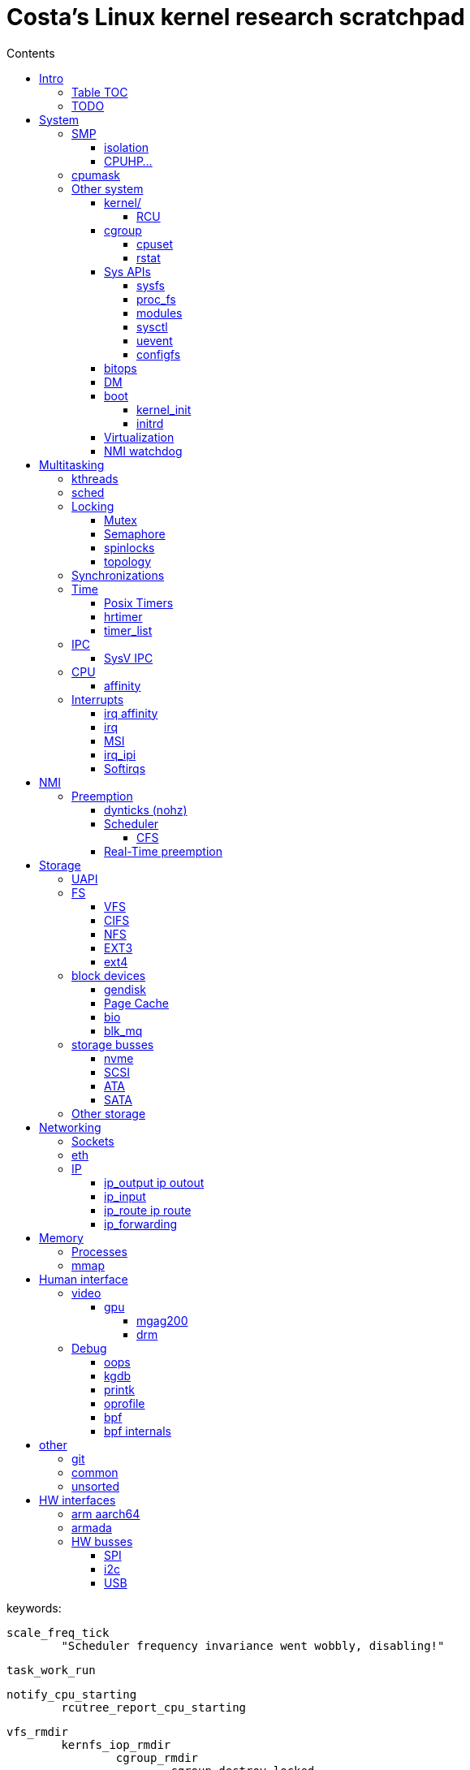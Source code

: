 :toc:
:toclevels: 10
:toc-title: Contents
:toc-class: floating-toc

= Costa's Linux kernel research scratchpad

keywords:

	
	scale_freq_tick
		"Scheduler frequency invariance went wobbly, disabling!"

	task_work_run


	notify_cpu_starting
		rcutree_report_cpu_starting

	vfs_rmdir
		kernfs_iop_rmdir
			cgroup_rmdir
				cgroup_destroy_locked
					kill_css
	
	cgroup_base_files
		cgroup_subtree_control_write
			cgroup_finalize_control
				cgroup_apply_control_disable
					kill_css

	kill_css
		percpu_ref_kill_and_confirm
		&css_killed_ref_fn
			offline_css
				cpuset_css_offline
					update_prstate ->
			css_put

       ktimers/7-94      [007] dN.11 110543.408319: ipi_send_cpu: cpu=7 callsite=irq_work_queue_on+0xe1/0xf0 callback=rcu_preempt_deferred_qs_handler+0x0/0x20	

	include/linux/context_tracking_irq.h

	__trace_stack
		ct_irq_enter_irqson
			ct_irq_enter
				ct_nmi_enter
					rcu_watching Startirq
		__ftrace_trace_stack
		ct_irq_exit_irqson
			ct_irq_exit
				ct_nmi_exit
					rcu_watching Endirq

	rcu_read_unlock_special
		@rcu_preempt_deferred_qs_handler
		init_irq_work
		irq_work_queue_on

	cpuset_write_resmask housekeeping_exlude_isolcpus cpu_up

	vim format paragpaph: gqip

== Intro

=== Table TOC

[cols="1,1,1,1,1,1"]
|===
| <<human-interface>>
| <<system>>
| <<multitasking>>
| <<memory>>
| <<storage>>
| <<networking>>

|
|
|
|
|
|

|
<<debug>> +
<<video>>
|
<<_smp>> +
<<cpumask>> +
<<cpuhp>> +
|
<<_real_time_preemption,RT>>
|
<<processes>> +
<<interrupts>>
|
<<storage_busses>> +
<<nvme>>
|
<<sockets>> +
<<ip>> +
<<eth>>

|===

=== TODO

	sysctl kernel.sched_schedstats=1
	rtla hwnoise -H 2 -c 4,132 -d 1h --quiet -s 200 -t osnoise_trace.txt -p 1000000 -r1000000 -e sched -e timer -e irq_vectors -e irq -e nmi -e ipi -e power:cpu_frequency -e msr

	cryptomgr_init
		...
			cryptomgr_schedule_test
				cryptomgr_test
					alg_test
						alg_test_cipher
							test_cipher
								crypto_cipher_setkey
						alg_find_test

	timer_cancel

	tcp_timewait_state_process
		TCP_TIMEWAIT_LEN
		inet_twsk_reschedule
			__inet_twsk_schedule
				mod_timer
	inet_twsk_alloc
		timer_setup ->
		TIMER_PINNED
		tw_timer_handler
			inet_twsk_kill

	tcp_keepalive_timer

	debug_deactivate

	isolcpus
	non_isolcpus
	sched_load_balance
	/sys/kernel/debug/sched/domains
		update_sched_domain_debugfs
		SMT - Simultaneous multithreading
		SMT is the hyperthreading domain, so it's going to be just that CPU and its thread siblings
		MC is multi-core, should be all CPUs that share the same last-level cache

	newidle_balance

	normal_prio
		__normal_prio
	sched_core_enqueue
		rb_sched_core_less
			__sched_core_less
				prio_less
					__task_prio
						MAX_RT_PRIO
					dl_time_before
					cfs_prio_less
	rq_attach_root
		raw_spin_rq_lock_irqsave
			_raw_spin_rq_lock_irqsave
				raw_spin_rq_lock
					raw_spin_rq_lock_nested
						raw_spin_lock_nested
							_raw_spin_lock_nested
								do_raw_spin_trylock
									arch_spin_trylock
										queued_spin_trylock
								spin_acquire ->
	raw_spin_rq_unlock


	sysctl_timer_migration
		timers_migration_enabled

	timer_migration_handler
		timers_migration_enabled

	raw_smp_processor_id
		this_cpu_read(pcpu_hot.cpu_number)
		#define this_cpu_read(pcp)		__pcpu_size_call_return(this_cpu_read_, pcp)
	smp_processor_id
		__smp_processor_id
			__this_cpu_read(pcpu_hot.cpu_number)

	delayacct
	task_delay_info
	delayacct_init
	delayacct_end

	CONFIG_TICK_ONESHOT
		tick_irq_enter
		hotplug_cpu__broadcast_tick_pull
		tick_setup_hrtimer_broadcast
		tick-oneshot.o
			tick_program_event ...
		tick-sched.o
			tick_get_tick_sched
			referrers tick_dep_set_.: tick_dep_set_cpu
				__perf_event_account_interrupt
					tick_dep_set_cpu
						tick_nohz_dep_set_cpu
				rcu_torture_reader
					tick_dep_set_task
				rcu_torture_fwd_prog_cr
					tick_dep_set_task
				__rcu_irq_enter_check_tick
					tick_dep_set_cpu
				rcu_do_batch
					tick_dep_set_task
				synchronize_rcu_expedited_wait
					tick_dep_set_cpu
				arm_timer
					tick_dep_set_task
					tick_dep_set_signal ->
				set_process_cpu_timer
					tick_dep_set_signal ->

	CONFIG_NO_HZ_COMMON
		TICK_ONESHOT
	CONFIG_NO_HZ_IDLE Idle dynticks system (tickless idle)
		(former NO_HZ "Old Idle dynticks config")
	CONFIG_NO_HZ_FULL Full dynticks system (tickless)
		CPU_ISOLATION
		CONFIG_IRQ_WORK
			irq_work_run
			irq_work_needs_cpu
			irq_work_tick_soft

	CONFIG_HZ_PERIODIC

	CONFIG_PREEMPT_RT PREEMPT_RT

		include/linux/rwlock_rt.h
			rt_read_lock
			...
		include/linux/rwlock_types.h
			rwlock_t

		kernel/locking/ww_rt_mutex.c


		include/linux/spinlock_rt.h
			spin_lock
			spin_lock_bh
				rt_spin_lock ->
			spin_lock_irq
				rt_spin_lock
		kernel/locking/spinlock_rt.c

		include/linux/rwbase_rt.h
			rwbase_rt
		kernel/locking/rwbase_rt.c


		rtmutex

		include/linux/rtmutex.h
			rt_mutex_init
			rt_mutex_lock
			rt_mutex
				rt_mutex_base
					raw_spinlock_t
		kernel/locking/rtmutex_common.h
		kernel/locking/rtmutex_api.c
			rt_mutex_base_init

			rt_mutex_lock
				__rt_mutex_lock_common
					mutex_acquire_nest
					__rt_mutex_lock
		kernel/locking/rtmutex.c
			__rt_mutex_lock
				rt_mutex_try_acquire
					rt_mutex_cmpxchg_acquire
						owner
                                                try_cmpxchg_acquire
                                                        raw_try_cmpxchg_acquire
                                                                cmpxchgl
				rt_mutex_slowlock
					__rt_mutex_slowlock_locked
						__rt_mutex_slowlock
							try_to_take_rt_mutex
								rt_mutex_owner
								rt_mutex_set_owner
                                                                        xchg_acquire
                                                                                xchg
			__rt_mutex_unlock
				rt_mutex_slowunlock
			...

		include/linux/spinlock_types.h
			spinlock_t
				rt_mutex_base
					raw_spinlock_t

		include/linux/spinlock_rt.h
		spin_lock
			rt_spin_lock
				spin_acquire ->
				__rt_spin_lock
					rtlock_lock
						rt_mutex_cmpxchg_acquire
						rtlock_slowlock
							rtlock_slowlock_locked
								try_to_take_rt_mutex ->
								schedule_rtlock
									schedule_loop(SM_RTLOCK_WAIT);
								raw_spin_lock_irq
									_raw_spin_lock_irq
		spin_unlock
			rt_spin_unlock
				spin_release
				migrate_enable
				rcu_read_unlock ->
				rt_mutex_cmpxchg_release
					try_cmpxchg_release
						raw_try_cmpxchg_release
				rt_mutex_slowunlock
                                        rt_mutex_has_waiters
                                        unlock_rt_mutex_safe
                                                rt_mutex_cmpxchg_release
	                                mark_wakeup_next_waiter
						rt_mutex_top_waiter
						lock->owner = (void *) RT_MUTEX_HAS_WAITERS;
						rt_mutex_wake_q_add
							rt_mutex_wake_q_add_task
                                        rt_mutex_wake_up_q
                                                wake_up_q


	rtla osnoise hist -d 5m -c 8 -Pf:$p
		include/linux/sched/mm.h
			mmdrop_sched
		&realtime_attr.attr
		./include/linux/local_lock_internal.h
			local_lock_t

		include/linux/mutex.h
			mutex_lock_nested
				used in acpi_scan_is_offline, dm_suspend, dm_resume ...
				__mutex_lock
					__mutex_lock_common ->
			struct mutex {
				struct rt_mutex_base	rtmutex;
			}

		./kernel/softirq.c
			softirq_ctrl ...
		./include/linux/sched/task.h
			put_task_struct
		./include/linux/sched.h
			schedule_rtlock
		./include/linux/preempt.h
			in_atomic
				!!preempt_count
			in_task
				(!((preempt_count() & (NMI_MASK | HARDIRQ_MASK)) | in_serving_softirq()))

			preempt_disable_nested
				preempt_disable
			preempt_enable_nested
				preempt_enable
		preempt_model_rt
		irq_exit_rcu
		__irq_exit_rcu
			wake_timersd
		if (!IS_ENABLED(CONFIG_PREEMPT_RT)) {
			cpu_relax();

	static bool use_softirq = !IS_ENABLED(CONFIG_PREEMPT_RT);

	sched_init_debug
		debugfs_create_dir
		debugfs_create_file
		debugfs_create_u64

	PATCH: softirq: Wake ktimers thread also in softirq.
		If the hrtimer is raised
			while a softirq is processed
			then it does not wake the corresponding ktimers thread.

		This is due to the optimisation
			in the irq-exit path
			which is also used
			to wake the ktimers thread.
		__irq_exit_rcu [irq_exit]
			if (!in_interrupt() && local_softirq_pending())
				invoke_softirq();
			if (IS_ENABLED(CONFIG_PREEMPT_RT) && local_pending_timers() &&
			    !(in_nmi() | in_hardirq()))
				wake_timersd();

	For the other softirqs, this is okay because the additional softirq bits will be handled by
	the currently running softirq handler.

	The timer related softirq bits are added to a different variable and rely on
	the ktimers thread.

	As a consuequence the wake up of ktimersd is delayed until the next timer tick.

	Always wake the ktimers thread if a timer related softirq is pending.

	PELT - Per-Entity Load Tracking

	echo timerlat > current_tracer


	brew mock-config --tag rhel-8.6.0-z-build --arch x86_64 -o ~/main/rhel-8.6.0.cfg
		-> config_opts['basedir'] = '/home/juril/mock'

	make BUILDID=".myid" rh-srpm

	mock -r /tmp/rhel-8.6.0.cfg /home/juril/rhel-8/redhat/rpm/SRPMS/kernel-rt-4.18.0-372.57.1.rt7.215.el8_6.myid.src.rpm

	ls ~/main/mock/rhel-8.6.0-z-build-repo_*/root/builddir/build/RPMS/

== System

=== SMP

	sysvec_call_function
		trace_call_function_entry(CALL_FUNCTION_VECTOR);
			"call_function_entry: vector=252"

	cpu_dev_init
		cpu_root_attrs


==== isolation

	/sys/devices/system/cpu/isolated:
		print_cpus_isolated
			< cpu_root_attrs
			housekeeping_cpumask(HK_TYPE_DOMAIN))


	kernel/sched/build_utility.c:104:#

	mv update_unbound_workqueue_cpumask update_isolation_cpumasks

	update_unbound_workqueue_cpumask
		workqueue_unbound_exclude_cpumask
			wq_isolated_cpumask = exclude_cpumask
			wq_requested_unbound_cpumask &= !exclude_cpumask
			workqueue_apply_unbound_cpumask
				workqueues
				apply_wqattrs_prepare
					alloc_workqueue_attrs
					alloc_unbound_pwq
					wqattrs_actualize_cpumask
						attrs->cpumask
					__pod_cpumask
				wq_unbound_cpumask

	update_isolation_cpumasks
		lockdep_assert_cpus_held
			percpu_rwsem_assert_held(&cpu_hotplug_lock);
		workqueue_unbound_exclude_cpumask ->
		housekeeping_exlude_isolcpus
			housekeeping_update
				blk_mq_flush_on_cpu
					blk_mq_hctx_notify_offline
					blk_mq_hctx_notify_dead
					bio_cpu_dead
					blk_softirq_cpu_dead
				blk_mq_hctx_notify_offline
				blk_mq_hctx_notify_dead
				bio_cpu_dead
				blk_softirq_cpu_dead
				- irq_migrate_all_off_cpu
				irq_affinity_adjust
					irq_restore_affinity_of_irq
					migrate_one_irq_from_isolated
					+__irq_can_set_affinity
					irq_set_affinity
					-irq_set_affinity_locked ->
		+kthreads_update_affinity
			set_cpus_allowed_ptr kthreadd_task
			kthreads_online_cpu->

	find_lowest_rq
		cpumask_any_distribute
			distribute_cpu_mask_prev
		cpumask_any_and_distribute
			< bpf_cpumask_any_and_distribute find_later_rq pick_idle_cpu_in_node scx_bpf_pick_any_cpu_node find_lowest_rq kick_pool
			distribute_cpu_mask_prev
			cpumask_next_and_wrap
				find_next_and_bit_wrap
					find_next_and_bit
						_find_next_and_bit
							FIND_NEXT_BIT


	sed 's/ /\n/g;s/=/\t/g' /proc/cmdline|column -t
	sed $'s/ /\\n/g;s/=/\e[20G/g' /proc/cmdline

		memcg_stat_show
			__mem_cgroup_flush_stats+75
			mem_cgroup_flush_stats
				do_flush_stats
					cgroup_rstat_flush
					cgroup_rstat_flush_irqsafe
		blkcg_print_blkgs

	long _raw_write_unlock_irq
		kernel_clone exit_notify
		run_timer_softirq

	do_notify_resume
	do_signal
	get_signal
	do_group_exit
	do_exit exit_notify
	_raw_write_unlock_irq
		__raw_write_unlock_irq
			do_raw_write_unlock
			local_irq_enable
				raw_local_irq_enable
					arch_local_irq_enable
			preempt_enable

	__bpf_kfunc

==== CPUHP...

cpuhp online interferes oslat delay 3540 us RT; std 1300/5000
hwnoise - pass


echo 1 > $events/cpuhp/enable;
... grep 'cpuhp_.*enter'

cpuhp_hp_states

cpu offline:

	ap:
		cpuhp_kick_ap_work
			cpuhp_lock_acquire
			cpuhp_kick_ap
		CPUHP_AP_ACTIVE sched_cpu_deactivate
		mce_cpu_pre_down
		cpuid_device_destroy
		msr_device_destroy
		vmstat_cpu_down_prep
		kvm_cpu_down_prepare
		cacheinfo_cpu_pre_down
		CPUHP_AP_RCUTREE_ONLINE rcutree_offline_cpu
		workqueue_offline_cpu
		tmigr_cpu_offline
		rapl_cpu_offline
		perf_event_exit_cpu
		blk_mq_hctx_notify_offline	*
		smpboot_park_threads
		sched_cpu_wait_empty
		kvm_offline_cpu

	cpu 0:
		takedown_cpu ... &take_cpu_down
		CPUHP_BRINGUP_CPU finish_cpu
		crash_cpuhp_offline
		free_vm_stack_cache
		timers_dead_cpu
		topology_remove_dev
		rcutree_dead_cpu
		smpcfd_dead_cpu
		dev_cpu_dead
		page_alloc_cpu_dead
		radix_tree_cpu_dead
		percpu_counter_cpu_dead
		console_cpu_notify
		buffer_exit_cpu_dead
		blk_mq_hctx_notify_dead		*
		acpi_soft_cpu_dead
		bio_cpu_dead		*
		blk_softirq_cpu_dead	*
		takeover_tasklets
		vmstat_cpu_dead
		page_writeback_cpu_online
		slub_cpu_dead
		mce_cpu_dead
		x86_pmu_dead_cpu
		CPUHP_PERF_PREPARE = 2 perf_event_exit_cpu

cpuhp_hp_states

cpu online:
	cpu 0:
		CPUHP_CREATE_THREADS = 1 smpboot_create_threads
		CPUHP_PERF_PREPARE perf_event_init_cpu
		x86_pmu_prepare_cpu
		page_alloc_cpu_online
		random_prepare_cpu
		workqueue_prepare_cpu
		hrtimers_prepare_cpu
		smpcfd_prepare_cpu
		relay_prepare_cpu
		CPUHP_AP_RCUTREE_ONLINE rcutree_prepare_cpu
		topology_add_dev
		trace_rb_cpu_prepare
		trace_rb_cpu_prepare
		timers_prepare_cpu
		tmigr_cpu_prepare
		kvmclock_setup_percpu
		crash_cpuhp_online
		cpuhp_kick_ap_alive
		CPUHP_BRINGUP_CPU cpuhp_bringup_ap
			5 bringup_cpu
		CPUHP_AP_CACHECTRL_STARTING cache_ap_online
		...

	ap:
		kvm_online_cpu
		smpboot_unpark_threads
		irq_affinity_online_cpu
		blk_mq_hctx_notify_online
		perf_event_init_cpu
		x86_pmu_online_cpu
		rapl_cpu_online
		tmigr_cpu_online
		workqueue_online_cpu
		random_online_cpu
		rcutree_online_cpu
		cacheinfo_cpu_online
		kvm_cpu_online
		page_writeback_cpu_online
		vmstat_cpu_online
		kcompactd_cpu_online
		msr_device_create
		cpuid_device_create
		compute_batch_value
		acpi_soft_cpu_online
		mce_cpu_online
		CPUHP_AP_ONLINE_DYN console_cpu_notify
		CPUHP_AP_ACTIVE sched_cpu_activate

	? kthreads_online_cpu CPUHP_AP_KTHREADS_ONLINE

	irq_domain
	irq_matrix_debug_show
	head -n-1 /sys/kernel/debug/irq/domains/*

	kernel/stop_machine.c		- kernel/cpu.c
	cpu_stop_init
					- cpuhp_threads_init

	cpu_stop_threads
					- cpuhp_threads
			smpboot_thread_fn
	cpu_stopper_thread
	multi_cpu_stop
	kernel/cpu.c:
	   				- cpuhp_thread_fun
	take_cpu_down
	arch/x86/kernel/smpboot.c:
	native_cpu_disable
	cpu_disable_common
					- cpuhp_invoke_callback
	arch/x86/kernel/irq.c fixup_irqs
	kernel/irq/cpuhotplug.c:
	irq_migrate_all_off_this_cpu
					- irq_affinity_online_cpu
	migrate_one_irq
					- irq_restore_affinity_of_irq
	irqd_set_managed_shutdown
					- irq_startup

	cpuhp_up_callbacks
		cpuhp_invoke_callback
			smpboot_create_threads
				__smpboot_create_thread
			perf_event_init_cpu
			x86_pmu_prepare_cpu
			page_alloc_cpu_online
			random_prepare_cpu
			workqueue_prepare_cpu
			hrtimers_prepare_cpu
			smpcfd_prepare_cpu
			relay_prepare_cpu
			rcutree_prepare_cpu
				rcu_node
				//rcu_spawn_rnp_kthreads
					rcu_spawn_one_boost_kthread
						"rcub"
						@rcu_boost_kthread
							rcu_boost
						rcu_thread_affine_rnp ->
					rcu_spawn_exp_par_gp_kworker
						kthread_create_worker
						"rcu_exp_par_gp_kthread_worker"
						rcu_thread_affine_rnp
							for_each_leaf_node_possible_cpu
								cpu_possible_mask
								cpumask_next
								grplo
								grphi
							kthread_affine_preferred ->
			topology_add_dev
			trace_rb_cpu_prepare
			timers_prepare_cpu
			kvmclock_setup_percpu
			crash_cpuhp_online
			cpuhp_kick_ap_alive
				arch_cpuhp_kick_ap_alive
					kick_ap_alive -> native_kick_ap
						do_boot_cpu
							initial_code = start_secondary
			cpuhp_bringup_ap
				cpuhp_kick_ap
			cache_ap_online
				TODO
				&cache_rendezvous_handler ->
				stop_machine_from_inactive_cpu
					while (!mutex_trylock(&stop_cpus_mutex))
					cpu_active_mask
					queue_stop_cpus_work ->
					multi_cpu_stop ->
			sched_cpu_starting
				sched_core_cpu_starting
					cpu_smt_mask
				sched_rq_cpu_starting
				sched_tick_start ->
			x86_pmu_starting_cpu
				intel_pmu_cpu_starting
			kvm_online_cpu
				__hardware_enable_nolock
			smpboot_unpark_threads
				smpboot_unpark_thread
					selfparking
					kthread_unpark ->
			irq_affinity_online_cpu
			...

	cpuhp_down_callbacks...
		cpuhp_invoke_callback_range ...

		cpuhp_invoke_callback ->
			rcutree_offline_cpu
			workqueue_offline_cpu
			tmigr_cpu_offline
			rapl_cpu_offline
			perf_event_exit_cpu
			blk_mq_hctx_notify_offline ->
			smpboot_park_threads
				smpboot_park_thread
					selfparking
					kthread_park
			sched_cpu_wait_empty
				balance_hotplug_wait
			kvm_offline_cpu
			takedown_cpu ->
			tick_cpu_dying -- stops tick_nohz_handler
				tick_do_timer_cpu - time keeper cpu
				tick_sched_timer_dying
					tick_sched_timer_cancel
						hrtimer_cancel ->
				tick_offline_cpu
					tick_broadcast_offline(cpu);
						tick_broadcast_oneshot_offline(cpu);
						tick_shutdown_broadcast
							clockevents_shutdown
								clockevents_switch_state(dev, CLOCK_EVT_STATE_SHUTDOWN);
			hrtimers_cpu_dying
				bpftrace -e 'kprobe:hrtimers_cpu_dying { @[kstack()] = count(); }'
			smpcfd_dying_cpu
			x86_pmu_dying_cpu
			rcutree_dying_cpu
			sched_cpu_dying
				sched_tick_stop
			cache_ap_offline


		target_store
			cpuhp_get_step
			cpu_up ->
			cpu_down
				cpu_maps_update_begin
					mutex_lock
						cpu_add_remove_lock
							Serializes the updates to cpu_online_mask, cpu_present_mask
				cpu_down_maps_locked
					work_on_cpu
						work_on_cpu_key
							schedule_work_on ->
							flush_work
								__flush_work
									start_flush_work
										rcu_read_lock
										raw_spin_lock_irq
										raw_spin_unlock_irq
									wait_for_completion
							destroy_work_on_stack
					__cpu_down_maps_locked
						_cpu_down
							cpus_write_lock
								percpu_down_write
								cpu_hotplug_lock
							cpuhp_down_callbacks
								cpuhp_invoke_callback_range
									__cpuhp_invoke_callback_range
										cpuhp_next_state
										cpuhp_invoke_callback
											timers_dead_cpu ->
				cpu_maps_update_done
					mutex_unlock
					cpu_add_remove_lock

	take_cpu_down
	__cpu_disable
	smp_ops.cpu_disable
	native_cpu_disable
		lapic_can_unplug_cpu
			raw_spin_lock(&vector_lock);
		cpu_disable_common
			remove_cpu_from_maps
				set_cpu_online
					__cpu_online_mask -> cpu_online_mask
					__num_online_cpus -> num_online_cpus
				numa_remove_cpu
					node_to_cpumask_map
			fixup_irqs ->


	hotplug
		device_online
		device_offline
		/sys/devices/system/cpu/hotplug/states
	hotplug disturbance
		
		cd /sys/devices/system/cpu/; i=20; echo 0 > cpu$i/online; sleep 1; echo 1 > cpu$i/online; sleep 1;
		oslat -c 11  -D 10

		rtla hwnoise 0
		rtla osnoise 2700
		oslat 2700
		rtla timerlat hist -c 10 2500
		cyclictest 1800

	rtla osnoise hist -d 5m -c 8 -Pf:$p

	ret_from_fork_asm
	ret_from_fork
		kthread
			smpboot_thread_fn
				smpboot_thread_data
					smp_hotplug_thread
				cpu_stopper_thread  ->
				setup
				park
				unpark
				thread_fn

	...
				cpu_stopper_thread < cpu_stop_threads
					- runs all the time
					preempt_count_inc ..
					cpu_stopper
					local_irq_disable ->
					hard_irq_disable
					multi_cpu_stop

						unsigned long flags;
						local_save_flags
							raw_local_save_flags
								arch_local_save_flags
						local_irq_disable ->
						hard_irq_disable();
						on cpu offline:
						take_cpu_down
						on online:
							cache_rendezvous_handler
								get_cache_aps_delayed_init
								cache_cpu_init
									local_irq_save(flags);
									cache_disable
									mtrr_generic_set_state
										MTRR - Memory Type Range Register
									pat_cpu_init
						local_irq_restore(flags);
					ack_state
						thread_ack
						set_state +1
							thread_ack
					rcu_momentary_eqs
					cpu_stop_signal_done

	CONFIG_HOTPLUG_CPU
			unregister_cpu
			arch_cpu_probe
			arch_cpu_release
			remove_cpu ...


	tests
	CONFIG_TORTURE_TEST torture
			torture_init_begin
				torture_type
				torture_print_module_parms
			torture_onoff_init kernel/torture.c
				torture_onoff
					torture_hrtimeout_jiffies
					torture_must_stop
						torture_must_stop_irq
					torture_online
						add_cpu
							device_online ->
								...
									cpu_subsys_online ->
					torture_offline
						remove_cpu
							device_offline
								...
									cpu_subsys_offline ->
			torture_shutdown_init
				torture_shutdown_hook
			torture_cleanup_begin
				WRITE_ONCE(fullstop, FULLSTOP_RMMOD);
			torture_cleanup_end




	CONFIG_RCU_SCALE_TEST rcuscale
		rcu_scale_init ./kernel/rcu/rcuscale.c:815
			torture_init_begin

	CONFIG_RCU_TORTURE_TEST
		rcutorture
			rcu_torture_init
				torture_init_begin
				torture_onoff_init

	CONFIG_RCU_REF_SCALE_TEST refscale
		ref_scale_init ./kernel/rcu/refscale.c
			torture_init_begin


	CONFIG_SCF_TORTURE_TEST scftorture
		scf_torture_init
			scftorture_invoker
			torture_init_begin
			onoff_interval
			torture_onoff_init->
			...
			scftorture_invoke_one
				smp_call_function
					< sysrq_showregs_othercpus
					smp_call_function_many
						smp_call_function_many_cond

	CONFIG_LOCK_TORTURE_TEST
	lock_torture_init kernel/locking/locktorture.c
		torture_init_begin
		onoff_interval
		torture_onoff_init kernel/torture.c
		torture_shutdown_init
	lock_torture_cleanup
		torture_cleanup_begin
		torture_cleanup_end

	kunit
	kcsan_test_suite
		test_init ./kernel/kcsan/kcsan_test.c:1091
			torture_init_begin


		cpu_subsys
			cpu_subsys_online
				cpu_device_up(dev);
					cpu_up(dev->id, CPUHP_ONLINE);
						cpu_maps_update_begin ->
						try_online_node(cpu_to_node(cpu));
							mem_hotplug_begin
								cpus_read_lock

						_cpu_up(cpu, 0, target);
							cpus_write_lock
								percpu_down_write(&cpu_hotplug_lock);
									__percpu_down_write_trylock
							cpuhp_up_callbacks
								cpuhp_invoke_callback_range
									__cpuhp_invoke_callback_range ->
										cpuhp_invoke_callback ->
						cpu_maps_update_done ->
			cpu_subsys_offline
				cpu_device_down(dev)
					cpu_down(dev->id, CPUHP_OFFLINE);
			hotpluggable
			sched_cpu_wait_empty
			sched_cpu_dying
			idle_task_exit
			cpuhp_hp_states
				CPUHP_HRTIMERS_PREPARE
					hrtimers_prepare_cpu
						timerqueue_init_head
					hrtimers_cpu_dying | hrtimers_dead_cpu ->
				CPUHP_TIMERS_PREPARE
					timers_prepare_cpu ->
					timers_dead_cpu ->
			rcutree_dead_cpu
				tick_dep_clear(TICK_DEP_BIT_RCU);
			rcutree_dying_cpu
			rcutree_offline_cpu
				tick_dep_set(TICK_DEP_BIT_RCU);
			rcu_lockdep_current_cpu_online
				rcu_rdp_cpu_online
					rcu_rnp_online_cpus
			torture_num_online_cpus
			tick_broadcast_offline

			cpuhp_hp_states
				cpuhp_bringup_ap
					bringup_wait_for_ap_online
						wait_for_ap_thread
							done_up
							done_down
						kthread_unpark ->

					cpuhp_kick_ap
						__cpuhp_kick_ap
							should_run
							wake_up_process
							wait_for_ap_thread

				sched_cpu_activate
					cpuset_cpu_active
					- cpuset_update_active_cpus
					- - partition_sched_domains ->
					- - cpuset_handle_hotplug
						lockdep_assert_cpus_held (cpu_hotplug_lock)
						mutex_lock(&cpuset_mutex)
						cpuset_hotplug_update_tasks
							mutex_lock(&cpuset_mutex);
							remote_partition_disable
							hotplug_update_tasks
								cpuset_update_tasks_cpumask ->
								cpuset_update_tasks_nodemask
									cpuset_change_task_nodemask
					- cpuset_reset_sched_domains 
					- - partition_sched_domains ->
				sched_cpu_deactivate
					set_cpu_active

				"irq/affinity:online"
				irq_affinity_online_cpu
				CPUHP_AP_HRTIMERS_DYING
				hrtimers_cpu_dying | hrtimers_dead_cpu
					hrtimer_bases
						hrtimer_cpu_base ->
					cpu_active_mask
					raw_spin_lock
					raw_spin_lock_nested
					x tick_cancel_sched_timer
						sched_timer
						hrtimer_cancel ->
					migrate_hrtimer_list
						timerqueue_node
						timerqueue_getnext
							timerqueue_head
							rb_first_cached
						__remove_hrtimer
						enqueue_hrtimer ->
							timerqueue_add
					__hrtimer_get_next_event
						__hrtimer_next_event_base
					smp_call_function_single
						generic_exec_single
							__smp_call_single_queue ->
			tick_handover_do_timer
			tick_shutdown

			takeover_tasklets

			cpuhp_setup_state_nocalls
				__cpuhp_setup_state
					cpus_read_lock
						cpu_hotplug_lock
						percpu_down_read
					__cpuhp_setup_state_cpuslocked
						cpuhp_store_callbacks
						cpuhp_issue_call ->
					cpuhp_invoke_callback
						cpuhp_get_step
						hrtimers_cpu_dying ->

			object_cpu_offline
			cpuhp_issue_call
				cpuhp_invoke_ap_callback
					cpuhp_lock_acquire
					__cpuhp_kick_ap ->
				cpuhp_invoke_callback ->

			smpboot_thread_fn
				cpuhp_threads.thread_fn
					cpuhp_thread_fun
						lockdep_acquire_cpus_lock
							rwsem_acquire
								lock_acquire_exclusive
									lock_acquire ->
							cpu_hotplug_lock.dep_map
						cpuhp_lock_acquire
						cpuhp_state
						local_irq_disable
						cpuhp_invoke_callback
							sched_cpu_activate
								set_cpu_active

stop_machine* usages

	takedown_cpu take_cpu_down

	do_optimize_kprobes

	include/linux/ftrace.h
	arch/arm/kernel/ftrace.c
		arch_ftrace_update_code	__ftrace_modify_code
	arch/arm/kernel/patch.c
		patch_text	patch_text_stop_machine

	arch/arm/mm/init.c
		fix_kernmem_perms	__fix_kernmem_perms
		mark_rodata_ro	__mark_rodata_ro
		early_fixmap_init
	arch/arm/probes/kprobes/core.c
		kprobes_remove_breakpoint __kprobes_remove_breakpoint
		kprobes_remove_breakpoint __kprobes_remove_breakpoint


	Srivatsa S. Bhat:
		_cpu_down:
			__stop_machine -> stop_one_cpu
		+
			include/linux/percpu-rwlock.h
			lib/percpu-rwlock.c
				percpu_rwlock
		hotplug_pcpu_rwlock
		get_online_cpus_atomic
			percpu_read_lock_irqsafe(&hotplug_pcpu_rwlock);
		put_online_cpus_atomic
			percpu_read_unlock_irqsafe(&hotplug_pcpu_rwlock);
		

=== cpumask
	mm/percpu.c

		per_cpu_ptr
			per_cpu_offset
				__per_cpu_offset

	include/linux/cpumask.h
		alloc_cpumask_var
		cpu_online
			cpu_online_mask
		cpumask_and
			bitmap_and
		cpumask_clear
			bitmap_zero
		cpumask_clear_cpu
		cpumask_copy
		cpumask_empty
		cpumask_first
		cpumask_set_cpu
		cpumask_test_cpu
		cpumask_weight
		free_cpumask_var
		num_online_cpus
		zalloc_cpumask_var
			alloc_cpumask_var

		cpumask
			DECLARE_BITMAP
		cpumask_weight
			cpumask_bits
		cpumask_weight_and
			cpumask_bits
				cpumask.bits
		cpumask_any_and
			cpumask_first_and
				find_first_and_bit
					_find_first_and_bit
						IND_FIRST_BIT
							for
							__ffs
								bsf - Bit Scan Forward
							break
		cpumask_intersects
			bitmap_intersects
				__bitmap_intersects
					for
					&
					return

	kernel/smp.c
		__smp_call_single_queue
			call_single_data_t (CSD)
			trace_csd_queue_cpu_enabled
			trace_csd_queue_cpu
			send_call_function_single_ipi
		smp_call_function_many_cond
			_RET_IP_
			trace_csd_queue_cpu
			send_call_function_single_ipi
			send_call_function_ipi_mask
			csd_do_func
				trace_csd_function_entry
				trace_csd_function_exit
				include/trace/events/csd.h
			csd_lock_wait
				__csd_lock_wait
				smp_cond_load_acquire

	cpu control
		isolation & housekeeping
		drain_all_stock
			!cpu_is_isolated
			schedule_work_on(cpu, &stock->work);
		vmstat_shepherd
			cpus_read_lock
			!cpu_is_isolated
			queue_delayed_work_on
				__queue_delayed_work

		schedule_work_on
			queue_work_on ->
		cpu_is_isolated
			!housekeeping_test_cpu(cpu, HK_TYPE_DOMAIN) ||
	       		!housekeeping_test_cpu(cpu, HK_TYPE_TICK) ||
			cpuset_cpu_is_isolated	include/linux/cpuset.h
				cpumask_test_cpu(cpu, isolated_cpus);

=== Other system

==== kernel/

		kernel/acct.c
			sys_acct
				acct_on
					bsd_acct_struct
						acct_file_reopen

		kernel/capability.c
			sys_capget
				kernel_cap_t
				cap_get_target_pid
			sys_capset lkm2
				cred
				security_capset lkm2
				prepare_creds
				commit_creds

		kernel/exec_domain.c
			sys_personality

		kernel/exit.c
			sys_exit_group
				do_group_exit
			sys_exit
				do_exit
					exit_mm
						mm_release
					exit_sem
					exit_files
					exit_fs
					check_stack_usage
					exit_thread
					cgroup_exit
					exit_notify
						tasklist_lock
						write_lock_irq
						forget_original_parent
						release_task
							write_lock_irq
			sys_wait4
				do_wait
					do_wait_thread

			sys_waitid
				do_wait

		kernel/fork.c
			sys_set_tid_address
				current->clear_child_tid = tidptr;
			sys_unshare
			sys_fork  ▻

		kernel/futex.c
			futex_init
				futex_queues
			sys_futex	lkm2
				do_futex
					futex_wait
					futex_wake
			sys_get_robust_list
				current->robust_list
			sys_set_robust_list
				current->robust_list

			sys_getgroups		kernel/groups.c
				current_cred
				cred->group_info
			sys_setgroups		kernel/groups.c


		kernel/kexec.c
			sys_kexec_load
				kimage_normal_alloc
					kimage_alloc_control_pages
						kimage_alloc_normal_control_pages
							kimage_alloc_pages
				kimage_crash_alloc
					kimage_alloc_control_pages
						kimage_alloc_crash_control_pages

		kernel/module.c
			sys_delete_module  ▻
			sys_init_module  ▻

		include/linux/perf_event.h
			perf_pmu_register
			perf_event_read_value

		kernel/perf_event.c
			sys_perf_event_open perf_event_open
				perf_event_attr
				perf_event
				perf_event_alloc
				anon_inode_getfd  ▻
				current->perf_event_list
			perf_event_init <- sched_init
			init_hw_perf_events	x86/kernel/cpu/perf_event.c
				intel_pmu_init
		kernel/printk.c
			sys_syslog  ▻

		kernel/ptrace.c
			sys_ptrace  ▻ lkm2
				lock_kernel
				arch_ptrace
					ptrace_request
						ptrace_resume

		kernel/sys.c
			sys_getpgid
				find_task_by_vpid  ▻
				task_pgrp
					task->group_leader->pids[PIDTYPE_PGID].pid
			sys_getpgrp
				sys_getpgid
			sys_getpriority
				task_nice
					PRIO_TO_NICE((p)->static_prio);
			sys_getresgid
				cred = current_cred
			sys_getresuid
				cred = current_cred
			sys_getrlimit
				current->signal->rlim
			sys_getrusage
				k_getrusage
			sys_getsid
			sys_prctl
				perf_event_task_enable
					perf_event_enable
			sys_reboot  ▻
			sys_setdomainname
				utsname
				domainname
			sys_setfsgid
			sys_setfsuid
			sys_setgid
			sys_sethostname
				utsname
				nodename
			sys_setpgid
				task_pid_vnr
					task_pgrp
					change_pid
			sys_setpriority
				set_one_prio
			sys_setregid
			sys_setresgid
			sys_setresuid
			sys_setreuid
			sys_setrlimit
			sys_setsid
			sys_setuid
			sys_times  ▻
			sys_umask
				current->fs->umask

		kernel/sysctl_binary.c
			sys_sysctl
				do_sysctl  ▻

		kernel/time.c
			sys_adjtimex
				do_adjtimex
			sys_gettimeofday  ▻
			sys_settimeofday
				do_sys_settimeofday
					do_settimeofday
			sys_time  ▻

		kernel/timer.c
			sys_alarm
				alarm_setitimer
					do_setitimer  ▻
			sys_getegid
			sys_geteuid
			sys_getgid
			sys_getpid
			sys_getppid
			sys_gettid
			sys_getuid
			sys_sysinfo lkm2
				do_sysinfo
					si_meminfo
						totalram_pages	lkm2
						totalhigh_pages
						global_page_state(NR_FREE_PAGES)
					si_swapinfo
						swap_info lkm2
						total_swap_pages
		tracer_alloc_buffers
		tracer_init_debugfs

===== RCU

	update_process_times
		rcu_sched_clock_irq
			trace_rcu_utilization(TPS("Start scheduler-tick"));
			invoke_rcu_core
				use_softirq
				raise_softirq(RCU_SOFTIRQ
				invoke_rcu_core_kthread RT
					rcu_data
					rcu_cpu_kthread_status
					rcu_cpu_kthread_task
					rcu_wake_cond
						wake_up_process
			rcu_note_voluntary_context_switch
			trace_rcu_utilization(TPS("End scheduler-tick"));


include/linux/rcupdate.h

	call_rcu
	kfree_rcu
	rcu_dereference_protected
	list_for_each_entry_rcu
	struct rcu_head

	writer:
		rcu_assign_pointer
			smp_store_release
				WRITE_ONCE(*p, v)
		synchronize_rcu
	reader:
		rcu_read_lock
			__rcu_read_lock
				preempt_disable
			__acquire(RCU); sparse annotation
			rcu_lock_map
			cu_lock_acquire CONFIG_DEBUG_LOCK_ALLOC
				lock_acquire
		rcu_dereference
			rcu_dereference_check
				__rcu_dereference_check
					rcu_check_sparse
		rcu_read_unlock
			rcu_lock_release CONFIG_DEBUG_LOCK_ALLOC


kernel/rcu/tiny.c

	rcu_process_callbacks
		rcu_ctrlblk
		rcu_reclaim_tiny
			rcu_head
			func

include/linux/rcutree.h

kernel/rcu/tree.h

	rcu_node


Noise
	security_inode_free
		call_rcu
		inode_free_by_rcu

	release_probes
		rcu_free_old_probes

rcuc/8-103     [008] b...2 17162.478731: rcu_invoke_callback: rcu_preempt rhp=00000000775cdca1 func=rcu_free_old_probes


kernel/rcu/tree.c

	rcutree_enqueue
		rcu_callback
		inode_free_by_rcu

rtla-3287    [008] d....   331.872003: rcu_callback: rcu_preempt rhp=000000003ecbd778 func=inode_free_by_rcu 17
		rhp: Pointer to the RCU head


        rcu_accelerate_cbs
		rcu_segcb_stats

rtla-3287    [008] d....   331.872003: rcu_segcb_stats: SegCBQueued seglen: (DONE=0, WAIT=0, NEXT_READY=0, NEXT=17) gp_seq: (DONE=0, WAIT=20628, NEXT_READY=20628, NEXT=0)


	rcu_scheduler_starting

	call_rcu
		__call_rcu_common
			call_rcu_nocb
				rcutree_enqueue
					cblist
			call_rcu_core
				rcutree_enqueue

	synchronize_rcu
		synchronize_rcu_normal

	rcu_thread_affine_rnp
		for_each_leaf_node_possible_cpu
		zalloc_cpumask_var
		kthread_affine_preferred ->

	CONFIG_HOTPLUG_CPU
		takedown_cpu
			rcutree_migrate_callbacks
				rcu_rdp_is_offloaded
				cblist
				rcu_advance_cbs
				rcu_segcblist_merge
		rcutree_dead_cpu

	rcu_get_n_cbs_cpu
		cblist

	rcu_spawn_gp_kthread
		rcu_spawn_core_kthreads
			smpboot_register_percpu_thread
			rcu_cpu_thread_spec
				rcu_cpu_kthread "rcuc"
					rcu_core
						cblist
						rcu_do_batch
							cblist
							func()
							trace_rcu_invoke_callback
						do_nocb_deferred_wakeup

	TREE_RCU


	RCU_NOCB_CPU



kernel/rcu/tree_nocb.h

	rcu_nocb_setup
		rcu_nocb_mask
		"rcu_nocbs"

	CONFIG_RCU_NOCB_CPU

		rcu_init_nohz
			tick_nohz_full_mask
			rcu_organize_nocb_kthreads
			rcu_nocb_mask
		rcu_torture_init
			rcu_nocb_toggle
				rcu_nocb_cpu_offload
					rcu_rdp_is_offloaded
						rcu_segcblist_is_offloaded
							rcu_segcblist_test_flags
							SEGCBLIST_LOCKING
					rcu_nocb_mask
					work_on_cpu
					&rcu_nocb_rdp_offload
						rcu_nocb_queue_toggle_rdp
							nocb_toggling_rdp
						?rdp_offload_toggle
				rcu_nocb_cpu_deoffload
					rcu_rdp_is_offloaded
					rcu_nocb_rdp_deoffload
						?rdp_offload_toggle
							?rcu_segcblist_offload
		rcu_nocb_cb_kthread


==== cgroup

	cgroup_path_ns
		cgroup_lock
			cgroup_mutex - master lock

		spin_lock_irq
		css_set_lock


	task_struct.cgroups
	css_set
	css_get / css_put

===== cpuset

	rebuild_sched_domains
		cpus_read_lock
		rebuild_sched_domains_cpuslocked
			mutex_lock(&cpuset_mutex);
			rebuild_sched_domains_locked
				lockdep_assert_cpus_held
				lockdep_assert_held(&cpuset_mutex);
				generate_sched_domains
					alloc_sched_domains
					top_cpuset.effective_cpus
					HK_TYPE_DOMAIN
					update_domain_attr_tree
						is_sched_load_balance
						update_domain_attr
				partition_sched_domains
					partition_sched_domains_locked
						arch_update_cpu_topology
						asym_cpu_capacity_scan
							asym_cpu_capacity_update_data
						alloc_sched_domains
				    		housekeeping_cpumask(HK_TYPE_DOMAIN));
						build_sched_domains
							build_sched_domain
								sched_domain_span
									to_cpumask
								set_domain_attribute
							cpu_attach_domain ->
						doms_cur
			mutex_unlock(&cpuset_mutex);
		cpus_read_unlock


	

	cpuset_hotplug_workfn
		rebuild_sched_domains

	update_partition_exclusive
		CS_CPU_EXCLUSIVE

	cpu_exclusive is_cpu_exclusive CS_CPU_EXCLUSIVE
	sched_load_balance is_sched_load_balance

include/linux/cpuset.h

	cpuset_lock
		mutex_lock
		cpuset_mutex

Explanantion comment about cpuset_mutex (after top_cpuset):

	There are two global locks guarding cpuset structures:
  		cpuset_mutex and
  		callback_lock.


	cpuset and hotplug
		hotplug_update_tasks
		cpuset_handle_hotplug

	cpuset1_hotplug_update_tasks
		cpuset_callback_lock_irq
			spin_lock_irq
			callback_lock - spinlock

===== rstat

	kubelet
	ksys_read
	vfs_read
	kernfs_fop_read_iter
	seq_read_iter
	kernfs_seq_show
	cgroup_seqfile_show
	memory_stat_show < memory_files
		taskset --cpu-list 0 cat /sys/fs/cgroup/memory.stat > /dev/nul
		memory_stat_format.constprop.0
			mem_cgroup_flush_stats
				should_flush_stats
				do_flush_stats
					cgroup_rstat_flush __bpf_kfunc 200+ us
						cgroup_rstat_lock
						spin_lock_irq
							raw_spin_lock_irq ->
						cgroup_rstat_flush_locked 200+us ->
							cgroup_rstat_updated_list 0-20 us ->
							need_resched
						spin_unlock_irq
							raw_spin_unlock_irq
								_raw_spin_unlock_irq
									__raw_spin_unlock_irq
                                                                                do_raw_spin_unlock
                                                                                        queued_spin_unlock
												pv_queued_spin_unlock
												smp_store_release
													WRITE_ONCE
                                                                                local_irq_enable
                                                                                preempt_enable

	cgroup_account_cputime
		__cgroup_account_cputime
			cgroup_base_stat_cputime_account_end
				cgroup_rstat_updated

	cgroup_base_stat_cputime_show
		cgroup_rstat_flush_hold
		cgroup_rstat_flush_release

	 _raw_spin_unlock_irq
	    el1h_64_irq
		...
			try_to_wake_up

	kworker/u256:6
		mem_cgroup_flush_stats+132

	process_one_work
	wb_workfn
	wb_do_writeback
	wb_writeback
	spin_lock(&wb->list_lock);
	wb_over_bg_thresh
		mem_cgroup_wb_stats
			mem_cgroup_flush_stats_atomic
				do_flush_stats
					cgroup_rstat_flush_atomic 200+ us
						spin_lock_irqsave
						cgroup_rstat_flush_locked ->
	_raw_spin_unlock_irqrestore

	copy-content

	ksys_write
	vfs_write
	xfs_file_write_iter
	xfs_file_buffered_write
	iomap_file_buffered_write
	iomap_write_iter
	balance_dirty_pages_ratelimited_flags
	balance_dirty_pages
	mem_cgroup_wb_stats
		mem_cgroup_flush_stats_atomic
		6 mem_cgroup_flush_stats_ratelimited
			mem_cgroup_flush_stats
	cgroup_rstat_flush_atomic

	cgroup_rstat_updated_list:
	The _irqsave() is needed because cgroup_rstat_lock is spinlock_t which is a sleeping lock on PREEMPT_RT.
	Acquiring this lock with the _irq() suffix only disables interrupts on a non-PREEMPT_RT kernel.
	The raw_spinlock_t below disables interrupts on both configurations.
	The _irqsave() ensures that interrupts are always disabled and later restored.

		kernel/cgroup/rstat.c
		cgroup_rstat_flush_locked
			cgroup_rstat_updated_list longman, manager James Mills
				cgroup_rstat_cpu_lock
				raw_spin_lock_irqsave(cpu_lock, flags);
                                        _raw_spin_lock_irqsave
                                        do_raw_spin_lock

				cgroup_rstat_push_children
					cgroup_rstat_cpu
			/* if @may_sleep, play nice and yield if necessary */
			if (may_sleep && (need_resched() ||
					  spin_needbreak(&cgroup_rstat_lock))) {
				spin_unlock_irq(&cgroup_rstat_lock);
				if (!cond_resched())
					cpu_relax();
				spin_lock_irq(&cgroup_rstat_lock);
			}

	"cpu_dma_latency"
		cpu_latency_qos_write
			cpu_latency_qos_update_request
				cpu_latency_qos_apply(req, PM_QOS_UPDATE_REQ, new_value);
					pm_qos_update_target
						plist_node_init
						plist_add
						pm_qos_set_value
							target_value
					wake_up_all_idle_cpus

		apply_constraint
			pm_qos_read_value
			set_latency_tolerance
				?acpi_lpss_set_ltr

	Max Latencies: 08124

	echo 2 > /proc/irq/24/smp_affinity_list; cat /proc/interrupts; dmesg -c

	mlx5e_open_channel
		...
		netif_set_xps_queue
	mlx5_alloc_irq_vectors

	power
		dnf install -yq kernel-tools
		turbostat
		cpupower
		grep '' -r /sys/devices/system/cpu/cpu0/cpuidle/


		/sys/devices/system/cpu/cpu9/cpuidle/state3/latency

		cpuidle_state
		cpuidle_state_usage

		online irq_affinity_online_cpu

==== Sys APIs

===== sysfs
		attribute_group
			attribute
				name mode
		API
			sample usage
				module_notes_attrs
					bin_attribute
					module_notes_read
				add_notes_attrs
					sysfs_bin_attr_init
					sysfs_create_bin_file
				kobject_init_and_add
				mod_sysfs_setup
					module_add_modinfo_attrs
						sysfs_attr_init
						sysfs_create_file  ▻
				example_init
			kobject_create_and_add
				kobject_create
					kzalloc
					dynamic_kobj_ktype
					kobject_init
						kobject_init_internal
				kobject_add  ▻
			kobject_init_and_add
				kobject_init  ▻
				kobject_add_varg  ▻
			bin_attribute
				attribute
			sysfs_bin_attr_init
			sysfs_attr_init
			sysfs_create_dir - not used
			sysfs_create_file
				sysfs_add_file
					sysfs_add_file_mode
					x sysfs_make_dirent
						sysfs_new_dirent
			kobj_attribute (kobject.h)
		sysfs_init
			sysfs_fs_type
				sysfs_get_sb
					sysfs_fill_super
						sysfs_ops
					get_sb_single
			register_filesystem
		sysfs_create
		sysfs_ops

===== proc_fs

		fs/proc

		/proc/stat kstat_read_proc kstat

		proc_cpuinfo_operations

		CONFIG_PROC_FS
		    proc_root_init
			do_rw_proc

		sysctl_init
			register_proc_table
				proc_sys_file_operations
					proc_fs  ▻
			init_irq_proc

===== modules

		include/linux/module.h
		kernel/module.c

			struct module (module_state)
				kernel_param lkm2

			x sys_create_module
			sys_init_module
				load_module
					find_sec
					find_module
					module_alloc_update_bounds
						module_alloc
					mod_sysfs_init
					mod_sysfs_setup
				do_one_initcall
			sys_delete_module
			sys_query_module
			sys_get_kernel_syms

		2.4
			create_module()
			init_module()
			delete_module()

			insmod
			- module.c module_init() <include/linux/init.h>
			- module_exit() <include/linux/init.h>

		busybox
			insmod_main
				query_module
				new_get_kernel_symbols
				add_kernel_symbols
				create_module

		kernel_module module_list

			init_modules

		MOD_INC_USE_COUNT/MOD_DEC_USE_COUNT <include/linux/module.h>
		init_module()
		cleanup_module()
		EXPORT_SYMBOL()
		EXPORT_SYMTAB

		Chapter 11
		kmod and Advanced Modularization
		Contents:
		Loading Modules on Demand
		Intermodule Communication
		Version Control in Modules

		Chapter 2
		Building and Running Modules
		Contents:
		Kernel Modules Versus Applications
		Compiling and Loading
		The Kernel Symbol Table
		Initialization and Shutdown
		Using Resources
		Automatic and Manual Configuration
		Doing It in User Space

		/etc/modules, /etc/conf.modules

===== sysctl

		sysctl.h: General linux system control interface
		/linux/include/linux/sysctl.h  _LINUX_SYSCTL_H
		/linux/kernel/sysctl.c
			do_sysctl
			proc_sys_file_operations
				proc_fs  ▻

	system_calls	#337

		sys_syscall
		sys_call_table 	syscall_table_32.S
		arch/x86/kernel/syscall_64.c
			./source/arch/x86/include/asm/unistd_64.h
		ia32_sys_call_table	ia32entry.S

		__vectors_start

		arm
			vector_table
			vector_swi
				arm_syscall
					ptrace_break
					__show_regs
						show_regs_common
							dmi_get_system_info(DMI_SYS_VENDOR);
							dmi_get_system_info(DMI_PRODUCT_NAME)
							dmi_get_system_info(DMI_BOARD_NAME);
					c_backtrace
				__irq_entry
					IPSR	Interrupt Program Status Register
					irq = ipsr -16
					asm_do_IRQ
						handle_IRQ
							generic_handle_irq
									irq_to_desc
								generic_handle_irq_desc
									desc->handle_irq

		???
		system_call (arch/i386/kernel/entry.S)
			sys_call_table (arch/i386/kernel/entry.S)
				sys_open  ▻

					vfs_read
						__vfs_read
							file->f_op->read
							new_sync_read
								filp->f_op->read_iter
							do_readv_writev  ▻
						...
						tty_read  ▻
						x do_sync_read
							generic_file_aio_read .aio_read
							sock_aio_read .aio_read
								sock->ops->recvmsg
									sock_common_recvmsg ssh ?
										tcp_recvmsg
											skb_copy_datagram_iovec
												memcpy_toiovec
				sys_write
				sys_socketcall __NR_socketcall

		include/asm/uaccess.h
			copy_from_user
			copy_to_user

		9. System Calls
		      POSIX APIs and System Calls
		      System Call Handler and Service Routines
		      Kernel Wrapper Routines

		sys_mmap2
		sys_mmap	lkm2
			ksys_mmap_pgoff
			vm_mmap_pgoff
				do_mmap
			do_mmap_pgoff /mm/mmap.c
				get_unmapped_area
					get_area
						arch_get_unmapped_area_topdown
							find_vma
				ERR find_vma_prepare
				may_expand_vm
				mm_struct
				kmem_cache_alloc  ▻
				security_file_mmap
					security_ops->file_mmap
				generic_file_mmap
			generic_file_vm_ops
				vma_merge
				vma_link  ▻
				file
					file->f_op->mmap
				make_pages_present
					find_vma
					get_user_pages - zero copy
						__gup_longterm_locked
				sys_remap_file_pages
					find_vma

		maps_open
			proc_pid_maps_op
				m_start
					get_task_mm
					get_gate_vma
					find_vma  ▻

===== uevent

			uevent_sock_list uevent_sock
			kobject_uevent_init	lkm2
				return register_pernet_subsys(&uevent_net_ops);
					uevent_net_ops
						uevent_net_init
							NETLINK_KOBJECT_UEVENT
							uevent_sock_list
							netlink_kernel_create(net, NETLINK_KOBJECT_UEVENT,

			kobject_uevent	lkm2 120 calls
				uevent_ops
				kobject_uevent_env
					uevent_ops->filter
					uevent_sock_list
						netlink_broadcast_filtered
							do_one_broadcast
								netlink_broadcast_deliver
					call_usermodehelper
						call_usermodehelper_keys

		__netlink_create
			netlink_ops
				netlink_sendmsg
					netlink_broadcast
						netlink_broadcast_filtered

	ftrace=function
	trace_buf_size=50M

	? ftrace_filter=usb*
	? ftrace_notrace=wait_for_xmit,pfn_valid,setup_per_zone_wmarks

	echo 1 > /proc/sys/kernel/ftrace_dump_on_oops

	mcount


===== configfs
		API
			CONFIGFS_ATTR_STRUCT
				configfs_attribute
					CONFIGFS_ATTR
				show
				store
			config_item_init_type_name
				config_item_init
			config_group_init
				config_item_init
					kref_init
						atomic_set
					INIT_LIST_HEAD
			configfs_subsystem
				configfs_register_subsystem
					configfs_attach_group
				configfs_unregister_subsystem
					configfs_detach_group
				config_group
					config_item
					configfs_detach_group
					configfs_detach_group
						ci_namebuf  ▻ dirname
						ci_name
						config_item_type ci_type
							ct_item_ops: configfs_item_operations
								.show_attribute
								.store_attribute
							.ct_attrs
								configfs_attribute *
									.ca_name  ▻ filename
									.ca_mode

		configfs_example_init
			mkdir -p config; mount -t configfs none config; modprobe configfs_sample
			cat config/01-childless/storeme
			config_group_init
			childless <- to_childless <- config_item
				configfs_subsystem
			x childless_attribute
			example_subsys : configfs_subsystem
				childless_subsys : childless
					config_item_type
					childless_type
						childless_attrs
							childless_attr_showme
							childless_attr_storeme
								childless_storeme_show
									to_childless
										config_item
										to_configfs_subsystem
											to_config_group
								childless_storeme_store
						L3
							x childless_item_ops
								x childless_attr_show
								x childless_attr_store
				simple_children_subsys, simple_children_type
					simple_children_item_ops
						simple_children_release
							to_simple_children
								simple_children
									config_group
								container_of
					simple_children_group_ops :configfs_group_operations, simple_children_make_item
						.make_item
							simple_children_make_item
								kzalloc simple_child
						config_item_init_type_name
							config_item_init
						simple_child_type
							simple_child_item_ops
								simple_child_release
							simple_child_attrs
								CONFIGFS_ATTR
								simple_child
									config_item
								simple_child_attr_storeme
									simple_child_storeme_store
									simple_child_storeme_show
										to_simple_child
											container_of
									config_item
										config_item_init_type_name  ▻
				group_children_subsys
					group_children_type
						group_children_group_ops
							group_children_make_group
								config_group_init_type_name
									config_item_set_name
									config_group_init  ▻
						group_children_attrs
							group_children_attr_description
								group_children_description_show
			mutex_init
			configfs_register_subsystem  ▻
			x CHILDLESS_ATTR
			x CHILDLESS_ATTR_RO

		dynamic_netconsole_init

		configfs_file_operations
			configfs_read_file
			fill_read_buffer
				show_attribute
	misc_init
		misc_fops
			misc_open
				misc_mtx

	debugfs
		debugfs_create_file

	dma
		dma_ops
		request_dma
		enable_dma
		disable_dma

	struct scatterlist
		sg_init_one
			sg_init_table
			sg_set_buf
			sg_set_page
				sg_assign_page

	platform_driver	ldt
		device_driver driver
		probe
			platform_set_drvdata
				dev_set_drvdata
					device_private_init
					driver_data
			platform_get_drvdata
				dev_get_drvdata
					dev->driver_data

		<-
		module_platform_driver
			platform_driver_register  ▻

	dev_get_platdata
		dev->platform_data

	platform_device
		name
		id
		..
		platform_device_register

	->
		of_device_alloc
			platform_device_alloc

	platform_device_register_simple
		platform_device_register_resndata
			platform_device_info
			platform_device_register_full
				platform_device_alloc
				ERR_PTR

	data structures
		kfifo	ldt
		__kfifo
			DECLARE_KFIFO
		kfifo_in_spinlocked
			spin_lock_irqsave  ▻
				kfifo_in
			spin_unlock_irqrestore  ▻
		idr
			DEFINE_IDR
			idr_init
		list_head  ▻
		rb_root
			RB_ROOT
			rb_insert_color

	platform_driver
		platform_driver_probe	register driver for non-hotpluggable
			platform_driver_register
				driver_register  ▻
					bus_add_driver
						driver_attach

	arch_initcall
		__define_initcall
	__initcall
		device_initcall
			__define_initcall

	module_init
		!MODULE
			__initcall  ▻

	module_param lkm2
		module_param_named
			module_param_call
				__module_param_call
					kernel_param  ▻
	module_exit

	pm_init
	kernel/sys.c
		sys_reboot
			stop_this_cpu
				set_cpu_online

			kernel_restart
				kernel_restart_prepare
					device_shutdown
			machine_restart
				arch_reset
					cpu_reset
			kernel_halt
			kernel_kexec
			hibernate

==== bitops
		#define flags_test(flags, mask) (((flags) & (mask)) == (mask))

		context:
			GENMASK

		TEST_OPCODE

		Neighbor functions:
			set_mask_bits  test_bit
		regmap_update_bits_check

		similar func:
			regmap_set_bits
			regmap_test_bits https://lwn.net/Articles/821711/
			TEST_FLAGS drivers/staging/rtl8723bs/include/basic_types.h
			CHK_FLAGS drivers/media/pci/solo6x10/solo6x10.h
			HAS_CAP drivers/soc/mediatek/mtk-pmic-wrap.c
			MTK_HAS_CAPS drivers/net/ethernet/mediatek/mtk_eth_soc.h
			MTK_HAS_FLAGS
			any_allowed
			TEST_OPCODE
			BITS_SET
				drivers/net/ethernet/qualcomm/emac/emac-mac.h
				drivers/gpu/drm/i915/display/intel_display_power.c
			all_bits_set
			TESTHI
		TEST_FLAG


: {{The Linux Kernel/id|regmap_update_bits}}
: {{The Linux Kernel/id|regmap_write}}
: {{The Linux Kernel/id|regmap_read}}
: {{The Linux Kernel/id|regmap_reg_range}}
: {{The Linux Kernel/id|regmap_bulk_read}}
: {{The Linux Kernel/id|devm_regmap_init_i2c}}
: {{The Linux Kernel/id|regmap_set_bits}}
: {{The Linux Kernel/id|regmap_field_write}}
: {{The Linux Kernel/id|regmap_bulk_write}}
: {{The Linux Kernel/id|regmap_clear_bits}}
: {{The Linux Kernel/id|regmap_write_bits}}
: {{The Linux Kernel/id|regmap_config}}
: {{The Linux Kernel/id|struct clk_regmap_gate_data}}
: {{The Linux Kernel/id|struct regmap_range}}
: {{The Linux Kernel/id|regmap_read_poll_timeout}}
: {{The Linux Kernel/id|devm_regmap_init_mmio}}


		# 3K cases in 1.5K files:
		grep -r --include '*.[ch]' -Pzo ".* & (.*)\) [!=]=[ \n].*\1.*\n"

		# Complex cases, 275 results:
		grep -r --include '*.[ch]' -Pzo ".* & (\(.*\))\) [!=]=[ \n].*\1.*\n"

		example in clone3_args_valid

		vim -c '/& \((.*)\)) [!=]=[ \n].*\1'

		vim -c ':%s/(\(\w\+\) & (\(.*\))) ==[ \n]\s*(\2)/flags_test(\1, \2)/g | %s/(\(\w\+\) & (\(.*\))) !=[ \n]\s*(\2))/!flags_test(\1, \2)/g' \
			`grep -l -r --include '*.[ch]' -Pzo ".* & (\(.*\))\) [!=]=[ \n].*\1.*\n" kernel`

		grep -l -r --include '*.[ch]' -Pzo ".* & (\(.*\))\) [!=]=[ \n].*\1.*\n" \
		| xargs -n 1 \
		vim -e -c '%s/(\([^(]\+\((\w\+)\)\?\) & (\([^)]*\))) ==[ \n]\s*(\3)/flags_test(\1, \3)/ge' \
			-c '%s/(\([^(]\+\) & (\([^)]*\))) !=[ \n]\s*(\2)/!flags_test(\1, \2)/ge' \
			-c 'wq'

		grep -r --include '*.[ch]' -Hn ' & \(.*\)) == \1\>'

	ioctl
		_IOC_DIR
		_IOC_DIR _IOC_TYPE  _IOC_NR _IOC_SIZE
		_IO _IOC

==== DM

Linux Driver Model

		include/linux/device.h
				struct device
					▻ struct class
					dev_name
						dev->init_name
				struct device_link

				device_driver
					dev_pm_ops *pm
					-> bus_type
					-> module
					driver_register
					bus_type
						bus_register	drivers/base/bus.c lkm2
						subsystem
						bus_attribute
							attribute
							device_attribute
						driver_attribute
					kobject

					probe

				buses_init
					kset_create_and_add  ▻
				classes_init
					kset_create_and_add  ▻
					class_kset

					/sys/class/ lkm2
					...

					class_register
						__class_register
							kset_register  ▻
					class_create
						__class_create
							__class_register  ▻
				devices_init
					kset_create_and_add  ▻
					kobject_create_and_add  ▻
					subsystem_register  ▻

		cdev_add
		dev_set_name
		device_register
		-------------------------
		xxx
		!		device_create device_create_vargs

					device_register
						device_initialize
							kobject_init
						device_add
							device_add_attrs drivers/base/core.c
								3.2.54 device_add_attributes(dev, class->dev_attrs);
									device_create_file
								device_add_groups(dev, class->dev_groups);
									sysfs_create_groups
										sysfs_create_group
											internal_create_group
												kernfs_create_dir
													create_files
														sysfs_add_file_mode_ns
															sysfs_file_kfops_rw
																sysfs_kf_seq_show
																	ops->show
							bus_probe_device dev
								device_attach device dev
									bus_for_each_drv
									__device_attach
										struct device *dev = data
										driver_match_device  ▻
										driver_probe_device
											really_probe
												driver_sysfs_add
												probe
							device_create_file
								sysfs_create_file  ▻
				device_driver  ▻
			struct class_device
					class_device_create
						class_device_register
							class_device_initialize
							class_device_add
								class_device_create_file
									sysfs_create_file  ▻
								class_device_add_groups
									sysfs_create_group
					nouveau_hwmon_show_name
				struct class
					subsystem include/linux/kobject.h
					class_create  ▻
				kobject

		linux/kobject.h
			kobject
				kref
				??  hot_plug
				kobject_add -- sysfs
					kobject_add_varg
						kobject_set_name_vargs
						kobject_add_internal
							create_dir
								sysfs_create_dir
									create_dir  ▻
								populate_dir
								sysfs_create_file  ▻
			kset
				kset_create_and_add
					kset_uevent_ops *uevent_ops,
					kset_create
						kobject_set_name
							kobject_set_name_vargs
					kset_register
						kset_init
						kobject_add_internal  ▻
						kobject_uevent  ▻
			kobj_type
			xxx subsystem - sysfs
				subsystem_register
					x subsystem_init
					kset_register  ▻
				devices_subsys

			Documentation/kobject.txt

		/dev
			sys_mknod
				sys_mknodat
					new_decode_dev
					vfs_mknod
						security_inode_mknod

						ext3_mknod
							init_special_inode
								def_blk_fops
									blkdev_open
								def_chr_fops
									chrdev_open
										kobj = kobj_lookup(cdev_map, inode->i_rdev, &idx);
										inode->i_cdev cdev
										filp->f_op->open
								def_fifo_fops
									fifo_open

		inode	near i_hash

			union {
				struct pipe_inode_info	*i_pipe;
				struct block_device	*i_bdev;
				struct cdev		*i_cdev;
			};
			inode_operations
				setattr
		block_device

		linux/cdev.h
		fs/char_dev.c
		cdev
			chrdev_init
				cdev_map lkm2
					kobj_map_init(base_probe, &chrdevs_lock);
					request_module
						call_usermodehelper  ▻
			def_chr_fops
			cdev_alloc
			cdev_init
				kobject_init
			cdev_add  ▻
			register_chrdev - old one
				file_operations
				__register_chrdev
					__register_chrdev_region  ▻
					cdev_add lkm2
						kobj_map cdev_map
			chrdev_open
			register_chrdev_region
				__register_chrdev_region
					chrdevs
		vfsmount lkm3
			dentry_open

	system files
		sysfs  ▻

==== boot

	starts
		efi32_stub_entry arch/x86/boot/compressed/efi_mixed.S
		efi32_pe_entry

	arch/x86/boot/compressed/vmlinux.lds.S
		@startup_64
		@startup_32

	arch/x86/boot/compressed/head_64.S
		startup_64

	arch/x86/kernel/vmlinux.lds.S
		@startup_64
		@startup_32
	arch/x86/kernel/head_64.S
		startup_64
			initial_code
				secondary_startup_64_no_verify
			__startup_64
	arch/x86/kernel/head_32.S
		startup_32


	arch/x86/boot/compressed/efi_mixed.S
		efi32_pe_entry
			efi32_entry
		efi32_stub_entry if CONFIG_EFI_HANDOVER_PROTOCOL
			efi32_entry
				startup_32 arch/x86/kernel/head_32.S
					startup_64_mixed_mode arch/x86/boot/compressed/efi_mixed.S
						efi_stub_entry ->
							efi_pe_entry drivers/firmware/efi/libstub/x86-stub.c
					startup_64 arch/x86/boot/compressed/head_64.S
						


*                                                             +--------------+
*  +------------------+     +------------+            +------>| efi_pe_entry |
*  | efi32_pe_entry   |---->|            |            |       +-----------+--+
*  +------------------+     |            |     +------+----------------+  |
*                           | startup_32 |---->| startup_64_mixed_mode |  |
*  +------------------+     |            |     +------+----------------+  |
*  | efi32_stub_entry |---->|            |            |                   |
*  +------------------+     +------------+            |                   |
*                                                     V                   |
*                           +------------+     +----------------+         |
*                           | startup_64 |<----| efi_stub_entry |<--------+
*                           +------------+     +----------------+

	EFI

	drivers/firmware/efi/libstub/efistub.h

	arch/arm/boot/compressed/efi-header.S
		optional_header
			efi_pe_entry

	common_startup_64 arch/x86/kernel/head_64.S
		secondary_startup_64
			initial_code = x86_64_start_kernel
			x86_64_start_kernel ->

		initial_code -> start_secondary

drivers/firmware/efi/libstub/x86-stub.c
	efi_pe_entry
	efi64_stub_entry arch/x86/boot/compressed/efi_mixed.S
	efi_handover_entry
		efi_stub_entry drivers/firmware/efi/libstub/x85-stub.c
			efi_decompress_kernel
				efi_info
					efi_printk
						efi_puts
							efi_char16_puts
								efi_system_table
								efi_call_proto
			efi_load_initrd
			efi_retrieve_eventlog
			setup_graphics
				setup_uga
			setup_efi_pci
				EFI_PCI_IO_PROTOCOL_GUID
				efi_bs_call
				handle_protocol
			setup_unaccepted_memory
			sev_enable AMD SEV (Secure Encrypted Virtualization)
				CONFIG_AMD_MEM_ENCRYPT ?
			efi_5level_switch
				native_load_gdt
				la57_toggle
					trampoline_32bit_src
			exit_boot
				allocate_e820 E820 is the BIOS-provided memory map
					efi_get_memory_map
					alloc_e820ext
					efi_bs_call
				@exit_boot_func
					efi_loader_signature
					efi_set_u64_split
				efi_exit_boot_services
					efi_get_memory_map
					efi_bs_call
				setup_e820
					add_e820ext
			enter_kernel
				kernel_addr

	do_boot_cpu



	-> secondary_startup_64_no_verify
		start_secondary
			cpu_startup_entry
				do_idle ->
					cpuidle_idle_call
						cpuidle_enter
							cpuidle_enter_state
							poll_idle
								asm_sysvec_apic_timer_interrupt ->
			set_cpu_online



	check IDT
		idt_table
		store_idt


init/main.c

	kernel_init
		kernel_init_freeable
			cache_aps_init
				calls stop_machine with cache_rendezvous_handler and cpu_online_mask.
				stop_machine kernel/stop_machine.c
					cpus_read_lock
					stop_machine_cpuslocked
						.active_cpus = cpus,
						cpu_online_mask
						&multi_cpu_stop
						stop_cpus
							mutex_lock(&stop_cpus_mutex);
							__stop_cpus
								cpu_stop_init_done
								queue_stop_cpus_work
									&per_cpu(cpu_stopper.stop_work, cpu)
									cpu_stopper
									for_each_cpu(cpu, cpumask) {
									cpu_stop_queue_work
										__cpu_stop_queue_work
											wake_q_add
										wake_up_q
						...
							cpu_stopper_thread ->
								multi_cpu_stop ->

	cpu_stop_init
		for_each_possible_cpu(cpu) {
		cpu_stop_threads
			&cpu_stopper_thread
		smpboot_register_percpu_thread



		head.S
			startup arch/sh/boot/compressed/head.S

				decompress_kernel_addr:
				decompress_kernel
					gunzip lib/inflate.c
						output_ptr = (unsigned long)&_text+0x20001000; _start
						inflate
							gzip_mark
							flush_output
								flush_window misc.c

				kernel_start_addr = _text + 0x1000

			build/arch/sh/kernel/head.S:75
			./arch/arm/mach-lpc22xx/head.S
				_stext build/vmlinux 88002000
				start_kernel  ▻ arch/sh/kernel/head.S :75

	secondary_startup_64_no_verify
	- x86_64_start_kernel
		cr4_init_shadow
			https://en.wikipedia.org/wiki/Control_register#CR4
		idt_setup_early_handler
			idt_descr
				idt_table
			early_idt_handler_array
			set_intr_gate
			load_idt
				native_load_idt
	-- x86_64_start_reservations
		x86_early_init_platform_quirks
		start_kernel init/main.c
			boot_cpu_init
				set_cpu_active
					cpumask_set_cpu
						cpumask_check
					__cpu_active_mask cpu_active_mask
				set_cpu_present
					cpumask_set_cpu
					cpumask_clear_cpu
					__cpu_present_mask cpu_present_mask
			setup_arch	lkm2
				init_hypervisor_platform
				tsc_early_init
					tsc_enable_sched_clock
						get_loops_per_jiffy
				arch/x86/kernel/setup.c
				sh_mv_setup
				enable_early_printk
					scif_sercon_init
						SCIF_REG	0xfffe9800
					register_console
						console_drivers
				platform_setup
				vmi_init
				early_trap_init  ▻
				early_cpu_init
				early_ioremap_init
				paging_init  ▻
				num_physpages lkm2
				get_num_physpages
				initmem_init
					e820_register_active_regions
						e820_find_active_region
						add_active_range
					num_physpages = max_low_pfn

				x86_init.oem.arch_setup
				setup_memory_map
					x86_init.resources.memory_setup
						default_machine_specific_memory_setup  ▻
				arm_memblock_init
					initrd_start = __phys_to_virt(phys_initrd_start);
				wallclock_init
					x86_wallclock_init
						x86_platform.get_wallclock = get_rtc_noop;
						x86_platform.set_wallclock = set_rtc_noop;

			page_alloc_init
			parse_early_param
				boot_command_line
				parse_early_options
			trap_init near early_trap_init arch/x86/kernel/traps.c
				cpu_init
					syscall_init
						entry_SYSCALL_64 arch/x86/entry/entry_64.S
							do_syscall_64
								sys_call_table
							swapgs_restore_regs_and_return_to_usermode
								native_iret
									native_irq_return_iret
										iretq
						USERGS_SYSRET64
							swapgs
							sysretq
				see also early_trap_init
				set_system_trap_gate
				x set_system_gate
				lcall7/lcall27 call gates; @unix (./arch/i386/kernel/entry.S)

				set_system_trap_gate(SYSCALL_VECTOR, &system_call);
				SYSCALL_VECTOR 0x80

			mm_init	near thread_info_cache_init init/main.c lkm2
				page_cgroup_init_flatmem
				mem_init	lkm2
					memblock_free_all
						totalram_pages_add
							_totalram_pages
					pci_iommu_alloc
					pfn_to_page
						pfn = Page Frame Number
						...
					num_physpages
					nr_free_pages  ▻
					totalhigh_pages
				kmem_cache_init	lkm2	slob slab slub
					SLOB	EMBEDDED Simple Allocator
					SLAB	regular slab allocator
					SLUB	Unqueued Allocator
				pgtable_cache_init
				vmalloc_init	lkm2
					vmlist	lkm2
			vfs_caches_init
				mnt_init
					init_rootfs

			sched_init  ▻
			parse_options
			console_init
			rest_init  ->

	x kernel_thread_helper > kernel_init > prepare_namespace > mount_root > mount_block_root

	cache_ap_register
		cpuhp_setup_state_nocalls
		CPUHP_AP_CACHECTRL_STARTING,
		cache_ap_online
		cache_ap_offline


===== kernel_init

			kernel_init
				kernel_init_freeable

				init in kernel_thread, near run_init_process
					populate_rootfs via rootfs_initcall
						initrd_start
						__initramfs_start
						unpack_to_rootfs
							write_buffer
								do_start
									header_buf
									read_into

							gunzip
					do_basic_setup
						driver_init
							devices_subsys
							devices_init  ▻
						sysctl_init (proc)  ▻
						pci_init
						x	pcibios_init
						x		pcibios_resource_survey
						x			pcibios_allocate_bus_resources
						sock_init
							sk_init
						start_context_thread
							context_thread
								schedule
						do_initcalls
							populate_rootfs  ▻ via rootfs_initcall

					prepare_namespace # mounts
						saved_root_name
							< __setup("root=", root_dev_setup);
						initrd_load init/do_mounts_initrd.c if CONFIG_BLK_DEV_INITRD
							rd_load_image if CONFIG_BLK_DEV_RAM
								identify_ramdisk_image
									SQUASHFS_MAGIC          0x73717368
									"filesystem found at block"
								"RAMDISK: image too big"

						mount_root
							create_dev
								sys_mknod
							mount_block_root
								root_mount_data
								get_fs_names
									get_filesystem_list
								do_mount_root
									sys_mount  ▻
						rd_load_disk
							rd_load_image  ▻
					run_init_process
						kernel_execve
						old execve
							sys_execve  ▻

						/sbin/init
							init_main (busybox)
								init_action_list
									parse_inittab
								console_init
								/etc/inittab

		init_cramfs_fs
			cramfs_uncompress_init
				register_filesystem
				cramfs_fs_type
					cramfs_get_sb
						cramfs_fill_super
							cramfs_uncompress_block

===== initrd

	paging_init
		pagetable_init

	phys_initrd_start

	CONFIG_BLK_DEV_INITRD

	arch/arm/kernel/setup.c

	early_initrd  initrd=start,size

}

==== Virtualization
{	virtualization
	kvm
		Address: virtual/physical/frame guest/host
			gva_t guest virtual address
			gpa_t guest physical address
			gfn_t guest frame number
			hva_t host virtual address
			hpa_t host physical address
			hfn_t host frame number
		other
			tdp_page_fault
		PMU Performance Monitoring Unit
	kvm_guest_init arch/x86/kernel/kvm.c
		kvm_para_has_feature
		kvm_para_has_hint
	pci_sriov_get_totalvfs
	pci_num_vf
	svm_init
		kvm_init
	vmx_init
		kvm_init
	kvm_init
		kvm_arch_init
		kvm_chardev_ops
		kvm_dev_ioctl ./virt/kvm/kvm_main.c
			kvm_dev_ioctl_create_vm
				kvm
					kvm_vm_fops
						kvm_vm_ioctl,
							kvm_vm_ioctl_create_vcpu
								kvm_arch_vcpu_create
									kvm_x86_ops-
									vmx_create_vcpu
									svm_create_vcpu
				kvm_create_vm

		vmx_x86_ops
			hardware_setup
			vmx_set_ms
				MSR (Model Specific Register)
				kvm_arch_dev_ioctl
					KVM_GET_MSRS
		kvm_setup_async_pf
		Tsirkin
			kvm_vm_ioctl_check_extension
			vhost_new_msg
			virtcons_remove
			remove_vqs virtio_device_for_each_vq
	drivers/virtio
		SRIOV Single Root I/O Virtualization (SRIOV SR-IOV)
			numvfs sriov_numvfs_show
				num_VFs
		virtio_pci_driver
			virtio_pci_probe
				virtio_pci_modern_probe
			virtio_pci_sriov_configure
				pci_enable_sriov ->
		virtio_pci_modern_probe
		PCI_EXT_CAP_ID_SRIOV
		PCI_EXT_CAP_ID_MRIOV
	pci_init_capabilities
		pci_msi_setup_pci_dev
			pci_find_capability
				__pci_bus_find_cap_start
					PCI_STATUS
					pci_bus_read_config_word
				pci_find_next_capability
			PCI_CAP_ID_MSI
			PCI_CAP_ID_MSIX
			msix_cap
			pci_msix_clear_and_set_ctrl
		trl_();
		trvs_(dev_name(dev));
		trvd(irq);
		pci_iov_init
			pci_find_ext_capability(dev, PCI_EXT_CAP_ID_SRIOV);
				pci_find_next_ext_capability
					pci_read_config_dword
					PCI_EXT_CAP_ID
					PCI_EXT_CAP_NEXT
			sriov_init
				pci_sriov
				PCI_SRIOV_CTRL
				PCI_SRIOV_TOTAL_VF
				is_physfn

		pci_enable_sriov
			is_physfn
			CONFIG_PCI_IOV
				pci_sriov_configure_simple
					sriov_enable
				(pci_disable_sriov)
			callers
				be_sriov_enable
				lpfc_sli_probe_sriov_nr_virtfn
				ixgbe_enable_sriov
			sriov_enable
				PCI_SRIOV_INITIAL_VF
				PCI_SRIOV_CAP
				PCI_SRIOV_CAP_VFM

}

==== NMI watchdog

	include/linux/nmi.h
	test on 5.14.0-284.69.1.rt14.354.el9_2.x86_64
		https://access.redhat.com/downloads/content/kernel-rt-devel/5.14.0-284.69.1.rt14.354.el9_2/x86_64/fd431d51/package
	kernel/watchdog.c
		lockup_detector_init
			lockup_detector_setup
				__lockup_detector_reconfigure
					lockup_detector_update_enable
						NMI_WATCHDOG_ENABLED
					softlockup_start_all
						watchdog_cpumask
		watchdog_enable
			hrtimer_init
			hrtimer_start
			watchdog_timer_fn
				watchdog_interrupt_count
					hrtimer_interrupts
				6 watchdog_hardlockup_kick
			6 watchdog_hardlockup_enable
				6 watchdog_hardlockup_touch_cpu
				watchdog_next_cpu
					watchdog_cpus
			watchdog_nmi_enable
				hardlockup_detector_perf_enable
					hardlockup_detector_event_create
						perf_event_create_kernel_counter
						watchdog_overflow_callback
							is_hardlockup
		CONFIG_SOFTLOCKUP_DETECTOR
		CONFIG_HARDLOCKUP_DETECTOR
		touch_nmi_watchdog
			arch_touch_nmi_watchdog
			touch_softlockup_watchdog

		lockup_detector_check
			watchdog_sysctl_init
				watchdog_sysctls
					proc_watchdog_cpumask
				CONFIG_LOCKUP_DETECTOR
				nmi_watchdog
					echo 1 > /proc/sys/kernel/nmi_watchdog

== Multitasking

	can_migrate_task
		kthread_is_per_cpu
			KTHREAD_IS_PER_CPU


<<_real_time_preemption>>

{

=== kthreads


Affining kthreads follow either of four existing different patterns:

1) Per-CPU kthreads must stay affine to a single CPU and never execute
   relevant code on any other CPU. This is currently handled by smpboot
   code which takes care of CPU-hotplug operations.
	kthread_create_on_cpu
	<
   	smpboot_register_percpu_thread hotplug_threads smpboot_park_thread
   <
   	wti_init idle_inject_init cpuhp_threads_init irq_work_init_threads
   	rcu_spawn_core_kthreads spawn_ksoftirqd> cpu_stop_init> net_dev_init


2) Kthreads that _have_ to be affine to a specific set of CPUs and can't
   run anywhere else. The affinity is set through kthread_bind_mask()
   and the subsystem takes care by itself to handle CPU-hotplug operations.

	kthread_bind_mask
	< do_map_benchmark sugov_kthread_create create_worker init_rescuer


3) Kthreads that prefer to be affine to a specific NUMA node. That
   preferred affinity is applied by default when an actual node ID is
   passed on kthread creation, provided the kthread is not per-CPU and
   no call to kthread_bind_mask() has been issued before the first
   wake-up.

	kthread_affine_node

	kthread_create_on_cpu
	< 
   	suspend_tests bnx2fc_cpu_online bnx2i_cpu_online qedi_cpu_online
   	__smpboot_create_thread pktgen_create_thread page_frag_test_init

	kthread_create_on_node
	<
   	mtip_block_initialize svc_get_sh_memory __cpu_map_entry_alloc do_map_benchmark
	create_worker kcompactd_run kswapd_run svc_start_kthreads


4) Similar to the previous point but kthreads have a preferred affinity
   different than a node. It is set manually like any other task and
   CPU-hotplug is supposed to be handled by the relevant subsystem so
   that the task is properly reaffined whenever a given CPU from the
   preferred affinity comes up. Also care must be taken so that the
   preferred affinity doesn't cross housekeeping cpumask boundaries.

   kthread_affine_preferred




	devtmpfs_init	
		kthread_run(devtmpfsd, &err, "kdevtmpfs");
	oom_init
		oom_reaper_th = kthread_run(oom_reaper, NULL, "oom_reaper");
			&oom_reaper
		

	kthreads_init
		cpuhp_setup_state
		&kthreads_online_cpu 
			<- cpuhp_invoke_callback
			kthreads_hotplug_lock
			kthreads_hotplug
			!kthread_is_per_cpu
			kthread_fetch_affinity
				preferred_affinity - only rcu_thread_affine_rnp
				cpumask_of_node
					node_to_cpumask_map
				cpumask_and(cpumask, pref, housekeeping_cpumask(HK_TYPE_KTHREAD));
			set_cpus_allowed_ptr ->

	kthread_affine_preferred
		kthreads_hotplug_lock
		kthreads_hotplug
		preferred_affinity
		kthread_fetch_affinity ->


	kthreadd
		create_kthread
			kernel_thread
			@kthread
				ass pointer
				set_cpus_allowed_ptr(current, housekeeping_cpumask(HK_TYPE_KTHREAD));
				kthread_affine_node
					!kthread_is_per_cpu
					housekeeping_affine
						housekeeping
						set_cpus_allowed_ptr
					kthreads_hotplug_lock
					kthreads_hotplug
					kthread_fetch_affinity ->

	kthread_run_on_cpu
		<
			test_ringbuffer
			kallsyms_test_init
		kthread_create_on_cpu
			cpu_to_node(cpu)
			kthread_create_on_node ->
			kthread_bind ->
		kthread_bind
		wake_up_process


	kthread_create_worker_on_cpu < erofs_init_percpu_worker
		kthread_bind
			__kthread_bind ->
				__kthread_bind_mask ->

	kthread
		kthread_run	ldt
			kthread_create  ▻
		kthread_should_stop
			test_bit
			KTHREAD_SHOULD_STOP
		kthread_stop
			to_kthread
				PF_KTHREAD
				worker_private
		kthread_delayed_work
			DEFINE_KTHREAD_DELAYED_WORK
				KTHREAD_DELAYED_WORK_INIT
					kthread_delayed_work_timer_fn
						kthread_insert_work
					KTHREAD_WORK_INIT

		spi_init_queue
			kthread_run_worker
			&spi_pump_messages
			kthread_init_work
		spi_start_queue
			kthread_queue_work
		spi_destroy_queue
			kthread_destroy_worker

			kthread_destroy_worker
				kthread_flush_worker
					kthread_queue_work
					wait_for_completion
		pwq_release_worker
			init_pwq
				kthread_init_work
			wq_cpu_intensive_thresh_init
				"pool_workqueue_release"
				kthread_run_worker ->
			put_pwq
				kthread_queue_work

		watchdog_kworker
			watchdog_dev_init
				"watchdogd"
				kthread_run_worker
			watchdog_timer_expired
				kthread_queue_work
			watchdog_dev_exit
				kthread_destroy_worker

		kthread_queue_work
			kthread_work
			kthread_worker
			work_list
			kthread_insert_work

		kthread_work
			kthread_init_delayed_work
				timer_setup
				kthread_init_work
			DEFINE_KTHREAD_WORK
				KTHREAD_WORK_INIT
		kthread_worker
			__kthread_init_worker
			kthread_run_worker
				kthread_create_worker
					NUMA_NO_NODE
					kthread_create_worker_on_node
						__kthread_create_worker_on_node
							&kthread_worker_fn
								trace_sched_kthread_work_execute_start
								work->func(work);
								trace_sched_kthread_work_execute_end
							__kthread_create_on_node ->

		kthread_park
			KTHREAD_SHOULD_PARK
			TASK_PARKED
			wait_task_inactive

		kthread_unpark
			KTHREAD_IS_PER_CPU
			__kthread_bind
				cpumask_of
					get_cpu_mask
						cpu_bit_bitmap
						to_cpumask
				__kthread_bind_mask ->

	kthread_bind_mask
		TASK_UNINTERRUPTIBLE
		__kthread_bind_mask
			wait_task_inactive
			raw_spin_lock_irqsave
			do_set_cpus_allowed	consider using set_cpus_allowed_ptr() instead
				affinity_context
				.user_mask = NULL
				__do_set_cpus_allowed ->
			PF_NO_SETAFFINITY


=== sched


	resched_curr	

	cond_resched

		#include <linux/sched.h>
		jiffies

	sched_load_balance
	isolcpus=domain
		HK_FLAG_DOMAIN HK_TYPE_DOMAIN ->

	Requirements to control kernel isolation/nohz_full at runtime
		schedule_user not used
			exception_enter
			schedule
			exception_exit
		preempt_schedule_notrace
	Start using bpftrace/eBPF for latency and load tests.
	frederic
		housekeeping_cpumask_set
		housekeeping_cpumask_clear
			housekeeping_cpumask_update
				rcu_nocb_cpumask_update
					cpumask_or
					cpumask_andnot


	Scheduler

		lightweight_kernel_threads

		11. Process Scheduling
		      Scheduling Policy
		      The Scheduling Algorithm
		      System Calls Related to Scheduling

		linux/sched.h
		schedule kernel/sched.c 200 LOC
			__schedule ??
				pre_schedule
				signal_pending_state
				trace_sched_switch
					"sched_switch"
					TP_printk
				context_switch
					switch_mm mm_struct
					switch_to
						__switch_to
					finish_task_switch
				post_schedule

		sys_nice
			set_user_nice
				NICE_TO_PRIO

		rq runqueue s
			runqueue_t

		sched_init
			hrtick_rq_init
				hrtick_csd
				__hrtick_start
					__hrtick_restart
				hrtick_timer.function = hrtick
					task_tick ->
				hrtick
					update_rq_clock
					sched_class->task_tick
						task_tick_rt
							requeue_task_rt
			init_idle ->

		setup_IO_APIC Advanced Programmable Interrupt Controller
			setup_IO_APIC_irqs
				...
					set_intr_gate(vector, interrupt[irq]); ->
						...
							pack_gate

		init_IRQ	/arch/x86/kernel/irqinit.c
			x86_init.irqs.intr_init
		native_init_IRQ lkm2
			idt_setup_apic_and_irq_gates
				set_intr_gate	lkm2
				set_intr_gate(vector, interrupt[irq]);
					init_idt_data
					idt_table
					idt_setup_from_table ->
						idt_init_desc ->
						write_idt_entry ->
		interrupt source/arch/i386/kernel/entry.S
		irq_entries_start (arch/i386/kernel/entry.S)
			common_interrupt:
				do_IRQ  ▻
				ret_from_intr
					resume_kernel
						preempt_schedule_irq
							schedule  ▻

		load_balance

		start_kernel
		rest_init
			kernel_init (via kernel_thread:)
				kernel_init_freeable
					smp_init
						idle_threads_init ->
						cpuhp_threads_init
							cpuhp_threads
							cpuhp_init_state
								cpuhp_state
							smpboot_register_percpu_thread ->
					do_basic_setup  ▻
					x ? init_post
			run_init_process  ▻
			kernel_thread(kthreadd
			kthreadd_task
			cpu_startup_entry
					do_idle ->
						tick_nohz_idle_enter
							tick_sched
							ts->inidle = 1;
							[TS_FLAG_INIDLE] = 1
							tick_nohz_start_idle
								ts->idle_entrytime = ktime_get();
								ts->idle_active = 1;
								sched_clock_idle_sleep_event
									sched_clock_cpu(smp_processor_id());
							tick_sched_flag_set(ts, TS_FLAG_INIDLE);
						!need_resched
						cpu_is_offline
							cpu_online_mask
						cpuhp_report_idle_dead
							rcutree_report_cpu_dead
							play_dead
						arch_cpu_idle_dead
						arch_cpu_idle_enter
						tick_nohz_idle_restart_tick
						cpu_idle_poll
							cpu_relax
						cpuidle_idle_call ->
							tick_nohz_idle_stop_tick ->
							tick_nohz_tick_stopped
						arch_cpu_idle_exit
						tick_nohz_idle_exit
							ts->inidle = 0;
							tick_nohz_idle_update_tick
								tick_nohz_account_idle_time
									ts->idle_exittime = now;
			cpuidle_enter_state
				err: default_idle_call
					trace_cpu_idle
					arch_cpu_idle
						x86_idle
							default_idle
								raw_safe_halt
									arch_safe_halt
										native_safe_halt
											hlt
				enter = &intel_idle
					__intel_idle
						mwait_idle_with_hints

				trace_cpu_idle
			cpu_idle_poll


	tick_nohz_idle_exit
		tick_nohz_idle_update_tick
			tick_nohz_restart_sched_tick ^
				timer_clear_idle ->

	idle_threads_init
		idle_init
			idle_threads
			fork_idle
				init_idle_pids
				init_idle
					INIT_TASK_COMM "swapper"
					kthread_set_per_cpu
					set_cpus_allowed_common

	bringup_cpu
		idle_thread_get(cpu);
			idle_threads
		__cpu_up
			cpu_up
				= native_cpu_up
					common_cpu_up
		bringup_wait_for_ap
			cpuhp_kick_ap

	do_cpu_up
		_cpu_up

	tick_nohz_idle_stop_tick
		can_stop_idle_tick
			report_idle_softirq
				local_softirq_pending
					local_softirq_pending_ref
						softirq_pending

		__tick_nohz_idle_stop_tick
			ts->timer_expires
				tracepoint:timer:*timer_expire_entry /cpu==$1/{printf("%s %u\n",probe, cpu)}
			tick_nohz_next_event
				__get_next_timer_interrupt
					base_local->is_idle = true
					tmigr_quick_check➝asm_exc_invalid_op➝exc_invalid_op➝handle_bug➝report_bug➝tmigr_quick_check➝__warn
			tick_nohz_stop_tick

		ENTRY(cpu_arm926_do_idle)
			...
			mcr	p15, 0, r0, c7, c0, 4		@ Wait for interrupt
			pm_idle

		 linux/kernel/sched.c
		task_struct

		renice

		include/linux/wait.h
		include/linux/sched.h
		DECLARE_WAIT_QUEUE_HEAD()

	UMP:
		__set_cpus_allowed_ptr
			set_cpus_allowed_ptr

=== Locking


	Synchronizations
		5. Kernel Synchronization
		      Kernel Control Paths
		      When Synchronization Is Not Necessary
		      Synchronization Primitives
		      Synchronizing Accesses to Kernel Data Structures
		      Examples of Race Condition Prevention

		preempt_disable -> RT -> migrate_disable

		migrate_disable_switch
			SCA_MIGRATE_DISABLE
			__do_set_cpus_allowed

		migrate_disable
			p->migration_disabled++;
			preempt_lazy_disable();
				inc_preempt_lazy_count
					add_preempt_lazy_count
						preempt_lazy_count
							thread_info
		preemptible_lazy

		migrate_enable ->
			p->migration_disabled--;
			SCA_MIGRATE_ENABLE
			__set_cpus_allowed_ptr ->
				__set_cpus_allowed_ptr_locked ->
					__do_set_cpus_allowed ->

		atomic_t
		spinlock_t
		semaphore
		wait_queue_t

		local_bh_disable
		local_bh_enable

		local_lock
			__local_lock
				!CONFIG_PREEMPT_RT
					preempt_disable ->
					local_lock_acquire(this_cpu_ptr(lock));
				CONFIG_PREEMPT_RT
					migrate_disable ->
					spin_lock(this_cpu_ptr((__lock)))
						rt_spin_lock
							__rt_spin_lock ->
		local_lock_irqsave
			__local_lock_irqsave
				!rt:
					local_irq_save
						raw_local_irq_save
							arch_local_irq_save
								arch_local_save_flags
									native_save_fl
										pushf ; pop
								arch_local_irq_disable
									native_irq_disable
										cli
					local_lock_acquire
				rt:
					__local_lock ->
						migrate_disable
						spin_lock

		...
					local_irq_disable
						raw_local_irq_disable
							arch_local_irq_disable ->
						trace_hardirqs_off
		local_unlock_irqrestore
			!rt:
			__local_unlock_irqrestore
				local_lock_release
				local_irq_restore
					raw_local_irq_restore
						raw_check_bogus_irq_restore
							warn_bogus_irq_restore
						arch_local_irq_restore
							arch_local_irq_enable
								native_irq_enable
									sti
			rt:
				__local_unlock
					rt:
						spin_unlock ->
						migrate_enable ->

			local_unlock
				__local_unlock
					!rt
					local_lock_release

		irqflags.h
			irqs_disabled
				raw_irqs_disabled
					arch_irqs_disabled
						arch_local_save_flags ->
						arch_irqs_disabled_flags
		local_lock_irq
			__local_lock_irq
				!rt:
				local_irq_disable
				local_lock_acquire
				rt:
				__local_lock ->
		local_unlock_irq
			__local_unlock_irq

		atomic_t
		atomic_dec_and_test
			atomic_dec_return (generic)
				atomic_sub_return
					atomic_add_return  ▻
						xadd
							__xadd

		completion
			wait_queue_head_t   ▻
			DECLARE_COMPLETION
				COMPLETION_INITIALIZER
					__WAIT_QUEUE_HEAD_INITIALIZER
			init_completion
				init_waitqueue_head
					INIT_LIST_HEAD
						prev, next
			wait_for_completion_interruptible	ldt
			wait_for_completion
				wait_for_common
					__wait_for_common
						complete_acquire
				__add_wait_queue_tail
					list_add_tail
				schedule
				if done > 0, done--
			complete
				done++

==== Mutex

		mutex	__LINUX_MUTEX_H	include/linux/mutex.h


			atomic_t		count;
			spinlock_t		wait_lock;
			struct list_head	wait_list;

			No timeout for mutex!
			mutex_lock
				 might_sleep();
				__mutex_trylock_fast
					atomic_long_try_cmpxchg_acquire
						raw_atomic_long_try_cmpxchg_acquire
							raw_atomic_try_cmpxchg_acquire
				x __mutex_fastpath_lock(&lock->count, __mutex_lock_slowpath);
					__mutex_lock_slowpath
						__mutex_lock
							__mutex_lock_common ->
				mutex_set_owner(lock);
			mutex_lock_interruptible
				__mutex_fastpath_lock_retval
				__mutex_lock_interruptible_slowpath
					__mutex_lock_common
						RT
							kernel/locking/rtmutex_api.c
								mutex_acquire_nest
									lock_acquire_exclusive
								__rt_mutex_lock ->
								lock_acquired
									CONFIG_LOCK_STAT
									__lock_acquired
						!RT
							kernel/locking/mutex.c
							wait_lock
							__mutex_trylock
			mutex_lock_killable
				__mutex_lock_killable_slowpath
					return __mutex_lock(lock, TASK_KILLABLE, 0, NULL, _RET_IP_);
			mutex_unlock
				mutex_clear_owner(lock);
				__mutex_fastpath_unlock(&lock->count, __mutex_unlock_slowpath);
				__mutex_unlock_slowpath
					__mutex_unlock_common_slowpath
						wake_up_process  ▻

			lockdep
				lockdep_map
				lock_is_held
					lock_is_held_type

==== Semaphore
		semaphore	source/include/linux/semaphore.h
			spinlock_t		lock;
			unsigned int		count;
			struct list_head	wait_list;

			wait_queue_head_t  ▻
			x init_MUTEX
			sema_init	struct semaphore *sem, int val
					init_waitqueue_head

			down_interruptible
				__down_interruptible
					__down_common(sem, TASK_INTERRUPTIBLE, MAX_SCHEDULE_TIMEOUT)
			down_killable
			down_timeout
			down
				x __down_failed
					__down
						__down_common
							signal_pending_state
								signal_pending
									return unlikely(test_tsk_thread_flag(p,TIF_SIGPENDING));
								__fatal_signal_pending
									task_struct pending.signal
							schedule_timeout

						add_wait_queue_exclusive_locked
							atomic_add_negative
							__add_wait_queue_tail
						schedule
			down_trylock
			up 	lkm2
 				Unlike mutexes, up() may be called from any context and even by tasks which have never called down().
				x __up_wakeup

				__up
					wake_up_process
						try_to_wake_up  ▻

		rw_semaphore
		up down * writer reader

==== spinlocks

		no wait list
		only one locker
		busy loop  ▻ it can be used in interrupt context (where sleeping is not an option)

		include/linux/spinlock.h

		spinlock_t
			raw_spinlock
			spin_lock	lkm2
				raw_spin_lock
					_raw_spin_lock
						__raw_spin_lock
							preempt_disable();
							spin_acquire ->
							LOCK_CONTENDED(lock, do_raw_spin_trylock, do_raw_spin_lock);
				----
					preempt_disable ->
					spin_acquire(&lock->dep_map, 0, 0, _RET_IP_);
						lock_acquire
							__lock_acquire
								atomic_inc
									arch_atomic_inc
									atomic_add_return  ▻
										arch_atomic_add_return
											xadd
								lockdep_print_held_locks
					_raw_spin_lock(lock);
						__raw_spin_trylock
							xchgb
			spin_lock_irq()
			spin_unlock_irq()

			spin_lock_irqsave lkm2
				raw_spin_lock_irqsave
					_raw_spin_lock_irqsave
						SMP __raw_spin_lock_irqsave
							local_irq_save
							preempt_disable
							spin_acquire(&lock->dep_map, 0, 0, _RET_IP_);
								lock_acquire
							LOCK_CONTENDED
							do_raw_spin_lock_flags
								arch_spin_lock_flags
									arch_spin_lock
										__ticket_spin_lock
								...

						UP	__LOCK_IRQSAVE
							local_irq_save(flags); __LOCK
				x _spin_lock_irqsave
					local_irq_save
					preempt_disable  ▻
					spin_acquire  ▻
					_raw_spin_lock_flags
						__raw_spin_lock_flags
							local_irq_save
			spin_unlock_irqrestore lkm2
				raw_spin_unlock_irqrestore
					_raw_spin_unlock_irqrestore
						__raw_spin_unlock_irqrestore
			spin_unlock
				raw_spin_unlock
					_raw_spin_unlock
						__raw_spin_unlock
							spin_release(&lock->dep_map, 1, _RET_IP_);
								~ lock_release
							do_raw_spin_unlock(lock);
								arch_spin_unlock
									__ticket_spin_unlock
										incb
								~ __release
									__context__
							preempt_enable();

		include/linux/wait.h
			DECLARE_WAITQUEUE
				wait_queue_entry
				__WAITQUEUE_INITIALIZER
					default_wake_function
			add_wait_queue
			wait_queue_head_t
				__wait_queue_head
					lock
					struct list_head task_list;
				DECLARE_WAIT_QUEUE_HEAD
				interruptible_sleep_on decates, uses wait_event_interruptible
					sleep_on_common(q, TASK_INTERRUPTIBLE, MAX_SCHEDULE_TIMEOUT);
						init_waitqueue_entry(&wait, current);
							__add_wait_queue
						timeout = schedule_timeout(timeout);
				wake_up_interruptible  ▻
					__wake_up(x, TASK_INTERRUPTIBLE, 1, NULL)
						->

		add_wait_queue
			__add_wait_queue
				list_add(&new->task_list, &head->task_list);
		remove_wait_queue
			__remove_wait_queue

			wake_up_interruptible ldt
			wait_event	lkm2
				__wait_event
					prepare_to_wait  ▻
					schedule  ▻
			wait_event_interruptible	ldt
				__wait_event_interruptible
					___wait_event
						prepare_to_wait(&wq, &__wait, TASK_INTERRUPTIBLE);
						prepare_to_wait
							spin_lock_irqsave  ▻
							__add_wait_queue  ▻
							set_current_state
							spin_unlock_irqrestore
						signal_pending
							test_tsk_thread_flag TIF_SIGPENDING
								test_ti_thread_flag task_thread_info thread_info
									test_bit flags
					schedule ->
			wait_event_interruptible_timeout
				__wait_event_interruptible_timeout
					prepare_to_wait  ▻
					signal_pending  ▻
					schedule_timeout

			DEFINE_WAIT init_wait autoremove_wake_function
			init_waitqueue_head
					__init_waitqueue_head
						lockdep_set_class_and_name
						INIT_LIST_HEAD
			wake_up
				__wake_up
					spin_lock_irqsave  ▻
					__wake_up_common_lock
					__wake_up_common
						default_wake_function
							try_to_wake_up
								task_rq_lock
									task_rq
								activate_task -> lkm2
									__activate_task
								resched_task
					spin_unlock_irqrestore  ▻

		fork()
		_exit()
		linux/kernel/fork.c


==== topology

	include/linux/sched/topology.h
	sched_domain_topology_level
		set_sched_topology
		sd_data
			sched_domain
				sched_group

	drivers/base/arch_topology.c

	update_topology_flags_workfn
		rebuild_sched_domains ->
	
	kernel/sched/topology.c
		rebuild_sched_domains_energy
			rebuild_sched_domains ->


=== Synchronizations

=== Time
	include/linux/vtime.h
		account_softirq_enter
			SOFTIRQ_OFFSET
			irqtime_account_irq
				irqtime_account_delta
					cpustat[idx] += delta;

	"clocksource"
		clocksource_attrs
			current_clocksource_store
				clocksource_select
					__clocksource_select
						timekeeping_notify include/linux/clocksource.h
							cpus = null
							stop_machine
							change_clocksource
							tick_clock_notify
=== Timers

==== Posix Timers
		include/linux/posix-timers.h
		include/linux/posix-timers_types.h
			signal_struct
				<- task_struct
				posix_cputimers
					posix_cputimer_base

		kernel/posix-timers.c
			sys_clock_getres
				CLOCK_DISPATCH
					posix_clocks
					common_clock_getres
			sys_clock_gettime
				CLOCK_DISPATCH
			sys_clock_nanosleep
				hrtimer_nanosleep ->
			sys_clock_settime
			sys_timer_create
				do_timer_create
					k_itimer
					alloc_posix_timer
						k_itimer
						posix_timers_cache
			sys_timer_delete
			sys_timer_getoverrun
			sys_timer_gettime
			sys_timer_settime

		kernel/time/posix-timers.c
			common_timer_create

		kernel/time/posix-cpu-timers.c

			set_process_cpu_timer
				tick_dep_set_signal(tsk, TICK_DEP_BIT_POSIX_TIMER);

			run_posix_cpu_timers					
				< update_process_times
				posix_cpu_timers_work_scheduled
					__run_posix_cpu_timers
						task_work_add
						posix_cputimers_work

		clock_process
			process_cpu_timer_create
				posix_cpu_timer_create
		posix_cpu_nsleep		
		do_cpu_nanosleep
			posix_cpu_timer_create
				clock_posix_cpu
					posix_cpu_nsleep
						do_cpu_nanosleep
							posix_cpu_timer_set	
								arm_timer
									tick_dep_set_signal(p, TICK_DEP_BIT_POSIX_TIMER);
										tick_nohz_dep_set_signal

		kernel/time/itimer.c
			sys_getitimer
				itimerspec64
					struct timespec64 it_interval;
					struct timespec64 it_value;
				do_getitimer
					itimer_get_remtime
						ktime_to_timeval
							ktime_t  ▻ timeval
					get_cpu_itimer
						thread_group_cputimer
			sys_setitimer
				do_setitimer
					hrtimer_start
					set_cpu_itimer
						set_process_cpu_timer

==== hrtimer

	include/linux/hrtimer.h
		hrtimer_setup
			__hrtimer_setup
				__hrtimer_init ->
				timer->function
		hrtimer_start
			hrtimer_start_range_ns ->
		hrtimer_restart
			hrtimer_start_expires
				hrtimer_start_range_ns ->
		hrtimer_cancel
			hrtimer_try_to_cancel
				hrtimer_clock_base
				hrtimer_active
				hrtimer_callback_running
				remove_hrtimer
			hrtimer_cancel_wait_running
		hrtimer_init
			debug_init
				debug_hrtimer_init
					hrtimer_debug_descr
					debug_object_init
			__hrtimer_init
				hrtimer_clockid_to_base
				timerqueue_init
					RB_CLEAR_NODE
		hrtimer_sleeper
			hrtimer timer
			task_struct *task;
		hrtimer_active
			!HRTIMER_STATE_INACTIVE
		hrtimer_mode
		hrtimer_forward_now
			timer->base->get_time() hrtimer_bases
				ktime_get ->

			hrtimer_forward
				hrtimer_get_expires
					timer->node.expires
				ktime_sub
				hrtimer_add_expires_ns
					timer->node.expires =
					timer->_softexpires =
				hrtimer_get_expires_tv64
				hrtimer_add_expires
					ktime_add_safe
						ktime_add_unsafe
		hrtimer struct
			timerqueue_node
			_softexpires
			-> hrtimer_clock_base
		hrtimer_cpu_base
			hrtimer_clock_base

		hrtimer_set_expires
			timer->node.expires = time;
			timer->_softexpires = time;

		hrtimers_init
			HRTIMER_SOFTIRQ
			open_softirq
			hrtimer_run_softirq
		debug_activate
			trace_hrtimer_start

		hrtimer_start_range_ns
			lock_hrtimer_base(timer, &flags);
				raw_spin_lock_irqsave(&base->cpu_base->lock, *flags);
			__hrtimer_start_range_ns
				HRTIMER_MODE_PINNED
				switch_hrtimer_base
					get_target_base
						timers_migration_enabled
						get_nohz_timer_target
							bpftrace -e 'kretprobe:get_nohz_timer_target {print(retval);}'
							idle_cpu

							housekeeping_cpu(cpu, HK_TYPE_TIMER))
							housekeeping_any_cpu ->
				enqueue_hrtimer
					timerqueue_add
						rb_add_cached
			hrtimer_reprogram
				hrtimer_bases
				__hrtimer_reprogram
					tick_program_event
						clock_event_device
						clockevents_program_event
							clockevents_program_min_delta
								clockevents_increase_min_delta
			unlock_hrtimer_base(timer, &flags);
				raw_spin_unlock_irqrestore(&timer->base->cpu_base->lock, *flags);

		tick_sched_timer is a timer for NOHZ mode(check)
			tick_sched_do_timer
				tick_do_update_jiffies64
				ts->last_tick_jiffies = READ_ONCE(jiffies);
			tick_sched_handle
				update_process_times
					run_local_timers
						hrtimer_run_queues ->
							hrtimer_switch_to_hres ->
								tick_setup_sched_timer
									&tick_init_jiffy_update
							__hrtimer_run_queues ->
					rcu_sched_clock_irq ->
					5 raise_timer_softirq
			!tick_stopped
			hrtimer_forward ->

		CONFIG_HIGH_RES_TIMERS
			__hrtimer_peek_ahead_timers
				hrtimer_interrupt ->
			hrtimer_switch_to_hres

		timer_list ->

		/proc/timer_list
		timer_list_show
			print_cpu
				tick_get_tick_sched
				hrtimer_bases
					hrtimer_cpu_base
						hrtimer
							-> hrtimer_clock_base
						hrtimer_clock_base
							get_time
							-> hrtimer
				print_base
					print_active_timers
						timerqueue_getnext
						timerqueue_iterate_next
						print_timer
	kernel/hrtimer.c
		sys_nanosleep  ▻

	hrtimer_wakeup

	hrtimer_run_softirq
		__hrtimer_run_queues ->

	__hrtimer_run_queues
		__run_hrtimer
			timer->function
			trace_hrtimer_expire_entry "hrtimer_expire_entry"
			->tick_setup_sched_timer
			->hrtimer_wakeup
				wake_up_process ->
					try_to_wake_up  ▻
						select_task_rq ->
						psi_ttwu_dequeue
							psi_task_change
								psi_flags_change
								psi_group_change
						set_task_cpu
						ttwu_queue
							ttwu_do_activate
								ttwu_do_wakeup ->


==== timer_list


linux/kernel/timer.c


			timer_clear_idle
				is_idle = false
				trace_timer_base_idle
				tmigr_cpu_activate
					tmigr_cpu
					__tmigr_cpu_activate
						tmigr_active_up

		TIMER_DEFERRABLE -> BASE_DEF, !BASE_STD
		init_timers
			open_softirq
			TIMER_SOFTIRQ
			run_timer_softirq lkm2
		timer_list
			DEFINE_TIMER
			timer_setup
				__init_timer
					init_timer_key
						dinit_idle_pidso_init_timer
							timer->function
			get_timer_this_cpu_base (was get_target_base) kernel/time/timer.c
				timers_migration_enabled
				TIMER_PINNED -> BASE_LOCAL
				get_timer_cpu_base
					per_cpu_ptr
					timer_bases	DEFINE_PER_CPU
						timer_base
							timer_list
								expires
				!CONFIG_SMP
				get_timer_this_cpu_base
					this_cpu_ptr ->
			init_timer
			add_timer()
				__mod_timer  ▻
			mod_timer
				__mod_timer
					internal_add_timer ->
			del_timer
			? setup_timer

			__run_timers
				timer_base_lock_expiry
				raw_spin_lock_irq

				collect_expired_timers
					pending_map
				__next_timer_interrupt
					next_pending_bucket
						pending_map
						time_before
				expire_timers
					detach_timer
					fn = timer->function;
					call_timer_fn
						trace_timer_expire_entry
						trace_timer_expire_exit timer_expire_exit
		__mod_timer
			running_timer
			internal_add_timer
				enqueue_timer
					trace_timer_start

=== IPC
		==> ./oo/conversion/cpu_mng/task/process/ipc/signals/src <==
		send_sig()
		signal()

		sys_kill
			siginfo
			kill_something_info
				kill_pid_info
					group_send_sig_info
						__group_send_sig_info
							send_signal **
								__send_signal
								__sigqueue_alloc
									sigpending
									sigaddset
									complete_signal
								signalfd_notify
								sigaddset
								complete_signal
		sys_signal
			do_sigaction lkm2
				k = &t->sighand->action[sig-1];

		linux/kernel/signal.c
		sigaction
		task_struct  blocked
		#!sh   ls -l
		-> scheduling

===== SysV IPC

		linux/ipc
		 ipc() system call

		message_queue

		sys calls
		sys_msgget()
		sys_msgctl()
		sys_msgrcv()

		structs
		msg_queue
		msg_msg
		msg_msgseg
		msg_sender
		msg_receiver
		msqid64_ds
		msqid_ds
		msg_setbuf

		uses wait_queue

		==> ./oo/conversion/cpu_mng/task/process/ipc/system_v_ipc/notes.txt <==
		5. IPC mechanisms
		5.1 Semaphores
		5.2 Message queues
		5.3 Shared Memory
		5.4 Linux IPC Primitives

		linux/ipc/sem.c
		syscalls:
		sys_semget()  ▻ ipc_lock  ▻ spin_lock
		sys_semctl()
		sys_semop()

		structs
		sem_array
		sem
		seminfo
		semid64_ds
		semid_ds
		sem_queue
		sembuf
		sem_undo

		shared_memory ./ipc/shm.c
		shmid_ds
		xx shm_segs
		shm_info

		system calls
		sys_shmget()
			ipcget
				ipc_namespace
				ipcget_new
					newseg
						ipc_addid
				ipcget_public
					ipc_check_perms
						shm_security
		shm_vm_ops

	raise_softirq	BH
		HI_SOFTIRQ .. NR_SOFTIRQS
		raise_softirq_irqoff ->

	BH
		DECLARE_TASKLET, tasklet_struct, tasklet_schedule (softirq context)
		DECLARE_WORK, work_struct (process context)
		softirq

	static void ldt_work_func(struct work_struct *work)
	{
	}

	static DECLARE_WORK(ldt_work, ldt_work_func);

	schedule_work(&ldt_work);

	tasklet_struct
		HI_SOFTIRQ, TASKLET_SOFTIRQ
		tasklet_init
		tasklet_schedule	ldt
			__tasklet_schedule
				tasklet_vec
				raise_softirq_irqoff(TASKLET_SOFTIRQ);
					__raise_softirq_irqoff
						or_softirq_pending(1UL << nr);
					wakeup_softirqd
		tasklet_kill
		task_queue
		#include <linux/tqueue.h>

		tq_struct

		softirq
		softirq_init
			open_softirq TASKLET_SOFTIRQ tasklet_action
				softirq_vec
				tasklet_action
					func
			open_softirq HI_SOFTIRQ tasklet_hi_action
				func

		ksoftirqd
			do_softirq  ▻

		DECLARE_TASK_QUEUE
		tq_timer
		tq_scheduler
		tq_immediate
		tq_disk
		tq_immediate
		IMMEDIATE_BH
		tq_disk

		void queue_task(struct tq_struct *task, task_queue *list);
		void run_task_queue(task_queue *list);

		Tasklets
		DECLARE_TASK_QUEUE(variablename);

		#include <linux/interrupt.h>

		tasklet_struct
		Tasklets


		tasklets are a special function that may be scheduled to run, in interrupt context, at a
		system-determined safe time.

		DECLARE_TASKLET(name, function, data)
		DECLARE_TASKLET_DISABLED(name, function, data)

		while (jiffies < j) schedule(); # not durable

		sys_nanosleep
			hrtimer_nanosleep
				hrtimer_init_sleeper_on_stack
				hrtimer_set_expires_range_ns
				do_nanosleep
					hrtimer_sleeper_start_expires
						hrtimer_start_expires ->
							hrtimer_start_range_ns ->
					freezable_schedule
						schedule
				set_restart_fn(restart, hrtimer_nanosleep_restart);

		schedule_timeout_interruptible
			__set_current_state(TASK_INTERRUPTIBLE);
			schedule_timeout(timeout);

		sleep_on_timeout
			schedule_timeout->

		interruptible_sleep_on_timeout
			schedule_timeout  ▻

		Long:
			{	// together
				set_current_state(TASK_INTERRUPTIBLE);
				schedule_timeout (jit_delay*HZ);
			}
			ssleep
				msleep
					msecs_to_jiffies
					schedule_timeout_uninterruptible
						schedule_timeout
							timer_setup_on_stack
								__init_timer_on_stack
									init_timer_on_stack_key
										do_init_timer
											timer->function
							&process_timeout
								wake_up_process  ▻
							timer_list
							setup_timer
								init_timer
							__mod_timer  ▻
								internal_add_timer
									list_add_tail
							schedule

		do_IRQ
			irq_exit

		x apic_timer_interrupt
			x smp_apic_timer_interrupt
				irq_exit
					invoke_softirq
					do_softirq
						local_softirq_pending
						__do_softirq
							softirq_vec
							action
							run_timer_softirq
								this_cpu_ptr
								timer_bases
								__run_timers ->

								process_timeout  ▻

	call_function_single_interrupt
		smp_call_function_single_interrupt
			irq_exit ->

	./arch/x86/include/asm/idtentry.h
		DECLARE_IDTENTRY_SYSVEC(LOCAL_TIMER_VECTOR,		sysvec_apic_timer_interrupt);

	DECLARE_IDTENTRY_SYSVEC
		asm_##func

	include/linux/tracepoint.h
			DEFINE_EVENT
				DECLARE_TRACE
					__DECLARE_TRACE
						__traceiter_##name
						trace_##name
							TP_ARGS
						register_trace_##name


	fec issue

		irqentry_nmi_enter
			rcu_nmi_enter
				trace_rcu_dyntick

		cpuidle_enter_state
			? asm_sysvec_apic_timer_interrupt (sysvec_apic_timer_interrupt)
				? sysvec_apic_timer_interrupt arch/x86/kernel/apic/apic.c
					? __sysvec_apic_timer_interrupt
						hrtimer_interrupt ->
			rcu_idle_enter
				rcu_eqs_enter
					RCU extended quiescent
					trace_rcu_dyntick
			rcu_idle_exit
				rcu_eqs_exit
					rcu_dynticks_task_exit

			tick_irq_enter
				tick_nohz_irq_enter
					tick_nohz_stop_idle
						ts->idle_active = 0;
					tick_nohz_update_jiffies
						tick_do_update_jiffies64(now);
		irqentry_enter
			lockdep_hardirqs_off
			rcu_irq_enter
			trace_hardirqs_off_finish ->

		rcu_irq_exit
			rcu_nmi_exit
				trace_rcu_dyntick

		irq_enter_rcu ->

		DECLARE_IDTENTRY_SYSVEC(LOCAL_TIMER_VECTOR, sysvec_apic_timer_interrupt);

		DEFINE_IDTENTRY_SYSVEC
			run_sysvec_on_irqstack_cond
				ASM_CALL_SYSVEC
				call_on_irqstack_cond
					call_on_irqstack
						call_on_stack
					func


	x do_IRQ irq_work_interrupt reschedule_interrupt smp_apic_timer_interrupt

	native_smp_send_reschedule
	apicinterrupt RESCHEDULE_VECTOR			reschedule_interrupt		smp_reschedule_interrupt
		sysvec_reschedule_ipi
			5 ack_APIC_irq
			inc_irq_stat(irq_resched_count)
			scheduler_ipi
				preempt_fold_need_resched
					tif_need_resched_now
						test_thread_flag(TIF_NEED_RESCHED)
					set_preempt_need_resched ->

		irq_enter
			rcu_irq_enter
				lockdep_assert_irqs_disabled
				rcu_nmi_enter
			irq_enter_rcu
				__irq_enter_raw
					preempt_count_add(HARDIRQ_OFFSET);
				tick_irq_enter
				__irq_enter
		irq_exit
			irq_exit_rcu
				__irq_exit_rcu
					in_interrupt
						irq_count
							preempt_count
				invoke_softirq
				in_hardirq
					hardirq_count
						preempt_count
						HARDIRQ_MASK
				wake_timersd RT
					timersd RT
					wake_up_process
				tick_irq_exit ->
			rcu_irq_exit
				rcu_nmi_exit
					rcu_dynticks_eqs_enter
			lockdep_hardirq_exit

		Short:
		#include <linux/delay.h>
		ndelay
			__ndelay
				__const_udelay  ▻
		udelay
			__udelay
				__const_udelay
					__delay
						cur_timer
		mdelay
			udelay

		#include <linux/param.h>
		HZ

		TIMER_IRQ

	... start_secondary
		setup_secondary_APIC_clock
		- setup_APIC_timer
			clockevents_register_device
				tick_check_new_device
					tick_setup_device
						tick_setup_periodic
							tick_set_periodic_handler
								dev->event_handler = tick_handle_periodic;
								dev->event_handler
								tick_handle_periodic ->

		time_init_hook
			setup_irq
		irq0
		IRQF_SHARED
			hpet_time_init
				setup_default_timer_irq
					setup_irq(0, &irq0);
			timer_interrupt ./arch/../kernel/time.c
				x do_timer_interrupt_hook
					global_clock_event->event_handler(global_clock_event

						tick_handle_periodic ->
				xx do_timer_interrupt
					mark_offset_tsc
					do_timer ->
		#include <linux/time.h>
		void do_gettimeofday(struct timeval *tv);
		void get_fast_time(struct timeval *tv);

		get_cycles
			rdtscll
				rdtsc
		sched_clock
			native_sched_clock
			rdtscll
			cycles_2_ns

		uptime_read_proc

		do_posix_clock_monotonic_gettime
			do_posix_clock_monotonic_gettime_parts

		setitimer() and getitimer() - not found

		current
		int in_interrupt();

		6. Timing Measurements
		      Hardware Clocks
		      The Linux Timekeeping Architecture
		      CPU's Time Sharing
		      Updating the Time and Date
		      Updating System Statistics
		      SoftwareTTimers
		      System Calls Related to Timing Measurements
		timer_interrupt  ▻
			xx do_timer_interrupt
				do_timer  ▻
					update_process_times ->
						update_one_process
							do_process_times

	kernel/sched.c
		sys_sched_getparam
			find_process_by_pid
				find_task_by_vpid
					find_task_by_pid_ns
						find_pid_ns
						pid_task
						task_struct
			p->rt_priority
		sys_sched_get_priority_max
		sys_sched_get_priority_min
		sys_sched_getscheduler
			security_task_getscheduler
		sys_sched_rr_get_interval
		sys_sched_setaffinity
			sched_setaffinity ->
				__sched_setaffinity task_struct
				... __set_cpus_allowed_ptr
					set_cpus_allowed ->
		sys_sched_getaffinity
			sched_getaffinity
				cpumask_and
				cpus_mask
				cpu_active_mask
		sys_sched_setparam
			do_sched_setscheduler
		sys_sched_setscheduler
			do_sched_setscheduler
		sys_sched_yield
			do_sched_yield
				yield_task
					yield_task_fair
						clear_buddies
				schedule

	kernel/signal.c
		sys_kill  ▻
		sys_pause
			schedule
		sys_restart_syscall
			&current_thread_info()->restart_block
		sys_rt_sigaction
			do_sigaction  ▻
		sys_rt_sigpending
			do_sigpending
		sys_rt_sigprocmask
			sigdelsetmask
		sys_rt_sigqueueinfo
			kill_proc_info
		sys_rt_sigsuspend
			schedule
		sys_rt_sigtimedwait
			schedule_timeout_interruptible
		sys_rt_tgsigqueueinfo
			do_rt_tgsigqueueinfo
				do_send_specific
					do_send_sig_info
		sys_tgkill
			do_tkill
				do_send_specific
		sys_tkill
			do_tkill

		delayed_work
			work_struct ▻
			timer_list ->
		cancel_delayed_work
}

=== CPU

	idle_setup
		"idle=poll" disables C-states
			IDLE_POLL
				cpu_idle_poll_ctrl


		==> ./oo/conversion/cpu_mng/task/connected_to.txt <==
		Scheduler
		Interrupts

		20. Program Execution
		      Executable Files
		      Executable Formats
		      Execution Domains
		      The exec Functions

		==> ./oo/conversion/cpu_mng/task/kinds.txt <==
		the idle thread(s),
		kernel threads,
		user process.

		==> ./oo/conversion/cpu_mng/task/notes.txt <==
		2. Process and Interrupt Management
		2.1 Task Structure and Process Table
		2.2 Creation and termination of tasks and kernel threads
		2.3 Linux Scheduler
		2.4 Linux linked list implementation
		2.5 Wait Queues
		2.6 Kernel Timers
		2.7 Bottom Halves
		2.8 Task Queues
		2.9 Tasklets
		2.10 Softirqs
		2.11 How System Calls Are Implemented on i386 Architecture?
		2.12 Atomic Operations
		2.13 Spinlocks, Read-write Spinlocks and Big-Reader Spinlocks
		2.14 Semaphores and read/write Semaphores
		2.15 Kernel Support for Loading Modules

		3. Processes
		      Processes, Lightweight Processes, and Threads
		      Process Descriptor
		      Process Switch
		      Creating Processes
		      Destroying Processes

		pid_t

		== current

		== task_struct
			mm_struct
				vm_area_struct
					vm_start

	union thread_union init_thread_union __init_task_data = { INIT_THREAD_INFO(init_task) };

	thread_union

		trvx(current_stack_pointer & (THREAD_SIZE - 1));

		thread_info asm/thread_info.h
			task_struct
			exec_domain
			current_thread_info
				return (struct thread_info *) (current_stack_pointer & ~(THREAD_SIZE - 1));
				current_stack_pointer
					asm("esp")
		stack

		scheduler
		current <include/asm/current.h>

			task_struct* current

		Thread in Linux are just processes that share VM

		kernel_thread
			CLONE_VM CLONE_UNTRACED
			do_fork

		add_wait_queue() kernel function
		remove_wait_queue()  kernel function
		sleep_on()
		linux/kernel/fork.c
	IPC
		fsnotify_init
		dnotify_init	Directory notifications for Linux. - obsoleted by inotify
		fanotify_user_setup
		inotify_user_setup

		sys_inotify_init  ▻

		sys_fanotify_init	fs/notify/fanotify/fanotify_user.c	lkm2
			FAN_ALL_EVENTS
			fanotify_fops
		fsnotify_init
		ipc/mqueue.c
			sys_mq_open
				do_create
					vfs_create  ▻
				do_open
			sys_mq_getsetattr
			sys_mq_notify
				alloc_skb
				netlink_attachskb
			sys_mq_timedreceive
				msg_get
				pipelined_receive
					msg_insert
				store_msg
			sys_mq_timedsend
				load_msg
				pipelined_send
					list_del
			sys_mq_unlink
				vfs_unlink
		ipc/msg.c
			sys_msgctl
			sys_msgget
			sys_msgrcv
				do_msgrcv
					store_msg
			sys_msgsnd
				do_msgsnd
					pipelined_send
		ipc/sem.c
			sys_semctl
			sys_semget
			sys_semop
			sys_semtimedop
		ipc/shm.c
			sys_shmat	lkm2
				do_shmat
					do_mmap  ▻	lkm2
			sys_shmctl
			sys_shmdt
				do_munmap  ▻
			sys_shmget  ▻

		19. Process Communication
		      Pipes
		      FIFOs
		      System V IPC

		pipe()
		open() named pipe
		uses wait queue, signals
		pipe_read
		pipe_readv
			fs_table
				pipe_max_size

		mkfifo

		10. Signals
		      The Role of Signals
		      Generating a Signal
		      Delivering a Signal
		      System Calls Related to Signal Handling

	get_cpu_var
		preempt_disable
		this_cpu_ptr

	put_cpu_var
		preempt_enable

	get_cpu_ptr
		get_cpu_ptr() disables preemption and therefore migration
		preempt_disable include/linux/preempt.h
			inc_preempt_count
				add_preempt_count
					preempt_count
						pcpu_hot.preempt_count
						current_thread_info()->preempt_count
		this_cpu_ptr raw_cpu_ptr
				__verify_pcpu_ptr
				arch_raw_cpu_ptr
					this_cpu_off
					raw_smp_processor_id ->
	put_cpu_ptr
		preempt_enable

	proc_pid_sched_operations
		sched_open
			sched_show
				proc_sched_show_task
					/proc/self/sched
						policy
						prio
					wait_sum
	do_task_stat
		task_prio
			return p->prio - MAX_RT_PRIO;
		task_nice ->
		...
		task->rt_priority
		task->policy

	ps
		openproc
			simple_readproc
				stat2proc
		PIDS_PRIORITY stat: priority
		finalize_stacks
			pr_priority

	is_migration_disabled

==== affinity
	see also smp_affinity_enable
		irq_update_affinity_hint
			__irq_apply_affinity_hint




		map_queues_v2_hw
			blk_mq_queue_map
			irq_get_affinity_mask
				irq_data_get_affinity_mask
					desc->irq_common_data.affinity;

		irq_data_update_affinity
			cpumask_copy(d->common->affinity, m);

		apic_update_irq_cfg
			irq_data_update_effective_affinity
				effective_affinity

		mlx4_en_activate_cq
			irq_get_effective_affinity_mask
				irq_data_get_effective_affinity_mask

		irq_thread_check_affinity ->

		"rq_affinity"
			queue_rq_affinity_store

		pci_alloc_irq_vectors_affinity->

tools/testing/selftests/cgroup/test_cpuset_prs.sh

	run_state_test
		set_ctrl_state_noerr
		set_ctrl_state
			write_cpu_online
				/sys/devices/system/cpu/cpu${CPU}/online 
	test_isolated
		test_partition
			cpuset.cpus.partition
		test_effective_cpus
			cpuset.cpus.effective
	test_inotify
		wait_inotify
		set_ctrl_state
		check_cgroup_states
		online_cpus
			write_cpu_online

kernel/cgroup/cpuset.c

		cpuset_cgrp_subsys
			dfl_files
				cpuset_common_seq_show
					spin_lock_irq(&callback_lock);

				cpuset_write_resmask ->
				sched_partition_write
					update_prstate
						partition_xcpus_newstate

	       for_each_cpu(cpu, enable_mask)
		       timers_prepare_cpu(cpu);

	       for_each_cpu(cpu, disable_mask)
		       timers_resettle_from_cpu(cpu);

		mce_timer_fn

		grep mce_timer_fn /proc/timer_list

		gqip

	watchdog_cpumask is initialized in lockup_detector_init() from housekeeping_cpumask(HK_TYPE_TIMER).

	lockup_detector_reconfigure() utilizes watchdog_cpumask via __lockup_detector_reconfigure().

	kernel_init
	kernel_init_freeable
	do_one_initcall
	acpi_init
	acpi_scan_init
	acpi_bus_scan
	acpi_bus_attach
	acpi_dev_for_each_child
	device_for_each_child
	? acpi_dev_for_one_check
	acpi_bus_attach
	device_for_each_child
	? acpi_dev_for_one_check
	acpi_bus_attach
	acpi_create_platform_device
	acpi_dev_get_resources
	acpi_walk_resources
	? acpi_dev_process_resource
	acpi_walk_resource_buffer
	? acpi_dev_process_resource
	acpi_dev_process_resource
	acpi_dev_resource_interrupt
	? acpi_dev_resource_address_space
	acpi_dev_get_irqresource
	? lock_acquire
	acpi_register_gsi_ioapic
	mp_map_pin_to_irq
	alloc_isa_irq_from_domain
	__irq_domain_alloc_irqs
	irq_domain_alloc_irqs_locked
	dump_stack_lvl

	really_probe
	platform_probe
	ged_probe
	acpi_walk_resources
	acpi_walk_resource_buffer
	acpi_ged_request_interrupt
	request_threaded_irq
	__setup_irq
	irq_startup
	irq_setup_affinity
	irq_do_set_affinity
		ioapic_set_affinity
			parent->chip->irq_set_affinity
			apic_set_affinity

	mp_register_ioapic

	mp_ioapic_irqdomain_ops
		mp_irqdomain_alloc
			ioapic_chip
				->ioapic_set_affinity

		cpus_timer_store
		isolate
			resettle_all_timers
				tick_cpu_dying tick_nohz_handler
				hrtimers_cpu_evict

		syscore_suspend

		timekeeping_syscore_ops
			timekeeping_suspend
				tick_suspend
					tick_suspend_local
					tick_suspend_broadcast
						clockevents_shutdown

		tick_nohz_full_stop_tick
			tick_nohz_next_event
			tick_nohz_stop_tick
			tick_nohz_retain_tick

		tick_nohz_handler ->

		cpu_startup_entry
			do_idle ->
				tick_nohz_idle_enter ->
					[TS_FLAG_INIDLE] = 1
				tick_nohz_idle_exit ->
					WARN_ON_ONCE(!tick_sched_flag_test(ts, TS_FLAG_INIDLE));
					[TS_FLAG_INIDLE] = 0

					housekeeping_update
						timers_prepare_cpu
						hrtimers_prepare_cpu
						hrtimers_cpu_evict
							smp_call_function_single ->
							retrigger_next_event
						timers_dead_cpu ->

						  ipi_send_cpu: cpu=11 callsite=irq_work_queue_on+0x109/0x120 callback=nohz_full_kick_func+0x0/0x10
	<...>-111     [009] d...3.. 94815.741420: ipi_send_cpu: cpu=11 callsite=check_preempt_curr+0x33/0x70 callback=0x0

=== Interrupts

			fixup_irqs
				irq_migrate_all_off_this_cpu
					for_each_active_irq
						irq_get_next_irq
							irq_find_at_or_after
								sparse_irqs
					irq_domain_deactivate_irq
					raw_spin_lock(&desc->lock);
					migrate_one_irq
						irq_datairq_data
						irq_chip
						irqd_irq_masked
						irq_mask: mask_ioapic_irq  pci_irq_mask_msix < pci_msix_template
						irq_desc_get_irq_data
							irq_data
						irq_force_complete_move ->
						irq_fixup_move_pending
						irq_desc_get_pending_mask
							pending_mask
						irq_data_get_affinity_mask ->
						irq_do_set_affinity ->

							housekeeping_cpumask(HK_TYPE_MANAGED_IRQ);
							irq_common_data.affinity
						irq_needs_fixup
						chip->irq_mask
						irqd_affinity_is_managed
						irqd_set_managed_shutdown
							IRQD_MANAGED_SHUTDOWN
						irq_shutdown_and_deactivate ->

	arch/x86/include/asm/trace/irq_vectors.h
		DECLARE_EVENT_CLASS(x86_irq_vector,
			"vector="
		DEFINE_IRQ_VECTOR_EVENT(irq_work);
		DEFINE_IRQ_VECTOR_EVENT(local_timer);
			##_entry
			##_exit
			DEFINE_EVENT_FN
				DECLARE_TRACE ->
			trace_local_timer_entry
			trace_local_timer_exit

	arch/x86/include/asm/idtentry.h
	arch/x86/kernel/apic/apic.c
		sysvec_apic_timer_interrupt
			"local_timer"
			DEFINE_IDTENTRY_SYSVEC
			trace_local_timer_entry(LOCAL_TIMER_VECTOR);
				"local_timer_entry: vector=236"
				trace_intel_irq_entry
					osnoise_trace_irq_entry	 ->
			local_apic_timer_interrupt
			trace_local_timer_exit(LOCAL_TIMER_VECTOR);
				trace_intel_irq_exit
					osnoise_trace_irq_exit ->
			set_irq_regs


	handle_nested_irq
		thread_fn
		wake_threads_waitq

	IRQ_WORK_INIT*
		nohz_full_kick_func task_work_set_notify_irq rcu_iw_handler late_wakeup_func
		call_rcu_tasks_iw_wakeup wake_up_klogd_work_func irq_sim_handle_irq
		perf_pending_disable irq_work_wake

	early_idt_handler_array
	

	__irq_set_handler
		__irq_do_set_handler

	irq_work_init_threads
		irqwork_threads "irq_work/%u"
			run_irq_workd
				irq_work_run_list
					irq_work_single
						work->func
							wake_up_klogd_work_func->
						rcuwait_wake_up
							rcu_dereference
		smpboot_register_percpu_thread''

	
	idt_setup_traps
		idt_setup_from_table

	idt_setup_apic_and_irq_gates
		idt_setup_from_table
			idt_init_desc
				offset_high, offset_low = addr
			vector
			write_idt_entry
				native_write_idt_entry
					idt[entry] = gate
		apic_idts
			reschedule_interrupt
			call_function_interrupt
			call_function_single_interrupt
			INTG(LOCAL_TIMER_VECTOR,		asm_sysvec_apic_timer_interrupt),


		irq_action
		irqaction

		{
		    save_flags(flags); // better spin_lock_irqsave
		    cli();

		    /* This code runs with interrupts disabled */

		    restore_flags(flags); // instead sti;
		}

		linux/interrupt.h

		free_irq

		request_irq kernel/irq/manage.c
			request_threaded_irq  ▻
			setup_irq
				__setup_irq
					setup_irq_thread
						&irq_thread
							irq_wait_for_interrupt
								irq_thread_check_affinity
									irq_data_get_effective_affinity_mask
									set_cpus_allowed_ptr
								test_and_clear_bit
								IRQTF_RUNTHREAD,
							irq_thread_fn
								thread_fn
						get_task_struct
					desc->action = irqaction
					irq_desc
					wake_up_and_wait_for_irq_thread_ready
						wake_up_process
					register_irq_proc
						/proc/irq/
					register_handler_proc
						/proc/irq/1234/handler/

		...
			handle_irq_event
				handle_irq_event_percpu
					__handle_irq_event_percpu
						__irq_wake_thread
							test_and_set_bit
							IRQTF_RUNTHREAD
							wake_up_process(action->thread);

		/proc/interrupts
			proc_interrupts_init
				int_seq_ops
					show_interrupts
						desc = irq_to_desc(i);
							sparse_irqs
						arch_show_interrupts
							"Non-maskable interrupts" ...
							irq_stats
							for_each_online_cpu
								for_each_cpu
									for_each_set_bit

		/proc/stat

		4. Interrupts and Exceptions
		      The Role of Interrupt Signals
		      Interrupts and Exceptions
		      Nested Execution of Exception and Interrupt Handlers
		      Initializing the Interrupt Descriptor Table
		      Exception Handling
		      Interrupt Handling
		      Softirqs, Tasklets, and Bottom Halves
		      Returning from Interrupts and Exceptions

	IRQ_PER_CPU IRQD_PER_CPU
		irq_settings_set_per_cpu
		irq_settings_is_per_cpu irq_is_percpu irqd_is_per_cpu

	irqd_can_balance->

	include/linux/irqdesc.h
		irq_is_*:
			irq_check_status_bit
				irq_to_desc
		irq_balancing_disabled
			IRQ_NO_BALANCING_MASK
				IRQ_PER_CPU | IRQ_NO_BALANCING
		irq_is_percpu
			IRQ_PER_CPU
		irq_is_percpu_devid
			IRQ_PER_CPU_DEVID
	kernel/irq/settings.h
		irq_desc:
			_IRQ_NO_BALANCING
				irq_settings_set_no_balancing
					< __setup_irq
				IRQF_NOBALANCING -> irq_settings_has_no_balance_set -> IRQD_NO_BALANCING
					< irq_modify_status
			_IRQ_PER_CPU IRQ_PER_CPU:
				irq_settings_set_per_cpu
					< __setup_irq

				irq_settings_is_per_cpu -> IRQD_PER_CPU
					<
						irq_modify_status
							IRQD_PER_CPU
						?__irq_get_desc_lock
						kstat_irqs_desc
							< kstat_irqs
						try_one_irq

		irq_settings_is_per_cpu_devid
			_IRQ_PER_CPU_DEVID IRQ_PER_CPU_DEVID

	irq_modify_status->

	irqd_is_per_cpu
	<
		migrate_one_irq
		irq_move_masked_irq
		show_interrupts

		IRQD_PER_CPU

	IRQF_PERCPU IRQD_PER_CPU
	__irq_can_set_affinity

		IDT	Interrupt Descriptor Table
		show_interrupts

		setup_vector_irq
			__setup_vector_irq
				vector_irq

		x do_IRQ
			unsigned vector = ~regs->orig_ax;
			irq = __this_cpu_read(vector_irq[vector]);
			irq_desc
			x __do_IRQ
				x handle_IRQ_event
					timer_interrupt  ▻
			handle_irq
				desc->handle_irq
				x irq_handler

		linux/include/asm/irq.h  :

		disable_irq
		disable_irq_nosyn
		enable_irq

		Restrictions:
		A handler can't transfer data to or from user space, because it doesn't execute in the context of a process.
		other than GFP_ATOMIC, or locking a semaphore.
		Finally, handlers cannot call schedule.

		void short_interrupt(int irq, void *dev_id, struct pt_regs *regs)
		{
		    struct timeval tv;
		    int written;

		    do_gettimeofday(&tv);

		    /* Write a 16-byte record. Assume PAGE_SIZE is a multiple of 16 */
		    written = sprintf((char *)short_head,"%08u.%06u\n",
				      (int)(tv.tv_sec % 100000000), (int)(tv.tv_usec));
		    short_incr_bp(&short_head, written);
		    wake_up_interruptible(&short_queue); /* wake any reading process */
		}

		not for SNP

		unsigned long flags;

		save_flags(flags);
		cli();
		/* critical code */
		restore_flags(flags);

		global_bh_lock
		init_bh
		remove_bh
		mark_bh

		BH

		devm_irq_alloc_desc
			...
				__devm_irq_alloc_descs
					devm_irq_desc_release

						irq_free_desc ->
		<linux/interrupt.h>

			irq_free_desc
				irq_free_descs
					free_desc
						delete_irq_desc

		2. Process and Interrupt Management
		2.1 Task Structure and Process Table
		2.2 Creation and termination of tasks and kernel threads
		2.3 Linux Scheduler
		2.4 Linux linked list implementation
		2.5 Wait Queues
		2.6 Kernel Timers
		2.7 Bottom Halves
		2.8 Task Queues
		2.9 Tasklets
		2.10 Softirqs
		2.11 How System Calls Are Implemented on i386 Architecture?
		2.12 Atomic Operations
		2.13 Spinlocks, Read-write Spinlocks and Big-Reader Spinlocks
		2.14 Semaphores and read/write Semaphores
		2.15 Kernel Support for Loading Modules
	PCI
		examples
			snd_intel8x0, snd_intel8x0_probe
			hl_device_init
		pci_error_handlers
			pci_ers_result_t <- pci_channel_state_t
			pci_ers_result
		AER - Advanced Error Reporting
		BAR - Base Address Registers
		PCI_CAP_ID_PCIX
		pcie_port_service_driver
			PCIE_PORT_SERVICE_PME	Power Management Event
			PCIE_PORT_SERVICE_AER	Advanced Error Reporting
			PCIE_PORT_SERVICE_HP	Native Hotplug
			PCIE_PORT_SERVICE_DPC	Downstream Port Containment
			PCIE_PORT_SERVICE_BWNOTIF	Bandwidth notification
		PMC - Power Management Controller
		ACPI - Advanced Configuration and Power Interface
		pci_dev_id
			PCI_DEVID
				PCI_BUS_NUM 15:8
				PCI_DEVFN(slot, func)
					PCI_SLOT 7:3
					PCI_FUNC 2:0
		__pci_read_base
			pci_read_config_word(dev, PCI_COMMAND, &orig_cmd);
		pci_setup_device
			pci_hdr_type
				PCI_HEADER_TYPE
			PCI_HEADER_TYPE_NORMAL
			PCI_HEADER_TYPE_BRIDGE
			PCI_HEADER_TYPE_CARDBUS

			pci_request_regions
				pci_request_region
					request_region  ▻
					request_mem_region

				pci_request_selected_regions ->
			pci_release_regions
				pci_release_selected_regions
					pci_release_region
						release_region
							ioport_resource
							__release_region >
						release_mem_region
			pcim_iomap_regions_request_all 16 uses
				~
				pci_request_selected_regions
					__pci_request_selected_regions
						__pci_request_region ->
							request_region
								ioport_resource
								__request_region kernel/resource.c
									alloc_resource
									__request_resource
										&root->child
										new->parent = root
							request_mem_region
								iomem_resource
								__request_region
									__request_resource
							__request_mem_region
								&iomem_resource
								__request_region->
						-EBUSY
				pcim_iomap_regions
					pci_request_region
						__pci_request_region
					pcim_iomap
						pcim_iomap_table
							devres_find
							pcim_iomap_release
						pci_iomap
							pci_iomap_range
								ioremap
			1
				pci_enable_device 904 uses
				pci_set_dma_mask
				pci_request_regions
				pcim_iomap / pci_iomap / pci_ioremap_bar
				pci_iounmap
					iounmap
				pci_release_regions 616 uses
				pci_disable_device
			2
				pcim_iomap_regions 115 uses
				pcim_iomap_table
				pci_set_master 639 uese
				pcim_iounmap_regions 16
			3
				pci_select_bars
				pci_request_selected_regions 59 uses
				pci_ioremap_bar/ devm_ioremap
				pci_iounmap
				pci_release_selected_regions 54 uses
			4
				pci_request_mem_regions
				ioremap pci_iomap
				pci_release_mem_regions

			pcim_iounmap_regions (pcim_iomap_regions)
				pcim_iounmap
				pci_release_region
			pci_enable_device_mem 73 uses
		pci_register_driver ->
		pci_set_pcie_reset_state
		pcie_capability_read_word       179
		pci_is_pcie     123
		pcie_capability_write_word      87
		pci_pcie_type   83
		pci_disable_pcie_error_reporting	55
		pci_enable_pcie_error_reporting 48
		pcie_capability_read_dword      48
		pcie_capability_clear_and_set_word      38
		pcie_set_readrq 34
		pcie_get_mps    23
		pcie2_write32   22
		pci_pcie_cap    21
		pcie_flr	21
		pcie_print_link_status  20
		pcie_get_readrq 20
		pcie_capability_clear_word      18
		pcie_bus_configure_settings     18
		bcma_drv_pcie2  17
		pcie_aspm_enabled
			pcie_aspm_get_link
			aspm_enabled
		pci_dev_msi_enabled
		Endpoint Core
			EPC  Endpoint Controller
				include/linux/pci-epc.h
				pci_epc_create
				devm_pci_epc_create
			EPF PCI Endpoint Function
				include/linux/pci-epf.h
				pci_epf_create
				pci_epf_test_init
					pci_epc_set_bar	include/linux/pci-epc.h

		a

		mlx5_irq_table_create
			PCI_IRQ_MSIX
			pci_alloc_irq_vectors

		PCI_CAP_ID_MSIX
		PCI_CAP_ID_EXP
		pci_alloc_irq_vectors
			masks[i].is_managed = 0 ?
			affd = 0
			pci_alloc_irq_vectors_affinity
				PCI_IRQ_MSI
					__pci_enable_msi_range
						irq_calc_affinity_vectors
						msi_capability_init
							irq_affinity *affd
							irq_affinity_desc
							irq_create_affinity_masks ->
							arch_setup_msi_irqs
							msi_setup_msi_desc
								irq_affinity_desc *masks
								desc.affinity = masks;
								msi_insert_msi_desc ->
				PCI_IRQ_MSIX
					__pci_enable_msix_range
						x __pci_enable_msix
						msix_capability_init
							msix_setup_interrupts
								irq_create_affinity_masks ->
								irq_affinity_desc <- irq_create_affinity_masks ->
								msix_setup_msi_descs
									msi_desc.affinity <- irq_affinity_desc
									msi_desc
									desc.affinity = masks ? curmsk : NULL;
									msix_prepare_msi_desc
									msi_insert_msi_desc
										msi_domain_insert_msi_desc
											msi_alloc_desc
											msi_insert_desc
												msi: dev_msi_info
												msi.data: msi_device_data
												__domains: msi_dev_domain
												store: xarray
												dev->msi.data->__domains[domid].store
												msi_device_data
				PCI_IRQ_INTX
					nvecs = 1
					irq_create_affinity_masks
						irq_affinity_desc <- irq_affinity
						group_cpus_evenly ->
						cpumask_copy(&masks[curvec].mask, ...);
						masks[i].is_managed = 1;
					pci_intx
						PCI_COMMAND_INTX_DISABLE
		pci_free_irq_vectors
			pci_disable_msix ->
			pci_disable_msi
				pci_msi_shutdown
				free_msi_irqs
					// when pci_free_irq was called
					// free_msi_irqs: BUG_ON(irq_has_action(entry->irq + i));



		pci_request_irq
			<-
				drivers/infiniband/hw/hfi1/msix.c msix_request_irq
				drivers/infiniband/hw/qib/
					qib_setup_6120_interrupt
					qib_setup_7220_interrupt
					qib_setup_7322_interrupt
				zoran_probe
				drivers/net/ethernet/cavium/thunder/thunder_bgx.c
					bgx_register_intr
				queue_request_irq (nvme)
					cq_vector
				drivers/ptp/ptp_ocp.c
					ptp_ocp_register_ext
						irq_vec
				sound/soc/intel/avs/core.c
					avs_hdac_acquire_irq

			pci_irq_vector
				x
				for_each_pci_msi_entry
				first_pci_msi_entry
					first_msi_entry
						list_first_entry
			request_threaded_irq ->
		pci_free_irq
			free_irq
				__free_irq
					irq_shutdown
						irq_state_set_disabled
							IRQD_IRQ_DISABLED
							irqd_set
								__irqd_to_state
						__irq_disable
							irq_disable
						irq_state_clr_started
							irqd_clear
								__irqd_to_state
					irq_release_resources
		pcie_pme_init
			pcie_pme_driver
				pcie_pme_probe
			pcie_port_service_register
		pcie_bandwidth_notification_init
			pcie_port_service_register
		depricated
			pci_enable_msi, use pci_alloc_irq_vectors
				pci_enable_msi_block
					msi_capability_init
						arch_setup_msi_irqs  ▻
			pci_disable_msi -> , use pci_free_irq_vectors
			pci_enable_msix_exact
				pci_enable_msix_range use pci_alloc_irq_vectors
					__pci_enable_msix_range
						msix_enabled
			pci_disable_msix
				pci_msix_shutdown
				free_msi_irqs
		pci_read_config_dword
			pci_bus_read_config_dword
				pci_bus
				pci_ops
					pci_root_ops
		core
			pci_pcbios_init
				raw_pci_ops = pci_find_bios
					pci_bios_access
						pci_bios_read
						pci_bios_write
			pci
				pci_legacy_init
					pcibios_scan_root
				acpi_pci_root_add
					pci_acpi_scan_root
						pcibios_scan_root
							pci_scan_bus_parented
								pci_create_bus
							pci_root_ops
								pci_read
									raw_pci_ops->read
									?? raw_pci_read
								pci_write
									raw_pci_ops->write
				pcibios_init
				pci_init
					pci_dev
					pci_get_device
						pci_get_subsys
							pci_get_dev_by_id
								match_pci_dev_by_id
									pci_match_one_device
										pci_device_id
								bus_find_device
								to_pci_dev
					pci_fixup_device
			pci_bus_read_dev_vendor_id
				pci_bus_generic_read_dev_vendor_id
					pci_bus_read_config_dword(bus, devfn, PCI_VENDOR_ID, l)
			pci_status_get_and_clear_errors
				ret = pci_read_config_word(pdev, PCI_STATUS, &status);
		PCI Hotplug
		pci_do_scan_bus
			pci_scan_child_bus
			pci_bus_add_devices
				pci_bus_add_device
					pci_devices

		acpi_pci_root_init
			acpi_bus_register_driver
				acpi_bus_drivers
				acpi_driver_attach
					acpi_bus_driver_init
						add  ▻
			acpi_pci_root_driver
				acpi_pci_root_add  ▻
				acpi_pci_root_start
					acpi_pci_roots
					pci_bus_add_devices

		? pci_scan_bus
				pci_fixup_device
					pci_do_fixups
		pci_driver_init
			bus_register  ▻
			pci_bus_type
				pci_hotplug

			pci_set_consistent_dma_mask

			DMA_28BIT_MASK ?

			linux/Documentation/pci.txt

			pci_driver
				device_driver
				pci_register_driver  (pci_module_init)
					__pci_register_driver
						driver_register  ▻
						pci_create_newid_file
							sysfs_create_file  ▻
				pci_unregister_driver

				??
				pci_bus_type
					pci_device_probe
						__pci_device_probe
							pci_match_device
								pci_match_id
									pci_match_one_device
							pci_call_probe
								wq_domain_mask
								local_pci_probe
									probe()
										 skeleton_probe
						pci_dev_get
							get_device
						pci_dev_put
							put_device
								kobject_put
									kref_put
									\kobject_release
										kobject_cleanup
											__kobject_del
												< kobject_del
											t->release

				pci_scan_slot
					pci_scan_single_device
						pci_scan_device
							pci_setup_device
								pci_read_irq
									pci_read_config_byte(dev, PCI_INTERRUPT_PIN, &irq);
									pci_read_config_byte(dev, PCI_INTERRUPT_LINE, &irq);
									dev->irq = irq
								pci_subsystem_ids
									PCI_SUBSYSTEM_VENDOR_ID
									PCI_SUBSYSTEM_ID
								pci_read_bases -reading resources patch
									PCI_BASE_ADDRESS_0
									pci_size
						pci_device_add
							pci_init_capabilities ->
								pci_pm_init
								pci_iov_init  ▻
							list_add_tail(&dev->bus_list, &bus->devices);

			CONFIG_PCI_IOV
			pci_assign_resource
				pci_assign_bus_resource
					allocate_resource
						find_resource
					pcibios_update_resource
			struct pci_dev (before pci_physfn)
				bus_list
				msi_enabled
				msix_enabled
				aer_cap, pcie_mpss <- key
				-> pci_driver
				pcie_capability_read_dword(pcid, PCI_EXP_LNKCAP, &lnk_cap);
				trlvx(lnk_cap);
				trlvx(lnk_cap & PCI_EXP_LNKCAP_LBNC);
				trlvx(pcid->class);
				trlvx(pcid->cfg_size);
				for (i = 0; i < DEVICE_COUNT_RESOURCE; ++i) {
					if (!pci_resource_flags(pcid, i))
						continue;
					trlvd(i);
					trvs(pcid->resource[i].name);
					trlvx(pci_resource_start(pcid, i));
					trlvx(pci_resource_len(pcid, i));
					trlvx(pci_resource_flags(pcid, i));
					//trlvx(pci_resource_flags(pcid, i) & IORESOURCE_TYPE_BITS);
					trvdnz((pci_resource_flags(pcid, i) & IORESOURCE_IO) > 0);
					trvdnz((pci_resource_flags(pcid, i) & IORESOURCE_MEM) > 0);
				}

			CONFIG_HOTPLUG
				pci_insert_device
			pbus_assign_resources
				pbus_assign_resources_sorted
					pci_assign_resource  ▻

			pcibios_assign_resources 2.4-sh
				pci_assign_resource  ▻

			proc
				show_dev_config  (/proc/pci)
				show_device
				pci_proc_attach_device

		do_pci_enable_device
		device_ktype
			device_release
				devres_release_all
					< really_probe
					< __device_release_driver
					release_nodes
					release
						pcim_release
							pci_disable_device
		pcim_enable_device
			pci_devres
			get_pci_dr
				pcim_release
				devres_find
				devres_alloc
					__devres_alloc_node
						alloc_dr ->
				devres_get
			pci_enable_device
				__pci_enable_device
					pci_enable_device_bars
						pci_set_power_state
						pcibios_enable_device
							pcibios_enable_resources
								pci_read_config_word(dev, PCI_COMMAND, &cmd);
									pci_bus_read_config_word
										PCI_OP_READ
											bus->ops->read
							pcibios_enable_irq
								pirq_enable_irq
									"can't find IRQ for PCI INT"
					pci_fixup_device
		pci_disable_device
			do_pci_disable_device

		Linux
			basic
				linux/config.h _LINUX_CONFIG_H
					include/linux/autoconf.h AUTOCONF_INCLUDED
				linux/version.h
					LINUX_VERSION_CODE
					KERNEL_VERSION
				linux/module.h _LINUX_MODULE_H
				linux/kernel.h _LINUX_KERNEL_H
			irq
			linux/sched.h _LINUX_SCHED_H
				task_struct

			readl readw readb

		lspci

		pcitweak

		cat /proc/bus/pci/devices

		od -Ax -t x1 /proc/bus/pci/*/*

		PCI Addressing

		Configuration Space

		#include <linux/pci.h>

		pci_bus
			struct pci_dev ->
		struct pci_device_id;

		pci_dev
			x pci_find_device
			x pci_find_class

		pci_read_config_word
		pci_write_config_word

		kobject_hotplug
			hotplug_path

		pci_present obsolete
		readl readw readb

		device drivers

		13. Managing I/O Devices
		      I/O Architecture
		      Device Files
		      Device Drivers
		      Block Device Drivers
		      Character Device Drivers

		firmware
			request_firmware
}

==== irq affinity

	irq_affinity_setup "irqaffinity"
		irq_default_affinity

	irq_default_affinity
		<
			irq_create_affinity_masks is_managed
				<
					devm_platform_get_irqs_affinity ->
					1 pci_alloc_irq_vectors_affinity
						<
							nvme_setup_irqs
							pci_alloc_irq_vectors
							drivers/scsi/
								_base_alloc_irq_vectors
								be2iscsi_enable_msix
								csio_enable_msix
								interrupt_preinit_v3_hw
								__megasas_alloc_irq_vectors
								mpi3mr_setup_isr
								pm8001_setup_msix
								qla24xx_enable_msix
							drivers/virtio/virtio_pci_common.c
								vp_request_msix_vectors
							drivers/net/ethernet/wangxun/
								wx_acquire_msix_vectors
					msi_capability_init
						< __pci_enable_msi_range
							< pci_alloc_irq_vectors_affinity
					msix_setup_interrupts
						msix_capability_init
							< __pci_enable_msix_range
								pci_enable_msix_range
								pci_alloc_irq_vectors_affinity
			irq_affinity_setup
			init_irq_default_affinity
			desc_smp_init
			irq_setup_affinity
			default_affinity_show

	irq_startup
	> irq_setup_affinity
		irq_default_affinity
		irq_desc
		__irq_can_set_affinity
		irq_do_set_affinity
			optimistic tmp_mask = mask & housekeeping_cpumask(HK_TYPE_MANAGED_IRQ) & cpu_online_mask

			irqd_affinity_is_managed
				__irqd_to_state(d)
				IRQD_AFFINITY_MANAGED;
			hk_mask = housekeeping_cpumask(HK_TYPE_MANAGED_IRQ);
			chip->irq_set_affinity
				msi_set_affinity
					apic_set_affinity
				apic_set_affinity
					assign_managed_vector
						vector_matrix
						irq_data_get_affinity_mask
						vector_searchmask
						irq_matrix_alloc_managed -> vector
							matrix_find_best_cpu_managed
						apic_update_vector
							move_in_progress
							irq_matrix_free
								alloc_map
							vector_irq
						apic_update_irq_cfg ->
				msi_domain_set_affinity
					irq_chip_write_msi_msg
			irq_validate_effective_affinity
				irq_data_get_effective_affinity_mask->
			irq_set_thread_affinity
				irqaction
				IRQTF_AFFINITY,
			cpumask_copy(desc->irq_common_data.affinity, mask);

	kernel_init
		kernel_init_freeable
			do_basic_setup
				init_irq_proc
					register_default_affinity_proc
						/proc/irq/default_smp_affinity
						default_affinity_show
							irq_default_affinity
						default_affinity_write
							cpu_online_mask
			smp_prepare_cpus
				set_cpu_present

	/proc/irq/*/effective_affinity  /proc/irq/*/effective_affinity_list

	"effective_affinity_list"

	"smp_affinity"
	irq_affinity_proc_ops
		irq_affinity_proc_open
			irq_affinity_proc_show
				show_irq_affinity
					irq_desc::irq_data
					mask = desc->irq_common_data.affinity;
					mask = irq_data_get_effective_affinity_mask

		irq_affinity_proc_write
			write_irq_affinity ->

	irq_affinity_list_proc_ops
		irq_affinity_list_proc_open
			irq_affinity_list_proc_show
				show_irq_affinity ->
		irq_affinity_list_proc_write
			write_irq_affinity
				cpu_online_mask
				irq_can_set_affinity_usr
					!irqd_affinity_is_managed
				irq_select_affinity_usr
				irq_set_affinity ->

	irq_common_data::msi_desc::irq_affinity_desc::mask
	irq_common_data::msi_desc::irq_affinity_desc::is_managed

	start_kernel
		early_irq_init
			irq_desc
				desc_set_defaults
				irq_data
					irq
					->irq_common_data
					->irq_chip
					->irq_domain
				irq_common_data
					affinity
					msi_desc
						msi_msg
						irq_affinity_desc
							cpumask	mask;
			arch_early_irq_init
				x86_vector_domain_ops
					x86_vector_alloc_irqs
						assign_irq_vector_policy
							reserve_managed_vector
								irq_matrix_reserve_managed
						lapic_controller
							->apic_set_affinity ->
						irqd_set_single_target
							IRQD_SINGLE_TARGET

	irq_get_affinity_mask    14
	irq_can_set_affinity     14
		<
			dpaa_set_portal_irq_affinity
			tick_check_percpu
		__irq_can_set_affinity
			irqd_can_balance
				!IRQD_PER_CPU & !IRQD_NO_BALANCING
	pci_alloc_irq_vectors_affinity   15
	irq_data_get_effective_affinity_mask     17
		irq_desc::irq_data::irq_common_data::effective_affinity;
	irq_affinity_desc	33
	irq_set_affinity_notifier	30
		irq_affinity_notify      41
	irq_chip_set_affinity_parent     46
		data->chip->irq_set_affinity
	irq_data_get_affinity_mask       47
	irq_set_vcpu_affinity    47
	irq_set_affinity_hint    167
		irq_set_affinity_and_hint
			__irq_apply_affinity_hint
				affinity_hint
				__irq_set_affinity ->
	struct irq_affinity     265

	15 irq_settings_is_per_cpu_devid
		_IRQ_PER_CPU_DEVID
	16 irq_cpu_rmap_add
		irq_set_affinity_notifier ->
	16 irq_set_percpu_devid
		irq_set_percpu_devid_partition
			irq_set_percpu_devid_flags
	17 irqd_is_forwarded_to_vcpu
		__irqd_to_state(d) & IRQD_FORWARDED_TO_VCPU;
	19 handle_percpu_devid_irq ->
	26 free_irq_cpu_rmap
		irq_set_affinity_notifier ->
	40 request_percpu_irq
		__request_percpu_irq ->
	33 free_percpu_irq
		__free_percpu_irq
	44 disable_percpu_irq
		irq_percpu_disable
	48 enable_percpu_irq
		irq_percpu_enable

	echo 4 > /proc/irq/24/effective_affinity_list

	irq_set_affinity
		args
			irq
			cpumask
		not forced
		__irq_set_affinity
			args
				irq
				cpumask
			raw_spin_lock_irqsave
			irq_set_affinity_locked
				args
					irq_data
					cpumask
				irq_set_affinity_deactivated
					cpumask_copy(desc->irq_common_data.affinity, mask);
					irq_data_update_effective_affinity ->
				irq_can_move_pcntxt
					irqd_can_move_in_process_context
						IRQD_MOVE_PCNTXT
							< irq_settings_can_move_pcntxt
				irq_try_set_affinity
					irq_do_set_affinity ->
					irq_set_affinity_pending
						irq_data_to_desc
						irqd_set_move_pending
							IRQD_SETAFFINITY_PENDING
						irq_copy_pending
							pending_mask
			raw_spin_unlock_irqrestore

	hisi_sas_v2_interrupt_preinit
		devm_platform_get_irqs_affinity
			platform_irq_count
			irq_calc_affinity_vectors
			irq_create_affinity_masks ->
			irq_update_affinity_desc
				irq_affinity_desc
				!irqd_affinity_is_managed
				affinity->is_managed
					IRQD_AFFINITY_MANAGED
					IRQD_MANAGED_SHUTDOWN
				cpumask_copy(desc->irq_common_data.affinity, &affinity->mask);


==== irq

	irq_setup_generic_chip
		irq_modify_status
			irqd_clear
				IRQD_NO_BALANCING | IRQD_PER_CPU | IRQD_TRIGGER_MASK | IRQD_LEVEL | IRQD_MOVE_PCNTXT);
			irq_settings_can_move_pcntxt
				_IRQ_MOVE_PCNTXT
			irq_settings_clr_and_set
			IRQD_MOVE_PCNTXT
			irqd_set

	CONFIG_GENERIC_IRQ_DEBUGFS
		x86_vector_domain_ops
			x86_vector_debug_show
	GENERIC_IRQ_DEBUGFS
			irq_debugfs_init
				irq_add_debugfs_entry
					dfs_irq_ops
						irq_debug_open
							irq_debug_show
								irqd_get
									__irqd_to_state
	irq_sysfs_init
		irq_lock_sparse
			mutex_lock
			sparse_irq_lock

	irq_lock_sparse ->
	NMI: Non-maskable interrupts
	LOC: Local timer interrupts
	SPU: Spurious interrupts
	PMI: Performance monitoring interrupts
	IWI: IRQ work interrupts
	RTR: APIC ICR read retries
	RES: Rescheduling interrupts
	CAL: Function call interrupts
	TLB: TLB shootdowns
	TRM: Thermal event interrupts
	THR: Threshold APIC interrupts
	DFR: Deferred Error APIC interrupts
	MCE: Machine check exceptions
	MCP: Machine check polls
	ERR:
	MIS:
	PIN: Posted-interrupt notification event
	NPI: Nested posted-interrupt event
	PIW: Posted-interrupt wakeup event

	__setup
		__setup_param
	tsc_setup
		tsc_clocksource_reliable

	send_call_function_ipi_mask

	"isolcpus="
		housekeeping_isolcpus_setup
			tick domain managed_irq

	DECLARE_DELAYED_WORK
	DECLARE_DEFERRABLE_WORK
	__queue_delayed_work
		housekeeping_any_cpu
		delayed_work_timer_fn
			__queue_work ->
		add_timer_global
		add_timer_on

	arch_timer_of_init
		arch_timer_register
			request_percpu_irq
			"arch_timer"
			arch_timer_evt
			arch_timer_handler_phys
				timer_handler
					evt->event_handler

	handle_percpu_devid_irq
		bpftrace -e 'kprobe:handle_percpu_devid_irq { @[sym(((struct irq_desc *)arg0)->action->handler)] = count();}'
			ipi_handler ->
			arch_timer_handler_phys
		trace_irq_handler_entry
			irq_handler_entry
				irq_handler_entry: irq=12 name=arch_timer
		res = action->handler(irq, action->dev_id);
		trace_irq_handler_exit
			"irq_handler_exit"


	trace_irq_handler_exit
		<-
		handle_fasteoi_nmi
		handle_percpu_devid_irq
		handle_percpu_devid_fasteoi_nmi
		__handle_irq_event_percpu


	trace_softirq_entry
	"softirq_entry"
	trace_softirq_exit
	"softirq_exit"

	trace_softirq_raise
		"softirq_raise"
		softirq_raise
		DEFINE_EVENT ->


	can_stop_full_tick
	check_tick_dependency

	tick_irq_exit
		tick_nohz_irq_exit
			tick_nohz_full_update_tick

				__tick_nohz_full_update_tick
					can_stop_full_tick
						check_tick_dependency
							TICK_DEP_MASK_POSIX_TIMER
							trace_tick_stop
							"tick_stop"
					tick_nohz_stop_sched_tick
					tick_nohz_restart_sched_tick

==== MSI

		msi_create_device_irq_domain
			msi_domain_for_each_desc
				msi_domain_first_desc
					msi_find_desc
						xa_for_each_start
				msi_next_desc
					msi_find_desc
			msi_setup_device_data
				msi_device_data
				msi_sysfs_create_group
					msi_irqs_group
						"msi_irqs"
				msi_device_data_release

			msi_domain_populate_irqs
				irq_set_msi_desc
					irq_set_msi_desc_off
						desc->irq_common_data.msi_desc = entry;
			msi_domain_depopulate_descs

		ice_alloc_irq
			pci_msix_can_alloc_dyn
				pci_msi_domain_supports
					MSI_FLAG_PCI_MSIX_ALLOC_DYN
			pci_msix_alloc_irq_at
				msi_domain_alloc_irq_at
						__msi_domain_alloc_irq_at
							__msi_domain_alloc_irqs
								__irq_domain_alloc_irqs
								msi_sysfs_populate_desc
									nvec_used
									sysfs_add_file_to_group
								irq_set_msi_desc_off ->

		mlx5_msix_alloc
		mlx5_irq_alloc
		mlx5_vdpa_dev_add
			allocate_irqs
				pci_msix_alloc_irq_at

		irq_get_msi_desc
			irq_get_irq_data
				irq_to_desc
				irq_data
			irq_data
			irq_common_data
			msi_desc

		irq_data_get_msi_desc
			irq_get_irq_data
			d->common->msi_desc;

==== irq_ipi

	IPI deferral
		text_poke_sync
			on_each_cpu
				on_each_cpu_cond_mask
			&do_sync_core
				sync_core
					serialize
		vunmap
			?
				vm_area_unmap_pages
					vunmap_range
						flush_tlb_kernel_range
							kernel_tlb_flush_all
								on_each_cpu
								&do_flush_tlb_all
		trace_ipi_send_cpu
		trace_ipi_send_cpumask
		trace_csd_queue_cpu
		sched_switch
		ipi_send_cpumask
		sched_clock_stable
		trace_csd_function_entry
		trace_csd_function_exit
		filter by cpumask
			trace-cmd record -e 'sched_switch' -f "CPU & CPUS{$ISOLATED_CPUS}" \
				 -e 'sched_wakeup' -f "target_cpu & CPUS{$ISOLATED_CPUS}" \
				 -e 'ipi_send_cpu' -f "cpu & CPUS{$ISOLATED_CPUS}" \
				 -e 'ipi_send_cpumask' -f "cpumask & CPUS{$ISOLATED_CPUS}" \
				 hackbench
		ct_kernel_enter
			ct_kernel_enter_state kernel/context_tracking.c
		update_mds_branch_idle
			mds_idle_clear Microarchitectural Data Sampling vulnerabilities

		__sched_clock_stable
		mark_tsc_unstable
			clear_sched_clock_stable
				__clear_sched_clock_stable
					&__sched_clock_work
						__sched_clock_stable
			disable_sched_clock_irqtime
		CONFIG_VMAP_STACK
			arm, arm64
				handle_bad_stack
					panic_bad_stack
				init_irq_stacks
			handle_stack_overflow

	update_curr ->
		trace_sched_stat_runtime
		irq/338-ice-ens-4479    [009] d...2.. 94815.741415: sched_stat_runtime: comm=irq/338-ice-ens pid=4479 runtime=16111 [ns] vruntime=0 [ns]

		ipi_send_cpu
		smp_send_reschedule
			trace_ipi_send_cpu
				wakeup_preempt old: check_preempt_curr
			arch_smp_send_reschedule
				native_smp_send_reschedule
					__apic_send_IPI(cpu, RESCHEDULE_VECTOR);
						send_IPI
							default_send_IPI_single
								__apic_send_IPI_mask
									send_IPI_mask
										? flat_send_IPI_mask
											_flat_send_IPI_mask
												__default_send_IPI_dest_field
													native_apic_mem_write
	}
														alternative_io
	irq_work_raise

	{
		cpus_isolated_store
		cpus_timer_store
	}

	{
		irq_alloc_descs
			__irq_alloc_descs
		devm_irq_alloc_descs
			__devm_irq_alloc_descs
		__irq_alloc_descs
			irq_find_free_area
			irq_expand_nr_irqs
			mutex_lock(&sparse_irq_lock);
			alloc_descs
				alloc_desc
					kzalloc_node
						kmalloc_node
					init_desc
						alloc_masks
							zalloc_cpumask_var_node
							desc->irq_common_data.affinity
						desc_set_defaults
							desc_smp_init(desc, node, affinity);
								irq_default_affinity
								cpumask_copy(desc->irq_common_data.affinity, affinity);
				irq_insert_desc
					sparse_irqs
					mas_store_gfp
	}

	handle_edge_irq
	handle_percpu_irq
	irq_ack
		apic_ack_edge
			apic_ack_irq
				irq_move_irq
					irqd_is_setaffinity_pending
						IRQD_SETAFFINITY_PENDING
					__irq_move_irq
						irqd_irq_masked
							IRQD_IRQ_MASKED
						irq_move_masked_irq
							!irqd_is_per_cpu
							irq_do_set_affinity ->
							err: irqd_set_move_pending

	cpuset
		cpuset_cpus_allowed
		cpuset_flagbits_t

	irq_fixup_move_pending
		!irqd_is_setaffinity_pending
		pending_mask
		irqd_clr_move_pending
			~IRQD_SETAFFINITY_PENDING

	irq_force_complete_move
		irq_domain_get_irq_data
		apic_chip_data
		x86_vector_domain
		free_moved_vector
			irq_matrix_free
			vector_irq

	irq_shutdown_and_deactivate
		irq_shutdown ->
		irq_domain_deactivate_irq
			__irq_domain_deactivate_irq
				(x86_vector_domain_ops)
				x86_vector_deactivate
					vector_assign_managed_shutdown
						apic_update_irq_cfg ->
							irq_data_update_effective_affinity ->
			irqd_clr_activated

	start_kernel
	setup_arch
		.init.init_platform
		kvm_init_platform
			kvmclock_init
				cpuhp_setup_state
					__cpuhp_setup_state
						__cpuhp_setup_state_cpuslocked ->

	nt cpu = cpumask_any_and(cpu_active_mask, cs->effective_cpus);

	HK_TYPE_MANAGED_IRQ

	kernel/locking/lockdep.c
	__lock_acquire
		mark_usage
			mark_lock
				mark_lock_irq
					valid_state
						print_usage_bug
							"WARNING: inconsistent lock state"
							"inconsistent {%s} -> {%s} usage"

	LOCKDEP_STATE
	 IN-HARDIRQ-W - holding a lock within an interrupt context with interrupts disabled
	 HARDIRQ-ON-W - attempting to acquire a lock with interrupts enabled

	lockdep
		print_deadlock_bug
			print_deadlock_scenario
		held_lock
			acquire_ip
		lock_acquire ->
	tick_nohz_highres_handler
	tick_sched_timer" for 9.4, but "tick_nohz_highres_handler" for 9.5+, and "tick_nohz_handler"

	timerfd_tmrproc

	get_cpu_device

	device_add_attrs
		dev_attr_online
			online_store ->
			online_show
				device_lock(dev);
				!dev->offline;

	calls:
		entry_SYSCALL_64_after_hwframe
		do_syscall_64
		ksys_write
		vfs_write
		kernfs_fop_write_iter
			online_store
				lock_device_hotplug_sysfs
					if (mutex_trylock(&device_hotplug_lock))
				device_online
					device_lock
						mutex_lock(&dev->mutex);
					cpu_subsys_online ->
					device_unlock
				device_offline
					device_lock(dev);
					cpu_subsys_offline ->
				unlock_device_hotplug
					mutex_unlock
					device_hotplug_lock

	HK_TYPE_TIMER ->

	waiman longman
		pool_workqueue
			+plugged
		unplug_oldest_pwq
		init_rescuer
			+wq_unbound_cpumask
		ordered_workqueue_ref_check
		workqueue_apply_unbound_cpumask
			ordered_workqueue_ref_check
		apply_wqattrs_commit
			+unbound_effective_cpumask
				unbound_pwq
					unbound_pwq_slot
				__pod_cpumask
		apply_wqattrs_prepare
			__WQ_ORDERED plugged

		apply_wqattrs_cleanup
		pwq_tryinc_nr_active
			pool_workqueue
				frozen
		pwq_release_workfn
			+thaw_pwq
		rcu_nocb_cpumask_update frederic
			rcu_nocb_cpu_deoffload ->
		rcu_nocb_enabled
		update_isolation_cpumasks w2 <- update_unbound_workqueue_cpumask
			lockdep_assert_cpus_held ->
			workqueue_unbound_exclude_cpumask ->
			HOUSEKEEPING_FLAGS
			housekeeping_exlude_isolcpus w1
				boot_hk_cpumask
				boot_hk_flags
				lockdep_assert_cpus_held ->
				+ my housekeeping_update ->
				WRITE_ONCE
					__WRITE_ONCE
						volatile
				housekeeping.flags
			rcu_nocb_mask_preset
		cpuset.cpus.isolation_full, isolation_full

		wq_requested_unbound_cpumask
		hk=wq_isolated_cpumask
		workqueue_unbound_exclude_cpumask ->
		dfl_files
			+cpuset_write_isolfull
				pdate_isolation_cpumasks

	irq_affinity_online_cpu
		irq_lock_sparse ->
		irq_restore_affinity_of_irq ->
			irqd_affinity_is_managed
			irqd_is_managed_and_shutdown
				IRQD_MANAGED_SHUTDOWN
			irq_startup ->
			irqd_is_single_target
				IRQD_SINGLE_TARGET
			hk_should_isolate ->
				HK_TYPE_MANAGED_IRQ
			irq_set_affinity_locked ->
				... irq_do_set_affinity->
					... apic_update_irq_cfg ->

	housekeeping
		housekeeping_setup ->
			housekeeping_setup_type ->
		housekeeping_init < start_kernel
			static_branch_enable(&housekeeping_overridden);
		housekeeping_enabled
			!!(housekeeping.flags & BIT(type));
		housekeeping_cpumask (const)
			housekeeping.flags & BIT(type)
			housekeeping.cpumasks[type];
			cpu_possible_mask;
		housekeeping_cpu
			housekeeping_test_cpu(cpu, type);
				if (housekeeping.flags & BIT(type))
					return cpumask_test_cpu(cpu, housekeeping.cpumasks[type]);
		housekeeping_any_cpu
			sched_numa_find_closest(housekeeping.cpumasks[type], smp_processor_id());
				sched_domains_numa_masks
	HK_TYPE_TIMER used by:
		__queue_delayed_work
			add_timer_on(timer, cpu);
		try_to_generate_entropy
			< wait_for_random_bytes urandom_read_iter
			cpumask_and(&timer_cpus, housekeeping_cpumask(HK_TYPE_TIMER), cpu_online_mask);
			add_timer_on
				get_timer_cpu_base ->
				forward_timer_base
				internal_add_timer ->
			add_timer_on(&stack->timer, cpu);
		lockup_detector_init
			< kernel_init_freeable ->
			cpumask_copy(&watchdog_cpumask,
		     		housekeeping_cpumask(HK_TYPE_TIMER));

			...
				lockup_detector_reconfigure
					__lockup_detector_reconfigure ->
		freeze_secondary_cpus, /CONFIG_PM_SLEEP_SMP/
		< hibernate_resume_nonboot_cpu_disable hibernate_resume_nonboot_cpu_disable hibernate_resume_nonboot_cpu_disable suspend_disable_secondary_cpus
			_cpu_down
				cpuhp_tasks_frozen
				cpuhp_down_callbacks
				cpuhp_invoke_callback
					takedown_cpu CPUHP_TEARDOWN_CPU
						cpuhp_state
						kthread_park
						stop_machine_cpuslocked ->
						&take_cpu_down
							CPUHP_AP_OFFLINE
							cpuhp_state
							__cpu_disable ->
								native_cpu_disable ->
							cpuhp_invoke_callback_range_nofail
								__cpuhp_invoke_callback_range
									cpuhp_invoke_callback ->
							...
								tick_cpu_dying
								hrtimers_cpu_dying
								smpcfd_dying_cpu
								x86_pmu_dying_cpu
								rcutree_dying_cpu
								sched_cpu_dying
								cache_ap_offline
							native_cpu_disable
							stop_machine_park
								cpu_stopper
								kthread_park
						arch_cpuhp_cleanup_dead_cpu
						tick_cleanup_dead_cpu
						rcutree_migrate_callbacks
		get_nohz_timer_target
			<
				switch_hrtimer_base > get_target_base
				__mod_timer > get_target_base
			idle_cpu
				sudo bpftrace  -e 'kprobe:idle_cpu {@cpu[tid] = arg0;} kretprobe:idle_cpu {printf("%u %u\n", @cpu[tid], retval);delete(@cpu[tid]);} END{clear(@cpu);}'
			housekeeping_cpu(cpu, HK_TYPE_TIMER))
			migrate_hrtimer_list ->
			CPUHP_TIMERS_PREPARE
				timers_prepare_cpu
					per_cpu_ptr(&timer_bases[b], cpu);
					is_idle = false
				timers_dead_cpu
					get_cpu_ptr ->
					raw_spin_lock_irq
						_raw_spin_lock_irq
							__raw_spin_lock_irq
                                                                local_irq_disable
                                                                preempt_disable
                                                                do_raw_spin_lock ->
					raw_spin_lock_nested
					timer_bases
					migrate_timer_list
						hlist_entry
						detach_timer
							debug_deactivate
							__hlist_del
						internal_add_timer
					put_cpu_ptr ->
			housekeeping_any_cpu(HK_TYPE_TIMER);
		kvm_x86_vendor_init
			pi_inject_timer = housekeeping_enabled(HK_TYPE_TIMER);
			kvm_can_post_timer_interrupt
				pi_inject_timer
	HK_TYPE_MANAGED_IRQ is used by:
		... irq_do_set_affinity ->
			< irq_setup_affinity ->
			chip->irq_set_affinity
		housekeeping_isolcpus_setup
			"domain" HK_FLAG_DOMAIN
			"managed_irq" HK_FLAG_MANAGED_IRQ
			housekeeping_setup ->
		cpuhp_hp_states
		- irq_affinity_online_cpu
			irq_restore_affinity_of_irq
				irq_data_get_affinity_mask ->
				hk_should_isolate
					< irq_restore_affinity_of_irq ->
					irq_data_get_effective_affinity_mask
					hk_mask = housekeeping_cpumask(HK_TYPE_MANAGED_IRQ);
					cpumask_test_cpu
				irq_set_affinity_locked ->
					... irq_do_set_affinity->
						housekeeping_cpumask(HK_TYPE_MANAGED_IRQ);
						irq_common_data.affinity


	HK_TYPE_KTHREAD is used by:
		unbound - NUMA_NO_NODE
	create_kthread
		kthreadd ->
			set_cpus_allowed_ptr(tsk, housekeeping_cpumask(HK_TYPE_KTHREAD));
		sysctl_est_cpulist
			housekeeping_cpumask(HK_TYPE_KTHREAD);
		ipvs_proc_est_cpumask_get
			mask = (struct cpumask *)housekeeping_cpumask(HK_TYPE_KTHREAD);
	housekeeping_cpumask
		used by:
		task_cpu_fallback_mask
			housekeeping_cpumask(HK_TYPE_TICK)
		print_cpus_isolated
		try_to_generate_entropy
		drivers/hv/
			init_vp_index
			vmbus_channel_set_cpu
		pci_call_probe
		sysctl_est_cpulist
		sysctl_est_cpulist
		generate_sched_domains ->
		cpuset_init
		cpu_down_maps_locked
		hk_should_isolate
		irq_do_set_affinity
		kthread_fetch_affinity
		kthreadd
		swake_up_one_online
		get_nohz_timer_target
		sched_init_smp
		scx_ops_enable
		find_new_ilb
		asym_cpu_capacity_scan
		sched_init_domains
		partition_sched_domains_locked ->
		get_target_base
		hrtimers_cpu_dying
		lockup_detector_init
		workqueue_init_early
		rps_cpumask_housekeeping
		ipvs_proc_est_cpumask_get

	HK_TYPE_KERNEL_NOISE
		used by:
		get_nohz_timer_target
		sched_tick
		sched_tick_start
		sched_tick_stop
		find_new_ilb

		HK_TYPE_RCU
			rcu_boost_kthread_setaffinity
			rcu_bind_gp_kthread
			rcu_tasks_kthread
		HK_TYPE_MISC
			create_core_data
			find_new_ilb
				nohz.idle_cpus_mask
				ILB - Idle Load Balancing
		HK_TYPE_TICK
			cpu_is_isolated ->
				used by:
				blk_mq_map_swqueue
				drain_all_stock
				vmstat_shepherd
				fs/buffer.c:
					bh_lru_install
					lookup_bh_lru

			sched_tick <- scheduler_tick
			sched_tick_start
				tick_work
				TICK_SCHED_REMOTE_RUNNING
				& sched_tick_remote
					curr->sched_class->task_tick
						task_tick_fair ->
						task_tick_rt ->
			sched_tick_stop
				TICK_SCHED_REMOTE_OFFLINING
	x HK_TYPE_SCHED
		nohz_balance_enter_idle
		nohz_newidle_balance
	HK_TYPE_DOMAIN,
		print_cpus_offline
			grep '' /sys/devices/system/cpu/{offline,online,possible,present}
			cpumask_andnot(offline, cpu_possible_mask, cpu_online_mask);
		print_cpus_isolated
			cpu_possible_mask & !housekeeping_cpumask(HK_TYPE_DOMAIN)
		pci_call_probe
		cpu_is_isolated ->
		generate_sched_domains ->
		prstate_housekeeping_conflict
			boot_hk_cpus
		cpu_down_maps_locked
		sched_init_smp
			cpu_active_mask
				< set_cpu_active
			sched_init_domains
				asym_cpu_capacity_scan
				alloc_sched_domains
			set_cpus_allowed_ptr(current, housekeeping_cpumask(HK_TYPE_DOMAIN))
		partition_sched_domains_locked ->
		rps_cpumask_housekeeping
	HK_TYPE_WQ
		Q: /sys/devices/virtual/workqueue/cpumask
			workqueue_sysfs_register
		pci_call_probe
		rps_cpumask_housekeeping

		workqueue_init_early
			restrict_unbound_cpumask
		update_cpumask
			rcu_read_lock
			cpuset_for_each_child
				css_for_each_child
					css_next_child
						list_entry_rcu
						list_for_each_entry_rcu
			remote_cpus_update
				spin_lock_irq(&callback_lock);
				partition_xcpus_add
					partition_xcpus_newstate
						isolated_cpus
				partition_xcpus_del
					cpumask_and(xcpus, xcpus, cpu_active_mask);
					partition_xcpus_newstate ->
				update_isolation_cpumasks ->
				top_cpuset
				cpuset_update_tasks_cpumask
					css_task_iter_start
					set_cpus_allowed_ptr
				update_sibling_cpumasks
					rcu_read_lock
					update_cpumasks_hier
						cpuset_for_each_descendant_pre
		cpuset_css_offline > update_prstate
		"cpus.partition"
		- sched_partition_show
		- - partition_root_state
		- sched_partition_write
			is_cpuset_online
		- - "isolated"
		- - cpus_read_lock
		- - mutex_lock(&cpuset_mutex);
		- - update_prstate
			update_partition_exclusive
				CS_CPU_EXCLUSIVE
			partition_root_state
			remote_partition_enable remote_partition_disable
				spin_lock_irq(&callback_lock);
				partition_xcpus_add ->
				update_unbound_workqueue_cpumask ->
				top_cpuset
				update_tasks_cpumask
					css_task_iter_next
					subpartitions_cpus
					set_cpus_allowed_ptr
				update_sibling_cpumasks
					update_cpumasks_hier
			update_parent_effective_cpumask ->
			update_unbound_workqueue_cpumask ->
			spin_lock_irq(&callback_lock);
			partition_xcpus_newstate ->
			update_isolation_cpumasks ->
			rebuild_sched_domains_locked
		wq_unbound_cpumask_store
			workqueue_set_unbound_cpumask
				wq_requested_unbound_cpumask
				workqueue_apply_unbound_cpumask ->

		cpuhp_hp_states
			workqueue_online_cpu
				wq_update_pod
				rebind_workers
					kthread_set_per_cpu
				unbound_wq_update_pwq ->
			workqueue_offline_cpu
				unbind_workers
					unbind_worker
						kthread_set_per_cpu -1
				wq_update_pod
					wq_calc_pod_cpumask

	arm
	PMU Performance Monitoring Unit
	runc
		rmqueue

		__arm64_sys_prctl
		__do_sys_prctl
			sys_prctl
				PR_SET_SECCOMP
				prctl_set_seccomp
					do_seccomp
						seccomp_set_mode_strict not called
							spin_lock_irq
							current->sighand->siglock
							seccomp_assign_mode
								arch_seccomp_spec_mitigate
						seccomp_set_mode_filter 4683 us
							...
							seccomp_may_assign_mode
							has_duplicate_listener
							spin_lock_irq
							seccomp_attach_filter 275 us
								seccomp_can_sync_threads
									for_each_thread
								seccomp_cache_prepare ?
									seccomp_cache_prepare_bitmap
										for (nr = 0; nr < bitmap_size; nr++) {
										seccomp_is_const_allow
								seccomp_sync_threads
									for_each_thread
										list_for_each_entry_rcu ->
							seccomp_assign_mode ..4 us
						seccomp_get_action_avail
						seccomp_get_notif_sizes
						_raw_spin_unlock_irq
							el1h_64_irq
								...
									hrtimer_wakeup

==== Softirqs

	show_softirqs
		NR_SOFTIRQS
		kstat_softirqs_cpu

	see rcutree.use_softirq=


== NMI

	request_nmi
		__setup_irq
		irq_nmi_setup

	arch/x86/include/asm/nmi.h

	arch/x86/kernel/nmi.c


	in_nmi
		nmi_count
			NMI_MASK

	include/linux/hardirq.h

	arch/x86/kernel/nmi.c
		register_nmi_handler
			__register_nmi_handler
		exc_nmi
			irqentry_nmi_enter
				__nmi_enter
				default_do_nmi
					nmi_handle
						nmiaction
						handler
						trace_nmi_handler - nmi_handler
						nmi_check_duration
			irqentry_nmi_exit

init_hw_perf_events
nmi_handler: perf_event_nmi_handler() delta_ns: 8750 handled: 1
	perf_sample_event_took

register_nmi_cpu_backtrace_handler
nmi_handler: nmi_cpu_backtrace_handler() delta_ns: 569 handled: 0
	nmi_cpu_backtrace

ghes_nmi_add
nmi_handler: ghes_notify_nmi() delta_ns: 8745 handled: 0
	atomic_add_unless


	arch/x86/kernel/traps.c
		exc_double_fault
		exc_int3
		exc_debug
			exc_debug_kernel


	nmi_enter
		__nmi_enter
			arch_nmi_enter
			__preempt_count_add(NMI_OFFSET + HARDIRQ_OFFSET)

	fixup_ht_bug
		hardlockup_detector_perf_restart

=== Preemption

	preempt_count_add
		__preempt_count_add



==== dynticks (nohz)

	referrers tick_nohz_full_cpu
		mon_event_read
		cpumask_any_housekeeping
		tick_dep_set_cpu
		tick_dep_clear_cpu
		tick_nohz_user_enter_prepare
		check_holdout_task
		show_stalled_task_trace
		__rcu_irq_enter_check_tick
		rcu_disable_urgency_upon_qs
		rcu_watching_snap_recheck
		rcu_nohz_full_cpu
		wake_up_full_nohz_cpu
		sched_fair_update_stop_tick
		sched_update_tick_dependency
		irq_enter_rcu
		tick_irq_exit
		tick_setup_device
		tick_nohz_full_kick
		tick_nohz_full_kick_cpu
		__tick_nohz_task_switch
		tick_nohz_full_update_tick
		tick_nohz_idle_update_tick
		trigger_dyntick_cpu
		__get_next_timer_interrupt
		timer_clear_idle

	/sys/devices/system/cpu/nohz_full
		print_cpus_nohz_full
			< cpu_root_attrs
			tick_nohz_full_mask

	unused
		tick_nohz_full_add_cpus_to
			cpumask_or

	tick_nohz_dep_set
		tick_nohz_dep_set_all
			tick_nohz_full_kick_all
				tick_nohz_full_mask
				tick_nohz_full_kick_cpu ->
		

	dynticks
		wake_up_nohz_cpu
			wake_up_full_nohz_cpu
				tick_nohz_full_cpu
					tick_nohz_full_enabled
						context_tracking_enabled
							context_tracking_key
						tick_nohz_full_running
					tick_nohz_full_mask
			tick_nohz_full_kick_cpu
				irq_work_queue_on(&per_cpu(nohz_full_kick_work, cpu), cpu);

	CONFIG_NO_HZ_FULL NO_HZ_FULL
	start_kernel
		tick_init
			tick_broadcast_init
			tick_nohz_init
				tick_nohz_full_mask
				context_tracking_cpu_set
				cpuhp_setup_state_nocalls
				CPUHP_AP_ONLINE_DYN,
				&tick_nohz_cpu_down
					tick_nohz_cpu_hotpluggable
	x
		rcu_user_enter
		rcu_user_exit
	rcu_nohz_full_cpu
	sched_can_stop_tick
	housekeeping_init
		sched_tick_offload_init
			tick_work_cpu

	__setup
	"nohz_full" sets housekeeping to negative argument
	housekeeping_nohz_full_setup
		HK_FLAG_TICK HK_FLAG_WQ HK_FLAG_TIMER HK_FLAG_RCU HK_FLAG_MISC HK_FLAG_KTHREAD
		sets housekeeping.cpumasks for tick, wq, timer, rcu, misc, and kthread
		housekeeping_setup sets housekeeping to negative argument
			alloc_bootmem_cpumask_var
				memblock_alloc
					memblock_alloc_try_nid
						memblock_alloc_internal
							memblock_alloc_range_nid
								memblock_find_in_range_node
									__memblock_find_range_bottom_up
										for_each_free_mem_range
											memblock
			cpu_present_mask
			housekeeping_setup_type(type, housekeeping_staging);
				cpumask_copy(housekeeping.cpumasks[type], housekeeping_staging);
			tick_nohz_full_setup
				cpumask_copy
				tick_nohz_full_mask
				tick_nohz_full_running = true;
	show_state_filter
		sched_show_task
		sysrq_sched_debug_show kernel/sched/debug.c
			"Sched Debug Version"
			print_cpu

	4 apic_timer_interrupt➝
		smp_apic_timer_interrupt➝
			hrtimer_interrupt CONFIG_HIGH_RES_TIMERS
				max_hang_time 
					grep -E 'cpu:|max_hang_time' /proc/timer_list
				now = hrtimer_update_base(cpu_base);
				ktime_before
				__hrtimer_run_queues➝
				raise_hrtimer_softirq
					HRTIMER_SOFTIRQ
					raise_ktimers_thread
						__this_cpu_or(pending_timer_softirq, 1 << nr);
				tick_program_event


	static inline void hrtimer_set_expires_range
		timer->_softexpires = time;
		timer->node.expires = ktime_add_safe(time, delta);

	hrtimer_get_expires
			timer->node.expires

		hrtimer_get_softexpires
			timer->_softexpires

	__ro_after_init
		apic_timer_interrupt

	asm_sysvec_apic_timer_interrupt➝sysvec_apic_timer_interrupt➝__sysvec_apic_timer_interrupt➝

	sysvec_apic_timer_interrupt
		local_apic_timer_interrupt
			event_handler
				-> tick_handle_periodic
					tick_periodic
						do_timer ->
							jiffies_64 ++
							jiffies++;
								x update_times
									update_wall_time
										timekeeping_advance
											timekeeping_adjust
											timekeeping_update
										clock_was_set_delayed
							calc_global_load
								calc_load_tasks
								avenrun
								calc_load
						update_process_times
							run_local_timers
								hrtimer_run_queues ->
							sched_tick

	hrtimer_run_queues
		tick_switch_to_oneshot

		raw_spin_lock_irqsave(&cpu_base->lock, flags); ->
		tick_check_oneshot_change
			tick_nohz_lowres_handler
				tick_nohz_handler
					sched_timer
					tick_sched_do_timer ->
					tick_sched_handle ->
					hrtimer_forward ->
				tick_program_event
			tick_nohz_switch_to_nohz
				sched_timer
				hrtimer_init
				tick_init_jiffy_update
					jiffies_seq
					write_seqcount_begin
						seqprop_ptr
							__seqprop
								__seqprop_case
							seqcount
						do_write_seqcount_begin
							do_write_seqcount_begin_nested
								do_raw_write_seqcount_begin
									sequence++
								seqcount_acquire
					last_jiffies_update
					write_seqcount_end
						do_write_seqcount_end
							do_raw_write_seqcount_end
								sequence++
				tick_setup_sched_timer
					hrtimer_setup ->
					sched_timer
					tick_nohz_handler
		!hrtimer_is_hres_enabled
		hrtimer_switch_to_hres
			tick_init_highres
			tick_setup_sched_timer
				hrtimer_init(&ts->sched_timer, CLOCK_MONOTONIC, HRTIMER_MODE_ABS_HARD);
				tick_nohz_handler
				sched_skew_tick
				&tick_nohz_highres_handler
					tick_sched_do_timer ->
					tick_sched_handle ->
					hrtimer_forward ->
				@tick_sched_timer ->
				tick_program_event
				tick_nohz_activate
					tick_sched_flag_set(ts, TS_FLAG_NOHZ);
					timers_update_nohz
						schedule_work(&timer_update_work);

	tick_dep_mask

	hrtimer_run_softirq hrtimer_interrupt hrtimer_run_queues
	> __hrtimer_run_queues
		__run_hrtimer
			timer->function

		hrtimer_get_softexpires (hrtimer_get_softexpires_tv64)

		local_pending_timers
			__this_cpu_read(pending_timer_softirq)
	tick_sched_timer➝
	tick_sched_handle➝
	update_process_times➝
	tick_sched_do_timer➝
	scheduler_tick➝
	task_tick
		-> task_tick_fair
			entity_tick
				update_curr ->
				update_load_avg ->
				update_cfs_group ->
				resched_curr_lazy
					resched_curr
						set_tsk_need_resched ->
						set_preempt_need_resched
							PREEMPT_NEED_RESCHED
						smp_send_reschedule ->
					set_tsk_need_resched_lazy
						set_tsk_thread_flag(tsk,TIF_NEED_RESCHED_LAZY);
				check_preempt_tick
			update_misfit_status
			update_overutilized_status

		spawn_ksoftirqd
			timer_thread "ktimers/%u"
				timersd
				6 run_ktimerd
				run_timerd ->
				5 run_timersd ->
					local_pending_timers
			smpboot_register_percpu_thread
				hotplug_threads
				smp_hotplug_thread
				__smpboot_create_thread
					smp_hotplug_thread.store
					kthread_create_on_cpu
					kthread_set_per_cpu
					&smpboot_thread_fn ->

	test_preempt_need_resched
		PREEMPT_NEED_RESCHED

	spawn_ksoftirqd
		softirq_threads "ksoftirqd/%u"
			run_ksoftirqd NRT
				__do_softirq ->

	ret_from_fork
		kthread
			smpboot_thread_fn
				kthread
				kthread_should_stop
				kthread_should_park
					__kthread_should_park

				6 run_ktimerd
				run_timerd RT
					__do_softirq
						hrtimer_run_softirq ->
						__hrtimer_run_queues
							? tick_sched_timer➝
							timerqueue_getnext
							__run_hrtimer
								-> sched_cfs_period_timer
				kthread_parkme
					__kthread_parkme
						set_special_state(TASK_PARKED);
				smp_hotplug_thread.thread_fn
	 < __run_hrtimer
	? set_kthread_struct

	5 sched_debug
	5 /sys/kernel/debug/sched/debug

	4 init_sched_debug_procfs
		"sched_debug" /proc/sched_debug
		sched_debug_sops
			sched_debug_show
				print_cpu kernel/sched/debug.c
					"cpu#"
					print_cfs_stats
						for_each_leaf_cfs_rq_safe
						cfs_rq
						print_cfs_rq
							cpu_rq
								per_cpu
									per_cpu_ptr
							"cfs_rq"
								task_group_path
									autogroup_path
									cgroup_path
										kernfs_path
											kernfs_path_from_node
							throttled
							throttle_count
							cfs_rq->throttle_count
							print_cfs_group_stats /proc/sched_debug
								schedstat_enabled
								sleep_max in ms
								block_max
								wait_max
								sum_exec_runtime
								vruntime

					print_rq
						"runnable tasks"
						print_task
							se.statistics.wait_sum
					print_rt_stats
						print_rt_rq
							"rt_rq"

	sched_schedstats

	echo 0 > events/workqueue/workqueue_execute_start/enable
	echo 0 > events/workqueue/workqueue_execute_end/enable
	echo 0 > events/workqueue/workqueue_activate_work/enable
	echo 0 > events/workqueue/workqueue_queue_work/enable

	echo 1 > events/sched/sched_stat_wait/enable
	echo 1 > events/sched/sched_stat_iowait/enable
	echo 1 > events/sched/sched_stat_blocked/enable

	echo 1 > events/sched/sched_stat_sleep/enable

	echo 1 > /proc/sys/kernel/sched_schedstats
	sysctl kernel.sched_schedstats=1
			set_schedstats

	echo 1 > /proc/sys/kernel/sched_schedstats
	cat /proc/self/sched

	grep se.statistics.wait_sum /proc/*/sched

	latency_warn_ms
	sysctl_resched_latency_warn_ms
		cpu_resched_latency
		scheduler_tick
			resched_latency_warn

	fair_sched_class
		set_next_task_fair
			set_next_entity
				update_stats_wait_end ->
				__dequeue_entity
					rb_erase_cached(&se->run_node, &cfs_rq->tasks_timeline)
				?	se->exec_start = rq_clock_task(rq_of(cfs_rq))u
				update_load_avg
					cfs_rq_clock_pelt
						rq_clock_pelt(rq_of(cfs_rq)) - cfs_rq->throttled_clock_task_time
						rq_clock_pelt
							rq->clock_pelt - rq->lost_idle_time
						cfs_rq->throttled_clock_task - cfs_rq->throttled_clock_task_time
				update_stats_curr_start
					se->exec_start = rq_clock_task(rq_of(cfs_rq));

	Async unthrottling for cfs bandwidth
		distribute_cfs_runtime
			unthrottle_cfs_rq_async
				__unthrottle_cfs_rq_async
					unthrottle_cfs_rq ->
			throttled_csd_list

		cfsb_csd
			__cfsb_csd_unthrottle
		cfsb_csd_list

	CONFIG_FAIR_GROUP_SCHED
		.task_change_group      = task_change_group_fair
	RT_GROUP_SCHED
	CGROUP_SCHED
		FAIR_GROUP_SCHED
			CONFIG_CFS_BANDWIDTH
				cfs_bandwidth_used
				sysctl_sched_cfs_bandwidth_slice
				tg_get_cfs_quota
				tg_set_cfs_quota ->
					tg_set_cfs_bandwidth ->
				cfs_rq_clock_pelt Per-Entity Load Tracking
				cfs_bandwidth_used ...
				cfs_bandwidth_usage_inc
					__cfs_bandwidth_used
				cfs_bandwidth_usage_dec
				cfs_rq +=
					runtime_enabled
					throttled_clock

					throttled_clock_task_time
					throttle_count
					...
	pick_next_task __pick_next_task_fair
		pick_next_task_fair kernel/sched/fair.c
			check_cfs_rq_runtime ^
			put_prev_entity ^
			set_next_entity
			hrtick_enabled_fair
				hrtick_enabled ->
			hrtick_start_fair ->
			+ hrtick_enabled_bw
				: sched_feat(HRTICK_BW)) && hrtick_enabled
				hrtick_enabled
					cpu_active(cpu_of(rq)))
					hrtimer_is_hres_active(&rq->hrtick_timer)

			+ start_hrtick_cfs_bw
				: tick_nohz_full_cpu && cfs_bandwidth_used && cfs_rq->runtime_enabled
				rq->nr_running == 1 && cfs_rq->runtime_remaining
				hrtick_start ->
			sched_balance_newidle
				sched_balance_rq
					&active_load_balance_cpu_stop
					stop_one_cpu_nowait
					cpu_stop_queue_work ->
	__pick_next_task_fair
		pick_next_task_fair ^

	sched_fork
		rt_sched_class

	enqueue_entity < ...
		4 update_stats_enqueue
			update_stats_wait_start
				wait_start = rq_clock(rq_of(cfs_rq));
					rq->clock
				trace_sched_stat_wait
				trace sched_stat_wait
			4 update_stats_enqueue_sleeper
		update_stats_enqueue_fair
			update_stats_wait_start_fair
				__update_stats_wait_start
			update_stats_enqueue_sleeper_fair
				schedstat_enabled
				__update_stats_enqueue_sleeper
						statistics.sleep_max
					trace_sched_stat_sleep
					trace_sched_stat_iowait
					trace_sched_stat_blocked

		__enqueue_entity
			__entity_less
			rb_add_cached(&se->run_node, &cfs_rq->tasks_timeline, __entity_less);
		se->on_rq = 1
		check_enqueue_throttle
			account_cfs_rq_runtime ->
			throttle_cfs_rq ->
		update_cfs_group
			reweight_entity
				update_curr ->

	< throttle_cfs_rq dequeue_task_fair < fair_sched_class
	dequeue_entity
	return_cfs_rq_runtime
	__return_cfs_rq_runtime
		slack_runtime = cfs_rq->runtime_remaining - min_cfs_rq_runtime
		cfs_rq->runtime_remaining -= slack_runtime

	reweight_task
		update_cfs_group

	rt_sched_class
		fair_sched_class : sched_class
			.enqueue_task
			enqueue_task_fair
				cfs_rq_throttled
				enqueue_entity ->
			put_prev_task_fair
				put_prev_entity
					check_cfs_rq_runtime
						throttle_cfs_rq ->
					update_stats_wait_start
					__enqueue_entity ->
					update_load_avg
				list_add_leaf_cfs_rq
					leaf_cfs_rq_list
				hrtick_update
					hrtick_start_fair
						sched_slice
							__sched_period
							update_load_add
							__calc_delta
						hrtick_start kernel/sched/core.c
							hrtimer
							hrtick_timer
							hrtick_time
							__hrtick_restart
								hrtick_timer
								hrtimer_start ->
								.. hrtick
							smp_call_function_single_async
								generic_exec_single ->
							hrtick_csd

		.rq_offline < set_rq_offline
			rq_offline_fair
					unthrottle_offline_cfs_rqs
						list_for_each_entry_rcu(tg, &task_groups
								throttle_count
						cfs_rq->runtime_remaining = 1
						cfs_rq->runtime_enabled = 0
						unthrottle_cfs_rq ->

		throttle_cfs_rq
			__assign_cfs_rq_runtime
			list_add_tail_rcu(&cfs_rq->throttled_list,
					  &cfs_b->throttled_cfs_rq);
			cfs_rq->runtime_remaining <= 0 :
			walk_tg_tree_from
			tg_throttle_down
				list_add_tail_rcu(&cfs_rq->throttled_list,
						  &cfs_b->throttled_cfs_rq);
				throttled_clock_task = rq_clock_task
				throttle_count++
			dequeue_entity DEQUEUE_SLEEP
				update_curr ->
				update_load_avg
				4 update_stats_dequeue
				5 update_stats_wait_end_fair
					schedstat_enabled
						sched_schedstats
					__update_stats_wait_end
						delta
						wait_max
							grep -E 'wait_max *: [0-9]{3}' /sys/kernel/debug/sched/debug
						wait_coun
						wait_sum
						wait_start = 0
					sleep_start =
					block_start =
					__dequeue_entity ->
					se->on_rq = 0;
				account_entity_dequeue
				return_cfs_rq_runtime
				update_cfs_group
			cfs_rq->throttled = 1
			throttled_clock

	__cfsb_csd_unthrottle <..
		unthrottle_cfs_rq
			cfs_b->throttled_time += rq_clock(rq) - cfs_rq->throttled_clock;
			cfs_rq->throttled = 0
			list_del_rcu(&cfs_rq->throttled_list);
			tg_unthrottle_up
				throttle_count--
				throttled_clock_task_time += rq_clock_task - throttled_clock_task
				list_add_leaf_cfs_rq
			enqueue_entity ENQUEUE_WAKEUP ->
			rq_clock(rq) - cfs_rq->throttled_clock
			cfs_rq_throttled
				cfs_bandwidth_used
					__cfs_bandwidth_used
				cfs_rq->throttled
			list_add_leaf_cfs_rq ->
			resched_curr

	brew download-task
	child_cfs_rq_on_list

	cgcreate cgclassify

	do_syscall_64
		syscall_trace_enter
			trace_sys_enter
		syscall_exit_work
			trace_sys_exit

	SYSCALL_METADATA
		SYSCALL_TRACE_ENTER_EVENT
			print_syscall_enter
				"%s: "
		SYSCALL_TRACE_EXIT_EVENT
			print_syscall_exit
				" -> "

	entry_SYSCALL_64_after_hwframe➝do_syscall_64➝

	do_mkdirat➝vfs_mkdir➝kernfs_iop_mkdir➝
		cgroup_mkdir➝
			cgroup_apply_control_enable➝
				cpu_cgroup_css_alloc➝
					sched_create_group➝
				online_css
					cpuset_css_online
						cpus_read_lock
          					mutex_lock


	context_tracking_user_enter
		user_enter
			context_tracking_enter
				__context_tracking_enter
					trace_user_enter

	--skip-chdir --userspec=USER:GROUP

	retint_user➝
	prepare_exit_to_usermode➝
	exit_to_usermode_loop➝
	schedule➝
	trace_hardirqs_off_thunk➝
	__schedule➝
	put_prev_task_fair➝
	put_prev_entity➝
	__account_cfs_rq_runtime➝

	ret_from_fork➝
	set_kthread_struct➝
	kthread➝
	smpboot_register_percpu_thread_cpumask➝
	smpboot_thread_fn➝
		schedule➝

==== Scheduler

	task_tick_core

===== CFS

	init_sched_fair_class
	nohz_balance_enter_idle
		on_null_domain
			sched_domain ->
			!rcu_dereference_sched
		idle_cpus_mask
	nohz_run_idle_balance
		_nohz_idle_balance
			idle_cpus_mask



	smpboot_thread_fn
		run_ksoftirqd
			handle_softirqs
				trace_softirq_entry
				h->action
				trace_softirq_exit
				sched_balance_domains
					sched_balance_rq

	select_task_rq
		select_fallback_rq
			cpuset_cpus_allowed_fallback
			do_set_cpus_allowed

		sched_energy_enabled
		find_idlest_cpu
		select_idle_sibling
			select_idle_cpu
				select_idle_core
					sched_idle_cpu(cpu)
					cpumask_test_cpu(cpu, p->cpus_ptr))
					BTW:
						tsk->cpus_ptr = &tsk->cpus_mask;

	schedule
		sched_submit_work
		__schedule➝
			+ hrtick_clear
			trace_sched_switch
			deactivate_task
				dequeue_task
					dequeue_task_fair
						dequeue_entity➝
							update_stats_dequeue->
							update_curr
								rq_clock_task
									assert_clock_updated
									WARNING: CPU: 2 PID: 54342 at kernel/sched/sched.h:1207 assert_clock_updated.isra.74.part.75+0x13/0x20
									SCHED_WARN_ON(rq->clock_update_flags < RQCF_ACT_SKIP);
									rq->clock_task
								sum_exec_runtime -> usage_usec, sum_sched_runtime
								vruntime
								update_min_vruntime
									min_vruntime
								account_cfs_rq_runtime ->
			context_switch
				finish_task_switch
					finish_lock_switch
						raw_spin_rq_unlock_irq(rq);
			raw_spin_rq_unlock_irq
	set_tsk_need_resched
			set_tsk_thread_flag
				task_thread_info
				set_ti_thread_flag
			TIF_NEED_RESCHED
		need_resched
			tif_need_resched
				TIF_NEED_RESCHED TIF_NEED_RESCHED_LAZY

		sched_update_worker

		CONFIG_PREEMPT_DYNAMIC
			preempt_dynamic_mode
			cat /sys/kernel/debug/sched/preempt

			preempt_model_none
			preempt_model_voluntary
			preempt_model_full

			might_sleep

			cond_resched
				__cond_resched
					should_resched
					preempt_schedule_common
						preempt_latency_start
							get_lock_parent_ip
								in_lock_functions
									__lock_text_start
									__lock_text_end
							trace_preempt_off ->
						preempt_latency_stop 
							trace_preempt_on ->
						need_resched
							tif_need_resched ->

		got_nohz_idle_kick
			NOHZ_KICK_MASK

		task_sched_runtime
			update_curr_fair
				update_curr
					delta_exec = now - curr->exec_start
					statistics.exec_max
					curr->sum_exec_runtime += delta_exec;
					update_min_vruntime
					trace_sched_stat_runtime
					cgroup_account_cputime
						cpuacct_charge
							usages
					account_group_exec_runtime
						sum_exec_runtime
					account_cfs_rq_runtime	 delta_exec ...
						__account_cfs_rq_runtime
							cfs_rq->runtime_remaining -= delta_exec
							assign_cfs_rq_runtime
								sched_cfs_bandwidth_slice
								__assign_cfs_rq_runtime
									start_cfs_bandwidth ->
									cfs_b->runtime -= amount
									cfs_rq->runtime_remaining += amount;
							resched_curr_lazy ->

	echo distribute_cfs_runtime > set_ftrace_filter

	set_ftrace_notrace

	echo function > current_tracer

	echo nop > current_tracer

	echo 1 > tracing_on
	echo 0 > tracing_on
	echo > trace

	sched_create_group
		alloc_fair_sched_group
			init_cfs_bandwidth
				default_cfs_period
				period_timer
				sched_cfs_period_timer < __run_hrtimer
					cfs_bandwidth
					hrtimer_forward_now->
					do_sched_cfs_period_timer
						throttled = !list_empty(&cfs_b->throttled_cfs_rq)
						cfs_b->nr_periods += overrun
						__refill_cfs_bandwidth_runtime
							cfs_b->runtime = cfs_b->quota;
						cfs_b->nr_throttled += overrun;
						distribute_cfs_runtime
							cfs_rq
							list_for_each_entry_rcu
							cfs_b->throttled_cfs_rq

							cfs_rq->runtime_remaining += runtime;
							cfs_b->runtime -= runtime

							cfs_rq->runtime_remaining > 0
							unthrottle_cfs_rq ^
				hrtimer_init CLOCK_MONOTONIC, HRTIMER_MODE_ABS_PINNED

				hrtimer_init(&cfs_b->slack_timer, CLOCK_MONOTONIC, HRTIMER_MODE_REL)

	snd_hrtimer_callback
		hrtimer_resolution
		drift = ktime_sub(hrt->base->get_time(), hrtimer_get_expires(hrt));
		snd_timer_interrupt

	task_struct
		..> task_group
		sched_entity
			-> cfs_rq
				rq
				load_weight
		sched_rt_entity
		sched_dl_entity

	rq
		-> cfs_rq

	task_group
		-> cfs_rq
		cfs_bandwidth
			throttled_cfs_rq

	"throttled_usec" = throttled_time

	cpu.cfs_period_us
	cpu.cfs_quota_us
	cpu.shares
	"cpu.stat"
		cpu_cfs_stat_show
			nr_periods
			nr_throttled
			throttled_time

	"cfs_quota_us"
		tg_set_cfs_quota
			tg_set_cfs_bandwidth
				cfs_bandwidth->quota
				start_cfs_bandwidth
					cfs_b->period_active = 1
					hrtimer_forward_now ->
					hrtimer_start_expires ->
				cfs_bandwidth_usage_inc
				__refill_cfs_bandwidth_runtime ->
				cfs_bandwidth_usage_dec
				unthrottle_cfs_rq ->

	sched_cpu_deactivate
		set_rq_offline
			rq_offline
				...
	cpu_attach_domain
		rq_attach_root
			set_rq_offline ->

	wake_up_state:
		try_to_wake_up kernel/sched/core.c
			ttwu_state_match
			p == current
				trace_sched_waking
				trace_sched_wakeup
			ttwu_runnable
				task_on_rq_queued
					on_rq == TASK_ON_RQ_QUEUED
				ttwu_do_wakeup
					trace_sched_wakeup
					__state = TASK_RUNNING

			trace_sched_waking
			ttwu_stat
			ttwu_queue
				ttwu_queue_wakelist
					TTWU_QUEUE
					ttwu_queue_cond

					__ttwu_queue_wakelist
						llist_add
							llist_add_batch
						sched_clock_cp >
							sched_clock
				ttwu_do_activate
					if (p->sched_contributes_to_load)
						rq->nr_uninterruptible--;
					activate_task ->
						enqueue_task(rq, p, flags);
						p->on_rq = TASK_ON_RQ_QUEUED;
						? inc_nr_running
					ttwu_do_wakeup ->

	... try_to_wake_up ...
	__flush_smp_call_function_queue
		sched_ttwu_pending
			ttwu_do_activate
				ttwu_do_wakeup

	< ttwu_do_activate ttwu_runnable

	< wake_up_process wake_up_state default_wake_function

	...
		try_to_freeze
			try_to_freeze_unsafe
				__refrigerator
					set_current_state(TASK_FROZEN)
					freezing
						freezing_slow_path
							cgroup_freezing
								task_freezer
					schedule
	...
		kthread_freezable_should_stop
			__refrigerator

	echo 'func * =pf' > control; dmesg -tw | cut -f1 -d: | while read a;do echo $a; echo "func $a =_" > control; done

	dmesg -Tw | grep -v -e 'CDROM\|ADDRCONF\|promiscuous'

	WQ_WATCHDOG
		workqueue.watchdog_thresh
		wq_watchdog_thresh
		wq_watchdog_timer_fn
			show_all_workqueues
				show_one_workqueue
					show_pwq
				show_one_worker_pool
					pr_cont_worker_id

	/sys/module/workqueue/parameters/watchdog_thresh

	workqueue


	PF_KTHREAD

	kernel_init_freeable
		workqueue_init
			worker_pool
			for_each_bh_worker_pool
			for_each_cpu_worker_pool
				cpu_worker_pools
			workqueues
			init_rescuer
				alloc_worker
				&rescuer_thread
					process_scheduled_works
						process_one_work
				kthread_create
				unbound_effective_cpumask ->
				kthread_bind_mask
				cpu_possible_mask
			create_worker ->
		workqueue_init_topology
			for_each_online_cpu
			unbound_wq_update_pwq
				wq_unbound_cpumask
				alloc_unbound_pwq
					init_pwq
						kthread_init_work->


			workqueue_struct	lkm2
				create_workqueue  ▻
				queue_work
				worker
				cpu_workqueue_struct
					wait_queue_head_t
					work_struct  ▻
					task_struct  ▻

			work_struct lkm2
				DECLARE_WORK
				INIT_WORK	lkm2
				schedule_work  ▻

			create_worker
				format_worker_id
					"kworker/..."
					R - rescue_wq
					u - unpinned
					H - High prio, nice < 0
				pool->node
				kthread_create_on_node
				&worker_thread
				worker_attach_to_pool
					kthread_set_per_cpu
					set_cpus_allowed_ptr
		ret_from_fork
			kthread
				worker_thread
					process_one_work
						trace_workqueue_execute_start
						worker->current_func
						trace_workqueue_execute_end

		kthread_create
			returns task_struct
			NUMA_NO_NODE
			kthread_create_on_node
				with real node is called from kswapd_run kcompactd_run ...
				__kthread_create_on_node
					kthread_create_info
					kthread_create_list
					wake_up_process(kthreadd_task);

					kthreadd
						set_cpus_allowed_ptr(tsk, housekeeping_cpumask(HK_TYPE_KTHREAD));
						kthread_create_list
						create_kthread ->
			INIT_WORK
				x keventd_create_kthread
					kernel_thread

			create_workqueue kernel/workqueue.c
				__create_workqueue
					x create_workqueue_thread
						kthread_create ->
						worker_thread
							x run_workqueue
								work->func

			alloc_workqueue
				__alloc_workqueue
					alloc_and_link_pwqs
						apply_workqueue_attrs_locked
							wq_unbound_cpumask
							apply_wqattrs_prepare ->
			schedule_work ltd lkm2
				system_wq
				work_struct  ▻
				queue_work
					queue_work_on
						x wq_per_cpu(wq, cpu)
						__queue_work
							cpu = wq_select_unbound_cpu(raw_smp_processor_id());
							insert_work
								set_wq_data
							&cwq->more_work
		run_scheduled_work
			__run_work

	workqueues
		i40e Intel 40 GB Ethernet
		cryptd
		MEM_RECLAIM
		WQ_UNBOUND
		WQ_MEM_RECLAIM

		xfs_init_mount_workqueues

		xxx
				INIT_DELAYED_WORK(&pag->pag_blockgc_work, xfs_blockgc_worker);

				m_blockgc_wq

			workqueue_struct
				pool_workqueue

	wq_watchdog_timer_fn
		show_workqueue_state
			"Showing busy workqueues and worker pools:"
			workqueues
			pool_workqueue
			show_pwq
				pr_cont_work
			pr_cont_pool_info

	pool_workqueue

	git config remote.pushDefault my

	unshare
		sys_unshare
			ksys_unshare
				unshare_fs

	setns
		sys_setns
			commit_nsset
				set_fs_root

	kcmp
		sys_kcmp
			kcmp_lock
			kcmp_ptr
			kcmp_unlock

	hwlat_sample -> hwlat_entry
	hwlat_tracer
		hwlat_tracer_init
		hwlat_tracer_start

	init_tracer_tracefs
		trace_time_stamp_mode_fops
			tracing_time_stamp_mode_open
				tracing_time_stamp_mode_show
					ring_buffer_time_stamp_abs
		"tracing_on"
			rb_simple_fops
				rb_simple_write
					start
						hwlat_tracer_start ->
					hwlat_tracer_stop
						stop_single_kthread
				rb_simple_read
					tracer_tracing_is_on
						ring_buffer_record_is_on
			tracing_set_tracer
				hwlat_tracer_reset
					hwlat_tracer_stop
		"current_tracer"
		set_tracer_fops
			tracing_set_trace_write
				tracing_set_tracer ->


	read_sum_exec_runtime
		sum_exec_runtime

	?
		cpuacct.usage

	__update_load_avg_cfs_rq
		___update_load_avg

	cgroup
	cgroup_root
	cgroup_subsys

	cgroup_base_files
		"cpu.stat"
			cpu_stat_show
				cgroup_base_stat_cputime_show
					usage_usec < sum_exec_runtime

	cpus_mask, __do_set_cpus_allowed family

	proc_pid_status
		task_cpus_allowed
			cpus_mask
	set_cpus_allowed_ptr !!
		affinity_context
		__set_cpus_allowed_ptr
			__set_cpus_allowed_ptr_locked
				user_cpus_ptr
				task_cpu
					task_thread_info
					cpu
				__do_set_cpus_allowed ->
					>set_cpus_allowed ->
						set_cpus_allowed_common
							cpumask_copy(&p->cpus_mask, new_mask);
							p->cpus_ptr = new_mask
							p->nr_cpus_allowed = cpumask_weight(ctx->new_mask);
							SCA_MIGRATE_...
								cpus_ptr
							cpumask_copy(&p->cpus_mask, ctx->new_mask);
					dequeue_task ->

					->set_cpus_allowed
						set_cpus_allowed_common ->
						set_cpus_allowed_dl
				cpumask_any_and_distribute
			update_rq_clock
				clock_update_flags
				rq->clock += delta
				sched_clock_cpu ->
					sched_clock_stable
					sched_clock

				update_rq_clock_task
			!(ctx->flags & (SCA_USER | SCA_MIGRATE_ENABLE | SCA_MIGRATE_DISABLE)) &&
			affine_move_task
				move_queued_task


	do_taskset
	sched_setaffinity
		affinity_context
		find_process_by_pid
			find_task_by_vpid
		cpumask_copy(user_mask, in_mask)
		security_task_setscheduler
			task_setscheduler
		 __sched_setaffinity
			alloc_cpumask_var
				alloc_cpumask_var_node
					kmalloc_node
			cpuset_cpus_allowed(p, cpus_allowed);
				spin_lock_irqsave(&callback_lock, flags);
				cpumask_copy
					cpu_possible_mask
						__cpu_possible_mask
			cpumask_and(new_mask, in_mask, cpus_allowed);
			__set_cpus_allowed_ptr ->


in the system:
rcu_read_lock){....}-{1:3}, at: debug_show_all_locks+0x3d/0x175
	ksys_write
		fdget_pos
			mutex_lock
		? lock "sb_writers" sb_writers_name s_writers.rw_sem
		kernfs_fop_write_iter
			mutex_lock
			cpuset_write_resmask
				is_cpuset_online
				css_get
					cgroup_subsys_state
					percpu_ref_get
						percpu_ref_get_many
							this_cpu_add
								__pcpu_size_call
								percpu_add_op
				cpus_read_lock();
					cpu_hotplug_lock
					percpu_down_read
						__percpu_down_read
				mutex_lock(&cpuset_mutex);
				update_cpumask ->
				FILE_EXCLUSIVE_CPULIST
				update_exclusive_cpumask
					exclusive_cpus
					effective_xcpus
					compute_effective_exclusive_cpumask
					remote_cpus_update ->
					update_parent_effective_cpumask
						lockdep_assert_held(&cpuset_mutex);
						spin_lock_irq(&callback_lock);
						partition_xcpus_del
						partition_xcpus_add ->
						w2 update_isolation_cpumasks -> (update_unbound_workqueue_cpumask)
						cpuset_update_tasks_cpumask ->
						update_sibling_cpumasks ->
						notify_partition_change
							cgroup_file_notify
								kernfs_notify
					validate_change
					cpumask_copy
					update_cpumasks_hier
				cpus_read_unlock
					percpu_up_read
						preempt_disable
						rcuwait_wake_up
					cpu_hotplug_lock
		fdput_pos
			__f_unlock_pos
			fdput ->

	migrate_live_tasks
	set_mempolicy
	migrate_enable
		set_cpus_allowed_common ->

	tracing_read_pipe
		print_trace_line
			print_trace_fmt
				trace_print_context
					"comm-pid [cpu]"
				trace_print_lat_context
					lat_print_generic

	date -d @1676347894.530839161 "+%y-%m-%d %T"
	date -d @410645.867062 "+%y-%m-%d %T"
	date -d @1676347894.530839161 "+%s"

	echo raw > trace_options

	export KUBECONFIG=~/kubeconfig
	export HTTPS_PROXY=socks5://localhost:1337
	kubectl get pods -A

	ssh root@192.168.13.14
	root@192.168.13.14: Permission denied (publickey,gssapi-keyex,gssapi-with-mic).

	BasePage._save

	Request.submit

	module_spi_driver
		spi_register_driver
			driver_register

	spi_drv_probe
		sdrv->probe

	CONFIG_MSM_SMD

	cat /sys/kernel/debug/smd/int_stats

	echo 0x37 > /sys/module/smd/parameters/debug_mask
	printf "0x%x\n" $(cat /sys/module/smd/parameters/debug_mask)

	msm_smd_probe
		smd_get_intr_config
		private_intr_config
			smd_modem_irq_handler
				++interrupt_stats[SMD_MODEM].smd_in_count
				handle_smd_irq
					~ notify_modem_smd
						++interrupt_stats[SMD_MODEM].smd_out_count;
						do_smd_probe
				handle_smd_irq_closing_list

	HP G8 192.168.1.247
	00:1f.3 Multimedia audio controller: Intel Corporation Tiger Lake-LP Smart Sound Technology Audio Controller (rev 20)

	HP G4 192.168.1.139
	00:1f.3 Audio device: Intel Corporation Sunrise Point-LP HD Audio (rev 21)

	old

		FP problem
		Linux swi-mdm9x28-wp 3.18.140 #1 PREEMPT Mon Aug 22 09:34:39 UTC 2022 armv7l GNU/Linux

		killall klogd; /etc/init.d/syslog star

	#!/bin/sh

	pw=13
	echo $pw > /sys/class/gpio/export;
	echo high > /sys/class/gpio/gpio$pw/direction

	pw=41
	echo $pw > /sys/class/gpio/export;
	echo high > /sys/class/gpio/gpio$pw/direction

	lcdcs=1008
	echo $lcdcs > /sys/class/gpio/v2/export
	echo high > /sys/class/gpio/v2/gpio$lcdcs/direction

	export LD_LIBRARY_PATH=$PWD

	./NBDevicesConsoleSampleC -sysfspath /sys/class/gpio/v2 -spi /dev/spidev1.1 16 1005 58

	cs=8 # 58
	echo $cs > /sys/class/gpio/export
	echo high > /sys/class/gpio/gpio$cs/direction
	echo $cs > /sys/class/gpio/unexport

	Reset 2P (shut down) - the power cable must be disconnected!!!:
	write to address 0x6A, register 9, value 64:
	/bq25890/w 9 64

	lua5.3

	Add_A_to_C:
		inc C
		inc D
		dec A
		jnz Add_A_to_C
		// D is original A
	Move_D_to_A:
		inc A
		dec D
		jnz Move_D_to_A
		dec B
		jnz Add_A_to_C // B-1 times
		stop

	USE_MDFILE_AS_MAINPAGE = DEVELOPERS.md

	\xb4\x14\x0e\xb7\x1d\x0c\x88\xc5 + 3a78f4e48f3e30cb = \x7f\x24\x30\x38\xf9\xf8\xf0\xff

	__isoc99_scanf@plt
	fexecve

	sed -n 's/\(.*\):\(.*\):.*:.*warning: unused parameter .\(\w*\).*/ex -c "\2\/{\/|exec \\\"normal jwi(void)\3;\\n\\"|x" \1/p' cmake.log > a

	Traceback (most recent call last):
	File "/usr/lib/python3/dist-packages/xdot/ui/window.py", line 171, in update
	current_mtime = os.stat(self.openfilename).st_mtime
	FileNotFoundError: [Errno 2] No such file or directory: 'colors.dot'

	gpiod_to_irq
	nmap -T4 -A -v 192.168.0.100 # -Taggressive Aggressive
	sudo nmap polite

	sys_timerfd_settime
		do_timerfd_settime

	sys_timerfd_create
		anon_inode_getfd  ▻
			__anon_inode_getfd
				__anon_inode_getfile
					alloc_file_pseudo
						alloc_file  ▻
			anon_inode_getfile ->
				alloc_file  ▻
		if isalarm
			alarm_init
				hrtimer_init
				alarmtimer_fired
			timerfd_alarmproc
		! isalarm
			hrtimer_init

	pm_suspend
	enter_state
	suspend_devices_and_enter
		suspend_enter
			pm_wakeup_pending
			3.18 pm_get_active_wakeup_sources
	sysdev_suspend

	input_dev_suspend
		input_dev_release_keys

	pm_print_active_wakeup_sources

	3 sys_epoll_ctl

	ep_remove
	ep_destroy_wakeup_source
		wakeup_source_unregister

	do_epoll_ctl
		ep_insert
			ep_create_wakeup_source
				wakeup_source_register
					wakeup_source_create
					wakeup_source_sysfs_add
					wakeup_source_add
						wakeup_sources
	alarmtimer_init
		wakeup_source_register ->

	ssh ilan@ilan make -C /home/ilan/Leaf/swi-linux-src
	register_chrdev_region
		__register_chrdev_region
	alloc_chrdev_region
		major == 0
		__register_chrdev_region
			find_dynamic_major
	mousedev_init
		mousedev_create
			cdev_init
			cdev_device_add
				cdev_add ->
				device_add

	git-authors

	corbet@lwn.net
	linux-doc@vger.kernel.org
	kernelnewbies@kernelnewbies.org

	NETLINK_AUDIT

	fbtft_display

	ili9341_spi_driver
		ili9341_probe
			ili9341_pipe_funcs
				mipi_dbi_pipe_update
					mipi_dbi_fb_dirty
						MIPI_DCS_WRITE_MEMORY_START

	spi_sync_transfer
		spi_message_init_with_transfers
			spi_message_init
			spi_message_add_tail ->

	msm_spi_request_cs_gpio
		cs_gpios

	spi_register_controller

	pm_generic_runtime_suspend
		runtime_suspend

	msm_spi_request_irq
		msm_spi_qup_irq
			devm_request_irq
			msm_spi_error_irq
			msm_spi_output_irq

	spi_pump_messages
		spi_finalize_current_message
		transfer_one_message
					? spi_transfer_one_message <- transfer_one_message
						transfers
						spi_set_cs true - sets run time chipselect, active high
							msm_spi_set_cs - active low
								SPI_IO_C_FORCE_CS
								SPI_CS_HIGH?
						transfer_one
						spi_set_cs false

	spi_write
		spi_device
		spi_message_init
		spi_message_add_tail
			transfer_list
			list_add_tail
				__list_add
		spi_sync
			__spi_sync
				spi_async_locked
					__spi_validate
					__spi_async
						transfer
							spi_queued_transfer
								pump_messages
								... spi_pump_messages ->
					gpio_free
				wait_for_completion

	process_one_work
		fb_deferred_io_work
			ili9341_update
	fb_info
		creen_base
		screen_size
	fb_fix_screeninfo
		smem_start
		smem_len
	fb_deferred_io_cleanup
		cancel_delayed_work_sync
		fb_deferred_io_page
	a
		readcommand8
			sendCommand
				spiWrite
			spiRead
		Adafruit_ILI9341::begin
		fillScreen
			fillRect
				...
					setAddrWindow
						ILI9341_RAMWR
		writePixel
			drawPixel
				startWrite
					SPI_CS_LOW
				setAddrWindow(x, y, 1, 1);
				SPI_WRITE16(color);
	mipi_dbi_spi_init
		mipi_dbi_typec3_command
			mipi_dbi_typec3_command_read
	virtio_gpu_primary_helper_funcs
		virtio_gpu_primary_plane_update
			drm_atomic_helper_damage_merged
				drm_atomic_helper_damage_iter_init
					drm_helper_get_plane_damage_clips
						drm_plane_get_damage_clips
					drm_rect_equals
	mipi_dsi_dcs_set_page_address
	mipi_dsi_dcs_set_column_address
		MIPI_DCS_SET_COLUMN_ADDRESS
	git log -p --pretty=$'format:%ae\n%ce' -n100 --no-merges --since="1 year ago" -- Documentation/  ":(exclude)Documentation/devicetree/bindings"
	d=https://www.kernel.org/doc/html/latest/trace/index.html
	wget -q -O- https://www.kernel.org/doc/html/latest/core-api/index.html \
		sed 's@<h.>\([^<]\+\).*headerlink.*href="\(#[^"]\+\).*@{{The Linux Kernel/doc|\1|core-api\2}}@p;d'

	wget -q -O- https://www.kernel.org/doc/html/latest/core-api/ | sed 's@.*toctree-l\(3\).*href="\([^"]\+\)">\(.[^<]\+\)<.*@*\1 {{The Linux Kernel/doc|\3|core-api/\2}}@p;d'
	device_link_add
		device_register
	napi
		netif_napi_add
		napi_complete
			napi_complete_done
		e1000e_poll
			napi_complete_done
				gro_normal_list
					netif_receive_skb_list_internal
						__netif_receive_skb_list
							__netif_receive_skb_list_core
								__netif_receive_skb_core
		e1000_clean
	skb_queue_tail
		__skb_queue_tail
	skb_dequeue
		__skb_dequeue
	dev_cpu_dead
		netif_rx_ni
			netif_rx_internal
				enqueue_to_backlog
	MCE
	do_machine_check arch/x86/include/asm/mce.h
		mce_panic
		kill_me_maybe
			memory_failure
	memory_failure_init
		memory_failure

	{	air
		w=wlp2s0
		rfkill unblock 1
		sudo airmon-ng start $w
		sudo airodump-ng ${w}mon

		sudo airodump-ng ${w}mon -d 14:AE:DB:C7:18:52 -c 9 -w izylho
		sudo airodump-ng ${w}mon --bssid 00:11:6B:26:90:AC --channel 11 --write tkip

		sudo airmon-ng stop ${w}mon

		sudo aircrack-ng izylho-01.cap
		sudo aircrack-ng tkip-01.cap

		sudo aireplay-ng -a $target_ap -c $clent --deauth 1

	}

==== Real-Time preemption

https://wiki.linuxfoundation.org/realtime/start[Real-Time Linux]

{

	rt_sched_class
		balance_rt
			pull_rt_task
				push_cpu_stop

	kernel/sched/rt.c
		enqueue_task_rt
			update_stats_wait_start_rt
				__update_stats_wait_start

		set_next_task_rt
			update_stats_wait_end_rt
				__update_stats_wait_end

	rt-tests
		cut -f2 -d: cyclictest.log | sort | uniq -c | sort -n
		cyclictest
			timerthread
				timer_settime
				clock_nanosleep
					sys_clock_nanosleep
						hrtimer_nanosleep ->
		oslat
			doit
				frc
		hwlatdetect
			"tracing_cpumask"
				tracing_cpumask_fops
					tracing_cpumask_write
						cpumask_parse_user
							bitmap_parse_user
								memdup_user_nul
								bitmap_parse
			init_hwlat_tracer
				register_tracer
				...
				hwlat_tracer
				hwlat_tracer_start
					hwlat_data
					start_per_cpu_kthreads
						start_cpu_kthread
							kthread_run_on_cpu ->
							kthread_fn ->
					start_single_kthread
										cpu_online_mask
						kthread_create ->
						kthread_fn
							move_to_next_cpu
								cpumask_next
									cpumask_equal(current_mask, current->cpus_ptr))

							save_cpumask
							get_sample
								tracing_thresh
								time_get ->
								sample -> duration -> inner
								outer_sample -> outer_duration
								trace_hwlat_sample
									__buffer_unlock_commit
								max_latency

							init_events
								trace_hwlat_event
									trace_hwlat_funcs
										trace_hwlat_print
											duration,outer_duration ->
											"inner/outer"
											trace_seq_printf
						cpumask_and(current_mask, cpu_online_mask, tr->tracing_cpumask);
							cpu_online_mask
								&__cpu_online_mask
						sched_setaffinity(kthread->pid, current_mask);
				init_tracefs
					tracefs_create_dir
					"hwlat_detector"
					thread_mode_fops
						hwlat_mode_write
							hwlat_tracer_stop->
								hwlat_data.thread_mode
									sample_window
									sample_width
							hwlat_tracer_start->

	rtla

	late_initcall
	init_osnoise_tracer
		print_osnoise_headers
		register_tracer
		osnoise_tracer
			osnoise_tracer_stop
				osnoise_workload_stop
					osnoise_unhook_events ^
		timerlat_tracer
			timerlat_tracer_start
				osnoise_workload_start ^
				__osnoise_tracer_start
					start_per_cpu_kthreads
						start_kthread
							osnoise_main
							timerlat_main
								hrtimer_init(&tlat->timer, CLOCK_MONOTONIC, HRTIMER_MODE_ABS_PINNED_HARD);
								hrtimer_cb_get_time
									get_time
								s.timer_latency = diff
								trace_timerlat_sample
									osnoise_instances
									__trace_timerlat_sample
										trace_buffer_lock_reserve
											__trace_buffer_lock_reserve
												ring_buffer_lock_reserve
													rb_reserve_next_event
								timerlat_irq < __run_hrtimer
									stop_tracing
									time_get ->
									tlat->count++
									s.timer_latency = diff
									trace_timerlat_sample
								wait_next_period
									hrtimer_start
									schedule

	grep -E '[0-9]{5} ns' trace
	start_kthread
		osnoise_main
			osnoise_tracer
			grep '' /sys/kernel/debug/tracing/instances/osnoise_*/options/*
			echo 1 > instances/osnoise_trace/options/stacktrace
			run_osnoise
				this_cpu_osn_var
					per_cpu_osnoise_var
				osnoise_options
				osnoise_data
				OSN_IRQ_DISABLE
				int_count = set_int_safe_time
				set_int_safe_time
					time_get
						trace_clock_local
							sched_clock
					int_counter
				interference = int_count - last_int_count;
				hw_count++ if (!interference)
				s.noise = time_to_us(sum_noise);
				s.runtime = time_to_us(total);
				s.max_sample = time_to_us(max_noise);
				s.un_osnoise
				time_sub

				trace_sample_threshold "sample_threshold"
				osnoise_stop_tracing
				record_osnoise_sample
					trace_osnoise_sample
						hw_count
					__record_osnoise_sample
						trace_buffer_unlock_commit_nostack
			osnoise_sleep(false);
				ktime_add_us
				schedule_hrtimeout

			trace_osnoise_sample(&s);
				__trace_osnoise_sample
			notify_new_max_latency




		trace_instance_init
			create_instance
				libtracefs
				tracefs_instance_create
		timerlat_aa_register_events
			tracefs_event_enable
		tracefs_instance

		hwnoise_main
			osnoise_top_main
				trace_instance_start
				osnoise_top_parse_args
					stop_us
					trace_output
				osnoise_top_apply_config
					osnoise_set_stop_us
				osnoise_init_top
					&osnoise_top_handler
						hw_count
						nmi_count
				osnoise_top_apply_config
					if (params->mode == MODE_HWNOISE) {
						retval = osnoise_set_irq_disable(tool->context, 1);
							"OSNOISE_IRQ_DISABLE" -> OSN_IRQ_DISABLE
							osnoise_options_set_option
				tracefs_iterate_raw_events
				&collect_registered_events
				trace_is_off
					!tracefs_trace_is_on
				save_trace_to_file
				osnoise_destroy_tool
					trace_instance_destroy
						destroy_instance
							tracefs_instance_destroy
							tracefs_instance_free
	main rtla
	- rtla_usage
	- run_command
		osnoise_main (um)
			osnoise_top_main
			osnoise_hist_main
				osnoise_hist_apply_config
					-a stop_us
					osnoise_set_stop_us
						"/sys/kernel/tracing/osnoise/stop_tracing_us"
						stop_tracing
				osnoise_init_trace_hist
					"sample_threshold"
				tracefs_iterate_raw_events
				&collect_registered_events
				osnoise_trace_is_off
					tracefs_trace_is_on
				osnoise_print_stats
					osnoise_top_header
					osnoise_top_print
						trace_seq_printf
			osnoise_set_tracing_thresh /sys/kernel/debug/tracing/tracing_thresh
				"tracing_thresh"
				osnoise_write_ll_config
					tracefs_instance_file_write
			osnoise_init_trace_tool
				tracefs_event_enable

		osnoise_hist_update_multiple
			update_max(&data->hist[cpu].max_sample, &duration);

		osnoise_top_handler
			max_noise
			update_max(&cpu_data->max_noise, &val);
			update_max(&cpu_data->max_sample, &val);

	__print_ns_without_secs

kernel/trace/trace_osnoise.c
	osnoise_tracer
	osnoise_tracer_init
	-osnoise_tracer_start
		osnoise_workload_start
			osnoise_hook_events
				hook_thread_events
					register_trace_sched_switch
						__DECLARE_TRACE_COMMON
							sched_switch
					&trace_sched_switch_callback
						thread_entry
							delta_start
						thread_exit
							delta_start
					register_migration_monitor
								trace_thread_noise "thread_noise"
				hook_irq_events
					register_trace_irq_handler_entry
						trace_irq_handler_entry
							handler_entry
					->trace_irqentry_callback
						osnoise_trace_irq_entry
							set_int_safe_time(osn_var, &osn_var->irq.delta_start);
					register_trace_irq_handler_exit
						&trace_irqexit_callback
							osnoise_trace_irq_exit
								trace_irq_noise
									__get_str
										__get_dynamic_array
								"duration" -> timer_irq_duration
								get_int_safe_duration
					osnoise_arch_register
						register_trace_irq_work_entry(trace_intel_irq_entry, NULL);
						"irq_work"
						register_trace_irq_work_exit(trace_intel_irq_exit, "irq_work");
						trace_intel_irq_exit ->

						register_trace_local_timer_entry
						register_trace_local_timer_exit

				hook_softirq_events
					trace_softirq_exit_callback
						duration =
						get_int_safe_duration(osn_var, &osn_var->softirq.delta_start);
						trace_softirq_noise
						"duration"
				unhook_softirq_events
					trace_softirq_exit_callback ^
			osnoise_unhook_events
				unhook_softirq_events ^


	sched_rt_period_timer
	Scheduling classes
		SCHED_FIFO
		SCHED_RR

	sched/rt.c implements SCHED_FIFO and SCHED_RR
		sched_rt_runtime_exceeded
			sched_rt_rq_dequeue

	chrt/cyclictest
		sched_setscheduler
			sched_param
			_sched_setscheduler
				__sched_setscheduler
					cpuset_lock
					scx_check_setscheduler
					__setscheduler_params


	ktime
		CONFIG_DEBUG_TIMEKEEPING
			timekeeping_check_update
			timekeeping_get_delta
				read_seqcount_begin
				tk_clock_read
				read_seqcount_retry
					do_read_seqcount_retry
						do___read_seqcount_retry
							s->sequence != start
				clocksource_delta
		ktime_set
		ktime_get
			&tk_core.timekeeper
			read_seqcount_begin
			timekeeping_get_ns
				timekeeping_get_delta
				timekeeping_delta_to_ns
			read_seqcount_retry ->
			ktime_add_ns

		ktime_get_real
			getnstimeofday
				timekeeper
					clocksource


	CONFIG_PREEMPT_VOLUNTARY
		might_sleep	300+ uses
			+ might_resched
				_cond_resched
					_cond_resched
						should_resched
						__cond_resched
							__schedule  ▻
	CONFIG_PREEMPT
		resume_kernel
		retint_kernel
			preempt_schedule_irq
				__schedule  ▻

		preempt_check_resched
			preempt_schedule
				__schedule  ▻

	request_any_context_irq
		request_threaded_irq  ▻

	CONFIG_GENERIC_HARDIRQS
	request_irq	ldt
		request_threaded_irq
			irq_desc
				affinity_hint
			irq_to_desc
				sparse_irqs
					< irq_insert_desc
			irq_chip_pm_get
				irq_get_pm_device
				pm_runtime_resume_and_get

			irq_settings_can_request

			__setup_irq
				register_irq_proc  ▻

			thread_fn

				setup_irq
					__setup_irq ->
						desc->action = irqaction
						irq_desc
						irq_activate
							irq_domain_activate_irq
								__irq_domain_activate_irq
						irq_pm_install_action
						register_irq_proc ->
						register_handler_proc ->
						__enable_irq
							irq_startup
								irq_data_get_affinity_mask
								__irq_startup
									irq_state_set_started
										IRQD_IRQ_STARTED
						IRQF_NOBALANCING irq_settings_set_no_balancing IRQD_NO_BALANCING
							_IRQ_NO_BALANCING
						IRQF_PERCPU > IRQD_PER_CPU

			irq_thread_fn
	ret_from_fork > kthread > irq_thread > irq_thread_fn
	interrupt_init_v2_hw
		devm_request_irq
			devm_request_threaded_irq
				devm_irq_release
				devres_alloc
				request_threaded_irq  ▻

	x smp_apic_timer_interrupt
		local_apic_timer_interrupt

	rt:
	cpupri_init
	check_preempt_equal_prio
		cpupri_find
			cpupri_find_fitness
				__cpupri_find
}

== Storage

<<_blk_mq>>

{	Storage (file - disks)

=== UAPI
	libc:
		aiocbp
		aio_read aio_write
		io_setup
		io_submit aio_cancel aio_error
		aio_init
		aio_return
		aio_suspend
		aio_fsync
		io_cancel io_destroy io_getevents
	lio_listio(3)
	sys_io_submit
		iocb
			aio_data
		kioctx
			lookup_ioctx
		kill_ioctx
			io_submit_one
				aio_write
				aio_read
					kiocb
					aio_setup_rw
						import_iovec  ▻
					aio_rw_done
						aio_complete_rw
							aio_complete
				aio_poll

=== FS

==== VFS
		Virtual Filesystem (VFS)
		 Inode Caches and Interaction with Dcache
		 Filesystem Registration/Unregistration
		 File Descriptor Management
		 File Structure Management
		 Superblock and Mountpoint Management
		 Example Virtual Filesystem: pipefs
		 Example Disk Filesystem: BFS
		 Execution Domains and Binary Formats

		12. The Virtual Filesystem
		      The Role of the Virtual Filesystem (VFS)
		      VFS Data Structures
		      Filesystem Types
		      Filesystem Mounting
		      Pathname Lookup
		      Implementations of VFS System Calls
		      File Locking

		sys_link
			sys_linkat
				lookup_create
		sys_unlink
			sys_unlinkat
		sys_waitpid
			sys_wait4
		sys_close
			close_fd
				filp_close file
					filp->f_op->flush
					dnotify_flush
					fput
						delayed_fput
							__fput
								file_free
									file_free_rcu

		sys_creat
			do_sys_open

		sys_open
			ksys_open
			do_sys_open
				do_sys_openat2
				struct filename
					file_open_name
				build_open_flags
				fd = get_unused_fd_flags
					__alloc_fd
				fsnotify_open
					fsnotify_parent
					fsnotify
				get_unused_fd
				do_filp_open
					set_nameidata
					path_openat
						struct file
						get_empty_filp
							__get_empty_filp
						do_last
							vfs_open
					x open_namei 150 LOC
						path_lookup_open   ▻
						may_open < do_open < path_openat < do_filp_open
							vfs_permission
								permission
									security_inode_permission
										security_ops->inode_permission
					nameidata_to_filp
						__dentry_open
							fops_get
				fd_install
					fd
					struct file
					__fd_install
						files_struct
						files_fdtable
						rcu_dereference((files)->fdt)
						rcu_assign_pointer
			getname
				do_getname
					strncpy_from_user
			filp_open
				do_filp_open
				nameidata
				open_namei
					open_namei_create
						vfs_create
							security_inode_create
							create
								ext3_create (ext3_dir_inode_operations)
							fsnotify_create
								fsnotify(inode, FS_CREATE, dentry->d_inode, FSNOTIFY_EVENT_INODE, dentry->d_name.name, 0);
					path_lookup
						do_path_lookup  ▻
						__emul_lookup_dentry
							path_walk
								link_path_walk
				dentry_open
				vfs_open
					do_dentry_open
						fops_get
						open
							ext4_file_open

		linux/fs

		sys_read vfs
			ksys_read
				struct fd
				fdget_pos
					__fdget_pos
						fd  ▻ file
						__fdget
							__fget_light
								struct files_struct
								current->files
								__fcheck_files
									struct fdtable
								__fget
						struct file
							f_path
								path_get
								struct path
									struct vfsmount
									struct dentry
								dentry
									d_seq
									d_name
									d_dname
									d_path
									simple_dname
										prepend
							file->f_inode->i_ino
			fdget .. fdput  ▻
				fget_light
			vfs_read
				fsnotify_access
					FS_ACCESS
					fsnotify  ▻
				security_file_permission (file, MAY_READ)
					security_ops->file_permission
				file->f_op->read
					mtd_read >
				do_sync_read ./fs/read_write.c
					filp->f_op->aio_read  ▻
					generic_file_aio_read	aio_read	./mm/filemap.c
						generic_file_direct_IO
							direct_IO
						do_generic_file_read
							do_generic_mapping_read
								readpage
						xx __generic_file_aio_read
							do_generic_mapping_read
								__lock_page
									__wait_on_bit_lock
										sync_page
											block_sync_page
												blk_backing_dev_unplug
													generic_unplug_device --  fire a request queue
														__generic_unplug_device
															do_ide_request ./drivers/ide/ide-io.c <- somewere
																ide_do_request <- ide_intr
																	start_request
																		ide_do_rw_disk  ▻
																	elv_queue_empty

			fdput
				fd_file
				fput
		sys_write
			fdget
				atomic_long_inc_not_zero
			vfs_write
				__vfs_write
					file->f_op->write
					new_sync_write
						filp->f_op->write_iter
							generic_file_write_iter
								__generic_file_write_iter
				x do_sync_write
					filp->f_op->aio_write
				fsnotify_modify
					FS_MODIFY
					fsnotify  ▻

			fput_light
		wchar

		http://www.tldp.org/LDP/tlk/fs/filesystem.html#tth_sEc9.1

		lfs  ▻

		== lfs

		vfs  ▻

==== CIFS
	init_smb_fs
		.. smb_file_operations
		smb_fs_type
	init_cifs
		.. cifs_file_ops
		cifs_fs_type
			cifs_get_sb
				cifs_read_super
					cifs_mount
						cifs_find_tcp_session

==== NFS
		sys_nfsservctl		fs/nfsctl.c
			do_open
				do_kern_mount("nfsd", 0, "nfsd", NULL);
		nfs_fhget
			nfs_file_operations
				nfs_flock

==== EXT3

		vfs_iter_read	include/linux/fs.h
		iov_iter	include/linux/uio.h

		ext3_file_operations file_operations
				ext3_ioctl
					FITRIM:
						ext3_trim_fs
							ext3_trim_all_free
								sb_issue_discard
									blkdev_issue_discard
										REQ_DISCARD
										???
											sd_init_command
												REQ_DISCARD
												sd_setup_discard_cmnd
													UNMAP
	ext3_commit_super
		sync_dirty_buffer

	ext3_new_blocks
	ext3_journal_dirty_metadata
		__ext3_journal_dirty_metadata
			journal_dirty_metadata
	iput
		iput_final
			evict
				ext3_evict_inode

	sync_filesystem
		ext2_sync_fs
			ext2_sync_super
		ext3_sync_fs
			journal_start_commit
		ext4_sync_fs
			ext4_sb_bread

		ext2_file_operations
		ext2_fsync
			generic_file_fsync
				__generic_file_fsync
					sync_mapping_buffers
						private_list
						fsync_buffers_list
							WRITE_SYNC
							write_dirty_buffer
								submit_bh
								.. end_buffer_write_sync
		ext3_sync_file
			filemap_write_and_wait_range  ▻
		ext4_sync_file

		ext4_da_write_end
			generic_write_end
				block_write_end
					__block_commit_write

	SyS_fanotify_mark > fanotify_mark_add_to_mask > fsnotify_set_inode_mark_mask_locked > igrab > _raw_spin_lock
		__raw_spin_lock

		do_raw_spin_lock
                        arch_spin_lock
				queued_spin_lock
					atomic_try_cmpxchg_acquire
						raw_atomic_try_cmpxchg_acquire
							arch_atomic_try_cmpxchg
					queued_spin_lock_slowpath
						set_locked
			debug_spin_lock_before
				SPIN_BUG_ON
					spin_bug
						owner_cpu
						spin_dump
			__spin_lock_debug
			debug_spin_lock_after

	__mark_inode_dirty
		ext3_dirty_inode
			ext3_mark_inode_dirty
				ext3_reserve_inode_write
					__ext3_journal_get_write_access
						journal_get_write_access
							journal_add_journal_head
							do_get_write_access
							journal_put_journal_head

	new 3.17
		usbip
			vhci_hcd_init
			usbip_host_init
			usbip_core_init
		F_SEAL_SHRINK
		memfd_create

	sparse
		cgcc
		make C=1 all
	current:
		pinctrl

		kmalloc ->
		devm_kcalloc
			devm_kmalloc_array
				devm_kmalloc
		devm_kzalloc
			__GFP_ZERO
			devm_kmalloc
				alloc_dr
				...	__kmalloc_track_caller
						kmalloc_slab
						slab_alloc ->
				devres
			... devm_kzalloc_release
			devres_add
				add_dr
					devres_log
					list_add_tail devres_head
		devm_ioremap_resource (was devm_request_and_ioremap)
			__devm_ioremap_resource
				devm_request_mem_region
					__devm_request_region
						devres_alloc
						devm_region_release
							__release_region
								free_resource
									kfree
						__request_region
						devres_add
					~ devm_release_mem_region
						__devm_release_region
							__release_region
							devres_destroy
							devm_region_release
				__devm_ioremap
					devres_alloc_node
					devm_ioremap_release
					ioremap
		?
			devm_ioremap
				__devm_ioremap ->
				devres_alloc
					alloc_dr ->
				ioremap  ▻
				devres_add
				~ devm_iounmap
					devm_ioremap_release
						iounmap  ▻
					devres_destroy
						devres_remove
						devres_free
					iounmap  ▻

==== ext4
			EXT4_GET_MB_CACHE
				((ext4_sb_info *)inode->i_sb->s_fs_info)->s_mb_cache

			ext4_put_super
				ext4_xattr_destroy_cache
					mb_cache_destroy

			ext4_fill_super
				s_mb_cache = ext4_xattr_create_cache
					mb_cache_create
				ext4_xattr_destroy_cache  ▻

		ext4_file_operations file_operations
			ext4_file_open,
			do_sync_read  ▻
			x ext4_file_write < aio_write
			ext4_file_read_iter
			ext4_file_write_iter
				generic_file_aio_write
					x __generic_file_aio_write
						x generic_file_buffered_write
						__generic_file_write_iter
							generic_perform_write
								write_begin
								iov_iter_copy_from_user_atomic
									__copy_from_user_inatomic
				generic_write_sync
					vfs_fsync_range

		ext3_writeback_aops
			B ext3_readpage
				mpage_readpage
					do_mpage_readpage

		The Ext2 and Ext3 Filesystems
		      General Characteristics of Ext2
		      Ext2 Disk Data Structures
		      Ext2 Memory Data Structures
		      Creating the Ext2 Filesystem
		      Ext2 Methods
		      Managing Ext2 Disk Space
		      The Ext3 Filesystem

		init_ext4_fs
		init_ext3_fs
			register_filesystem
			ext3_fs_type
				x ext4_get_sb	get_sb
				x ext3_get_sb	get_sb
					x get_sb_bdev
						sget
						super_block

		ext3_file_operations
			do_sync_read  ▻

=== block devices

	genhd_device_init
		subsystem_register block_subsys

	linux/blkdev.h

	buffer_head

	block_device
		gendisk *    bd_disk

	block_device_operations

	unregister_blkdev

==== gendisk

		blk_mq_requeue_request
			__blk_mq_requeue_request
				...
					requeue

		include/linux/genhd.h
		partition
		gendisk
			capability
				disk_capability_show
					gendisk
			(
				brd_alloc
					flags |= GENHD_FL_SUPPRESS_PARTITION_INFO
				sd, ide, md: GENHD_FL_EXT_DEVT
			)

			hd_struct
			block_device_operations->
			request_queue request_fn_proc
				struct request
					bio
						io_vec

			alloc_disk <- floppy_init, ide_cd_probe,
				alloc_disk_node
					kmalloc_node
			put_disk
			add_disk
						blk_register_region
							kobj_map bdev_map
						register_disk fs/partitions/check.c
						blkdev_get
							__blkdev_get
								rescan_partitions
									check_partition
									blk_register_queue
									class_register sd_disk_class
		?
			blk_put_request

			blk_init_queue
				blk_init_queue_node

			struct request
				end_request
					blkdev_dequeue_request
						elv_dequeue_request
							list_del_init

==== Page Cache

	do_fsync .. schedule
		sys_fdatasync
		do_fsync
		vfs_fsync
			vfs_fsync_range
		ovl_fsync fs/overlayfs/file.c
			vfs_fsync_range
		xfs_file_fsync
			trace_xfs_file_fsync
			xfs_ilock
			xfs_iunlock

		file_write_and_wait_range
			__filemap_fdatawait_range
			__filemap_fdatawrite_range ->
				do_writepages -->
					writepages
						xfs_vm_writepages
							iomap_writepages
								write_cache_pages
								iomap_submit_ioend
		write_cache_pages
			trace_wbc_writepage
		iomap_writepage_map
		submit_bio
			generic_make_request
				do_make_request
					make_request_fn
		blk_mq_make_request
			rq_qos_throttle
				__rq_qos_throttle
					throttle
		wbt_wait @ throttle @ wbt_rqos_ops	 writeback throttling.
		__wbt_wait
			&wbt_inflight_cb
			rq_qos_wait
				prepare_to_wait_exclusive_return
					__wake_up_common
						rq_qos_wake_function
				rq_qos_wake_function
					->wbt_inflight_cb
						rq_wait_inc_below
						get_limit
							limit = rwb->wb_background;
							limit = rwb->wb_normal;
					data->got_token = true;
				!data.got_token
				io_schedule ->

	io_schedule
		schedule
			__schedule
				trace_event_raw_event_sched_switch


	wbt_enable_default
		wbt_init
			wbt_rqos_ops
				wbt_done
			wb_timer_fn
				scale_up
					calc_wb_limits
						wb_normal
						wb_background
				scale_down
					calc_wb_limits ^
			wbt_queue_depth_changed
				wbt_update_limits
					calc_wb_limits ^
	"wbt_lat_usec"
	queue_wb_lat_entry
		queue_wb_lat_store
			wbt_init ^
			wbt_set_min_lat
				wbt_update_limits ^


		do_idle cpuidle_enter cpuidle_enter_state
			ret_from_intr do_IRQ handle_irq handle_edge_irq handle_irq_event
				nvme_irq
					nvme_process_cq nvme_handle_cqe nvme_end_request
				?? end_io=abort_endio?
				blk_mq_free_request
				rq_qos_done
				__rq_qos_done
				wbt_done
					__wbt_done
						wbt_rqw_done
							wake_up_all
								__wake_up
				__wake_up_common_lock
				__wake_up_common
				rq_qos_wake_function
				wake_up_process try_to_wake_up ttwu_do_wakeup
				trace_sched_wakeup

		sys_fsync  ▻
		fs/sync.c
			sys_sync  ▻
			sys_fdatasync
				do_fsync
			sys_fsync  ▻ lkm2
				do_fsync  ▻
			sys_sync_file_range
				filemap_fdatawrite_range
					__filemap_fdatawrite_range ->

		address_space address_space_operations
			dirty_folio <- set_page_dirty
			nfs_file_aops
			def_blk_aops
				blkdev_readpage
					B block_read_full_page
				blkdev_writepage
					B block_write_full_page
						__block_write_full_page
		hfs_file_operations
			file_fsync	fs/sync.c
				write_inode_now	fs/fs-writeback.c
					mapping_cap_writeback_dirty
					writeback_single_inode  ▻

		sysrq_handle_sync
		orderly_poweroff
			emergency_sync
				do_sync_work
					sync_filesystems;

		sys_sync	lkm2
			wakeup_flusher_threads
				bdi_writeback_all
					bdi_alloc_queue_work
						bdi_work_init
						bdi_queue_work
							wake_up_process(wb->task);
								x --> bdi_start_fn
			sync_filesystems
				__sync_filesystem
					writeout_quota_sb
						quota_sync
					writeback_inodes_sb
						bdi_start_writeback
							bdi_alloc_queue_work  ▻
					sync_quota_sb
						quota_sync
					sync_inodes_sb
						bdi_sync_writeback
						wait_sb_inodes
					sb->s_op->sync_fs
	return __sync_blockdev(sb->s_bdev, wait);

			x do_sync
				x wakeup_pdflush
				x	pdflush
				x	__pdflush
				x sync_inodes
				x	__sync_inodes
						sync_blockdev
							filemap_fdatawrite
				sync_supers
					write_super

		sys_fsync lkm2
			do_fsync
				vfs_fsync lkm2
					vfs_fsync_range
						filemap_write_and_wait_range
							__filemap_fdatawrite_range ->
							filemap_fdatawait_range
								__filemap_fdatawait_range
									wait_on_page_writeback
						fop->fsync
							ext3_sync_file
							ext4_sync_file
							nfs_file_fsync
								nfs_do_fsync
									nfs_wb_all
										nfs_write_mapping
											__nfs_write_mapping
												nfs_writepages
													write_cache_pages
													nfs_writepages_callback
														nfs_do_writepage
															nfs_page_async_flush
																...
							nfs_fsync_dir
		bdi_register_dev
			bdi_register
				kthread_run(bdi_forker_thread ()
					bdi_writeback_thread ( old bdi_start_fn )
						wb_do_writeback  ▻

				wb_do_writeback
					wb_writeback
						writeback_inodes_wb
							requeue_io
							writeback_single_inode
								do_writepages lkm2
									address_space_operations
									mapping->a_ops->writepages
										ext4_da_writepages
											write_cache_pages
											__mpage_da_writepage
									generic_writepages
										write_cache_pages
											...
										__writepage
											mapping->a_ops->writepage
												ext4_writepage
								write_inode
									inode->i_sb->s_op->write_inode
										ext3_write_inode
										ext4_write_inode
								inode_sync_complete
								inode_wait_for_writeback
					wb_check_old_data_flush
						wb_writeback

==== bio

	func 			trace point
	blk_mq_submit_bio 	block_bio_queue
	blk_mq_submit_bio	block_getrq
	blk_account_io_start	block_io_start
	blk_add_rq_to_plug	block_plug
	blk_mq_commit_rq	block_unplug
	nvme_setup_cmd
	blk_mq_start_request	block_rq_issue
	nvme_handle_cqe		nvme_sq
	nvme_complete_rq	nvme_complete_rq
	blk_complete_request	block_rq_complete
	blk_account_io_done	block_io_done
	mark_buffer_dirty block_dirty_buffer

	submit_bio_noacct_nocheck block_bio_queue
		trace_block_bio_queue
		__submit_bio
			blk_mq_submit_bio block_getrq
				blk_mq_insert_request
					trace_block_rq_insert
				trace_block_getrq
				blk_account_io_start -> block_io_start
					blk_mq_start_request
						trace_block_rq_issue
						io_start_time_ns = ktime_get_ns

	tracepoint:block:
		block_bio_queue submit_bio_noacct_nocheck __submit_bio
		block_getrq	blk_mq_submit_bio
		block_io_start NEW	blk_account_io_start
		block_rq_issue blk_mq_start_request
		...
		block_rq_complete < blk_complete_request blk_update_request
		block_io_done blk_account_io_done
		block_bio_complete

	blk_stat_add
		io_start_time_ns
		blk_throtl_stat_add

  # echo 'hist:keys=delta.buckets=100,stack.stacktrace:sort=delta' > events/synthetic/block_lat/trigger
  # cat events/synthetic/block_lat/hist

==== blk_mq


	common structs/methods
		blk_mq_alloc_disk
		blk_mq_tag_set
			blk_mq_alloc_tag_set
			blk_mq_free_tag_set
			blk_mq_update_nr_hw_queues
		request
			blk_mq_complete_request
			blk_mq_end_request
		blk_mq_ctx
			__blk_mq_get_ctx
				queue_ctx
				per_cpu_ptr
			&request_queue
			&blk_mq_hw_ctx
		blk_mq_hw_ctx
		blk_mq_queue_map
			blk_mq_map_queues
		request
			blk_mq_start_request
			blk_mq_requeue_request
			blk_mq_set_request_complete
			blk_mq_request_completed
			pdu
				blk_mq_rq_from_pdu
				blk_mq_rq_to_pdu
		request_queue (blkdev.h)
			bdev_get_queue
				bd_queue
			&blk_mq_ctx
			blk_mq_start_stopped_hw_queues
			blk_mq_stop_hw_queues


	__nvme_submit_sync_cmd
	blk_mq_alloc_request_hctx


	nvme_queue_auth_work
		nvme_auth_submit
			__nvme_submit_sync_cmd
				blk_mq_alloc_request
					__blk_mq_alloc_requests
						blk_mq_rq_ctx_init
				blk_mq_alloc_request_hctx
					cpu = cpumask_first_and(data.hctx->cpumask, cpu_online_mask);
					blk_mq_rq_ctx_init


	__blk_mq_update_nr_hw_queues
		blk_mq_sysfs_register_hctxs
			blk_mq_register_hctx
				hctx_for_each_ctx
		blk_mq_debugfs_register_hctxs ->

block/blk-mq-debugfs.c

	blk_mq_debugfs_register_hctxs
		queue_for_each_hw_ctx
		blk_mq_debugfs_register_hctx
			blk_mq_debugfs_hctx_attrs
				hctx_state_show
					hctx_state_name

	mq_map blk_mq_queue_map set, msi_desc
		used by
			blk_mq_map_queues
			blk_mq_hw_queue_to_node
			blk_mq_pci_map_queues
			blk_mq_virtio_map_queues
				get_vq_affinity
			blk_mq_map_swqueue
			blk_mq_alloc_tag_set
			blk_mq_free_tag_set
			blk_mq_map_queue_type
			blk_mq_clear_mq_map
			ublk_ctrl_get_queue_affinity
			hisi_sas_queue_command
			map_queues_v2_hw
			virtio_fs
			virtio_fs_ktype_release
			virtio_fs_map_queues
			virtio_fs_setup_vqs
			blk_mq_queue_map

	cpuhp_invoke_callback ->
		hlist_for_each
		trace_cpuhp_multi_enter
		blk_mq_hctx_notify_offline CPUHP_AP_BLK_MQ_ONLINE
			blk_mq_hw_ctx
			!blk_mq_hctx_has_online_cpu Ming Lei, manager Jonathan Brassow
				for_each_online_cpu
				blk_mq_map_queue_type
					hctx_table
			set_bit(BLK_MQ_S_INACTIVE, &hctx->state);
			blk_mq_hctx_has_requests
				blk_mq_all_tag_iter
					__blk_mq_all_tag_iter
						bt_tags_for_each
							bt_tags_iter_data
							sbitmap_for_each_set
								__sbitmap_for_each_set
				blk_mq_has_request
					iter_data->has_rq = true;
				data.has_rq;
		blk_mq_hctx_notify_dead CPUHP_BLK_MQ_DEAD
			rq_list
			blk_mq_cpu_mapped_to_hctx
				blk_mq_map_queue_type
			cpuhp_dead
			list_splice_init
			blk_mq_hctx_clear_pending
				sbitmap_clear_bit(&hctx->ctx_map, bit);
			.. -> dispatch
			blk_mq_run_hw_queue
				blk_mq_hw_queue_need_run
					blk_mq_hctx_has_pending
						blk_mq_sched_has_work
							has_work
				blk_queue_quiesced
					QUEUE_FLAG_QUIESCED
				blk_mq_delay_run_hw_queue
					run_work
						blk_mq_run_work_fn
							blk_mq_run_dispatch_ops
							blk_mq_sched_dispatch_requests ->
				kblockd_mod_delayed_work_on
						mod_delayed_work_on
							__queue_delayed_work ->
				blk_mq_run_dispatch_ops
					__blk_mq_run_dispatch_ops
				blk_mq_sched_dispatch_requests
					__blk_mq_sched_dispatch_requests
						blk_mq_do_dispatch_ctx
							blk_mq_dequeue_from_ctx
								dispatch_rq_from_ctx
									rq_lists
		bio_cpu_dead CPUHP_BIO_DEAD ->
			bio_alloc_cache_prune
				bio_alloc_irq_cache_splice
				__bio_alloc_cache_prune
					bio_free
		blk_softirq_cpu_dead CPUHP_BLOCK_SOFTIRQ_DEAD
			blk_complete_reqs(&per_cpu(blk_cpu_done, cpu));
				lo_complete_rq
				null_complete_rq
				nvme_pci_complete_rq (nvme_mq_ops)
					nvme_pci_unmap_rq
					nvme_complete_rq
				dm_softirq_done

	./drivers/block/nbd.c
	NBD Network block device - make block devices work over TCP

	blk_mq_init
		INIT_CSD blk_cpu_csd &__blk_mq_complete_request_remote
		open_softirq(BLOCK_SOFTIRQ, blk_done_softirq);
		cpuhp_setup_state_nocalls
		cpuhp_setup_state_multi
			__cpuhp_setup_state ->
		CPUHP_BLOCK_SOFTIRQ_DEAD &blk_softirq_cpu_dead
		CPUHP_AP_BLK_MQ_ONLINE &blk_mq_hctx_notify_offline
		CPUHP_BLK_MQ_DEAD &blk_mq_hctx_notify_dead
		blk_mq_hctx_notify_online
			clear_bit(BLK_MQ_S_INACTIVE, &hctx->state);


	...
		blk_mq_complete_request_remote
			blk_mq_raise_softirq
				raise_softirq(BLOCK_SOFTIRQ); ->
		__blk_mq_complete_request_remote
			__raise_softirq_irqoff(BLOCK_SOFTIRQ) ->

		blk_done_softirq
			blk_complete_reqs
			this_cpu_ptr(&blk_cpu_done));


	nvme_probe
		nvme_alloc_admin_tag_set
			blk_mq_alloc_queue.cold
				blk_mq_init_allocated_queue
					blk_mq_map_swqueue

	nvme_scan_ns
		nvme_alloc_ns
			blk_mq_alloc_disk
				__blk_mq_alloc_disk->
					blk_mq_alloc_queue
						blk_mq_map_swqueue->

	__blk_mq_alloc_disk
		blk_mq_alloc_queue
			blk_mq_init_allocated_queue
				blk_mq_realloc_hw_ctxs
					blk_mq_alloc_and_init_hctx
						blk_mq_alloc_hctx
							kzalloc_node
							blk_mq_hw_ctx
								request_queue
							zalloc_cpumask_var_node(&hctx->cpumask, gfp, node)
								alloc_cpumask_var_node ->
						blk_mq_init_hctx
							init_hctx -> nvme_init_hctx
							cpuhp_state_add_instance_nocalls
							CPUHP_AP_BLK_MQ_ONLINE cpuhp_online
							CPUHP_BLK_MQ_DEAD cpuhp_dead
							blk_mq_init_request
								init_request
									nvme_pci_init_request
			blk_mq_init_cpu_queues
				blk_mq_map_queue_type
			blk_mq_map_swqueue ->

	blk_mq_end_request
		blk_update_request
			trace_block_rq_complete
				block_rq_complete
					bpf_map_lookup_elem
		__blk_mq_end_request
			blk_account_io_done
				trace_block_io_done

	blk_mq_sched_insert_requests
		blk_mq_insert_requests
			trace_block_rq_insert
				block_rq_insert

		blk_mq_alloc_tag_set
			mq_map
		blk_mq_free_tag_set
			mq_map
		blk_mq_hw_queue_to_node
			mq_map usage
			cpu_to_node

	nbd_start_device ...
	nvme_pci_update_nr_queues
		blk_mq_update_nr_hw_queues
			__blk_mq_update_nr_hw_queues
				blk_mq_map_swqueue mq_map usage
					request_queue
					hctx_idx = set->map[j].mq_map[i] usage
					__blk_mq_alloc_map_and_rqs hctx_idx
						blk_mq_alloc_map_and_rqs
							blk_mq_alloc_rq_map
								blk_mq_get_hctx_node
									hctx_idx_to_type
									blk_mq_hw_queue_to_node ->
							blk_mq_alloc_rqs
							blk_mq_free_rq_map
					Ming Lei:
					queue_for_each_hw_ctx
						hctx_table
					cpu_is_isolated
					cpumask_clear_cpu
					blk_mq_hw_ctx
						cpumask
					cpumask_set_cpu(i, hctx->cpumask);
					blk_mq_map_queue_type ->

		map_queues
	?

			pci_irq_vector(to_pci_dev(nvmeq->dev->dev), nvmeq->cq_vector)
		IRQF_NOBALANCING
			desc = irq_to_desc(pci_irq_vector(to_pci_dev(nvmeq->dev->dev), nvmeq->cq_vector));
			irq_settings_set_no_balancing(desc);
			irqd_set(&desc->irq_data, IRQD_NO_BALANCING);
		queue_request_irq
		blk_mq_pci_map_queues

		blk_mq_end_request_batch
			blk_complete_request
			blk_mq_flush_tag_batch
				blk_mq_sub_active_requests
				blk_mq_put_tags
					sbitmap_queue_clear_batch
						sbitmap_queue_wake_up

=== storage busses

==== nvme
		nvme_init
			nvme_driver
				nvme_probe
					nvme_pci_alloc_dev
						nvme_max_io_queues
					nvme_pci_enable
						...
							nvme_init_queue
						#define PCI_IRQ_ALL_TYPES	(PCI_IRQ_INTX | PCI_IRQ_MSI | PCI_IRQ_MSIX)
						pci_alloc_irq_vectors->
						nvme_pci_configure_admin_queue
							nvme_alloc_queue
							nvme_init_queue
							queue_request_irq
					nvme_setup_io_queues
						nvme_setup_irqs (managed)
							irq_affinity
							PCI_IRQ_AFFINITY
							nvme_calc_irq_sets
								io_queues[HCTX_TYPE_DEFAULT] = nrirqs - nr_read_queues;
								irq_affinity
								affd->set_size
							pci_alloc_irq_vectors_affinity ->
								masks[i].is_managed = 1
						adminq:
						queue_request_irq
							cq_vector
							nvme_irq_check
							nvme_irq
								nvme_poll_cq
								nvme_pci_complete_batch
									nvme_complete_batch
										nvme_complete_batch_req
											trace_nvme_complete_rq
										blk_mq_end_request_batch
							pci_request_irq ->
								pci_irq_vector(dev, nr)
								request_threaded_irq ->
						nvme_create_io_queues
							nvme_alloc_queue
							max = min(dev->max_qid, dev->ctrl.queue_count - 0);
							nvme_create_queue
								nvme_init_queue
									dev->online_queues++;
								cq_vector
								queue_request_irq ->
	nvme_alloc_ns
		device_add_disk
	nvme_loop_init_module
		nvme_loop_transport - host fabrics
			nvme_loop_create_ctrl
				nvme_loop_create_io_queues
					nvme_loop_mq_ops
						nvme_loop_init_request
							nvme_loop_init_iod
							nvme_loop_queue_rq

				nvme_init_ctrl
		nvme_loop_ops - target
			nvme_loop_add_port
				nvme_loop_ports
			nvme_loop_queue_response
				nvmet_req

	really_probe
		pci_device_probe
			local_pci_probe
				nvme_probe
					blk_mq_tag_set
					tagset
					nvme_alloc_io_tag_set
						blk_mq_alloc_tag_set
							mq_map = kcalloc_node
							blk_mq_update_queue_map
								map_queues
								nvme_pci_map_queues->
							blk_mq_alloc_set_map_and_rqs
								__blk_mq_alloc_rq_maps
				nvme_pci_enable->

	nvme_probe
		nvme_mq_ops:
			.map_queues
			nvme_pci_map_queues (nvme-pci: allow unmanaged interrupts)
				map->nr_queues = dev->io_queues[i];
				blk_mq_queue_map
				blk_mq_tag_set
				offset = queue_irq_offset(dev); (0,1)
				blk_mq_pci_map_queues Ming Lei
					blk_mq_queue_map
					pci_irq_get_affinity
						msi_desc
						pci_irq_vector
							msi_get_virq
								MSI_DEFAULT_DOMAIN
								msi_domain_get_virq
									..msi_device_data
										msi_dev_domain
									msi_desc
						irq_get_msi_desc ->
						msi_desc
							irq_affinity_desc
								mask
						&desc->affinity[idx].mask;
					mq_map set, CPU ID to hardware queue index map.
				HCTX_TYPE_POLLL:
				blk_mq_map_queues
					group_cpus_evenly
						alloc_node_to_cpumask
							nr_node_ids
						build_node_to_cpumask
							cpu_to_node
								__cpu_to_node
									x86_cpu_to_node_map
							cpumask_set_cpu
						__group_cpus_evenly
							get_nodes_in_cpumask
								cpumask_intersects
							alloc_nodes_groups
							grp_spread_init_one
								topology_sibling_cpumask
					mq_map

		    common_interrupt
		    	call_irq_handler
				handle_irq
					generic_handle_irq_desc ->

			x __common_interrupt
			...
				handle_edge_irq
					handle_irq_event
						__handle_irq_event_percpu
							action->handler
							nvme_irq ->

==== SCSI
		init_scsi drivers/scsi/scsi.c
			scsi_init_queue
				kmem_cache_create  ▻
				mempool_create_slab_pool
					mempool_create  ▻
			scsi_init_procfs
				proc_scsi_operations
			scsi_init_devinfo
				proc_scsi_devinfo_read
				proc_scsi_devinfo_write
			scsi_init_hosts
				class_register
					&shost_class
			scsi_init_sysctl
				scsi_table_header = register_sysctl_table(scsi_root_table, 1);
			scsi_sysfs_register
				bus_register scsi_bus_type
				class_register sdev_class
			scsi_netlink_init
				netlink_register_notifier(&scsi_netlink_notifier);
				netlink_kernel_create(NETLINK_SCSITRANSPORT,
					__netlink_create  ▻
		scsi_driver
			drv->bus = &scsi_bus_type
				bus_type  ▻
			device_driver
		#Scsi_Device_Template

		#Scsi_Device
		scsi_device
			request_queue
			scsi_cmnd  ▻

		SCSI Generic (sg) Driver

		sd.c
			scsi_disk Scsi_Disk
			sd_ioctl
				blk_ioctl
				scsi_ioctl
					...
					sg_write
						SG_DXFER_FROM_DEV
						sg_common_write
		init_sd
			register_blkdev
				major_names

			scsi_register_driver
				driver_register  ▻
			sd_template scsi_driver
				sd_probe
					sd_probe drivers/scsi/sd.c
						alloc_disk
						add_disk  ▻
						sd_fops
						sd_open
						sd_probe_async
							"Attached SCSI %sdisk"
							sd_printk
								sdev_printk  ▻
							sd_revalidate_disk
								limits.max_sectors
								blk_queue_max_hw_sectors
									max_hw_sectors
								sd_read_block_characteristics
									scsi_get_vpd_page
									queue_flag_set_unlocked QUEUE_FLAG_NONROT

		sd.h sd.c
		scsi.c
		scsi_ioctl.c
		scsicam.c scsi_proc.c scsi_error.c scsi_queue.c scsi_lib.c scsi_merge.c scsi_dma.c scsi_scan.c scsi_syms.c
		constants.h constants.c
		hosts.h hosts.c
		scsi_obsolete.h scsi_obsolete.c
		scsi_debug.h  scsi_debug.c scsi_module.c

		proc
			cat /proc/scsi/scsi
			scsi_proc_info

			proc_scsi_gen_write
				scan_scsis

			echo "scsi dump 0" > /proc/scsi/scsi
			scsi_dump_status

		headres

		include/scsi/scsi.h _LINUX_SCSI_H
			INQUIRY READ_CAPACITY
		include/scsi/scsi_ioctl.h _SCSI_IOCTL_H
		drivers/scsi/scsi.h _SCSI_H

		data

		scsi_cmnd Scsi_Cmnd
			use_sg
			cmnd
			request_buffer

		scsi_request Scsi_Request
			scsi_allocate_request
			scsi_release_request

		scsi_ioctl
		ioctl_internal_command
		scsi_wait_req
			scsi_do_req
				scsi_insert_special_req

			?
		scsi_do_cmd
			scsi_release_command
			scsi_queue_next_request
			scsi_initialize_queue
		Scsi_Device::request_queue
			scsi_request_fn

		scsi_hostlist

		CONFIG_SCSI CONFIG_SCSI_MODULE

		SCSI low

		/usr/src/linux/drivers/scsi

		aic94xx_init
			aic94xx_pci_driver
				asd_pci_probe
					Scsi_Host
					scsi_host_alloc
					scsi_add_host

		Scsi_Host_Template

		Scsi_Host

			Scsi_Cmnd::use_sg
			Scsi_Cmnd::request_buffer

		linux/drivers/scsi
		  low

		blkdevs blk_dev_struct blk_dev

		commands:
		dd
		mount
		fdisk
		iscsi_tcp_init
			iscsi_register_transport
			iscsi_tcp_transport
				iscsi_tcp_conn_create

		rx_data
			iscsit_do_rx_data

==== ATA

		ata_init

	scsi_dispatch_cmd
		atomic_inc(&cmd->device->iorequest_cnt);
		queuecommand
			?
			ata_scsi_queuecmd
				ata_scsi_dump_cdb
					ATA_DEBUG
		scsi_done
			trace_scsi_dispatch_cmd_done(cmd);
			blk_complete_request
				__blk_complete_request
	ATA_BASE_SHT
		ata_scsi_queuecmd
			__ata_scsi_queuecmd	ibata-scsi.c
				ata_scsi_translate
					ata_scsi_qc_new

	ata_wait_ready
		ata_link
		ata_link_online
			ata_phys_link_online
		"link is slow to respond, please be patient "
		ata_link_warn
			ata_link_printk
				link->ap->print_id

	ata_std_postreset
		sata_print_link_status
			ata_phys_link_online
				if (sata_scr_read(link, SCR_STATUS, &sstatus) == 0 &&
				    ata_sstatus_online(sstatus))
					(sstatus & 0xf) == 0x3;
			"SATA link down"
			sata_scr_read:
			sata_scr_read(link, SCR_STATUS, &sstatus))
			sata_scr_read(link, SCR_CONTROL, &scontrol);
			ata1: SATA link up 1.5 Gbps (SStatus 113 SControl F310)
			ata2: SATA link up 3.0 Gbps (SStatus 123 SControl F300)

	ata_port_pbar_desc
		ata_port_desc

	scsi_host_alloc
		shost->host_no = atomic_inc_return(&scsi_host_next_hn) - 1;
		scsi_error_handler
			host_eh_scheduled
			host_failed
			eh_strategy_handler
				ata_scsi_error
					scsi_eh_flush_done_q(&ap->eh_done_q);
					scsi_eh_flush_done_q
						(++scmd->retries <= scmd->allowed))
						scsi_queue_insert(scmd, SCSI_MLQUEUE_EH_RETRY);
					sata_pmp_error_handler
						.error_handler
							mv_pmp_error_handler
								sata_pmp_error_handler
									sata_pmp_eh_recover
										ata_eh_recover  ▻
		scsi_proc_hostdir_add
			proc_mkdir

	sata_mv

	Stack:  < submit_bio  < submit_bh  < block_read_full_page  < __do_page_cache_readahead  < page_cache_sync_readahead  < generic_file_aio_read  < do_sync_read  < vfs_read  < sys_read  < ret_fast_syscall

	Stack:  < ata_sff_port_init  < ata_port_alloc  < ata_host_alloc  < ata_host_alloc_pinfo  < mv_platform_probe  < platform_drv_probe  < driver_probe_device  < __driver_attach  < bus_for_each_dev  < bus_add_driver  < driver_register  < mv_init  < do_one_initcall  < kernel_init  < kernel_thread_exit

	Stack:  < ata_sff_tf_load  < ata_sff_qc_issue  < mv_qc_issue  < ata_qc_issue  < ata_scsi_translate  < scsi_dispatch_cmd  < scsi_request_fn  < __blk_run_queue  < blk_run_queue  < scsi_run_queue  < scsi_next_command  < scsi_io_completion  < blk_done_softirq

	Stack:  < ata_sff_exec_command  < ata_sff_qc_issue  < mv_qc_issue  < ata_qc_issue  < ata_scsi_translate  < scsi_dispatch_cmd  < scsi_request_fn  < __blk_run_queue  < elv_insert  < __make_request  < generic_make_request  < submit_bio  < write_page  < md_update_sb  < md_allow_write  < md_ioctl  < __blkdev_driver_ioctl  < blkdev_ioctl  < vfs_ioctl  < do_vfs_ioctl  < sys_ioctl  < ret_fast_syscall
	Stack:  < ata_bmdma_qc_issue  < mv_qc_issue  < ata_qc_issue  < ata_scsi_translate  < scsi_dispatch_cmd  < scsi_request_fn  < __blk_run_queue  < __blk_put_request  < blk_end_bidi_request  < scsi_io_completion  < blk_done_softirq  < __do_softirq  < irq_exit  < asm_do_IRQ  < __irq_svc  < scsi_dispatch_cmd  < scsi_request_fn  < __blk_run_queue  < elv_insert  < __make_request  < generic_make_request  < submit_bio  < write_page  < md_update_sb  < md_allow_write  < md_ioctl  < __blkdev_driver_ioctl  < blkdev_ioctl  < vfs_ioctl  < do_vfs_ioctl  < sys_ioctl  < ret_fast_syscall


	ata_sff_exec_command: ata2: cmd 0xEA

	ata_sff_hsm_move
		ata_hsm_qc_complete
			ata_qc_complete

	mv_init
	mv_platform_driver

	sas_ata_init_host_and_port
		ata_sas_port_alloc
			ata_port_alloc
				ata_link_init
					ata_dev_init
				ata_sff_port_init
					INIT_DELAYED_WORK(&ap->sff_pio_task, ata_sff_pio_task);

	mv_platform_probe
		ata_host_alloc_pinfo
			ata_host_alloc
				ata_port_alloc  ▻
		&mv_port_info
			.port_ops       = &mv5_ops
				&ata_sff_port_ops
					.sff_data_xfer		= ata_sff_data_xfer,
		ata_host_activate
		mv_init_host
			mv_port_init
				CONFIG_ATA_SFF
				port->data_addr = shd_base + (sizeof(u32) * ATA_REG_DATA);
				port->error_addr = port->feature_addr = shd_base + (sizeof(u32) * ATA_REG_ERR);
			reset_hc
				mv_soc_reset_hc
					mv_soc_reset_hc_port
						mv_reset_channel  ▻
			enable_leds
				SATALED
					find /sys/ | grep "ctera:green:disk.*/brightness"

					echo 0 > /sys/devices/platform/leds-gpio/leds/ctera:green:disk1/brightness
					echo 1 > /sys/devices/platform/leds-gpio/leds/ctera:green:disk4/brightness

				mv_soc_enable_leds
				mv_soc_led_blink_enable
					SOC_LED_CTRL	    = 0x2c,
				mv_soc_led_blink_disable

		ata_host_activate(host, platform_get_irq(pdev, 0), mv_interrupt, IRQF_SHARED, &mv6_sht);
			mv_interrupt  ▻
			ata_host_start
			ata_finalize_port_ops
				port_start
					mv_port_start
						dma_pool_alloc
			devm_request_irq ->
			ata_host_register
				ata_scsi_add_hosts
					scsi_add_host
						scsi_add_host_with_dma
							scsi_setup_command_freelist
							device_add
							scsi_sysfs_add_host
							scsi_proc_host_add
				ata_port_is_dummy
					ata_dummy_port_ops

			ata_port_desc

			ahci_pci_driver
				ahci_init_one
					&ata_dummy_port_ops

			mv6_sht
				ATA_NCQ_SHT
					ATA_BASE_SHT  ▻
		piix_init
			piix_init_one

	ata_port
		struct Scsi_Host	*scsi_host; /* our co-allocated scsi host */
			shost_gendev
			shost_dev
		ata_port_operations
		ata_link
			ata_eh_context	eh_context
			ata_eh_info	eh_info
				serror
			ata_port
				ata_link*        sff_pio_task_link

	mv_interrupt
		main_irq_cause = readl(hpriv->main_irq_cause_addr);
		mv_host_intr	ata_host
			mv_port_intr	ata_port
				mv_err_intr	ata_port
					sata_scr_read(&ap->link, SCR_ERROR, &serr);
					struct ata_eh_info *ehi
					ehi->serror |= serr;
					SERR_10B_8B_ERR 1 << 19
					SERR_DISPARITY	1 << 20

					edma_err_cause == 20
					if (edma_err_cause & EDMA_ERR_SERR)

	ata_std_error_handler
		ata_port_operations
		ops->hardreset
			mv_hardreset
				mv_reset_channel
					phy_errata
						mv6_phy_errata
						mv_soc_65n_phy_errata
							PHY_MODE3		= 0x310,
				sata_link_hardreset
					sata_link_resume
		ops->softreset
			mv_softreset
				ata_sff_softreset
		ata_do_eh
			ata_eh_autopsy
				ata_eh_link_autopsy	drivers/ata/libata-eh.c
					rc = sata_scr_read(link, SCR_ERROR, &serror);
						scr_read
							mv_scr_read
								mv_scr_offset
								mv_ap_base
								readl
					ehc->i.serror |= serror;
					ata_eh_analyze_serror
				ata_eh_analyze_ncq_error
					qc->err_mask |= AC_ERR_DEV | AC_ERR_NCQ;
				ata_eh_done
					ata_eh_clear_action

			ata_eh_report
				ata_eh_report < sata_pmp_error_handler < ata_scsi_error < scsi_error_handler < kthread < kernel_thread_exit
				ata_eh_link_report	drivers/ata/libata-eh.c
					ata_eh_context
						ata_eh_info
							serror
					"exception Emask 0x100 SAct 0x1 SErr 0x400000 action 0x6 frozen"
					ATA_PFLAG_FROZEN  ▻ "frozen" - ignore
					ata_get_cmd_descript	drivers/ata/libata-eh.c
					"failed command: WRITE FPDMA QUEUED"
						FPDMA = First Party DMA
					ata_err_string
						err_mask
						AC_ERR_ATA_BUS          = (1 << 4), /* ATA bus error */
						AC_ERR_ATA_BUS
						Emask 0x410 (ATA bus error)
					"SError:"
						SERR_DISPARITY Dispar
						SErr 0x4000000  ▻ SERR_DEV_XCHG DevExch "device exchanged"
					SErr - ehc->i.serror
					ata_queued_cmd *qc
					qc->err_mask & AC_ERR_NCQ ? " <F>" : ""
						ncq, NCQ = SATA Native Command Queueing
			ata_eh_recover
				ata_eh_reset
					reset = hardreset;
					"hard resetting link"
					ata_eh_about_to_do
						ata_eh_clear_action
					ata_do_reset
						ata_for_each_dev
			ata_eh_finish
				ata_eh_qc_retry
					scmd->retries--;
					__ata_eh_qc_complete
						scsi_eh_finish_cmd(scmd, &ap->eh_done_q);
							list_move_tail(&scmd->eh_entry, done_q);
				ata_eh_qc_complete
					scmd->retries = scmd->allowed;
					__ata_eh_qc_complete

	ata_scsi_error ./drivers/ata/libata-eh.c:787
		--ap->eh_tries)
		"EH pending after %d tries, giving up\n",

		ATA_EH_MAX_TRIES
		ATA_LINK_RESUME_TRIES ?
	ATA_DEBUG

	ata_qc_issue
		ata_sg_setup
			DPRINTK

	__irq_svc	asm_do_IRQ	handle_level_irq	handle_IRQ_event	mv_ial_lib_int_handler	mvSataInterruptServiceRoutine
	libata-core.c
	e
	eeesync_port_probe
			ata_bus_probe
				ata_dev_configure
					ata_device
					dev->horkage |= ata_dev_blacklisted(dev);
					ata_do_link_spd_horkage
						if (dev->horkage & ATA_HORKAGE_1_5_GBPS)
							target = 1;
						target_limit = (1 << target) - 1;
			ata_port_schedule_eh
		sata_link_hardreset
			sata_set_spd
				__sata_set_spd_needed
					limit = link->sata_spd_limit;
					sata_spd_limit
				sata_scr_write(link, SCR_CONTROL, scontrol)
					mv_scr_write sata_mv.c <- scr_write
						writelfl

	mv_ial_init
		driver_template.module

	echo /dev/sd{a,b}|xargs -n1 smartctl -l selftest

	CONFIG_SATA_MV
	./drivers/ata/sata_mv.c
	mv_platform_driver-> mv_platform_probe  ▻

==== SATA
		ahci_init
			ahci_pci_driver
				ahci_init_one
					pci_enable_device
					pci_request_regions  ▻
					pci_iomap
					ahci_host_init
					ata_device_add
						ata_host_init

=== Other storage

	piix_init	PCI IDE/ISA Xcelerator (Intel IC)
		piix_pci_driver
	PIIX	PCI IDE ISA Xcelerator, aka Intel 82371
	ICH	I/O Controller Hub

	fs/dcache.c  directory-entry cache (dcache)
		sys_getcwd
			current->fs_struct->pwd
			__d_path
	usb_stor_init
		usb_storage_driver
			storage_wrobe
				scsi_host_alloc(&usb_stor_host_template, sizeof(*us));
				usb_stor_host_template

	fs/buffer.c:

		touch_buffer
		mark_buffer_dirty

	sys_dup		fs/fcntl.c
		fget	lkm2
			fd > file
			task_struct  ▻ files_struct  ▻ fdtable  ▻ file (f_dentry)
			current : task_struct
				files : files_struct
					fdt : fdtable
						fd : file
			file
				file_operations    *f_op
			fcheck_files
				files_fdtable
				rcu_dereference
			atomic_long_inc_not_zero
		get_unused_fd
			alloc_fd
				files_fdtable
				find_next_zero_bit
				expand_files
					files_fdtable
					expand_fdtable
						files_fdtable
						copy_fdtable
		fd_install  ▻
		fput
			file_ref_put
				atomic_long_dec_return
	sys_dup2
		sys_dup3
			expand_files
			files_fdtable
			rcu_assign_pointer
			FD_SET(newfd, fdt->open_fds);
	sys_fcntl		fs/fcntl.c
		fget  ▻
		security_file_fcntl
			security_ops->file_fcntl
		do_fcntl
			F_DUPFD:
				alloc_fd
				get_file(filp);
				fd_install(err, filp);
			set_close_on_exec
			setfl
			fcntl_getlk
			fcntl_dirnotify
		fput
	sys_sysfs		fs/filesystems.c
		file_systems : file_system_type lkm2
		see /proc/filesystems
		fs_index
		fs_name
		fs_maxindex
	get_filesystem_list
		file_systems

	sys_ioprio_get		fs/ioprio.c
		get_task_ioprio
		ioprio_best
	sys_ioprio_set		fs/ioprio.c
		set_task_ioprio
			task->io_context->ioprio
	sys_flock		fs/locks.c lkm2
		flock_make_lock
		filp->f_op->flock
			nfs_flock
			fuse_file_flock
		flock_lock_file_wait
			flock_lock_file
				locks_insert_block
				locks_insert_lock
			wait_event_interruptible  ▻
	fs/namei.c
		sys_link  ▻
		sys_mkdir	lkm2
			sys_mkdirat
				vfs_mkdir
					dir->i_op->mkdir
						nfs_mkdir
						ext3_mkdir
		sys_mknod  ▻
		sys_rename
			sys_renameat
				vfs_rename
					vfs_rename_dir
						old_dir->i_op->rename
		sys_rmdir
			do_rmdir
				vfs_rmdir
		sys_symlink
			sys_symlinkat
				vfs_symlink
		sys_unlink  ▻
	fs/namespace.c
		sys_mount
			copy_mount_string
				strndup_user
					memdup_user
						copy_from_user
			copy_mount_options
				exact_copy_from_user
					access_ok
						__range_ok
			do_mount
				do_new_mount
					x do_kern_mount
						file_system_type
						get_fs_type
							find_filesystem
							request_module
						vfs_kern_mount
							alloc_vfsmnt
							type->get_sb
							mount_fs
					do_new_mount_fc
						vfs_create_mount
						do_add_mount
							graft_tree
								attach_recursive_mnt
									attach_mnt
										__attach_mnt

		....
			squashfs_mount
				mount_bdev
					blkdev_get_by_path
					set_bdev_super
					sget
					fill_super  ▻ squashfs_fill_super
				squashfs_fill_super
					squashfs_read_table
						squashfs_read_data
							sb->s_fs_info
							sb_getblk
								sb->s_bdev
								__getblk_gfp
									__find_get_block
										lookup_bh_lru
											bh_lrus.bhs
									__getblk_slow
										__find_get_block  ▻
										grow_buffers
											alloc_page  ▻
							ll_rw_block
								buffer_head
								submit_bh
									submit_bh_wbc
										submit_bio
											generic_make_request
					SQUASHFS_MAGIC
		sys_pivot_root
			detach_mnt
			attach_mnt
		sys_umount
			do_umount
				umount_tree

	fs/notify/inotify/inotify_user.c
		sys_inotify_init	lkm2
			sys_inotify_init1
				inotify_fops
					inotify_read
						inotify_event
						get_one_event
							fsnotify_peek_notify_event
						copy_event_to_user
				inotify_new_group
				alloc_file  ▻
		sys_inotify_add_watch
			inotify_find_inode
				user_path_at
					pathname > path
					do_path_lookup
				inode_permission
			inotify_update_watch
				inotify_update_existing_watch
				inotify_new_watch
		sys_inotify_rm_watch
	fs/open.c
		sys_access
			sys_faccessat
				user_path_at  ▻
				inode_permission
		sys_fchdir
			file = fget(fd);
			set_fs_pwd  ▻
		sys_chdir	lkm2
			ksys_chdir
				set_fs_pwd
					current task_struct  ▻fs_struct->pwd
			inode_permission	lkm2 security
			x
			user_path_dir
				user_path_at  ▻
		sys_fchmod
			notify_change  ▻
		sys_chmod	lkm2	security
			sys_fchmodat
				mnt_want_write
				notify_change	lkm2
					inode_change_ok
					inode->i_op->setattr (inode_operations)
						ext3_setattr
						ext4_setattr
					vfs_dq_transfer
					security_inode_setattr
						inode_setattr	lkm2
							selinux_inode_setattr
							inode->i_uid
					simple_setattr
						setattr_copy
					fsnotify_change
						fsnotify_parent
							__fsnotify_parent
								fsnotify
						fsnotify	lkm2
							send_to_group
								fsnotify_create_event
								group->ops->handle_event	fsnotify_ops
									inotify_handle_event
										fsnotify_add_notify_event
									dnotify_handle_event
									fanotify_handle_event	lkm2
										fsnotify_add_notify_event
									audit_watch_handle_event
									audit_tree_handle_even
		sys_lchown
			chown_common  ▻
		sys_fchownat
			chown_common  ▻
		sys_fchown
			chown_common  ▻
		sys_chown
			chown_common
				struct inode *inode = path->dentry->d_inode;

				security_path_chown
					security_ops->path_chown
				notify_change  ▻
		sys_chroot	lkm2
			security_path_chroot
			set_fs_root
				fs->root

		sys_close  ▻
		sys_creat  ▻
		sys_fallocate
			do_fallocate
				inode->i_op->fallocate
		sys_truncate
			do_sys_truncate
				do_truncate  ▻
		sys_ftruncate
			do_sys_ftruncate
				do_truncate
					notify_change
		sys_openat
			do_sys_open  ▻
		sys_open  ▻
		sys_fstatfs
			vfs_statfs_native   ▻
		sys_statfs
			user_path
				pathname > path
				user_path_at
			vfs_statfs_native
				vfs_statfs
					dentry  ▻ kstatfs
					dentry->d_sb->s_op->statfs
		sys_vhangup
			tty_vhangup_self
				tty_vhangup
					do_tty_hangup

		dentry path inode
	fs/pipe.c
		sys_pipe	lkm2
			sys_pipe2
				do_pipe_flags
					create_write_pipe
						alloc_file  ▻
					create_read_pipe
						alloc_file  ▻
					audit_fd_pair  ▻
					fd_install  ▻
	fs/quota/quota.c
		sys_quotactl
			do_quotactl
	fs/readdir.c
		sys_getdents64
			vfs_readdir
				file->f_op->readdir
		sys_getdents
			vfs_readdir  ▻
				file->f_op->readdir
					nfs_readdir
					ext3_readdir
					ext4_readdir
						ext4_rec_len_from_disk
						filldir
	fs/read_write.c
		sys_lseek
			vfs_llseek
				default_llseek
					lock_kernel
					unlock_kernel
				file->f_op->llseek
		sys_pread64
			vfs_read  ▻
		sys_preadv
			vfs_readv  ▻
		sys_pwrite64
		sys_pwritev
		sys_read  ▻
		sys_readv
			iovec lkm2
			vfs_readv
				x do_readv_writev
				import_iovec
					rw_copy_check_uvector
					iov_iter_init
				do_iter_read
					iov_iter_count
					do_iter_readv_writev
						init_sync_kiocb
						file->f_op->read_iter
							generic_file_read_iter
								mapping->a_ops->direct_IO
					x do_sync_readv_writev
						file->f_op->aio_read
						file->f_op->aio_write
					do_loop_readv_writev
						iov_iter_iovec
						iov_iter_advance
							iterate_and_advance
								iterate_iovec
							iov_length
								iov_len
		iov_iter_truncate
			i->count = count

		sys_copy_file_range fs/read_write.c
			vfs_copy_file_range
				do_copy_file_range
					generic_copy_file_range
						MAX_RW_COUNT
						do_splice_direct ->
		sys_sendfile	lkm2 fs/read_write.c
		sys_sendfile64
			do_sendfile
				do_splice_direct	lkm2 fs/splice.c
					splice_direct_to_actor
						do_splice_to  ▻
							splice_read
								sock_splice_read  ▻ ./net/socket.c
					direct_splice_actor
						do_splice_from
							splice_write
								generic_splice_sendpage fs/splice.c
									actor = pipe_to_sendpage
										sendpage
											sock_sendpage  ▻ ./net/socket.c
									splice_from_pipe  ▻
								out->f_op->splice_write
								default_file_splice_write
									actor = write_pipe_buf
										kernel_write
											vfs_write  ▻
									splice_from_pipe
										__splice_from_pipe

		sys_write  ▻
		sys_writev
			iovec
			vfs_writev
				iov_iter
				import_iovec
				do_iter_write
					do_iter_readv_writev
						call_read_iter
							read_iter
						call_write_iter
							write_iter
					do_loop_readv_writev
		fs/select.c
			DEFAULT_POLLMASK	POLLIN | POLLOUT | POLLRDNORM | POLLWRNORM
			sys_poll	lkm2
				do_sys_poll
					poll_initwait
						qproc  = __pollwait
						init_poll_funcptr
					do_poll
						do_pollfd
							file->f_op->poll
						poll_schedule_timeout

						xxx poll_wait
							p->qproc
								__pollwait
									init_waitqueue_func_entry
									add_wait_queue
										__add_wait_queue
			sys_ppoll
				poll_select_set_timeout
				do_sys_poll  ▻
			sys_pselect6
				do_pselect
					core_sys_select  ▻
			sys_select   ▻ lkm2

		fs/signalfd.c
			sys_signalfd
				sys_signalfd4
					anon_inode_getfd  ▻
		fs/splice.c
			sys_splice	lkm2
				do_splice
					splice_pipe_to_pipe
					do_splice_to
						splice_read
							sock_splice_read  ▻
			sys_tee	lkm2
				do_tee
					ipipe_prep
						pipe_wait_readable
						pipe_wait_writable
					opipe_prep
					link_pipe
						pipe_buffer
						wakeup_pipe_readers
			sys_vmsplice
				vmsplice_to_pipe
					splice_to_pipe
				vmsplice_to_user
					__splice_from_pipe
		fs/stat.c
			sys_newfstatat
				vfs_fstatat
					user_path_at  ▻
					vfs_getattr	lkm2
						inode->i_op->getattr
							nfs_getattr
						generic_fillattr
							inode  ▻ kstat
				cp_new_stat
					kstat  ▻ stat
			sys_newfstat	lkm2
				vfs_fstat
					fget
					vfs_getattr
				cp_new_stat
			sys_newlstat
				vfs_lstat
					vfs_fstatat  ▻
				cp_new_stat
			sys_newstat
				vfs_stat
					vfs_fstatat  ▻
				cp_new_stat
			sys_readlink
				sys_readlinkat
	fs/super.c
		sys_ustat
			vfs_statfs
	fs/timerfd.c
		sys_timerfd_create
			anon_inode_getfd  ▻
		sys_timerfd_gettime
		sys_timerfd_settime ->
	fs/utimes.c
		sys_utimes
			sys_futimesat  ▻
		sys_futimesat
			do_utimes
				utimes_common
		sys_utime
			do_utimes
		sys_utimensat
			do_utimes
	fs/xattr.c
		sys_setxattr
			user_path  ▻
			setxattr
				vfs_setxattr
					xattr_permission
					__vfs_setxattr_noperm
						inode->i_op->setxattr
		sys_listxattr
			listxattr
				vfs_listxattr
		sys_getxattr
			getxattr
				vfs_getxattr
		sys_removexattr
			removexattr
		sys_fgetxattr
			audit_inode
				__audit_inode
		sys_flistxattr
		sys_fremovexattr
		sys_fsetxattr
		sys_lgetxattr
		sys_lsetxattr
			user_lpath
				user_path_at  ▻
			mnt_want_write
		sys_llistxattr
		sys_lremovexattr
	blkdev_ioctl
	fio
		fio_options
		engines
			psync
				fio_psyncio_queue
					pread
					pwrite
					do_io_u_sync

	bio_endio
		trace_block_bio_complete
			block_bio_complete

	__trace_req_completion
		bpf_ktime_get_ns

	./biosnoop.bt
		kprobe:blk_account_io_start
		kprobe:blk_account_io_done

	blk_execute_rq_nowait
		blk_account_io_start
			trace_block_io_start

	bioset_init
		cpuhp_state_add_instance_nocalls(CPUHP_BIO_DEAD, &bs->cpuhp_dead);
			__cpuhp_state_add_instance
				cpus_read_lock();
				__cpuhp_state_add_instance_cpuslocked
					mutex_lock(&cpuhp_state_mutex);
					hlist_add_head
	bio_alloc_cache_destroy
		cpuhp_state_remove_instance_nocalls
			__cpuhp_state_remove_instance
				cpus_read_lock
				mutex_lock(&cpuhp_state_mutex);

	init_bio
		cpuhp_setup_state_multi
		CPUHP_BIO_DEAD &bio_cpu_dead

	./bcc/tools/xfsslower.py
		events.perf_submit
	xfsslower
	    "trace_fsync_entry"
	    attach_kprobe
		bpf_attach_kprobe
		    bpf_attach_probe
			bpf_try_perf_event_open_with_probe
			    perf_event_open

	fsslower
	    bpf_program__attach_kprobe

	strace --follow-forks --attach="$(pidof etcd)" -Tt --signal='!SIGURG,SIGPIPE' --status=successful -e trace=\!futex |& grep -v --line-buffered -F '0.0'

	del_timer_sync
		try_to_del_timer_sync

	 => ftrace_ops_list_func
	 => ftrace_call
	 => ttwu_do_wakeup
	 => try_to_wake_up
	 => hrtimer_wakeup
	 => __hrtimer_run_queues
	 => hrtimer_interrupt
	 => smp_apic_timer_interrupt
	 => apic_timer_interrupt
	 => __x86_indirect_thunk_rax
	 => __rq_qos_track
	 => blk_mq_make_request
	 => generic_make_request
	 => submit_bio
	 => iomap_submit_ioend.isra.38
	 => xfs_vm_writepages
	 => do_writepages
	 => __filemap_fdatawrite_range
	 => file_write_and_wait_range
	 => xfs_file_fsync
	 => do_fsync
	 => __x64_sys_fdatasync
	 => do_syscall_64
	 => entry_SYSCALL_64_after_hwframe

	 => trace_event_raw_event_sched_switch
	 => __schedule
	 => schedule
	 => schedule_timeout
	 => io_schedule_timeout
	 => balance_dirty_pages
	 => balance_dirty_pages_ratelimited
	 => iomap_write_actor
	 => iomap_apply
	 => iomap_file_buffered_write
	 => xfs_file_buffered_aio_write
	 => new_sync_write
	 => vfs_write
	 => ksys_pwrite64
	 => do_syscall_64
	 => entry_SYSCALL_64_after_hwframe

	blkcg_iolatency_ops
		blkcg_iolatency_throttle
			__blkcg_iolatency_throttle
				rq_qos_wait ^
}

== Networking

	mtk_star_probe
		net_device
		devm_alloc_etherdev
		devm_platform_ioremap_resource
		devm_regmap_init_mmio
		devm_clk_bulk_get
		devm_register_netdev

	inet_init  ▻
	copy_process <-
		copy_namespaces
			create_new_namespaces
				copy_net_ns
					mutex_lock_killable(&net_mutex);

	/proc/net

	bt_init
		bt_sysfs_init
		sock_register(&bt_sock_family_ops);
		bt_sock_family_ops
			bt_sock_create,
		hci_sock_init
			proto_register(&hci_sk_proto, 0);
			bt_sock_register(BTPROTO_HCI, &hci_sock_family_ops);

	ipw2100_pci_init_one
		ipw2100_open

	usbnet_probe
		usbnet_netdev_ops
			usbpn_open
				usb_set_interface
				rx_submit
				netif_wake_queue
			usbnet_start_xmit
		register_netdev
		usbnet_ethtool_ops

		kevent
			rx_submit
				__netdev_alloc_page
				usb_submit_urb
				rx_complete
					defer_bh
					rx_submit  ▻

	cdc_init
		cdc_driver
			usbnet_probe

	ip_rt_do_proc_init
		rt_cache_seq_fops
			rt_cache_seq_show

		rt_cpu_seq_show

	udp4_proc_init
		udp4_net_ops
	net_dev_init
		dev_proc_ops
			dev_seq_fops
				dev_seq_ops
					sg_proc_seq_show_dev
		dev_proc_init

=== Sockets
		sys_socketcall <- system_calls
			sys_socket
				sock_create create
					__sock_create 100 LOC
						socket sock_alloc
							new_inode
						security_socket_create
						RCU Read-Copy Update
						pf = rcu_dereference(net_families[family]);
						pf->create
							? inet_create
								inetsw
								sk_alloc
								sock_init_data
								?	.init			= tcp_v4_init_sock, (tcp_prot)
									ipv4_specific inet_connection_sock_af_ops  af = address family
										.queue_xmit	   = ip_queue_xmit,
									...
				sock_map_fd
			sys_connect connect
				sock->ops->connect
					inet_stream_connect
					inet_dgram_connect
			sys_setsockopt
				sock_setsockopt
				sock->ops->setsockopt
			sys_getsockopt
				sock_getsockopt
			sys_sendmsg  ▻ sock_sendmsg
			sys_recvmsg  ▻ sock_recvmsg  ▻

			sys_accept
				sys_accept4
			sys_bind
			sys_listen
				inet_listen inet_stream_ops
					inet_csk_listen_start
						sk->sk_prot->get_port

			sockfd_lookup sock_map_fd

		socket_file_ops	file_operations
			sock_ioctl
			sock_aio_read  ▻
	??
			af_unix_init
				sock_register unix_family_ops
			sock_sendpage	sendpage
				kernel_sendpage
					proto sendpage
						inet_sendpage
							tcp_sendpage  ▻
							udp_sendpage
								ip_append_page

			generic_splice_sendpage,	.splice_write
			sock_splice_read	lkm2 .splice_read
				splice_read
					tcp_splice_read, lkm2
						__tcp_splice_read
							tcp_read_sock
								tcp_recv_skb
			sock_poll	poll

	netdev_alloc_skb
		__netdev_alloc_skb
			__alloc_skb
			skb_reserve
	dev_alloc_skb
		__dev_alloc_skb
			alloc_skb
				__alloc_skb
					kmem_cache_alloc_node
						kmem_cache_alloc  ▻
			skb_reserve
	netif_rx

=== eth
			input output samples
			sk_buff

		=== eth_data
			net_device linux/netdevice.h
				alloc_netdev
					kzalloc
			hard_start_xmit
			dev_base  // All devices
				alloc_etherdev linux/etherdevice.h net/ethernet/eth.c
					alloc_etherdev_mq
						alloc_netdev_mq	lkm2
					ether_setup
						dev->hard_header	= eth_header;
					alloc_netdev
				register_netdev  lkm2
					dev_alloc_name
					register_netdevice
						dev->init
						netdev_register_sysfs
							class_device_add
			ethhdr
				h_dest
				h_source
				h_proto
		ksoftirqd
	dm9000_init
		platform_driver_register(&dm9000_driver);
			dm9000_probe
				dm9000_poll_work

			netpoll_poll
				ndo_poll_controller
					dm9000_poll_controller
						dm9000_interrupt  ▻

			dm9000_timeout
				netif_stop_queue
					set_bit(__LINK_STATE_XOFF, &dev->state);
				dm9000_reset
				dm9000_init_dm9000
				netif_wake_queue
					__netif_schedule
			dm9000_stop
				del_timer
				netif_stop_queue
				netif_carrier_off
			dm9000_shutdown
			dm9000_open
				dm9000_reset
					dm9000_init_dm9000
					dm9000_hash_table
					init_timer
				mii_check_media
				netif_start_queue
					clear_bit(__LINK_STATE_XOFF, &dev->state);
		dev_queue_xmit
			hard_start_xmit
				dm9000_start_xmit
					netif_stop_queue

		dev_watchdog
			netif_queue_stopped
			dm9000_timeout

		dm9000_interrupt
			dm9000_rx
				dev_alloc_skb
				netif_rx
					input_pkt_queue
					__skb_queue_tail
					process_backlog
							netif_receive_skb

		dm9000_timer
			mii_check_media
				netif_carrier_ok
				mii_link_ok
					mdio_read
				netif_carrier_on
				netif_carrier_off

		 == eth_output output
			dev_queue_xmit  ▻ hard_start_xmit

		 == eth_input input
		intrerrupt (old)
			netif_rx
				cpu_raise_softirq NET_RX_SOFTIRQ
					net_rx_action
			 ....
		netif_receive_skb ??
			__netif_receive_skb
					ip_rcv  ▻ tcp socket_input
		== eth_samples samples
			pci_driver e100_driver
				e100_probe
					net_device *netdev = alloc_etherdev
						e100_open
						e100_close
						e100_xmit_frame
						e100_get_stats
						e100_set_multicast_list
						e100_set_mac_address
						e100_change_mtu
						e100_do_ioctl
						e100_ethtool_ops
						e100_tx_timeout
						e100_poll
						e100_netpoll

			e1000
				e1000_init_module e1000_exit_module
				e1000_driver
					e1000_probe
						e1000_netdev_ops
							e1000_open

				netdev
					hard_start_xmit
						.ndo_start_xmit
						e1000_xmit_frame sk_buff lkm2
							e1000_tso
								skb->data

							e1000_tx_queue
								writel
				e1000_up
					e1000_intr	lkm2
						e1000_clean_rx_irq (2.4-18-3) // Send received data up the network stack
							skb_put
							e1000_rx_checksum
							netif_rx net/core/dev.c
					... e1000_receive_skb
						netif_receive_skb  ▻

				e1000_poll (2.4-20)
					rx_ring
					e1000_process_intr
					netif_receive_skb  ▻

			e100_found1 sis900_pci_driver

		ieee80211_init

		ieee80211_alloc_hw
			mac80211_config_ops
				ieee80211_add_iface,
					ieee80211_if_add
						alloc_netdev_mq  ▻
						ieee80211_if_setup,
							ether_setup
						ieee80211_dataif_ops
						ieee80211_open,
							drv_add_interface
		ieee80211_register_hw
			ieee80211_if_add

		x eepro100_init_module
			eepro100_driver
				eepro100_init_one
					speedo_found1
						speedo_open
							speedo_interrupt
								speedo_rx
								speedo_tx_buffer_gc

			ethtool_ops
				speedo_get_link get_link
					mii_link_ok
						mdio_read BMSR_LSTATUS
							iowrite32
			dev_ethtool
				ETHTOOL_GLINK ethtool_get_link
					if (!dev->ethtool_ops->get_link)
			ethtool_op_get_link
				netif_carrier_ok
					__LINK_STATE_NOCARRIER

			netif_carrier_on	lkm2
			netif_carrier_off

			bond_check_dev_link
				netif_carrier_ok
				if_mii BMSR_LSTATUS
				slave_dev->ethtool_ops->get_link(slave_dev);

		net\ipv4\icmp.c

		fib (Forwarding Information Base)

		net\ipv4\ls
		net\ipv4\af_inet.c
		include\net

		tcp4_proc_init
			register_pernet_subsys(&tcp4_net_ops);
			tcp4_net_ops
				tcp4_seq_show

		inet_family_ops net_proto_family
				inet_create  ▻
		inet_init
			proto_register
				proto_list
			tcp_prot  ▻
			udp_prot
				ip4_datagram_connect
				udp_sendmsg
					sock_tx_timestamp
					ip_append_data
						__skb_queue_tail(&sk->sk_write_queue, skb);
					ip_route_output_flow
					? ip_cmsg_send
					udp_push_pending_frames
						ip_push_pending_frames
							ip_local_out
								dst_output
									skb->dst->output
										? ip_output
					ip_rt_put
				udp_recvmsg
					__skb_recv_datagram
						sock_rcvtimeo
						skb_peek
					? ip_cmsg_recv
					wait_for_packet
					? dst_input
						? ip_local_deliver  ▻
			raw_prot
				ip4_datagram_connect,
			sock_register inet_family_ops
				net_families
			icmp_protocol
			udp_protocol
				.handler =	udp_rcv,
					__udp4_lib_rcv
						udp_queue_rcv_skb
			tcp_protocol
				tcp_v4_rcv
			igmp_protocol
			inetsw_array
			inet_register_protosw
				inetsw

			arp_init
			ip_init
			tcp_v4_init(&inet_family_ops);
				if (register_pernet_subsys(&tcp_sk_ops))
				inet_csk_ctl_sock_create
					sock_create_kern
				tcp_socket
			tcp_init
			udplite4_register
			icmp_init
			#if defined(CONFIG_IP_MROUTE)
				ip_mr_init();
			#endif
			dev_add_pack(&ip_packet_type);
				packet_type ip_packet_type
					.type = __constant_htons(ETH_P_IP),
					.func = ip_rcv,
					.gso_send_check = inet_gso_send_check,
					.gso_segment = inet_gso_segment,

		include\linux\net.h, BSD
		SYS_SOCKET - syscalls list
		socket
			socket_state		state;
			unsigned long		flags;
			const struct proto_ops	*ops;
			struct fasync_struct	*fasync_list;
			struct file		*file;
			struct sock		*sk;
			wait_queue_head_t	wait;
			short			type;
		proto_ops
		net_proto_family
		net_proto
		sock	(8)	TCP/IP

		net\ipv4\arp.c

		include\linux\netdevice.h
		net_device

		include\linux\inetdevice.h
		in_device
		net\ipv4\devinet.c
		drivers/net

		18. Networking
		      Main Networking Data Structures
		      System Calls Related to Networking
		      Sending Packets to the Network Card
		      Receiving Packets from the Network Card

		Documentation\networking
		include\net
		net
		net\ipv4

		eth

		ifconfig ... up
			dev_ioctl
				dev_ifsioc
					SIOCSIFFLAGS:
						dev_change_flags
							__dev_change_flags
								__dev_open
									ops->ndo_open
								__dev_close
									__dev_close_many
										ops->ndo_stop
											ieee80211_stop  ▻
											zd1201_net_stop
											lbs_eth_stop
											airo_close
												netif_stop_queue  ▻
										dev->flags &= ~IFF_UP;
							rtmsg_ifinfo
							__dev_notify_flags
								call_netdevice_notifiers(NETDEV_DOWN, dev);
									raw_notifier_call_chain
										__raw_notifier_call_chain
											notifier_call_chain
												notifier_call CB
	ieee80211_stop
		ieee80211_do_stop
			....
			ieee80211_stop_device
				drv_stop
					ieee80211_ops:stop
						ath9k_stop
						ath9k_htc_stop
							htc_stop
								ath9k_htc_hif::stop
						iwlagn_mac_stop
							iwl_down
								__iwl_down
									iwl_clear_driver_stations
						iwl3945_mac_stop
						zd_op_stop

	.....
		ieee80211_mgd_assoc
			ieee80211_add_work
			ieee80211_assoc_done
			ieee80211_assoc_success
			ieee80211_set_associated

		ieee80211_reconfig
			case NL80211_IFTYPE_STATION:
				changed |= BSS_CHANGED_ASSOC;
				mutex_lock(&sdata->u.mgd.mtx);
				ieee80211_bss_info_change_notify(sdata, changed);

		iwlagn_mac_start	ieee80211_ops::start
			__iwl_up
				iwl_prepare_card_hw
				iwlagn_hw_nic_init
				iwl_nic_start

		netdevice->flags

			IFF_UP

			IFF_RUNNING

=== IP
			include/linux/ip.h _LINUX_IP_H
			iphdr

==== ip_output ip outout

		ip_queue_xmit  # sk_buff (net/ipv4/ip_output.c)
			ip_route_output  ▻
			rt = (struct rtable *)__sk_dst_check(sk, 0);
			NF_HOOK rt->u.dst.dev
				nf_hook_slow # skb net_device okfn = ip_queue_xmit2
					nf_queue
						status = queue_handler[pf].outfn(skb, info, queue_handler[pf].data);

				???
			ip_queue_xmit2 # skb, net/ipv4/ip_output.c
				skb->dst->output(skb)
					ip_output ? # sk_buff
						ip_finish_output
							ip_fragment
							ip_finish_output2
								dst = skb->dst;
								dst->hh;
								hh->hh_output(skb); (hh_cache hardware header)
									? dev_queue_xmit (net/core/dev.c)
										...qdisc_restart
											dev->hard_start_xmit
											dev_queue_xmit_nit
												-> eth_output
								dst->neighbour->output(skb);
									neigh_resolve_output
										dst_entry *dst = skb->dst;
			 							neighbour *neigh = dst->neighbour
										dev->hard_header neigh->ha
											eth_header # Create the Ethernet MAC header
										neigh->ops->queue_xmit(skb);
										# ha = hardware address, mac!
												-> eth_output

			link_rtnetlink_table rtnetlink_links ?
				neigh_add
					neigh_update - sets neigh->ha

==== ip_input

		net/ipv4/ip_input.c
		ip_rcv <- eth eth_input
			ip_rcv_finish
				ip_route_input	lkm2
				skb->dst->input
					ip_local_deliver
						NF_HOOK
							NF_HOOK_THRESH
								nf_hook_thresh
									nf_hook_slow  ▻

						ret = ipprot->handler
						 ? udp_rcv
						 ? tcp_v4_rcv (tcp_protocol , net/ipv4/tcp_ipv4.c)
							tcp_v4_do_rcv
								tcp_rcv_established
								tcp_rcv_state_process
						ip_local_deliver_finish
				dst_input

==== ip_route ip route

			eth destination selection - sk_buff.ethernet
			source interface selection - ip_route_output_slow
			include/net/route.h
				rt_key
				rtable
			ip_route_connect # rtable dst src
				ip_route_output # rtable daddr saddr
					ip_route_output_key (35 lines) # rtable rt_key
						ip_route_output_slow (300 lines)
						{ # nh = next hop
						# fib = forward information base
							main vars
								rt_key key;
									dst src
								fib_result res;
									fib_rule
								rtable *rth;
								net_device *dev_out
							specific cases:
								ip_dev_find dev_get_by_index inet_select_addr

							# searching route in routing table

							#if !CONFIG_TUX_LOOPBACK_PHYSICAL
								if (fib_lookup(&key, &res))
									tb_lookup
							#else
								if (main_table->tb_lookup(main_table, &key, &res))
									fn_hash_lookup?
							#endif

							# get device to route

							make_route:
								rth = dst_alloc(&ipv4_dst_ops);
								rt_set_nexthop(rth, &res, 0);
								err = rt_intern_hash(hash, rth, rp);
									arp_bind_neighbour
							done:
								if (free_res) fib_res_put(&res);
						}

			sock->dst_cache
			rt_intern_hash

==== ip_forwarding
		forwarding net/ipv4/ip_forward.c
			ip_forward
				ip_send
					ip_finish_output  ▻
		arp
			arp_constructor
			arp_generic_ops
			arp_send
			arp_rcv

		# linux TCP/IP API

		keys
			create route connect send output input ops
			socket INET TCP UDP IP tcp eth->
			output send, sendto, sendmsg
			input recv, recvfrom, recvmsg

		#include <sys/types.h>

		#include <sys/socket.h>

		 == inet_layers
			sys_socketcall
			socket
			INET
			sk_buff
			sock
			TCP UDP inet_stream_ops proto_ops
			IP
			eth

		O_NONBLOCK F_SETFL fcntl

		MSG_DONTWAIT  ▻ EAGAIN

		msghdr
			msg_iter : iov_iter
				iov_iter
		user_msghdr
		kvec
		iovec (linux/uio.h)
			iov_iter
				iov_offset
					iterate_and_advance
			iov_iter_init
				used in
					import_iovec
					import_single_range
					fuse_ioctl_copy_user

		== socket
			# linux/net.h _LINUX_NET_H
			net_proto_family create
				sk sock  ▻
				proto_ops ops
					sendpage
					splice_read
				socket - BSD socket
					no connect
					sock_sendmsg
					sock_ioctl
					sock_release
				sock_create
				sock_release

		 == socket_input socket input
			sock_recvmsg
				__sock_recvmsg
					tcp_recvmsg
				used by
					kernel_recvmsg
					sock_read_iter
					recvfrom
					iscsit_do_rx_data

		 == socket_output socket output
			sock_sendmsg
				inet_sendmsg
					tcp_sendmsg  ▻
			sock_sendpage  ▻

				...
				? tcp_sendpage
					do_tcp_sendpages
						skb_fill_page_desc
						tcp_push

		 == INET PF_INET
				inet_family_ops ops
				inet_stream_ops  ▻
				inet_dgram_ops  ▻
				subprotocols
					inetsw_array
						.prot = &tcp_prot,
						.ops =  &inet_stream_ops,
						...
						.prot =       &udp_prot,
						.ops =        &inet_dgram_ops,

						.prot =       &raw_prot,
						.ops =        &inet_sockraw_ops,
					inetsw
					inet_register_protosw
				inet_opt (net/sock.h)

		 == sock
			# net/sock.h _SOCK_H  INET socket, transport layer
				sock # internal low level socket data, after sock_lock_init
					tp_pinfo
						af_tcp tcp_opt
				proto (after sk_add_backlog)
				sock_setsockopt net/core/sock.c
					x-> inet_setsockopt
				inet_sendmsg (af_inet.c)
				sock_ioctl  ▻ inet_ioctl

		 == TCP
				# when dst or route mac are detected?
				# ref: ha
				inet_stream_ops proto_ops
					.connect	   = inet_stream_connect,
					.accept		   = inet_accept,
					.sendmsg	   = inet_sendmsg,
					.recvmsg	   = sock_common_recvmsg,
					.sendpage	   = inet_sendpage,
					.splice_read	   = tcp_splice_read,
					inet_stream_connect connect
						sk->prot->connect
							tcp_v4_connect  ▻
						inet_wait_for_connect
				tcp_prot proto
					.init			= tcp_v4_init_sock,
					.connect		= tcp_v4_connect,
					.disconnect		= tcp_disconnect,
					.sendmsg		= tcp_sendmsg,
					.recvmsg		= tcp_recvmsg,
					tcp_sendmsg
					tcp_close
					tcp_v4_connect (100 lines connect) # sock sockaddr
						ip_route_connect  ▻ (route) #
						# sk_buff
						tcp_connect # sock sk_buff (100 lines)
							tcp_transmit_skb  ▻
					tcp_ioctl
					tcp_sendmsg
				net/tcp.h _TCP_H
					tcp_sendmsg (net/ipv4/tcp.c)

		 == tcp_output output
			tcp_sendmsg iov from # 220 LOC
				skb_add_data
				tcp_copy_to_page - csum_and_copy_from_user - csum_partial_copy_generic ?
				tcp_push (net/ipv4/tcp.c)
					__tcp_push_pending_frames
						tcp_write_xmit (net/ipv4/tcp_output.c)
							tcp_transmit_skb  ▻

					...???
					.. tcp_send_skb (net/ipv4/tcp_output.c)
						tcp_write_xmit (net/ipv4/tcp_output.c)
							tcp_transmit_skb # sock sk_buff, net/ipv4/tcp_output.c)
								struct tcp_opt *tp = &(sk->tp_pinfo.af_tcp);
								tp->af_specific->send_check(sk, th, skb->len, skb);
									???? tcp_v4_send_check # This routine computes an IPv4 TCP checksum
								err = tp->af_specific->queue_xmit(skb);
									?? ip_queue_xmit  ▻

		ip_build_xmit
			getfrag
		ip_queue_xmit

		 == tcp_input tcp input
			tcp_recvmsg # 300 lines, linux/net/ipv4/tcp.c
				tcp_data_wait
				skb = skb_peek(&sk->receive_queue);
				cleanup_rbuf
				tcp_data_wait
				! tcp_prequeue_process
					sk->sk_backlog_rcv
						tcp_v4_rcv  ▻
				skb_copy_datagram_iovec  ▻
				tcp_prequeue_process  ▻
				cleanup_rbuf

				tcp_recv_urg

			sock_queue_rcv_skb

			receive_queue
				writers
					tcp_data_queue
					tcp_ofo_queue
					tcp_rcv_established
				readers
					tcp_check_urg
					tcp_recv_skb
					tcp_recvmsg

			raw_prot
				raw_sendmsg
					ip_cmsg_send
					ip_build_xmit

		 == UDP
				inet_dgram_ops proto_ops
					inet_dgram_connect
					inet_sendmsg
				udp_prot proto (ops net/ipv4/udp.c, net/udp.h)
				net/udp.h
					udp_sendmsg (net/ipv4/udp.c)  ▻
			low level: eth->

		 == sk_buff
			sk_buff skb ( linux/skbuff.h _LINUX_SKBUFF_H)
				dst (dst_entry) include/net/dst.h
					neighbour (neighbour)
						ha
					hh  (hh_cache)
						hh_output
					input
					output
		alloc_ieee80211
			dev->hard_start_xmit = ieee80211_xmit;
				skb_pull
			ieee80211_device

		zd1201_probe
			zd1201_net_open
		drivers/net/wireless/zd1211rw
		usb_init linux/drivers/net/wireless/zd1211rw/zd_usb.c
			? zd_usb_enable_rx
				alloc_urb
					rx_urb_complete
						handle_rx_packet
							zd_mac_r	x_irq
								tasklet_schedule(&mac->rx_tasklet);
									do_rx  ▻
						usb_submit_urb

			usb_register
				driver
					probe
						zd_mac_init_hw
							zd_chip_enable_int
								zd_usb_enable_int
									usb_alloc_urb
									usb_fill_int_urb	int_urb_complete
									usb_submit_urb
							zd_chip_init_hw
						register_netdev
			zd_netdev_alloc
				alloc_ieee80211softmac
				zd_netdev_mac
					ieee80211softmac_priv

			do_rx
				zd_mac_rx
					ieee80211_rx
						netif_rx

			zd_mac_init
				tasklet_init(&mac->rx_tasklet, do_rx, (unsigned long)mac);
				ieee_init
					ieee->hard_start_xmit = netdev_tx;
						zd_mac_tx
							zd_usb_tx
								usb_alloc_urb
								usb_buffer_alloc
								usb_fill_bulk_urb
								tx_urb_complete
	ieee80211s_init
	net/socket.c
		sys_accept
			sys_accept4
				sockfd_lookup_light
				sock->ops->accept
					sock_from_file
						socket_file_ops
				sock_alloc_fd
		sys_bind  ▻
		sys_connect  ▻
		sys_getpeername
			sock->ops->getname
		sys_getsockname
			sock->ops->getname
		sys_getsockopt  ▻
		sys_listen  ▻
		sys_recvfrom
			sock_recvmsg  ▻
		sys_recvmmsg
			__sys_recvmmsg
		sys_recvmsg  ▻
			sock_recvmsg  ▻
		sys_sendmsg  ▻
		sys_sendto
			sock_sendmsg  ▻
		sys_setsockopt  ▻
		sys_shutdown
			sock->ops->shutdown
		sys_socket  ▻
		sys_socketpair
			sock_create
			sock1->ops->socketpair
			sock_alloc_file
			audit_fd_pair
				__audit_fd_pair
					current->audit_context
			fd_install  ▻
	netlink_kernel_create
		sock_create_lite
		_netlink_create

	rtl8139_open
	rtl8139_interrupt
	rtl8169_open

	iwl
		iwl3945_hw_ops
			iwl3945_mac_stop
				iwl3945_down
					__iwl3945_down

			iwl_bss_info_changed
				iwl_set_no_assoc
					priv->assoc_id = 0;
					priv->staging_rxon.filter_flags &= ~RXON_FILTER_ASSOC_MSK;

	mac80211_config_ops ...

	MLME	Media Access Control (MAC) Sublayer Management Entity
	nl80211 is the new 802.11 netlink interface public header.
	SME	station management entity
		Together with cfg80211 it is intended to replace Wireless-Extensions.
	SSID	Service set identifier
	BSS	single access point (AP) together with all associated stations (STAs)

	nl80211_disassociate	NL80211_CMD_DISASSOCIATE	nl80211_ops
	nl80211_send_deauth
		nl80211_send_mlme_event(rdev, netdev, buf, len, NL80211_CMD_DEAUTHENTICATE, gfp);

	ieee80211_deauth	cfg80211_deauth_request
		ieee80211_mgd_deauth
			ieee80211_set_disassoc
			ieee80211_send_deauth_disassoc  ▻

	cfg80211_mlme_disassoc
	__cfg80211_mlme_disassoc
		disassoc = ieee80211_disassoc
		??
		ieee80211_disassoc
			ieee80211_mgd_disassoc
				ieee80211_set_disassoc
					ieee80211_hw_config
					ieee80211_bss_info_change_notify
				ieee80211_send_deauth_disassoc
					cfg80211_send_deauth
						__cfg80211_send_deauth  ▻
					__cfg80211_send_deauth
						nl80211_send_deauth  ▻
					__cfg80211_send_disassoc
						cfg80211_sme_disassoc
							__cfg80211_mlme_deauth
						nl80211_send_disassoc
							NL80211_CMD_DISASSOCIATE
							nl80211_send_mlme_event
								nl80211hdr_put
									genlmsg_put
								genlmsg_multicast_netns
									nlmsg_multicast
										netlink_broadcast  ▻
					ieee80211_tx_skb
						ieee80211_xmit
							ieee80211_tx
								__ieee80211_tx
									drv_tx
										local->ops->tx

	fragmentation
		__pskb_pull_tail
			pskb_pull
		dev_forward_change
		addrconf_ifdown

		udp_gro_receive
			NETIF_F_GRO_UDP_FWD

		veth_skb_is_eligible_for_gro
			NETIF_F_GRO_UDP_FWD

	inet_gro_receive
		gro_receive
			geneve_gro_receive

	ipip_init
		ipip_init_net
			ipip_tunnel_setup

call_function_single_interrupt
irq_exit
irq_exit_rcu
__do_softirq
net_rx_action
__napi_poll
gro_cell_poll
napi_gro_receive
netif_receive_skb_internal
? inet_gro_receive
__netif_receive_skb_core
? ip6_protocol_deliver_rcu
br_handle_frame [bridge]
br_handle_frame_finish [bridge]
__br_forward [bridge]
? fdb_find_rcu [bridge]
br_forward_finish [bridge]
br_dev_queue_push_xmit [bridge]
__dev_queue_xmit
sch_direct_xmit
validate_xmit_skb_list
validate_xmit_skb
skb_gso_segment
__skb_gso_segment
skb_mac_gso_segment
inet_gso_segment
__udp_gso_segment

	skb_segment
		if (
			hsize <= 0
			&& i >= nfrags
			&& skb_headlen(list_skb)
			&& (skb_headlen(list_skb) == len || sg))

			while (pos < offset + len) {
				  if (i >= nfrags) {
					if (skb_headlen(list_skb))
						BUG_ON(!list_skb->head_frag);

}

== Memory

=== Processes

	arch/x86/kernel/process.c
		sys_execve
			do_execve fs/exec.c
				do_execveat_common
					bprm_execve
						sched_exec
							stop_one_cpu
								cpu_stop_queue_work ->

				open_exec  ▻
				mm_alloc kernel/fork.c
					allocate_mm
						kmem_cache_alloc  ▻
					mm_init
						mm_alloc_pgd
							pgd_alloc arch/i386/mm/pgtable.c. pgd= Page Global Directory
								kmem_cache_alloc  ▻
				SMP sched_exec
				init_new_context
				prepare_binprm
				copy_strings_kernel
				copy_strings
				search_binary_handler
					static struct linux_binfmt *formats;
					load_binary (linux_binfmt)
						load_elf_binary  ▻
					proc_exec_connector

	arch/x86/kernel/process.c
		sys_fork, sys_vfork, sys_clone arch/i386/kernel/process.c
			kernel_clone
			x do_fork kernel/fork.c
				copy_process 400 LOC
					copy_mm
					!CLONE_VM  ▻  dup_mm
					CLONE_VM  ▻
						atomic_inc(&oldmm->mm_users);
					dup_mm	mm_struct
						allocate_mm
						mm_init
						dup_mm_exe_file
							get_mm_exe_file
						dup_mmap
					dup_task_struct task_struct
					copy_thread arch/i386/kernel/process.c
					set_kthread_struct
						p->worker_private = kthread;

		file
		file_operations	ldt
			ioctl	ldt
			O_NONBLOCK	ldt
			splice_read
			mmap	ldt
				generic_file_mmap
					generic_file_vm_ops ??
						filemap_nopage,

		kernel/exit.c
		linux_binfmt
			register_binfmt
			search_binary_handler

			elf_format
				load_elf_library
				load_elf_binary
					open_exec elf_interpreter
						path_lookup_open
							__path_lookup_intent_open
								do_path_lookup
								...
								link_path_walk
									__link_path_walk
										do_lookup
					elf_map
						do_mmap
						do_mmap_pgoff  ▻
					start_thread
				load_elf_interp
				set_brk
					do_brk

			script_format
				load_script
					open_exec

		init_aout_binfmt
			load_aout_binary
				create_aout_tables
				start_thread
		sys_munmap
			do_munmap
		sys_brk	mm/mmap.c
			find_vma
			(do_munmap)
			do_brk_munmap
			do_brk_flags klm
				find_vma_links
				may_expand_vm
				vm_area_alloc
					kmem_cache_alloc mm/slub.c
						__kmem_cache_alloc_lru static
							slab_alloc static
					vma_init
				mas_set_range
				vma_merge
				x find_vma_prepare vm_area_struct
				vma_merge
					get_user_pages
				vma_link
					__vma_link
						x __anon_vma_link
					__vma_link_file
						vma_interval_tree_insert via INTERVAL_TREE_DEFINE, near vma_interval_tree_insert_after
							vma_start_pgoff
							vma_last_pgoff

		Chapter 10 Judicious Use of Data Types
		Contents:
			Use of Standard C Types
			Assigning an Explicit Size to Data Items
			Interface-Specific Types
			Other Portability Issues
			Linked Lists

		linux/fs/devfs

=== mmap

	Memory (mmap - ram)

	mm/page-writeback.c
		strictlimit_store
			BDI_CAP_STRICTLIMIT
		wb_position_ratio
			BDI_CAP_STRICTLIMIT

		generic_perform_write <-
			balance_dirty_pages_ratelimited
				balance_dirty_pages
					wb_dirty_limits
						wb_thresh
						wb_bg_thresh

	PFN - Page Frame Number

	include/linux/page-flags.h
		SetPageReserved
			PG_reserved
			set_bit
		ClearPageReserved
			PG_reserved
			__clear_bit

	alloc_pages_exact
		get_order
		__get_free_pages
		make_alloc_exact

	/proc/meminfo
		proc_meminfo_init
			meminfo_proc_fops
			...
				meminfo_proc_show
					si_meminfo  ▻
					si_swapinfo
					get_vmalloc_info
					VMALLOC_TOTAL

	high_memory

	pgd_index	PGDIR_SHIFT	22
	pmd_index	PMD_SHIFT	21
	pte_index	PAGE_SHIFT	12

	early_param	mem
		early_mem	arch/arm/kernel/setup.c
		parse_memopt	arch/x86/kernel/e820.c
			e820_remove_range

	Global Descriptor Table	GDT
	Local Descriptor Table	LDT
	Task State Segment Descriptor	TSSD

	paging_init  ▻

	gdt_page
	get_cpu_gdt_table

	mm_struct->pgd

	pgd_t	PGD	pgd	Page Global Directory	lkm2
	pmd_t	PMD	pmd	Page Middle Directory	lkm2
	pte_t	PTE	pte	Page Table Entry	lkm2	http://en.wikipedia.org/wiki/Page_table
		virt  ▻ phys
		-> page

	tlb	Translation Lookaside Buffer

	86_init	lkm2
		.memory_setup		= default_machine_specific_memory_setup,
			boot_params.screen_info.ext_mem_k

	page	include/linux/mm_types.h

	kmem_cache
		kmem_cache_create 200 LOC
	mempool_s mempool_t
		mempool_create
			mempool_create_node
				kkmalloc_nodemalloc_node
					__kmalloc
	DMA
		/proc/dma

		#include <asm/dma.h>

		davinci_request_dma

			show_mem
			** show_free_areas
				show_free_areas_core
					nr_free_pages

		== pci_alloc_consistent arch/sh/kernel/pci-dma.c
			__get_free_pages gfp_mask=0x21?
				alloc_pages   ▻
					2.4
					_alloc_pages linux/mm/page_alloc.c
						contig_page_data
						__alloc_pages + !!!!!!!!!!!!
							6 __alloc_pages_noprof
							x zone_free_pages pg_data_t # check
								* page = rmqueue(z, order);# alloc
									page = list_entry(curr, struct page, list);
									page = expand(zone, page, index, order, curr_order, area);
								       list_add(&(page)->list, &(area)->free_list);
								        MARK_USED(index, high, area);
									set_page_count
								x _alloc_pages linux/mm/numa.c
									x alloc_pages_pgdat
										pgdat_list
											pg_data_t
									kmalloc
											or
							trace_mm_page_alloc mm_page_alloc
				page_address = (page)->virtual
			dma_cache_wback_inv
				__flush_purge_region
					ocbp

		nr_free_pages
			global_page_state(NR_FREE_PAGES)
				vm_stat lkm2
					NR_VM_ZONE_STAT_ITEMS
					global
					zone->vm_stat
			//for_each_zone pgdat_list free_pages

		== mem
			gup
				get_user_pages
					__gup_longterm_locked
				get_user_pages_fast
					internal_get_user_pages_fast
						gup_pgd_range
							gup_huge_pgd
							gup_huge_pd
						__gup_longterm_unlocked
							__gup_longterm_locked
								__get_user_pages_locked
									__get_user_pages
										get_gate_page
				get_user_pages_fast_only
					FOLL_GET | FOLL_FAST_ONLY
					internal_get_user_pages_fast ->
				pin_user_pages_fast_only
					FOLL_PIN | FOLL_FAST_ONLY
					internal_get_user_pages_fast ->
				unpin_user_pages_dirty_lock
					unpin_user_pages
						unpin_user_page
							__unpin_devmap_managed_user_page
			vmtruncate
			vmtruncate_list
			zap_page_range
				zap_pmd_range
					zap_pte_range
						tlb_remove_page
							__free_pte
								free_page_and_swap_cache
			do_mmap
				mmap_region
			do_munmap
				find_vma_prev
				split_vma
				find_vma
				detach_vmas_to_be_unmapped
				unmap_region
					free_pgtables

				remove_vma_list

			exit_mmap
				free_pgtables

		chr_dev_init
			bdi_init(&zero_bdi);
			devlist
				zero_fops  ▻ /dev/zero
				mem_fops  ▻	/dev/mem
				kmem_fops
					mmap_kmem
			MEM_MAJOR,
			memory_fops
				memory_open
					mem_fops
						write_mem
							do_write_mem
						read_mem
							copy_to_user
						mmap_mem
							remap_pfn_range
								pmd_alloc
								remap_pmd_range
									remap_pte_range
										pte_alloc_map_lock
											set_pte_at
												native_set_pte_at
													native_set_pte

		== page_mem

		__get_free_pages  ▻

		alloc_page gfp ./include/linux/gfp.h
			alloc_pages gfp_mask order
				numa_node_id()
				alloc_pages_node nid gfp order
					NODE_DATA(nid)		(&contig_page_data)
					__alloc_pages  ▻

				NUMA alloc_pages_current

			__alloc_pages gfp order zonelist
				__alloc_pages_nodemask
					get_page_from_freelist  ▻

				wakeup_kswapd
					zone_watermark_ok
					kswapd_wait
				get_page_from_freelist zonelist lkm2
					extern struct pglist_data contig_page_data
					zonelist
						zone
					buffered_rmqueue
						rmqueue_bulk
							__rmqueue
								__rmqueue_smallest
							__mod_zone_page_state(zone, NR_FREE_PAGES, -(i << order));
						zone_pcp
						bad_range
							page_outside_zone_boundaries
							page_is_consistent
						__mod_page_state
						prep_new_page
						set_page_refs
					zone_statistics

				try_to_free_pages

		== pci_mem
		__pa(x)			- PAGE_OFFSET		(0x80000000UL)
		phys_to_page(__pa(kaddr))
		({ unsigned int node = PHYSADDR_TO_NID(phys); 		      		\
		   NODE_MEM_MAP(node)				 		 	\
		     + (((phys) - NODE_DATA(node)->node_start_paddr) >> PAGE_SHIFT); })

		== pci_free_consistent
				P1SEGADDR 0x8...
				virt_to_page
					phys_to_page(__pa(kaddr))
				free_pages ?
					__free_pages lkm2
						free_hot_page
							free_hot_cold_page
								free_pcppages_bulk
									__free_one_page
								x free_pages_bulk
						__free_pages_ok ***
							page_zone
								zone_table
							list_add(&page->list, &current->local_pages);
							free_one_page
								__free_one_page lkm2
									&zone->free_area[order].free_list lkm2
								__mod_zone_page_state(zone, NR_FREE_PAGES, 1 << order);
		#include <linux/malloc.h>

		free_area_init
			free_area_init_core
				mem_map	lkm?

		contig_page_data : pglist_data
			zonelist
				zone
					free_area

		x pgdat_list	pglist_data

		kmalloc_array
			__kmalloc
		== kmalloc
			kmalloc_large
				kmalloc_order_trace
					kmalloc_order
						__alloc_pages_nodemask ->
							__alloc_pages_slowpath
							x warn_alloc_failed
			__kmalloc_node
				__do_kmalloc_node	linux/mm/slab.c
				slob_alloc

			kmalloc_sizes.h
		    constexp
			kmalloc_caches
			kmalloc_type
			kmem_cache_alloc_trace
				kmem_cache_alloc lkm2
					slab_alloc ->
		    variable
			__kmalloc - generic
				slub.c
					kmalloc_slab
						kmalloc_caches[kmalloc_type
					slab_alloc
						slab_alloc_node
							__slab_alloc
								___slab_alloc
									get_freelist
							__do_cache_alloc
				slob.c __do_kmalloc_node
				slab.c __do_kmalloc kmem_cache
					__find_general_cachep kmem_cache
						cache_sizes malloc_sizes
					__cache_alloc kmem_cache slab
						--- CONFIG_NUMA alternate_node_alloc
						____cache_alloc array_cache
							cpu_cache_get
							cache_alloc_refill
								array_cache
								cache_grow
									kmem_getpages	slab
										alloc_pages_node  ▻
									alloc_slabmgmt
									set_slab_attr
									init_once
										inode_init_once
								ac->entry

		vm_area_struct

		== kfree lkm2
			kfree source/mm/slab.c
				c = virt_to_cache(objp);
					virt_to_head_page
					page_get_cache
				__cache_free(c, (void *)objp);
			kfree source/mm/slob.c	min	embedded systems
			kfree source/mm/slub.c
				virt_to_head_page
				__free_pages
				slab_free(page->slab, page, object, _RET_IP_);
					do_slab_free
						set_freepointer
						__slab_free

			__kmem_cache_free
				kmem_cache_free_one
					-> cachep->slabs_free

		#include <linux/mm.h>
		GFP_KERNEL
		GFP_ATOMIC
		__GFP_DMA
		__GFP_HIGHMEM

		#include <linux/vmalloc.h>
		void * vmalloc(unsigned long size);

		== vmalloc
				__vmalloc_node mm/vmalloc.c
					__vmalloc_node_range
						__vmalloc_area_node ->

					vm_struct
					get_vm_area_node
						__get_vm_area_node
							vmlist vm_struct
							kmem_cache_alloc  ▻
					__vmalloc_area_node static mm/vmalloc.c
						__vmalloc_node  ▻
						kmalloc_node static
							__kmalloc_node
								__do_kmalloc_node static
									kmalloc_slab
									__kmem_cache_alloc_node
										slab_alloc_node
											__slab_alloc
												___slab_alloc
													new_slab
														allocate_slab

		xxx
					vm_area_alloc_pages
						alloc_pages_node  ▻
						map_vm_area
							vmap_pud_range
								vmap_pmd_range
									vmap_pte_range
										pte_t
										pte_alloc_kernel
											__pte_alloc_kernel
												init_mm
												pte_alloc_one_kernel
		2.4
			__vmalloc
				get_vm_area
					pmd_alloc
						pte_alloc

	x early_trap_init	lkm2
		set_intr_gate(14, &page_fault);
		x page_fault  arch/i386/kernel/entry.S:631: lkm2
			x do_page_fault  current .. mm_structlt	lkm2
				mm_struct mm = tsk->mm;  current .. mm_struct
				?? notify_die notifier_call_chain
				vma = find_vma mm_struct  ▻ vm_area_struct
				handle_mm_fault
					__handle_mm_fault
						handle_pte_fault
							do_swap_page	lkm2
								pte_to_swp_entry
								swap_free
							do_no_page
								filemap_nopage
									find_get_page
										radix_tree_lookup
								mark_page_accessed
							do_wp_page - protection fault
							do_file_page
							do_find_get_page
									alloc_page_vma
										alloc_pages  ▻
									swap_readpage
										get_swap_bio
											map_swap_page
										submit_bio
				mm_fault_error
					out_of_memory
						oom_kill_process
						select_bad_process
						pagefault_out_of_memory
							try_set_system_oom
							out_of_memory
							clear_system_oom

		kswapd
			balance_pgdat
				shrink_zone
					shrink_cache
						shrink_list
							pageout
								swap_writepage
									get_swap_bio
									end_swap_bio_write
										end_page_writeback  ▻

		sys_swapon lkm2
			filp_open
			bd_claim
			read_mapping_page
			setup_swap_extents
				add_swap_extent
						swap_info

		vfree
			__vunmap
				vm_struct
					pages : page
				remove_vm_area
					find_vmap_area
					xx __remove_vm_area
						xx unmap_vm_area
				__free_page linux/gfp.h
					__free_pages  ▻

		<include/asm/uaccess.h>

		copy_to_user()
		copy_from_user
			__copy_from_user
				__copy_from_user_ll
					__copy_user_zeroing
						__copy_user
							movsl
		get_user
			__get_user_x
				__get_user_
		put_user()

		#include <asm/io.h>
			BUILDIO inb/inw/inl/outb/outw/outl
			kmalloc'ed memory
				virt_to_phys
					__virt_to_phys
						x - PAGE_OFFSET + PHYS_OFFSE
					__pa
						__phys_addr
							v - PAGE_OFFSET
				phys_to_virt
					__va
						+ PAGE_OFFSET
							__PAGE_OFFSET CONFIG_PAGE_OFFSET	0xC0000000
		ioremap  ▻
		iounmap
			arch_iounmap
				__iounmap
					vunmap
						__vunmap  ▻
		ioport_map

		traps.c
			do_address_error
				handle_unaligned_access

		cache  ▻ page_cache

		pci_map_page

		remap_page_range

		flush_cache_all
			CONFIG_SH_CACHE_ASSOC
			CACHE_OC_ADDRESS_ARRAY
			CCR_CACHE_INIT

		CCR		 Address of Cache Control Register

		== sys_cacheflush
			find_vma

		  states
		    coherent, cache = mem
		    contains new data (after write to cache)
		    invalid, necessary (contains no data)
		  operations
		    write back,  cache  ▻ mem,  ▻ coherent
					CACHEFLUSH_D_WB
		      dma_cache_wback       __flush_wback_region  asm ocbwb
		    purge = write back + purge inv, cache  ▻ mem,  ▻ invalid
					CACHEFLUSH_D_PURGE
		      dma_cache_wback_inv   __flush_purge_region  ocbp
		    invalidate
					CACHEFLUSH_D_INVAL
		      dma_cache_inv         __flush_invalidate_region ocbi

		dma_alloc_coherent 2.6
			__get_free_pages  ▻

		davinci_map_io
			davinci_io_desc
		 		{ IO_VIRT,      	IO_PHYS,             IO_SIZE,        	   MT_DEVICE },
						0xe1000000 0x01c00000
				 { DAVINCI_IRAM_VIRT,   DAVINCI_IRAM_BASE,   SZ_16K,               MT_DEVICE },
				 { DAVINCI_FLASH_VIRT,   DAVINCI_ASYNC_EMIF_DATA_CE0_BASE,   SZ_16K,               MT_DEVICE },
				 		0xe2000000	0x02000000
			iotable_init
				create_mapping
					...
					alloc_init_section
					alloc_init_page

		nand_davinci_init
			nand_davinci_probe
				nand_davinci_read_buf
			nandobj.regs = (nandregsovly)IO_ADDRESS (DAVINCI_NAND_BASE_ADDR); 0x01E00000
		    this->IO_ADDR_R   = (void __iomem *) DAVINCI_FLASH_VIRT;

		0x01E00000 0x01E0 0FFF 4K EMIFA Control

		==> ./oo/storage/mem_man/page/notes.txt <==
		struct page l/include/linux/mm_types.h
			pgoff_t index;			/* Our offset within mapping. */
			flags
				ZONES_MASK
				NODES_MASK
				SECTIONS_MASK
				ZONEID_MASK

		linux/mm.h
		remap_page_range
		struct mm_struct *mm = current->mm;
		struct rw_semaphore mmap_sem;
		trvp(page);
		trvx(page_to_phys(page));
		trvx(phys_to_virt(page_to_phys(page)));

		16. Swapping: Methods for Freeing Memory
		      What Is Swapping?
		      Swap Area
		      The Swap Cache
		      Transferring Swap Pages
		      Swapping Out Pages
		      Swapping in Pages
		      Reclaiming Page Frame
	mm/fadvise.c
		sys_fadvise64
			sys_fadvise64_64
	mm/filemap.c
		sys_readahead
	mm/fremap.c
		sys_remap_file_pages
	mm/madvise.c
		sys_madvise
	mm/mempolicy.c
		sys_get_mempolicy
		sys_mbind
		sys_migrate_pages
		sys_set_mempolicy
	mm/migrate.c
		sys_move_pages
	mm/mincore.c
		sys_mincore
			do_mincore
	mm/mlock.c
		sys_mlock2
		sys_mlockall
		sys_mlock
			VM_LOCKED
			do_mlock
				apply_vma_lock_flags
					mlock_fixup
						vma_merge
		sys_munlockall
		sys_munlock
	mm/mmap.c
		sys_brk	->
		sys_munmap
	mm/mprotect.c
		sys_mprotect
		mprotect
			do_mprotect_pkey

			mprotect_fixup
				pgprot_modify

	mm/mremap.c
		sys_mremap
			do_mremap
				mremap_to
				do_munmap
				vma_adjust
				move_vma
	mm/msync.c
		sys_msync lkm2
			vfs_fsync   ▻
	mm/swapfile.c
		swappiness
		sys_swapoff
		sys_swapon  ▻
	show_smap
		walk_page_range
			pgd_offset
				PGDIR_SHIFT
			find_vma
			huge_pte_offset
			walk_pud_range
				pud_offset
				pud_addr_end
				walk_pmd_range
					walk_pte_range
						pte_offset_map
						addr += PAGE_SIZE;
						pte++;
	get_vmalloc_info
		vmlist

}

== Human interface

	v4l2_device_register_subdev
		v4l2_subdev_fops
	security/	include/linux/security.h
		security_init
			security_ops
				register_security

		selinux_init
			selinux_ops
				selinux_inode_create
					may_create
						permission  ▻
	video4linux
	v4l
		videodev_init
			register_chrdev video_fops
				video_open
					cx8800_devlist
				video_read
					videobuf_read_one
				video_mmap
				video_ioctl
					video_do_ioctl
			class_register(&video_class);
		video_register_device
			video_device
			__video_register_device

		video_ioctl2
			__video_do_ioctl
				VIDIOC_QUERYCAP v4l2_capability
				VIDIOC_QUERYCTRL	v4l2_queryctrl
	sound
	init_soundcore
		soundcore_fops
			soundcore_open
				__look_for_unit
					chains
	snd_soc_skl -  headphones
	snd_hda_intel - internal
	alsa_sound_last_init
		snd_cards
	snd_soc_instantiate_card
	snd_card_register
			snd_device_register_all
				__snd_device_register
		init_info_for_card
		snd_cards
	/proc/asound/cards
	snd_device_register
		__snd_device_register

			esd/mplayer > /dev/dsp c 14 3
			esd ?

		0000:00:02.7 0401: 1039:7012 (rev a0)
		0000:00:02.7 Multimedia audio controller: Silicon Integrated Systems [SiS] Sound Controller (rev a0)
		        Subsystem: C-Media Electronics Inc: Unknown device 0300
		        Flags: bus master, medium devsel, latency 64, IRQ 11
		        I/O ports at dc00 [size=256]
		        I/O ports at d800 [size=128]
		        Capabilities: [48] Power Management version 2

	azx_driver	./sound/pci/hda/hda_intel.c Intel HD Audio
		azx_probe
		snd_card_new
	skl_driver	./sound/soc/intel/skylake/skl.c	ASoC Intel SKL HD Audio driver
		request_threaded_irq

	alsa

		alsa_sound_init
			register_chrdev
			snd_fops
				snd_open

				snd_intel8x0.ko
				intel8x0
				intel8x0_driver ->
					snd_intel8x0_probe ->

		 11:    1192578          XT-PIC  ohci_hcd:usb2, eth0, SiS SI7012

		d800-d87f : 0000:00:02.7
		  d800-d87f : SiS SI7012
		dc00-dcff : 0000:00:02.7
		  dc00-dcff : SiS SI7012

			snd_intel8x0_playback_ops
				snd_intel8x0_playback_open
				snd_intel8x0_pcm_pointer

				x alsa_card_intel8x0_init module_init
					pci_register_driver

					snd_intel8x0_proc_init
						snd_card_proc_new

				        snd_intel8x0_ids
					snd_intel8x0_probe
						snd_card_new
						snd_intel8x0_create
							pci_enable_device PCI
							snd_device_new sound/core/device.c / snd_card_free
							snd_intel8x0_chip_init
								snd_intel8x0_ich_chip_init
							pci_request_regions  ▻
							pci_resource_start
							pci_iomap
							request_irq snd_intel8x0_interrupt -->
							snd_card_set_dev
						snd_intel8x0_mixer
						snd_intel8x0_pcm
						snd_card_register ->
					snd_intel8x0_remove
					intel8x0_suspend
					intel8x0_resume

				request_irq
				snd_intel8x0_interrupt
					snd_intel8x0_update

			pci_driver  ▻ PCI
				snd_audiopci_ids
				snd_audiopci_probe
					snd_card_new kernel.lnk/build/sound/core/init.c

			alsa_card_ens137x_init
				pci_register_driver PCI

			register_sound_dsp
				sound_insert_unit
					__sound_insert_unit
					devfs_mk_cdev SOUND_MAJOR
						devfs_mk_dev
					class_device_create
						class_device_register
						...
							class_device_create_file

	oss
			11:     761694          XT-PIC  ohci_hcd:usb2, eth0, SiS 7012

		d800-d87f : 0000:00:02.7
		  d800-d83f : SiS 7012
		dc00-dcff : 0000:00:02.7
		  dc00-dcff : SiS 7012

					i810_audio.c
						* i810_init_module
							i810_pci_driver
								i810_probe
									register_sound_dsp i810_audio_fops  ▻
					i810_audio_fops
						i810_open
						i810_alloc_pcm_channel
						i810_ioctl
							i810_set_dac_rate
								ac97_set_dac_rate
						i810_write

					+ ac97_codec
						ac97_register_driver
	input
		EV_LED
		hid_process_event
			usb_kbd_event
		atkbd_event
		kbd_init    keyboard kbd

			EV_KEY EV_MSC
			/dev/input/event c 113,  65
			input_register_handler kbd_handler
				input_match_device
				class_device_add class_dev  ▻
				input_table
				handler->connect
				handler->start

		kbd_handler input_handler
			kbd_connect  input_dev
				alloc input_handle
					input_dev
					input_handler
				input_open_device input_handle
					input_dev->open
			kbd_start
				input_inject_event
					input_event ->
			kbd_event
				kbd_keycode
					handle_sysrq  ▻
					k_handler k_self
						put_queue
							tty_insert_flip_char
								tty->flip.char_buf_ptr++ = ch
				tasklet_schedule(&keyboard_tasklet);
					kbd_bh
						input_inject_event
			schedule_console_callback
				console_work, console_callback

		input_init
			register_chrdev  ▻
			input_fops
				input_open_file,
			input_class
				input_dev_release
				input_dev_uevent
					input_add_uevent_modalias_var
						input_print_modalias
			class_register
			input_proc_init

		evdev_init
			evdev_handler
				evdev_fops
					evdev_read
						input_event ->
					evdev_write
				evdev_connect
					input_register_handle
					evdev_install_chrdev

		mousedev_init
			INPUT_MAJOR     13
			hexdump /dev/input/mice
			# 13,  63
			mousedev_handler
			input_register_handler input_handler  ▻
			class_device_create  ▻

			misc_register
				device_create  ▻
			misc_deregister
				device_destroy

		mousedev_handler input_handler
			mousedev_event  ▻
			mousedev_connect input_dev
				input_open_device  ▻
				class_device_create  ▻
			mousedev_fops
				mousedev_read sys_read mousedev_read
					mousedev_packet
		usbhid_probe
			static
			usb_register
			hid_driver
			hid_add_device

		module_hid_driver

		hidinput_getkeycode
			hidinput_locate_usage

		input_default_getkeycode
			input_fetch_keycode
		keycode
		keycodesize
		keycodemax;

		input_configured

		hid_input_report
			hid_report_raw_event
				...
					hid_usage
					hid_process_event
					KEY_RESERVED KEY_A ... KEY_MAX

		hid_device

		common_interrupt
			__irq_exit_rcu
				local_softirq_pending
				invoke_softirq
				__do_softirq
					tasklet_action_common
						usb_giveback_urb_bh
							__usb_hcd_giveback_urb➝hid_irq_in➝hid_input_report➝hid_report_raw_event
								hid_input_array_field
									hid_process_event
										event
										hidinput_hid_event
										hiddev_hid_event
											hiddev_send_event

		hid_driver semitek_driver
			my semitek_event
				input_report_key

		lg_ultrax_remote_mapping ts_input_mapping

		hid_debug_init hid_debug_register

		KEY_HOME
		KEY_END

		usb_kbd_init NOT  USED
			usb_kbd_driver
				... USB_INTERFACE_PROTOCOL_KEYBOARD
				usb_kbd_probe
					usb_kbd
						input_dev
					input_dev = input_allocate_device
					input_register_device(kbd->dev); input_dev
						class_device_add  ▻
						input_handle handler->connect
						input_dev_list
						input_handler_list
						input_dev = input_allocate_device

						    input_dev->event = usb_kbd_event
								usb_submit_urb
							input_dev->open = usb_kbd_open
								usb_submit_urb
					usb_set_intfdata
			usb_kbd_irq
				input_report_key

		usb_mouse_init NOT USED
			usb_mouse_driver
				usb_mouse_probe
					input_dev = input_allocate_device
		tty_class_init
			tty_class = class_create
		tty_register_device
			tty_class
			device_create
		tty_init
			device_create(tty_class, NULL, MKDEV(TTYAUX_MAJOR, 1), "console");
			TTYAUX_MAJOR
			cdev_add
				tty_fops
					tty_read  ▻
					tty_write <-vfs_write <-
						do_tty_write  drivers/char/tty_io.c
							copy_from_user
							tty_ldisc->write
								write_chan	drivers/char/n_tty.c
									opost_block
										con_flush_chars
										con_write
											do_con_write
												scr_writew out to screen
									con_write_room
									con_flush_chars
										set_cursor drivers/char/vt.c
											add_softcursor
											vgacon_cursor vgacon.c
												write_vga
												vgacon_set_cursor_size
											con_start
									release_console_sem
										call_console_drivers

			register_chrdev_region /dev/tty
			device_create TTYAUX_MAJOR

			cdev_init(&console_cdev, &console_fops);
				console_fops
					tty_open
						console_device
							console_drivers
					tty_read drivers/char/tty_io.c:
						tty_ldisc_ref_wait "Line Discipline"
						tty_ldisc_try
						ld->read
							read_chan drivers/char/n_tty.c
								job_control
								read_buf

			cdev_add console_cdev
			    register_chrdev_region /dev/console

		tty?
			do_sys_open  ?
				filp_open
					file_open_name
						do_filp_open  ▻
					x nameidata_to_filp
						__dentry_open
							chrdev_open
								tty_open
									init_dev
										n_tty_open

		register_console

		flush_to_ldisc drivers/char/tty_io.c disc->receive_buf
			tty->flip.char_buf  ▻
			-> n_tty_receive_buf drivers/char/n_tty.c
				? n_tty_receive_char
					put_tty_queue_nolock
						put_tty_queue
							read_buf <= c

		kgdb8250_add_platform_port

		tty_struct
			read_buf

		i8042_init
			i8042_platform_init
			platform_driver_register i8042_driver
			i8042_create_aux_port
				i8042_port_register
			i8042_create_kbd_port
				i8042_open ( on insert)
					request_irq
					i8042_interrupt
						i8042_read_data
							return inb(I8042_DATA_REG);
						serio_interrupt
							atkbd_interrupt
								input_event
								atkbd_report_key
									input_report_key
										input_event
											atkbd_event ./drivers/input/keyboard/atkbd.c
												schedule_work atkbd_event_work
													ps2_command ??
											kbd_event  ▻
								psmouse_interrupt
									psmouse_process_byte
										input_report_rel
											input_event
												mousedev_event mousedev.c:296
													mousedev_rel_event
														mousedev->packet.dx
													mousedev_notify_readers
										input_report_key ->

			i8042_timer_func

		./arch/i386/kernel/head.S

		sysenter_entry
			sysenter_past_esp

		proc_kmsg_operations
			kmsg_read vfs_read
				do_syslog

		/dev/snd
		/dev/dsp
			snd_pcm_oss_write sound/core/oss/pcm_oss.c  <- vfs_write sys_write
				snd_pcm_oss_write1
					snd_pcm_oss_make_ready
						snd_pcm_oss_change_params
							snd_pcm_kernel_ioctl
							....
								snd_intel8x0_setup_pcm_out

			snd_intel8x0_interrupt

		/dev/video

		cam

		sys_ioctl		fs/ioctl.c lkm2
			do_vfs_ioctl
				file_ioctl
				vfs_ioctl
					filp->f_op->unlocked_ioctl
						ext4_ioctl
						v4l2_unlocked_ioctl

					lock_kernel
					filp->f_op->ioctl
						autofs_root_ioctl
						i2c_ioctl
						smb_ioctl
						fat_generic_ioctl
						ata_scsi_ioctl
						tcp_ioctl
						inet_ioctl
						video_ioctl2
					unlock_kernel

		sys_select
			core_sys_select
				do_select
					poll
						pipe_poll
							__pollwait fs/select.c:101
								__get_free_pages -- frequent
					poll_freewait
						free_pages

		cache_reap
			drain_array_locked
				free_block
					slab_destroy
						kmem_freepages	slab
							free_pages
							virt_to_page
							__free_pages  ▻

		== procfs
			proc_file_read <- vfs_read

		== fb
			fbmem_init
				register_chrdev
				fb_ops

						register_framebuffer
							device_create  ▻
							registered_fb
							fb_init_device
								device_create_file  ▻
						fbmem_read_proc
						fb_write
							fb_get_fix
		fbcon_setup

		consw fb_con
			fbcon_init

		fb_console_init
			fbcon_takeover
				take_over_console

		fbcon_putcs
		get_color
			vc_data

		display fb_display

		sisfb_init_module
			sisfb_init
				sisfb_setup
				sisfb_driver
					sisfb_probe
						ivideo
							sisfb_inverse
						sisfb_ops
						sisfb_set_disp
						display
		vt8623fb_init	linux-2.6.22.9/drivers/video/vt8623fb.c
			fb_get_options("vt8623fb", &option))
			pci_register_driver	vt8623fb_pci_driver
				vt8623_pci_probe
					pci_request_regions  ▻
					framebuffer_alloc + vt8623fb_info
					register_framebuffer
					vt8623fb_ops fb_ops
						vt8623fb_open
						vt8623fb_imageblit
				pci_iomap
		== console
		vc vc_cons
			vc_data
		con_init
			save_screen
			update_screen

		console_init

	drivers/gpu
		DRM_IOCTL_BASE
		drm_init
			drm_driver	lkm2
			drm_platform_init
				drm_get_platform_dev
			drm_pci_init
				pci_register_driver

		radeon_init
			drm_init

		i915_init
			drm_init
		nouveau_init
			drm_init

		amdgpu_init
		hl_init habanalabs_drv.c
			hl_pci_driver
				hl_pci_probe
				hl_pci_remove
				hl_device_init
					device_early_init
						goya_set_asic_funcs
							goya_funcs
								goya_early_init
				hl_pm_ops
					hl_pmops_suspend
						hl_device_suspend
							pci_save_state
							pci_disable_device
							pci_set_power_state
				hl_pci_err_handler
					hl_pci_err_detected

	drivers/media/video/
		uvc_init
			uvc_driver
				uvc_probe
					uvc_register_video
						video_device
						video_device_alloc
						video_register_device  ▻
			gspca_init
			gspca_dev_probe
				gspca_dev_probe2
					video_register_device  ▻

			sd_mod_init
				usb_register(&sd_driver);
				sd_driver	(many)
					sd_probe  ▻
						gspca_dev_probe  ▻

	serial8250_isa_driver
		serial8250_probe
			plat_serial8250_port
			serial8250_register_port
				uart_add_one_port
					tty_register_device

=== video

	uvc_mc_init_entity
		media_entity_init

	g_webcam from 2.6.35
	uvc_gadget_trace_param	drivers/usb/gadget/f_uvc.c
		UVC_TRACE_PROBE
		uvc_trace

	uvc_trace_param

	webcam_init	drivers/usb/gadget/webcam.c
		return usb_composite_probe(&webcam_driver, webcam_bind);
			webcam_bind
				usb_add_config(cdev, &webcam_config_driver, webcam_config_bind)
					webcam_config_bind
						uvc_bind_config	drivers/usb/gadget/f_uvc.c
							uvc_device	drivers/usb/gadget/uvc.h
							usb_add_function
								bind
									uvc_function_bind
										uvc_video_init	--- drivers/media/video/uvc/uvc_video.c
												drivers/usb/gadget/uvc_video.c
										uvc_register_video drivers/usb/gadget/f_uvc.c
											video_device_alloc
											uvc_v4l2_fops
												uvc_v4l2_open->
												uvc_v4l2_ioctl  ▻

												uvc_v4l2_mmap
											video_register_device
		usb_add_gadget_udc  ▻
	usb_composite_probe
		usb_gadget_probe_driver
			&udc_list
		composite_bind

	uvc_v4l2_open
		uvc_function_connect
			usb_function_activate
				usb_gadget_connect
					gadget->ops->pullup  ▻  ? musb_gadget_pullup

	uvc_v4l2_ioctl
		uvc_v4l2_do_ioctl
			uvc_v4l2_set_format

	camorama -D --width=640 --height=480

	stk_camera_init	./drivers/media/video/stk-webcam.c
		usb_register  ▻
		stk_camera_driver
			stkwebcam_table
			stk_camera_probe
				stk_register_video_device
					stk_v4l_data
						v4l_stk_ioctl_ops
							stk_vidioc_s_fmt_vid_cap
								stk_vidioc_try_fmt_vid_cap
								stk_initialise ~= dev_stk11xx_initialize_device
									stk1125_initvals	~= dev_stk0408_configure_device
									stk_camera_write_reg
										usb_control_msg
								stk_setup_format
									stk_sizes
									stk_sensor_configure
							stk_vidioc_streamon
								stk_start_stream ~= dev_stk0408_start_stream
									stk_camera_read_reg
									stk_camera_write_reg
						v4l_stk_fops
							v4l_stk_read
								stk_initialise ~= dev_stk11xx_initialize_device
							v4l_stk_open
							video_ioctl2
								__video_do_ioctl
					video_register_device  ▻

	syntekdriver
		2.6.31-16-generic OK
			rmmod stk11xx; modprobe stk11xx norm=1
			0=NTSC, 1=PAL
		usb_stk11xx_init
			usb_register
			usb_stk11xx_driver
				usb_stk11xx_probe
					dev_stk11xx_camera_on
					:0501 SYNTEK_STK_M811
					05e1:0408 Syntek Semiconductor Co., Ltd
					udev->descriptor.idVendor udev->descriptor.idProduct
					webcam_model
					webcam_type

					dev_stk11xx_initialize_device
						dev_stka311_initialize_device
						dev_stk0408_initialize_device
							usb_stk11xx_write_registry
							dev_stk0408_configure_device
								dev->vsettings.norm
								dev_stk0408_set_resolution
					v4l_stk11xx_register_video_device  ▻
					usb_stk11xx_default_settings
						dev->vsettings.norm

					v4l_stk11xx_register_video_device
						video_register_device  ▻
						v4l_stk11xx_fops

			v4l_stk11xx_fops
				v4l_stk11xx_open
					v4l_stk11xx_select_video_mode
					dev_stk11xx_init_camera
						dev_stk0408_init_camera
							dev_stk0408_camera_asleep
							dev_stk0408_configure_device
								usb_stk11xx_read_registry
								usb_stk11xx_write_registry
								dev_stk0408_sensor_settings
					dev_stk11xx_camera_on
						usb_set_interface
					dev_stk11xx_reconf_camera
					err = usb_stk11xx_isoc_init
					dev_stk11xx_start_stream  ▻
					dev_stk11xx_camera_settings
						dev_stk0408_camera_settings
							dev_stk0408_set_camera_quality
				v4l_stk11xx_read
					stk11xx_handle_frame
				v4l_stk11xx_ioctl
					VIDIOC_DQBUF
						stk11xx_handle_frame
							dev_stk11xx_decompress
								dev_stk0408_decode
								stk11xx_copy_uvyv
								stk11xx_copy_rgb
					video_usercopy
					v4l_stk11xx_do_ioctl
						VIDIOC_STREAMON	usb_stk11xx_isoc_init
						VIDIOC_STREAMOFF	usb_stk11xx_isoc_cleanup
						stk11xx_next_image
						dev_stk11xx_init_camera
						dev_stk11xx_camera_on
						dev_stk11xx_reconf_camera
						dev_stk11xx_start_stream
							dev_stka311_start_stream
							dev_stk0408_start_stream
						dev_stk11xx_camera_settings
			video_set_drvdata
						video_register_device  ▻

	emac_dev_xmit
		emac_send
			emac_write

	usbtest_init
		usbtest_driver
			usbtest_ioctl

	usb_serial_generic_register
		usb_serial_register	usb_serial_generic_device
		usb_register		generic_driver

==== gpu

	ast_init
		ast_pci_driver
			ast_pci_probe
				ast_driver
	ast_pci_driver

===== mgag200

	mgag200_pci_driver
		mgag200_driver

	.vmap      = drm_gem_vram_object_vmap
		drm_gem_vram_vmap
	drm_gem_shmem_funcs
		.vmap = drm_gem_shmem_object_vmap
	drm_clflush_pages
		drm_cache_flush_clflush
			drm_clflush_page
				clflushopt
	mgag200_handle_damage
		drm_gem_shmem_vmap
		drm_fb_memcpy_dstclip
	 	6 drm_fb_memcpy
		+ drm_clflush_virt_range
			clflushopt
				clflush	Flush Cache Line
			wbinvd_on_all_cpus
				on_each_cpu
				wbinvd
					native_wbinvd
						asm wbinvd
		mgag200_set_startadd
		mgag200_set_offset

	gem_create_object = mgag200_create_object

===== drm

	drm_gem_object
		drm_gem_object_funcs
	: {{The Linux Kernel/man|2|membarrier}}
	arch/x86/include/asm/cacheflush.h
		clflush_cache_range arch/x86/mm/pat/set_memory.c
			mb arch/x86/include/asm/barrier.h
				asm "mfence" : : : "memory"
			clflush_cache_range_opt
				CPA - Change Page Attribute
				clflushopt
			mb

	x drm_gem_fb_simple_display_pipe_prepare_fb
		x drm_gem_fb_prepare_fb

	drm_simple_display_pipe_funcs
		DRM_GEM_SIMPLE_DISPLAY_PIPE_SHADOW_PLANE_FUNCS
			.prepare_fb
			drm_gem_simple_kms_prepare_shadow_fb
				drm_gem_vmap
					vmap

	drm_gem_shmem_vmap
		drm_gem_shmem_vmas_locked
			map_wc
			pgprot_writecombine ->

	drm_gem_shmem_object
		map_wc
		pgprot_writecombine
			__pgprot(pgprot_val(prot) | cachemode2protval(_PAGE_CACHE_MODE_WC));


=== Debug


include/linux/ftrace.h

	cd /sys/kernel/tracing/
	set_event				# set event filter (*:* means all events)
	tracing_cpumask		# cpus 2-127 (exclude housekeeping 0-1)
	current_tracer	# choose the function_graph tracer
	max_graph_depth				# how many levels are shown (0 means all)
	options/latency-format		# show latency information
	options/funcgraph-abstime		# display timestamp from boot at each line
	options/funcgraph-tail		# show function end instead of just "}" 
	options/funcgraph-proc		# show process' command line at each line
	tracing_on					# start writing to the trace ring buffer



kernel/trace/trace_irqsoff.c

	CONFIG_PREEMPT_TRACER=y
		trace_preempt_off
				tracer_preempt_off
					start_critical_timing
		trace_preempt_on
			tracer_preempt_on
				preempt_trace
				stop_critical_timing
					__trace_function ->
					check_critical_timing ->

	include/linux/tracepoint.h
	include/trace/define_trace.h
	include/trace/trace_events.h
		TRACE_EVENT
			DECLARE_TRACE*

include/linux/ftrace.h
kernel/trace/trace_preemptirq.c

	CONFIG_TRACE_PREEMPT_TOGGLE
	trace_preempt_on
	trace_preempt_off

include/trace/events/preemptirq.h

	#define TRACE_SYSTEM preemptirq
	CONFIG_TRACE_IRQFLAGS
	trace_irq_enable
	trace_irq_disable
	CONFIG_TRACE_PREEMPT_TOGGLE
	trace_preempt_enable
	trace_preempt_disable

kernel/trace/trace_irqsoff.c

	init_irqsoff_tracer
		irqsoff_tracer
			irqsoff_tracer_init
				__irqsoff_tracer_init
					set_tracer_flag
					ftrace_init_array_ops
					start_irqsoff_tracer
						register_irqsoff_function
							register_ftrace_graph
							register_ftrace_function
								prepare_direct_functions_for_ipmodify
								register_ftrace_function_nolock
		preemptoff_tracer
			preemptoff_tracer_init
				__irqsoff_tracer_init ->
		preemptirqsoff_tracer
			preemptirqsoff_tracer_init
				__irqsoff_tracer_init ->
			irqsoff_tracer_start
	./tools/tracing/latency/latency-collector.c
	CONFIG_IRQSOFF_TRACER=y
		tracing_max_lat_fops
			tracing_max_lat_write
				max_latency
			d_max_latency
				echo 0 > /sys/kernel/tracing/tracing_max_latency
		trace_hardirqs_off_finish
			tracer_hardirqs_off
				start_critical_timings
					start_critical_timing
						ftrace_now
							buffer_ftrace_now
								ring_buffer_time_stamp
									rb_time_stamp
										trace_clock_local ->
						__trace_function
							trace_graph_function
								__trace_graph_function
									__trace_graph_entry
										__graph_entry
											ring_buffer_event_data
									__trace_graph_return
										ring_buffer_event_data
							trace_function
								ring_buffer_event_data
									rb_event_data
		trace_hardirqs_on
			tracer_hardirqs_on
				stop_critical_timings
					stop_critical_timing
						__trace_function ->
						__trace_stack ->
						check_critical_timing
							ftrace_now
							report_latency
								tracing_thresh
								max_latency
							__trace_function ->
	default_idle_call, cpu_idle_poll
		start_critical_timings
	DEFINE_EVENT
	DECLARE_TRACE*
	__DECLARE_TRACE*
	__DECLARE_TRACE_COMMON
		register_trace_##name

	vi /etc/default/grub; update-grub; reboot

	# argv = "/usr/bin/gdb -q -batch -ex run -ex bt --args".split() + argv

	do_int3
		do_trap(X86_TRAP_BP, SIGTRAP, "int3", regs, error_code, NULL);
		-->int3 @ arch/x86/kernel/entry_32.S
		?? do_int3

	pr_debug
		#undef pr_fmt
		#define pr_fmt(fmt)    "%s.c:%d %s " fmt, KBUILD_MODNAME, __LINE__, __func__

			pr_debug("\n");
			pr_debug("ret = %d\n",ret);
			pr_info
			on linux-5 see mtrr_rendezvous_handler
			pr_devel

	ctracer
		KBUILD_CFLAGS:= $(filter-out -Werror-implicit-function-declaration,$(KBUILD_CFLAGS))
		KBUILD_CFLAGS:= $(filter-out -Wdeclaration-after-statement,$(KBUILD_CFLAGS))
		ccflags-y+= -D CTRACER_ON -include linux/printk.h -include linux/kern_levels.h -include ctracer.h
		subdir-ccflags-y+= -D CTRACER_ON -include ctracer.h
		ccflags-y+= -DDEBUG
		subdir-ccflags-y = -D DEBUG

		dynamic_debug_init_debugfs

		dev_dbg
				#undef CONFIG_DYNAMIC_DEBUG
				#define DEBUG
				dynamic_dev_dbg
				dev_printk
		kdb
			kdb_init(KDB_INIT_FULL);
				kdb_inittab
				kdb_initbptab
				kdb_cmd_init
					kdb_cmds

			kdb_stub

			echo ttyS0 > /sys/module/kgdboc/kernel/kgdboc
			echo kbd > /sys/module/kgdboc/kernel/kgdboc
			echo g > /proc/sysrq-trigger

			kdb_inittab

		kprobes
			init_kprobes
				arch_init_kprobes

		register_kretprobes
			register_kretprobe
				register_kprobe lkm2
					arch_prepare_kprobe
						arch_copy_kprobe

		URL=http://lkcd.sourceforge.net/

		==> ./stages/testing/debug/crash/notes.txt <==
		do_page_fault
		die
			show_registers
			show_regs
				show_stack
					stack = esp
					show_trace
						lookup_symbol
			do_exit  ▻
		panic
			dump_stack
				dump_stack_lvl
					show_stack
						trace_nvme_complete_rq
						show_trace_log_lvl
							printk_stack_address
				x dump_backtrace
					x unwind_backtrace
						unwind_frame
						dump_backtrace_entry
							x print_symbol

==== oops

		kgdb  ▻
		do_page_fault
		show_state

		debugging
		CONFIG_MAGIC_SYSRQ
			proc_sysrq_trigger_operations
			handle_sysrq
				sysrq_key_table
					GDB_OP
					sysrq_handle_showstate
						show_state
							show_state_filter
								sched_show_task
							x show_task
						show_workqueue_state ->

			2.4
			handle_sysrq
				__handle_sysrq_nolock
					__sysrq_get_key_op
						sysrq_key_table
		/* 1 */	&sysrq_loglevel_op,
		/* b */	&sysrq_reboot_op, sysrq_handle_reboot
		/* e */	&sysrq_term_op, sysrq_handle_term
		/* g */	GDB_OP, breakpoint BREAKPOINT
		/* h */	NULL,
		/* i */	&sysrq_kill_op, sysrq_handle_kill
		/* k */	&sysrq_SAK_op,
		/* m */	&sysrq_showmem_op,   show_mem
		/* p */	&sysrq_showregs_op, sysrq_handle_showregs show_regs
		/* r */	&sysrq_unraw_op,
		/* s */	&sysrq_sync_op,
		/* t */	&sysrq_showstate_op, sysrq_handle_showstate show_state
		/

==== kgdb

		traps.c
		CHK_REMOTE_DEBUG
			kgdb_debug_hook  ▻ kgdb

			arm-none-linux-gnueabi-gdb vmlinux

			target remote /dev/ttyUSB0

		http://kgdb.sourceforge.net/
		http://kgdb.linsyssoft.com/

		x kgdb_initialized
			kgdb_breakpoint
			kgdb_early_entry
				kgdb_arch_init
					kgdb_internal_init
				kgdb_io_ops.init
					init_kgdboe kgdb_eth.c
					kgdb8250_init
						serial_outb

		kgdb8250_local_init
			serial_outb = io_outb

		CONFIG_KGDB
		CONFIG_KDB
		x kgdb_init
		breakpoint
		do_page_fault
		__do_page_fault
			oops  ▻
			kgdb_bus_err_hook
			force_sig_info_fault

		kgdb_parse_options
			kgdb_debug_hook = kgdb_handle_exception;
		 breakpoint
		 BREAKPOINT

		CONFIG_FRAME_POINTER

		kgdb_io kgdb_io_ops

		==> ./stages/testing/debug/knotes.txt <==
		-> kgdb

		== log
			control_devkmsg
			___ratelimit
			memdev
				kmsg_fops
					devkmsg_release
						ratelimit_state_exit
					devkmsg_write
					- kmsg_write

==== printk
			print_hex_dump
			pr_crit_ratelimited
			dprintk --- various implementations

			default_message_loglevel DEFAULT_MESSAGE_LOGLEVEL
			console_printk
			printk_ratelimit
				__printk_ratelimit
			log_buf
				log_buf_len_setup
				__log_buf __LOG_BUF_LEN CONFIG_LOG_BUF_SHIFT
				emit_log_char
					LOG_BUF
						log_buf
			do_syslog
			call_console_drivers
				_call_console_drivers console_loglevel DEFAULT_CONSOLE_LOGLEVEL
					__call_console_drivers
						console_drivers
							con->write
			printk_once
			vprintk_default
				vprintk_emit
					vscnprintf

	trace_printk
		do_trace_printk
			__trace_bprintk
				trace_vbprintk
					vbin_printf
			__trace_printk
				trace_vprintk
					__trace_array_vprintk
						vscnprintf ->
		trace_puts
	printk_deferred
		printk_index_wrap
			__printk_index_emit
			_printk_deferred
				vprintk_deferred
					vprintk_emit
						vprintk_store
						printk_store perf
							vsnprintf


	
	irq_work/7-91      [007] .....  3489.531424: noise: irq_work_single wake_up_klogd_work_func duration 50 us

	vprintk_emit
		wake_up_klogd
			__wake_up_klogd
				wake_up_klogd_work
					wake_up_klogd_work_func
						<- irq_work_single
						printk_pending
						wake_up_interruptible(&log_wait);
							__wake_up_common


	printk
		/proc/sys/kernel/printk
			debug_kernel
			quiet_kernel
		vprintk
			CONFIG_DEBUG_LL
			printascii
				senduart
			vscnprintf
				vsnprintf
					format_decode
						bitmap_string
					kstrtoint
					simple_strtol
					simple_strtoul
					number

		klogd

		KERN_EMERG 0  .. KERN_DEBUG 7

		sys_syslog
			do_syslog

		seq_file
			seq_operations

		console_verbose
			console_loglevel
				console_printk

		log_start

		CONFIG_PROFILING

		proc  - discouraged

		URL=http://ltp.sourceforge.net/ https://github.com/linux-test-project/ltp
			ltp
				ltpmenu
				runltp
					scenario_groups/default
				runltplite.sh
					./runtest/ltplite
		CREATE_ENTRIES=1 time ./runltplite.sh -q -d /var/volumes/vol1/tmp | tee $(uname -r).ltplite.txt
		cd /var/volumes/vol1/ltp
		CREATE_ENTRIES=1 time ./runltp -q -d /var/volumes/vol1/tmp | tee $(uname -r).ltp.txt

		https://codeload.github.com/pjd/pjdfstest/zip/master

		/fs/devfs/base.c depricated
			devfs_mk_cdev
				devfs_mk_dev


==== oprofile

		oprofile_operations
		oprofile_init lkm2
			oprofile_arch_init
				op_nmi_init
					op_amd_spec
					op_ppro_spec
					nmi_start
						nmi_cpu_start
							op_amd_start
							ppro_start
								rdmsr
								rdmsrl
									native_read_msr
										__rdmsr
								wrmsrl
									wrmsr
				nmi_timer_init
					timer_start
						nmi_timer_callback
							oprofile_add_sample
				x86_backtrace
					dump_backtrace
						oprofile_add_trace
							add_sample
			oprofilefs_register
				oprofilefs_type
					oprofilefs_get_sb
						oprofilefs_fill_super
							oprofile_create_files
								enable_fops
									enable_write
										oprofile_start lkm2
											nmi_start  ▻
	quiet
	+ cat /proc/sys/kernel/printk
	10      4       1       7

==== bpf

  # echo 'hist:keys=delta.buckets=100,stack.stacktrace:sort=delta' > events/synthetic/block_lat/trigger
  # cat events/synthetic/block_lat/hist

  #
	./bcc/tools/xfsslower.py
		bpf_ktime_get_ns
		xfs_file_fsync
		min_ms
		FILTER_US

	./bcc/examples/tracing/biolatpcts.py
		io_start_time_ns
		bpf_ktime_get_ns

	bcc/tools/biolatpcts.py
		io_start_time_ns

	./bcc/examples/tracing/disksnoop.py
		bpf_ktime_get_ns
		bpf_trace_printk

	./bcc/libbpf-tools/biolatency.c
		bpf_program__set_autoload
		progs.block_rq_complete

	./bcc/libbpf-tools/biolatency.bpf.c
		trace_block_rq_insert
		block_rq_issue
		trace_rq_start
			bpf_map_update_elem(&start, &rq, &ts, 0);
		block_rq_complete
			handle_block_rq_complete
				bpf_map_update_elem
				bpf_map_lookup_elem

	./bcc/libbpf-tools/biosnoop.c
		min_lat_ms
		perf_buffer__new
		bpf_program__set_autoload
		bpf_program__set_attach_target

	./bcc/libbpf-tools/biosnoop.bpf.c
		block_rq_insert
			trace_rq_start
				bpf_map_update_elem(&start, &rq, stagep, 0);
		block_rq_complete
			min_ns
			bpf_perf_event_output

	./bcc/tools/biolatency.py - BPF_HISTOGRAM

	./bcc/libbpf-tools/wakeuptime.bpf.c
	./bcc/tools/wakeuptime.py
	./bcc/tools/runqslower.py

==== bpf internals

	samples
		bpf_helpers.h __BPF_HELPERS_H
		tracex4_kern
			bpf_prog2
				PT_REGS_RC
		tracex2_kern
			bpf_prog3 kprobe/sys_write
		tracex5_kern
		bpf_prog1
			bpf_probe_read
			syscall_nrs
			syscall_defines
				SYS__NR_write
					bpf_trace_printk
		syscall_tp_user
			load_bpf_file
				do_load_bpf_file
					get_sec
						elf_getdata
					kprobe/
					tracepoint/
			bpf_map_lookup_elem
		syscall_tp_kern
			trace_enter_open

	make O=/home/costa/App/Platforms/X86/ bpf  -C tools/
	tools/bpf/Makefile
	tools/bpf/bpftool/Makefile
		tools/lib/bpf/Makefile
	user
		lib
		bpf_raw_tracepoint_open BPF_RAW_TRACEPOINT_OPEN
			bpf_prog_get_type
				bpf_prog_get_type_dev
					__bpf_prog_get
						____bpf_prog_get
					trace_bpf_prog_get_type
			bpf_probe_register
				__bpf_probe_register
					tracepoint_probe_register
						tracepoint_probe_register_prio
							tracepoint_add_func
								func_add
		do_batch
		do_prog
		do_load
			bpf_prog_load
				BPF_PROG_LOAD
				bpf_object__load
					bpf_object__load_progs
						bpf_program__load
							load_program
								bpf_load_program_name
									sys_bpf
									BPF_PROG_LOAD
	sys_bpf
		BPF_PROG_LOAD
		bpf_prog_load
			find_prog_type
				BPF_PROG_TYPE_TRACEPOINT
				BPF_PROG_TYPE_RAW_TRACEPOINT
				BPF_PROG_TYPE_KPROBE
				BPF_PROG_TYPE_PERF_EVENT
			bpf_obj_name_cpy
			bpf_prog_select_runtime
			bpf_prog_kallsyms_add
	bpf_attr
	pf_trace_printk
	bpf_get_current_comm
	bpf_perf_prog_read_value
	bpf_trace_printk_proto
		bpf_trace_printk BPF_CALL_5
	SEC("kprobe/sys_open")
	bpf_sys_open
		bpf_probe_read_str
	bcc
		BPF_PERF_OUTPUT
		events.perf_submit
		bpf_ctx["BPF_PERF_OUTPUT"].open_perf_buffer(print_event)
		perf_buffer_poll
	detach_kprobe_event
		bpf_detach_kprobe
			bpf_detach_probe
        TestKprobe
		HelloWorld
			BPF.init
				load_string
					load_cfile
			BPF_PROGRAM
			attach_kprobe
				load_func
					bpf_prog_load  ▻
				bpf_attach_kprobe
					bpf_attach_tracing_event
						__NR_perf_event_open
			get_syscall_fnname
			detach_kprobe
		get_syscall_fnname
		attach_kprobe
		bpf_attach_kprobe

		trace_print src/python/bcc/__init__.py
			trace_readline
				trace_open
					trace_pipe
		kprobe__sys_clone
		bpf_usdt_readarg

== other
{

	other
		audit_init
			netlink_kernel_create(&init_net, NETLINK_AUDIT, 0, audit_receive, NULL, THIS_MODULE);
				audit_receive
					audit_receive_skb
						audit_receive_msg
							kauditd_thread

		== lists
			struct list_head
				list_add
				LIST_HEAD
				list_for_each_entry
				list_for_each_entry_reverse ??
			list_head
				list_add_tail
		== config

		qconf
			configApp

			conf_parse
			conf_read
			ConfigMainWindow

		gtk
			glib
			pango

		==> ./deb <==
		fakeroot make-kpkg --initrd --revision=2.6.15.1-conan kernel_image
		make-kpkg --initrd --revision=2.6.15.1-conan kernel_image
		dpkg -i linux-image-2.6.15.1_2.6.15.1.conan_i386.deb

		==> ./snd-remove <==
		rmmod snd snd_ens1371 snd_rawmidi snd_seq_device snd_ac97_codec snd_pcm_oss snd_mixer_oss snd_pcm snd_timer

		==> ./linked_list_pp <==
		grep -Prn ' *= *&\w+ *-> *next *;' kernel.lnk/linux-2.6.13-conan/

		==> ./grep_dm <==
		grep ^exec /var/log/dmesg | sort | uniq -c | sort -n

http://en.wikipedia.org/wiki/Linux_kernel[Linux kernel]

}

=== git

git branch --edit-description

git format-patch -3 --cover-letter --cover-from-description=subject

git fetch origin merge-requests/$mrid/head:$branchname

git describe --contains  --match 'v*' 5a80bd075f3b

=== common

	ICA	InterCallings Analysis	http://tldp.org/HOWTO/KernelAnalysis-HOWTO-2.html
	ctags -x -R include/ | while read a b c; do echo $b; done | sort | uniq -c
	ctags -x --c-kinds=-mde+p -R include/ | while read -a a ; do echo -e "${a[3]} ${a[1]} \t${a[0]}"; done
	ctags -x --c-kinds=d -R include/ | while read -a a ; do echo -e "${a[0]}"; done > include-defines.ids

	grep pci include-defines.ids | while read a ; do echo -ne "$a\t"; grep -r --include='*.c' --include='*.h'  $a | wc -l; done | tee pci-defines-usage

	atomic_t
	cmpxchg
	circ_buf
	clamp_val
		clamp_t
	include/uapi/linux/types.h
		__sum16
	compiler-gcc.h
		__packed
								native_irq_return_iret
	_LINUX_SYSCALLS_H

	pthread_mutex_lock
		__pthread_mutex_lock
			__pthread_mutex_lock_full
				atomic_compare_and_exchange_val_acq
					__sync_val_compare_and_swap
						arch_atomic_val_compare_and_exchange libgcc
	kselftest

	random_fops
		random_write
			write_pool drivers/char/random.c
				arch_get_random_int arch/x86/include/asm/archrandom.h
					arch_has_random
					rdrand_int

	arch_get_random_longs
		rdrand_long

=== unsorted
{	unsorted
		levels
			virtual
			real/physical
		dma_cache_wback_inv

		panic

		communication

		usb_serial_driver : usb_driver

	IOMMU: buss address <-> phys address

	dma_pool
		dma_pool_create

	i2c_smbus_xfer

	i2c_algorithm smbus_algorithm
		.smbus_xfer	= vt596_access,
		.functionality	= vt596_func,

	netfilter_init
		nf_hooks

	nf_register_hooks
		nf_register_hook
			nf_hooks

	CONFIG_NETFILTER
	ipv4_netfilter_init
		nf_register_afinfo nf_ip_afinfo
			nf_afinfo
				nf_ip_route
					ip_route_output_key

	iptable_raw_init
		nf_register_hooks  ▻
	mmap_mem

	TIME time
	sys_gettimeofday
		do_gettimeofday
			xtime
			getnstimeofday
	sys_time
		get_seconds
			xtime_cache.tv_sec

	sys_times
		do_sys_times
		jiffies_64_to_clock_t(get_jiffies_64());
		jiffies_64
			jiffies

	sys_fstat64
	oprofile
		sys_lookup_dcookie		fs/dcookies.c

	sys_epoll_create		fs/eventpoll.c lkm2
		sys_epoll_create1
			anon_inode_getfd
				anon_inode_getfile
					d_alloc_pseudo
					d_alloc
					alloc_file lkm2
						get_empty_filp
						special_file
						file_take_write
						mnt_clone_write
						ima_counts_get

	sys_eventfd		fs/eventfd.c
		sys_eventfd2
			eventfd_file_create
				eventfd_fops
					eventfd_read
						eventfd_ctx_do_read
				anon_inode_getfile  ▻
			fd_install  ▻
}

== HW interfaces

{
	....
	5
		acpi_parse_mp_wake
			acpi_wake_cpu_handler_update
				&acpi_wakeup_cpu
		boot:
			native_cpu_up
				do_boot_cpu
					&start_secondary
					wakeup_secondary_cpu_64
						acpi_wakeup_cpu
							acpi_mp_wake_mailbox
							...
								start_secondary
					announce_cpu

		online:
				bringup_cpu
					__cpu_up
						...
							native_cpu_up?
					mtrr_ap_init


		secondary_startup_64_no_verify arch/x86/kernel/head_64.S
			start_secondary
				smp_store_cpu_info
					identify_secondary_cpu
						mtrr_ap_init
							mtrr_enabled
							&mtrr_rendezvous_handler
							set_mtrr_from_inactive_cpu
								stop_machine_from_inactive_cpu
									mtrr_rendezvous_handler
										mtrr_if
	generic_set_all ->
		generic_set_all
			prepare_set
			set_mtrr_state
			pat_init
			post_set


	set_mtrr
		stop_machine(mtrr_rendezvous_handler, &data, cpu_online_mask);


=== arm aarch64
	{
	Hardware name: HPE ProLiant RL300 Gen11/ProLiant RL300 Gen11, BIOS 1.70 05/23/2024
	50.00 BogoMIPS
	5.14.0-284.67.1.el9_2.aarch64+64k
	(mockbuild@aarch64-024.brew-001.prod.us-east-1.aws.redhat.com)
	(gcc (GCC) 11.3.1 20221121 (Red Hat 11.3.1-4), GNU ld version 2.35.2-37.el9) #1 SMP PREEMPT_DYNAMIC Mon May 13 15:24:28 UTC 2024
	LPI Locality-specific Peripheral Interrupt
	AIC Apple Interrupt Controller
	GIC Generic Interrupt Controller
	SGI Software Generated Interrupt
	TGC Trusted Computing Group
	TPM Trusted Platform Module https://en.wikipedia.org/wiki/Trusted_Platform_Module
	PCR Platform Configuration Register

	rcu_spawn_one_boost_kthread
		rcub

	syscall_exit_to_user_mode
	irqentry_exit_to_user_mode
	...
	rseq_handle_notify_resume
		__rseq_handle_notify_resume
			rseq_update_cpu_id
				trace_rseq_update

	?
	__schedule
		rcu_note_context_switch
			"Start context switch"
			trace_rcu_utilization
				rcu_utilization
			rcu_qs
			rcu_tasks_qs(current, preempt);
			rcu_preempt_ctxt_queue
			trace_rcu_utilization(TPS("End context switch"));

	gic_irq_domain_alloc
		gic_irq_domain_map
			gic_chip
				gic_ipi_send_mask
					gic_send_sgi
	arch_send_call_function_single_ipi
		smp_cross_call(cpumask_of(cpu), IPI_CALL_FUNC);
			ipi_raise
			__ipi_send_mask(ipi_desc[ipinr], target);
				chip->ipi_send_single(data, cpu);

	irq_create_mapping
	irq_create_mapping_affinity
		irq_create_mapping_affinity_locked
			irq_domain_alloc_descs ->

	gic_smp_init
		irq_domain_alloc_irqs
		__irq_domain_alloc_irqs
			irq_domain_alloc_descs
				__irq_alloc_descs ->
		set_smp_ipi_range
			ipi_desc
			request_percpu_irq
				__request_percpu_irq
					IRQF_PERCPU | IRQF_NO_SUSPEND
					irqaction
					__setup_irq->
			>ipi_handler
				do_handle_IPI
					[IPI_CALL_FUNC]		= "Function call interrupts",
					ipi_types
					trace_ipi_entry
						ipi_entry
					generic_smp_call_function_interrupt
						generic_smp_call_function_single_interrupt
							__flush_smp_call_function_queue ->

	__secondary_switched
	secondary_start_kernel
		cpu_startup_entry
		do_idle ->
			cpuidle_idle_call
				cpuidle_enter
					cpuidle_enter_state
						trace_cpu_idle_miss
			schedule_idle
				__schedule

	dnf install -y -q  bpftrace;  mount null -t tracefs /sys/kernel/tracing/
	bpftrace -e "kprobe:generic_handle_domain_irq { @[kstack()] = count();}"
	bpftrace -e "kprobe:generic_smp_call_function_single_interrupt { @[kstack()] = count();}"
	eval 'bpftrace -e "kprobe:$1 { @[kstack()] = count();}"'

	bpftrace -e "kprobe:set_cpus_allowed_common { @[kstack()] = count();}"

	sh -c 'sudo bpftrace -e "kprobe:$0 { @[kstack()] = count();}"' $ARG

	arch/arm64/kernel/entry.S
		generate_el1_vector
		entry_handler
		kernel_ventry
		el1h_64_irq

		el1h_64_irq_handler
			handle_arch_irq
			el1_interrupt
				__el1_irq
					do_interrupt_handler
						call_on_irq_stack
						gic_handle_irq ->
							generic_handle_domain_irq->
	gic_acpi_init
		gic_init_bases
			set_handle_irq
				handle_arch_irq
			> gic_handle_irq
				__gic_handle_irq_from_irqson
					__gic_handle_irq
						generic_handle_domain_irq->

	generic_handle_domain_irq
		irq_resolve_mapping
			__irq_resolve_mapping
		handle_irq_desc
			generic_handle_irq_desc ->

	generic_handle_domain_irq+48
		handle_percpu_devid_irq+140
			ipi_handler ->

	call_on_irq_stack
		gic_handle_irq
			__gic_handle_irq_from_irqson.isra.0
				generic_handle_domain_irq
					handle_percpu_devid_irq
						arch_timer_handler_phys
							hrtimer_interrupt
								hrtimer_wakeup

		crb_acpi_driver
			crb_acpi_add
				acpi_get_table
					acpi_tb_get_table
						acpi_tb_validate_table
							acpi_tb_acquire_table
								acpi_os_map_memory
									acpi_os_map_iomem
				acpi_table_tpm2
				start_method
				tpm_chip_register
					tpm_chip_start
						tpm_request_locality
						tpm_cmd_ready
						tpm_relinquish_locality
							crb_relinquish_locality
								__crb_relinquish_locality
									CRB_LOC_CTRL_RELINQUISH
									crb_wait_for_reg_32
					tpm_auto_startup
						tpm2_auto_startup
							tpm2_startup
							tpm2_do_selftest
								TPM2_CC_SELF_TEST
								tpm_transmit_cmd
							tpm2_get_cc_attrs_tbl
								tpm2_get_tpm_pt
									tpm_transmit_cmd ->
								tpm_buf_append_u32
									tpm_buf_append
					tpm_add_hwrng
						hwrng_register
	hwrng https://docs.kernel.org/admin-guide/hw_random.html

	el0t_64_sync
	el0t_64_sync_handler
	el0_svc
	do_el0_svc
	    el0_svc_common
		    invoke_syscall
			    __arm64_sys_read
				    ksys_read -> vfs_read -> rng_dev_read

			rng_dev_read
				reading_mutex
				get_current_rng
					get_current_rng_nolock

				rng_get_data ->

			/sys/devices/virtual/misc/hw_random/rng_current:tpm-rng-0
			devm_hwrng_register
				hwrng_register
			hwrng_manage_rngd
				hwrng_fillfn - thread
					?
					data_read
					rng_get_data
						tpm_hwrng_read
							tpm_get_random
								tpm2_get_random
								    tpm_transmit_cmd
									tpm_transmit
										bpftrace -e "kprobe:tpm_transmit { @[kstack()] = count();}"
										bpftrace -e 'kprobe:tpm_transmit { printf("%s \n",ksym(((struct tpm_chip *)arg0)->ops->send));}'
										tpm_try_transmit
											chip->ops->send
											crb_send len=12
											chip->ops->recv
											crb_recv
											tpm_calc_ordinal_duration
												tpm2_calc_ordinal_duration ->
											crb_cancel
												crb_do_acpi_start ->
											tpm_msleep ->
										tpm2_calc_ordinal_duration
											tpm2_ordinal_duration_index
										tpm_msleep
											usleep_range
												usleep_range_state
													schedule_hrtimeout_range
														schedule_hrtimeout_range_clock
												TASK_UNINTERRUPTIBLE
					add_hwgenerator_randomness
						credit_entropy_bits

	crb_send
		iowrite32
		memcpy_toio
			__memcpy_toio
				__raw_writeq
		wmb
		crb_do_acpi_start
			acpi_evaluate_dsm
			bpftrace -e "kprobe:acpi_evaluate_dsm { @[kstack()] = count();}"
		SMCCC System Monitor Call Convention
			https://developer.arm.com/Architectures/SMCCC
		SMC Secure Monitor Call
		priv->smc_func_id
		tpm_crb_smc_start
			arm_smccc_smc
				__arm_smccc_smc
					Perform the Secure Monitor Call
					arch/arm64/kernel/smccc-call.S
						SMCCC
							__arm_smccc_sve_check
	crb_recv
		CRB Command Response Buffer
		ioread32
		memcpy_fromio
		bpftrace -e 'kprobe:__memcpy_fromio { @start[tid] = nsecs;} kprobe:__memcpy_fromio /@start[tid] != 0/ {printf("%d ms\n",(nsecs - @start[tid])/1e3);delete(@start[tid]);}'
	 crb_cmd_ready
		__crb_cmd_ready
			crb_wait_for_reg_32
				ioread32

					hisi_rng_read
			add_hwgenerator_randomness

			taskset -cp 1 $(pgrep -f hwrng)
			ps -o psr,pid,comm -C hwrng

	for c in {10..12};do echo 0 > /sys/devices/system/cpu/cpu$c/online; echo 1 > /sys/devices/system/cpu/cpu$c/online; done
	for c in {16..127};do echo 0 > /sys/devices/system/cpu/cpu$c/online; done

	enum tpm2_pt_props {
		TPM2_PT_NONE = 0x00000000,
		TPM2_PT_GROUP = 0x00000100,
		TPM2_PT_FIXED = TPM2_PT_GROUP * 1,
		TPM2_PT_FAMILY_INDICATOR = TPM2_PT_FIXED + 0,
		TPM2_PT_LEVEL = TPM2_PT_FIXED + 1,
		TPM2_PT_REVISION = TPM2_PT_FIXED + 2,
		TPM2_PT_DAY_OF_YEAR = TPM2_PT_FIXED + 3,
		TPM2_PT_YEAR = TPM2_PT_FIXED + 4,
		TPM2_PT_MANUFACTURER = TPM2_PT_FIXED + 5,
		TPM2_PT_VENDOR_STRING_1 = TPM2_PT_FIXED + 6,
		TPM2_PT_VENDOR_STRING_2 = TPM2_PT_FIXED + 7,
		TPM2_PT_VENDOR_STRING_3 = TPM2_PT_FIXED + 8,
		TPM2_PT_VENDOR_STRING_4 = TPM2_PT_FIXED + 9,
		TPM2_PT_VENDOR_TPM_TYPE = TPM2_PT_FIXED + 10,
		TPM2_PT_FIRMWARE_VERSION_1 = TPM2_PT_FIXED + 11,
		TPM2_PT_FIRMWARE_VERSION_2 = TPM2_PT_FIXED + 12,
	}

	static check_ver(struct tpm_chip *chip)
	{
		// crb_acpi_add
		//	tpm_chip_register
		// 		tpm_add_hwrng
		u32 val1, val2;
		u64 version;

		tpm2_get_tpm_pt(chip, TPM2_PT_MANUFACTURER, &val, NULL);
		tpm2_get_tpm_pt(chip, TPM2_PT_FIRMWARE_VERSION_1, &val1, NULL);
		tpm2_get_tpm_pt(chip, TPM2_PT_FIRMWARE_VERSION_2, &val2, NULL);
		version = ((u64)val1 << 32) | val2;
	}



=== armada
	armada_370_pinctrl_driver
		"armada-370-pinctrl"
		"marvell,mv88f6710-pinctrl"
		armada_370_pinctrl_probe
			armada_370_pinctrl_info
			mvebu_pinctrl_probe
	LED
		gpio_led_init
		gpio_led_probe  ▻
		gpio_led_driver
			of_gpio_leds_match
				"gpio-leds"
			"leds-gpio"

				gpio_led_probe
					...
						gpio_blink_set
							led_dat->platform_gpio_blink_set
					create_gpio_led
						gpio_request
						gpio_direction_output
							CONFIG_DEBUG_GPIO
							chip->request
								mv_gpio_request
									mv_gpio_is_valid
							chip->direction_output
								mv_gpio_direction_output
					gpio_leds_create
						device_for_each_child_node
						fwnode_property_read_string

	arch_irq_work_raise
		apic->send_IPI_self(IRQ_WORK_VECTOR); //
			X86_TRAP_MF
			default_send_IPI_self
				__default_send_IPI_shortcut(APIC_DEST_SELF, vector, apic->dest_logical);
					__prepare_ICR(shortcut, vector, dest);
					native_apic_mem_write(APIC_ICR, cfg);
		... irq_work_interrupt

	platform_get_irq
		platform_get_resource
			resource_type

	CONFIG_SPI_SPIDEV
		spidev_init

	CONFIG_REGULATOR
	CONFIG_REGULATOR_FIXED_VOLTAGE
	regulator_fixed_voltage_init
		... reg_fixed_voltage_probe
			of_get_fixed_voltage_config
				of_get_regulator_init_data
					of_get_regulation_constraints
						of_get_property ... regulator-name

	CONFIG_OF
		of_unittest
			of_unittest_property_string
				of_property_match_string
				of_property_count_strings
				of_property_read_string
					of_find_property  ▻
				of_property_read_string_array
					of_property_read_string_helper
		of_property_read_*
			of_property_read_bool
				of_find_property
					__of_find_property
						of_prop_cmp
					properties
			of_property_read_u8
				of_property_read_u8_array
					of_find_property_value_of_size  ▻
			of_property_read_u32
				of_property_read_u32_array
					of_find_property_value_of_size
						of_find_property  ▻
					be32_to_cpup
						__be32_to_cpup
		fdt_translate_address
			count_cells
		of_match_bus
			of_busses
				count_cells
				of_bus_default_count_cells
					of_n_addr_cells
					of_n_size_cells

	 /proc/device-tree
	of_core_init
		for_each_of_allnodes
			for_each_of_allnodes_from
				__of_find_all_nodes
					of_root
					prev->child
					np->parent
					np->sibling
	of_unittest_platform_populate
		platform_device
		of_find_device_by_node
	of_parse_phandle
		__of_parse_phandle_with_args
	of_get_child_by_name
		for_each_child_of_node
			of_get_next_child
				__of_get_next_child
					next = next->sibling
					of_node_get(next))
						kobject_get
							kref_get
								atomic_inc_return
									atomic_add_return
										ATOMIC_OP_RETURN
											raw_local_irq_save
											op
											raw_local_irq_restore
					of_node_put(prev);
		of_node_cmp
	of_find_node_by_name
	of_get_child_count
	for_each_child_of_node
	of_node_put
		kobject_put
			kref_put
			kobject_release
				kobject_cleanup
					kobject_del
					t->release

	i2c_register_adapter
		of_i2c_register_devices
			of_i2c_register_device
				of_get_property
				be32_to_cpup

	ofdev->dev.of_node
		struct device_node *np = pdev->dev.of_node;
	of_get_gpio
		of_get_gpio_flags
			of_get_named_gpio_flags

	unflatten_dt_node
		device_type
	of_find_compatible_node
	of_device_is_compatible
		__of_device_is_compatible
			compat type name
				device_type
			__of_find_property
				of_prop_cmp
				np->properties
			of_prop_next_string
			of_compat_cmp
				strcasecmp
	ptr = of_get_property
		of_find_property  ▻
	if (ptr)
		value = be32_to_cpup(ptr);
	of_iomap
		of_address_to_resource
			of_get_address
	of_irq_to_resource
	irq_of_parse_and_map
		of_irq_map_one
			of_get_property  ▻
		irq_create_of_mapping
			irq_create_mapping
				irq_domain_associate
					irq_domain_associate_many
	DTC
	of_attach_node
	of_selftest
		device_node
		of_find_node_by_path
			allnodes
		of_selftest_parse_phandle_with_args
		of_selftest_property_match_string
	device_node
	dlpar_attach_node
		of_attach_node
			allnodes
		add_node_proc_entries
			proc_device_tree_add_node
	samples
		reg-init
			bcm87xx_of_reg_init
				of_get_property
				be32_to_cpup
			marvell_of_reg_init
				of_get_property
				be32_to_cpup
	i2c_new_client_device
	i2c_new_device
		i2c_bus_type
			i2c_device_match
				of_driver_match_device
					of_match_device  ▻
					of_match_table
				acpi_driver_match_device
				i2c_match_id
	platform_bus_init
		platform_bus_type
			platform_match
				of_driver_match_device
					of_match_device
						of_match_node
							__of_match_node
								__of_device_is_compatible
									of_compat_cmp
										strcasecmp
	CONFIG_PM
		dev_pm_ops
		platform_legacy_suspend
		platform_pm_suspend
		serial8250_suspend

		of_device_id

	PRCM	Power Reset and Clock Management

	PCS = Pinctrl Single
		pcs_probe
			devm_request_mem_region
			pcs_allocate_pin_table
				pcs_add_pin
					pcs_add_pin
			devm_ioremap  ▻
			pinctrl_register

	pinctrl CONFIG_PINCTRL
		mount null -t debugfs /sys/kernel/debug/
		head /sys/kernel/debug/pinctrl/*
		pinctrl_init
			pinctrl_init_debugfs
				pinctrl_ops (static var)
					pinctrl_open
						single_open
		        				seq_open
						pinctrl_show
							pinctrl_list
		pinctrl_register
			pinctrl_desc
				pinctrl_pin_desc
					PINCTRL_PIN
				pinctrl_ops (struct)
				pinmux_ops
				pinconf_ops

		pinctrl_request_gpio
			<- at91_gpio_request, tegra_gpio_request
			pinctrl_get_device_gpio_range
				pinctrl_match_gpio_range
			pinmux_request_gpio
				pin_request
					pin_desc_get
		devm_pinctrl_get_select_default	API
			device ▻  pinctrl
			device
			PINCTRL_STATE_DEFAULT
			PTR_ERR(dev->pins) == -EPROBE_DEFER
			is called from
				pinctrl
				serial_omap_probe omap2_mcspi_probe omap_hsmmc_probe omap_i2c_probe
			pinctrl
			devm_pinctrl_get_select
				devm_pinctrl_get
					devres_alloc
					pinctrl_get
						pinctrl_get_locked
							find_pinctrl
								pinctrl_list
								device  ▻ pinctrl
							create_pinctrl
								pinctrl_dt_to_map
								for_each_maps
									pinctrl_maps
									if (strcmp(map->dev_name, devname))
								add_setting
								pinctrl_list
				pinctrl_lookup_state
					pinctrl_lookup_state_locked
						find_state
							&p->states
						create_state
				pinctrl_select_state
		pinctrl_provide_dummies
			pinctrl_dummy_state = true

			pinctrl_register_mappings
			pinctrl_register_map
				< nhk8815_platform_init
				< mop500_href_family_pinmaps_init
				< dt_remember_or_free_map
				pinctrl_maps
			pinctrl_map

		samples

			at91_pinctrl_probe
				at91_pinctrl_probe_dt
					of_match_device
						of_match_node
							__of_match_node
								__of_device_is_compatible  ▻
				at91_pinctrl_desc
				platform_set_drvdata  ▻
				pinctrl_register
				pinctrl_add_gpio_range
					pinctrl_gpio_range
						gpio_ranges
				irq_chip gpio_irqchip
				irq_set_chip_and_handler

				at91_pinctrl_init	drivers/pinctrl/pinctrl-at91.c
					at91_gpio_driver
						at91_gpio_probe
							at91_gpio_template : gpio_chip
								at91_gpio_set
								at91_gpio_request
									pinctrl_request_gpio  ▻
							gpiochip_add  ▻
			u300_pmx_init
				u300_pmx_probe
					pinctrl_register
					u300_pmx_desc
					pinctrl_add_gpio_range  ▻
					u300_gpio_ranges
					U300_GPIO_RANGE
			u300_init_machine
				pinctrl_map
				u300_pinmux_map
					PIN_MAP_CONFIGS_PIN
				pinctrl_register_mappings  ▻

			u300_gpio_init
				u300_gpio_probe	drivers/pinctrl/pinctrl-coh901.c
					u300_gpio_chip : gpio_chip
						u300_gpio_request
							pinctrl_request_gpio  ▻
					gpiochip_add  ▻

			omap_gpio_drv_reg (init)
				omap_gpio_driver
					omap_gpio_probe
						omap_gpio_chip_init
							omap_gpio_request <- chip.request
								gpio_bank
								_set_gpio_triggering
								bank->base + bank->regs->pinctrl
							gpiochip_add  ▻

	serial_omap_init
		serial_omap_driver
			serial_omap_probe
				up->DTR_gpio = omap_up_info->DTR_gpio;
				gpio_request(omap_up_info->DTR_gpio, "omap-serial");

	depends on SERIAL_8250=m
	CONFIG_SERIAL_8250=m
	serial8250_init
		...
			serial8250_isa_init_ports
			serial8250_pops
				serial8250_config_port
					autoconfig
			serial8250_startup
				up->ier = UART_IER_RLSI | UART_IER_RDI;
				serial_port_out(port, UART_IER, up->ier);

			serial_link_irq_chain
				serial8250_interrupt
			serial8250_rx_chars
			serial8250_start_tx
				serial8250_tx_chars
			size_fifo
				serial_out
					io_serial_out
				serial_in
					io_serial_in
			serial8250_suspend
			stty
				tty_mode_ioctl
					TCGETS
						set_termios
							tmp_termios.c_ispeed = tty_termios_input_baud_rate(&tmp_termios);
							tmp_termios.c_ospeed = tty_termios_baud_rate(&tmp_termios);
							tty_set_termios
								set_termios
									? uart_set_termios
									serial8250_set_termios
										serial8250_do_set_termios
											uart_get_baud_rate
												tty_termios_baud_rate
													tty_termios_encode_baud_rate

	hid_init
		ret = bus_register(&hid_bus_type);
		hidraw_init

	hidg_touchscreen_dev_data

	// HID_MAIN_ITEM_TAG_END_COLLECTION
	hidg_dev_init
		platform_device_unregister(&hidg_dev)
			hidg_dev
				.name			= "hidg",
				.dev.platform_data	= &hidg_dev_data,
					hidg_func_descriptor

	mknod /dev/hidg0 c 254 0
	hid_gadget_test /dev/hidg0 keyboard
	hidg_init	drivers/usb/gadget/hid.c
		platform_driver_probe(&hidg_plat_driver, hidg_plat_driver_probe);
			hidg_plat_driver_probe
				struct hidg_func_descriptor *func = pdev->dev.platform_data;
				list_add_tail(&entry->node, &hidg_func_list);
		usb_composite_register
			usb_gadget_register_driver	drivers/usb/musb/musb_gadget.c
				... bind
					composite_bind
					composite_unbind
		hid_bind
			ghid_setup
			usb_add_config(cdev, &config_driver);
				config_driver
					struct usb_device_descriptor device_desc
					do_config	drivers/usb/gadget/hid.c
						hidg_bind_config	drivers/usb/gadget/f_hid.c

							hidg_desc	: hid_descriptor
							.bInterfaceClass	= USB_CLASS_HID,
							hidg->bInterfaceProtocol = fdesc->protocol;
							hidg->report_desc = kmemdup(fdesc->report_desc,
							status = usb_add_function(c, &hidg->func);

							...
								hidg_bind
									hidg_fs_descriptors
										hidg_interface_desc : usb_interface_descriptor
										hidg_interface_desc.iInterface = status;
										hidg_hs_in_ep_desc
									hidg_hs_descriptors
			ghid_setup	drivers/usb/gadget/f_hid.c
			usb_add_config

	gpio_request
	gpio_request_one
	pca953x_probe
		gpiochip_add
			gpio_chip
			of_gpiochip_add
			gpiochip_export
				gpiochip_add_export_v2
	alias_export_store
		gpio_map_name_to_num

	iomem  I/O Memory

		 /proc/iomem

		./include/linux/ioport.h

		check_mem_region
		request_mem_region	__request_region
		release_mem_region

		./kernel/resource.c

		resource
		ioresources_init
			proc_ioports_operations
				ioport_resource	/proc/ioports
			proc_iomem_operations
				iomem_resource	/proc/iomem
		ioremap
			__arm_ioremap
				arch_ioremap_caller
					__arm_ioremap_caller
						__arm_ioremap_pfn_caller
			!CONFIG_MMU return (void __iomem*) (unsigned long)offset;

			? __ioremap
				__pgprot
				ioremap_page_range
					pgd_addr_end
					ioremap_pud_range
						pud_alloc
						pud_addr_end
						ioremap_pmd_range
							ioremap_pte_range
								set_pte_at
			__ioremap
				get_vm_area
					__get_vm_area
				remap_area_pages
					pmd_alloc
						__pmd_alloc
							pgd_present
						pmd_offset
					remap_area_pmd
						pte_alloc_kernel
						remap_area_pte
							set_pte
					flush_cache_vmap
			x86?
			ioremap_nocache
				__ioremap_caller
				ioremap_page_range  ▻

		I/O Ports

		/proc/ioports

		depricated check_region

		request_region
			__request_region kernel/resource.c
				__request_resource
		release_region

		resource_op

		void release_region(unsigned long start, unsigned long len);
		resource

		linux/ioport.h

		kernel/resource.c

		==> ./oo/comm/reg/notes.txt <==
		Chapter 8
		Hardware Management
		I/O Ports
		I/O Memory
		/proc/ioports

=== HW busses

==== SPI

			spi_register_board_info
				spi_board_info
				spi_match_master_to_boardinfo
					spi_new_device
						spi_alloc_device
						spi_add_device

			API
				SPI_IOC_MESSAGE
				spi_ioc_transfer
			spi_dev_init
				spidev_fops
					spidev_open
						spi_dev_get_by_minor
							spi_dev_array
						spi_get_adapter
							adapters
						filp->private_data = spidev;
					spidev_write ( file )
						spi_write ( spi_client )
							spi_transfer ( spi_adapter )
								-> spi_davinci_xfer  ( spi_adapter )
					spidev_ioctl  ▻

			spi_client
				-> spi_adapter
					spi_algorithm
			spi_davinci_device
				spi_adapter
					-> davinci_spi_algo
						spi_davinci_xfer
							spi_davinci_readbytes
								spi_davinci_cmd_complete
								davinci_spiConfig
							spi_davinci_sendbytes
								spiregs
									SPIDAT0
									SPIDAT1
						-> spi_davinci_hw_init

			spi_davinci_init
				spi_davinci_saved_oadap : spi_davinci_device
				spi_davinci_dev->regs = (spiregsovly)DAVINCI_SPI_BASE_ADDR;
			if (spi_add_adapter(adap) < 0)

			spidev_ioctl SPI_IOCTL_SET_CONFIG
				spi_control
					algo_control
						spi_davinci_control SPI_IOCTL_SET_CONFIG
							spi_davinci_hw_init
								spi_davinci_hwConfig
				spidev_message
					spidev_sync
						spi_async
							__spi_async

==== i2c
		common
			i2c_client
			i2c_master_send

			i2c_add_driver
				i2c_driver

		i2c-davinci
			i2c-davinci.c
				i2c_davinci_isr
					icdrr

			i2cdev_write
				i2c_master_send
			i2cdev_read
				i2c_master_recv
			i2cdev_ioctl i2c-dev.c
				I2C_SLAVE
					client->addr = arg;
				i2c_transfer
				I2C_RDWR
				I2C_SMBUS
					i2c_smbus_xfer

			i2c_smbus_read_byte_data
				i2c_smbus_xfer
					smbus_xfer
					i2c_smbus_xfer_emulated

			pcf_work

			i2c-core.c
				i2c_transfer
					master_xfer
						i2c_davinci_xfer
							i2c_davinci_xfer_msg
								davinci_i2cregs
				i2c_master_send
					master_xfer
				i2c_master_recv
					I2C_M_RD
					master_xfer

			i2c_adapter
				i2c_davinci_device
					davinci_i2cregsovly
						davinci_i2cregs

			i2c_davinci_init
				i2c_davinci_dev.regs = (davinci_i2cregsovly)I2C_BASE;
					IO_ADDRESS(DAVINCI_I2C_BASE)
						DAVINCI_I2C_BASE		   (0x01C21000)
						io_p2v(pa)   (((pa) & (IO_SIZE-1)) + IO_VIRT)
							#define IO_PHYS	     0x01c00000
							#define IO_VIRT	     0xe1000000
							#define IO_SIZE	     0x00400000

==== USB

		module_usb_driver
			usb_register
				usb_register_driver
		libusb
			http://www.libusb.org/
			http://libusb.sourceforge.net/api-1.0/index.html
			/mnt/1TB/main/tests/iboard/usbtouch-irq.c
			libusb_open_device_with_vid_pid
		ehci_hcd
			ehci_hcd_init
				PLATFORM_DRIVER
					ehci_hcd_omap_driver
						ehci_hcd_omap_probe
							regulator_get
								_regulator_get
									create_regulator
							usb_create_hcd
							ehci_omap_hc_driver
							usb_add_hcd  ▻
				ehci_pci_driver
					usb_hcd_pci_probe  ▻
					ehci_pci_hc_driver
						urb_enqueue ehci_urb_enqueue
						irq ehci_irq
		ohci_hcd
			ohci_hcd_pci_init
				pci_register_driver ohci_pci_driver	pci_driver
					ohci_pci_hc_driver
						ohci_irq
						urb_enqueue ohci_urb_enqueue
					usb_hcd_pci_probe
						dev->irq
						pci_enable_device  ▻
							...
								pirq_enable_irq
						usb_create_hcd
							usb_bus_init
						pci_resource_start (dev, 0);
						pci_resource_len (dev, 0);
						request_mem_region
						pci_set_master
							pcibios_set_master
						usb_add_hcd
							usb_register_bus
								usb_host_class
								class_device_create   ▻
							usb_alloc_dev usb_hcd.usb_bus
							usb_hcd_irq
								hcd->driver->irq hc_driver  irq
									ohci_irq
										ohci_readl
										ohci_writel
									ehci_irq  ▻
							register_root_hub
							usb_hcd_request_irqs
								request_irq(irqnum, &usb_hcd_irq
		device_reprobe
		usb_hcd
			.usb_bus
				device *controller
			hc_driver
		generic
			usb_exit
			usb_init drivers/usb/core/usb.c
				bus_register
					subsystem_register
					bus_type  ▻
				usb_bus_type
					usb_device_match
					usb_hotplug
					usb_generic_suspend
					usb_generic_resume
				usb_register(&usbfs_driver);
					usb_register_driver
						driver_register  ▻
				usbdev_init
					register_chrdev_region(USB_DEVICE_DEV, USB_DEVICE_MAX, "usb_device");
					cdev_init(&usb_device_cdev, &usbfs_device_file_operations);
					retval = cdev_add(&usb_device_cdev, USB_DEVICE_DEV, USB_DEVICE_MAX);
					usb_device_class = class_create(THIS_MODULE, "usb_device");
					usb_register_notify
						blocking_notifier_chain_register(&usb_notifier_list, nb);
							notifier_chain_register
								rcu_assign_pointer ????

				usbfs_init
					usb_fs_type
				usb_hub_init
				usb_register_device_driver(&usb_generic_driver, THIS_MODULE);

			usb_driver
				probe usb_interface
				usbdrv_wrap
			usb_device_driver
				usbdrv_wrap
					device_driver

			usb_bulk_msg
				usb_fill_bulk_urb
				usb_start_wait_urb

			"send_packet"
				usb_submit_urb  ▻
				usb_fill_int_urb  / usb_fill_bulk_urb
				wait_for_completion

			irda_usb_open

			kernel.lnk/build/drivers/usb/serial/ir-usb.c
				ir_init
					usb_serial_register
						ir_device : usb_serial_driver
							ir_write
						usb_serial_bus_register
					usb_register

			usb_set_interface

			checkintf claimintf usb_driver_claim_interface
			usbdev_release releaseintf usb_driver_release_interface

			libusb_claim_interface
				op_claim_interface
					detach_kernel_driver_and_claim
						IOCTL_USBFS_DISCONNECT_CLAIM
						op_detach_kernel_driver
							IOCTL_USBFS_DISCONNECT
						claim_interface
						(kernel)
						proc_disconnect_claim
							claimintf
					claim_interface
						IOCTL_USBFS_CLAIMINTF

			usb_reset_configuration
				usb_disable_endpoint
				usb_disable_device

			hub_port_connect_change
				usb_new_device

			usbfs_devices_fops
				usb_device_read
					usb_device_dump
						usb_dump_desc
							usb_dump_device_descriptor
							usb_dump_device_strings
							usb_dump_config
								usb_dump_config_descriptor
								usb_dump_interface
									usb_dump_endpoint_descriptor

			mon_init
				debugfs_create_dir
					debugfs_create_file
						debugfs_create_by_name
				... debugfs_remove
				mon_bus_init
					mon_fops_text
						mon_text_open
							rnf_complete = mon_text_complete;
							mon_reader_add
			usb_hcd_giveback_urb
			ehci_irq
				ehci_work
					scan_async
						qh_completions
							? ehci_urb_done
								usb_hcd_giveback_urb hcd.c printk RCV
									usbmon_urb_complete ( mon_reader_add )
										urb_complete
											mon_complete
												rnf_complete
													mon_text_event
														mon_text_get_setup
														mon_text_get_data
									usb_api_blocking_completion
										complete((struct completion *)urb->context);
									-> wait_for_completion
								usb_put_urb

			ehci_urb_enqueue
				submit_async

			usb_skel_init
				usb_register
					.skel_driver
						skel_probe
							usb_register_dev
								.skel_class
									skel_fops  ▻
								class_device_create  ▻

			skel_fops
				skel_open
					usb_find_interface
						__find_interface
							driver_for_each_device
					usb_autopm_get_interface
						pm_runtime_get_sync ->
				skel_write

					usb_alloc_urb
						kmalloc
						usb_init_urb
					usb_fill_bulk_urb
					usb_submit_urb printk SBM
						usb_hcd_submit_urb
							hcd->driver->urb_enqueue
						{ obsolete
						submit_urb
							hcd_submit_urb
								usbmon_urb_submit
								urb_enqueue
									uhci_urb_enqueue
										uhci_submit_control
										uhci_submit_interrupt
											uhci_submit_common
												uhci_append_queued_urb
										uhci_submit_bulk
											uhci_submit_common
											uhci_inc_fsbr
							hcd->driver->urb_enqueue
						}
			usbfs_nb

			usbfs_add_bus
				create_special_files
					usbfs_devices_fops  ▻

			usb_reset_device
			hub_port_init
				usb_get_device_descriptor
					usb_get_descriptor
						usb_control_msg
							usb_internal_control_msg
								usb_fill_control_urb
								usb_start_wait_urb
									usb_submit_urb  ▻
									wait_for_completion  ▻

			uhci_hcd_init
			uhci_irq
				uhci_scan_schedule
					uhci_transfer_result
						uhci_result_control
						uhci_result_common
					uhci_finish_completion
						uhci_finish_urb
							uhci_destroy_urb_priv
							usb_hcd_giveback_urb  ▻
			usbdev_add
				class_device_create usb_device_class

CKI Continuous Kernel Integration


	rcu_spawn_cpu_nocb_kthread
		kthread_run
		rcu_nocb_gp_kthread
			nocb_gp_wait

host 			411us
normal	rtla timerlat	50ms
rt	rtla timerlat	5649us
	offline 	3420us


tp
	725us


(sleep 5; echo 0 > /sys/devices/system/cpu/cpu3/online) & rtla timerlat top -c 1

echo 1 > /sys/devices/system/cpu/cpu3/online;(sleep 5; echo QQQ; echo 0 > /sys/devices/system/cpu/cpu3/online) & rtla timerlat hist -b1000 -E 10 -c 1 -a 3000|


patchpal/
	gui/
		src/patchpal/main.rs
			start
		DiffModel
			run_ai
		command_ai
			run_ai
				call_ai_rpc
					patchpal.usersys.redhat.com:9000
			parse_result
	backend/
		train/
			metrics.py
				main
					postprocess_results
					save_results_postprocessed
					save_metrics_to_file
					plot_and_save_distribution
					all_roc_plots
                    all_distribution_plots
		inference/
			server.py
				InferHandler
			test_server.py
				InferClient
		train
			train.py
				main
					WrappedTokenizer
					WrappedModel
		main
			parse_args
			WrappedTokenizer
			AutoTokenizer
			WrappedModel
				train
				Trainer
				TrainingArguments
				save_model


Functions 
osnoise_hist_main(), osnoise_top_main(), timerlat_hist_main() and timerlat_top_main() are very long and
have duplicated code.

Consiolidate duplicated lines into save_trace_to_file().

perf probe --add call_timer_fn
perf record -g -e probe:call_timer_fn -aR sleep 1
perf report

perf record --overwrite -a -e cycles --switch-output=signal
perf script -i perf.data...

gcc msr-tools/rdmsr.c -o /usr/local/bin/rdmsr


check owner 

